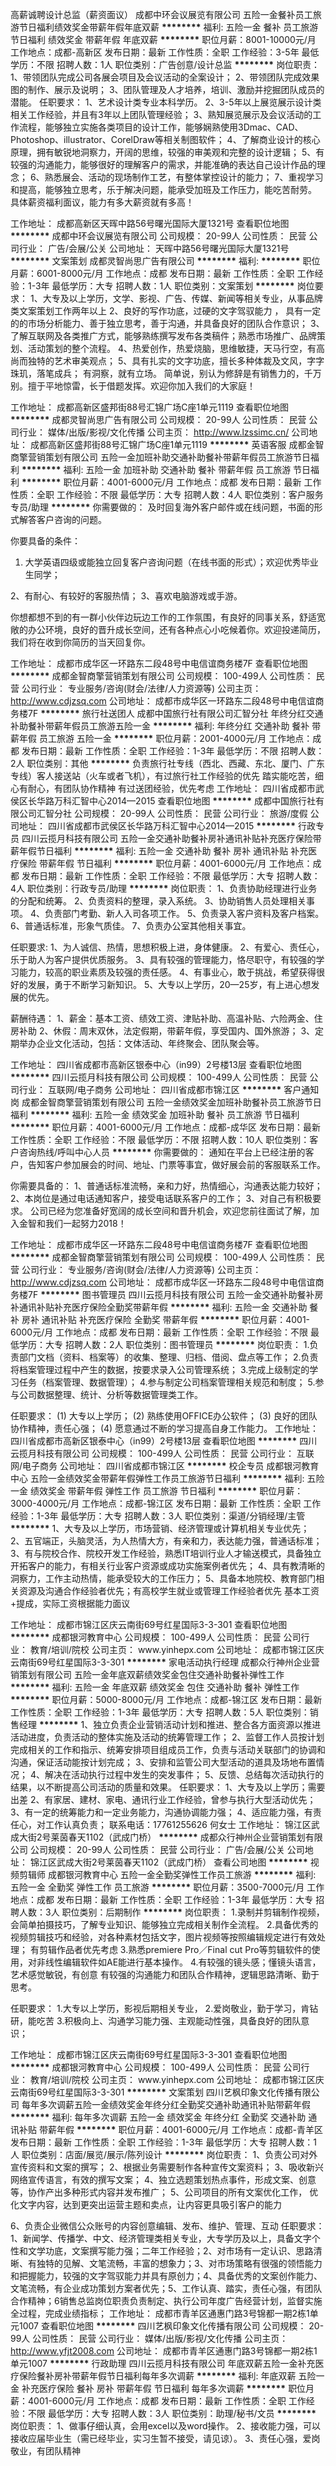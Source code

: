 高薪诚聘设计总监（薪资面议）
成都中环会议展览有限公司
五险一金餐补员工旅游节日福利绩效奖金带薪年假年底双薪
**********
福利:
五险一金
餐补
员工旅游
节日福利
绩效奖金
带薪年假
年底双薪
**********
职位月薪：8001-10000元/月 
工作地点：成都-高新区
发布日期：最新
工作性质：全职
工作经验：3-5年
最低学历：不限
招聘人数：1人
职位类别：广告创意/设计总监
**********
岗位职责：
1、带领团队完成公司各展会项目及会议活动的全案设计；
2、带领团队完成效果图的制作、展示及说明；
3、团队管理及人才培养，培训、激励并挖掘团队成员的潜能。
任职要求：
1、艺术设计类专业本科学历。
2、3-5年以上展览展示设计类相关工作经验，并且有3年以上团队管理经验；
3、熟知展览展示及会议活动的工作流程，能够独立实施各类项目的设计工作，能够娴熟使用3Dmac、CAD、Photoshop、illustrator、CorelDraw等相关制图软件；
4、了解商业设计的核心原理，拥有敏锐地洞察力，开阔的思维，较强的审美观和完整的设计逻辑；
5、有较强的沟通能力，能够很好的理解客户的需求，并能准确的表达自己设计作品的理念；
6、熟悉展会、活动的现场制作工艺，有整体掌控设计的能力；
7、重视学习和提高，能够独立思考，乐于解决问题，能承受加班及工作压力，能吃苦耐劳。
具体薪资福利面议，能力有多大薪资就有多高！

工作地址：
成都高新区天晖中路56号曙光国际大厦1321号
查看职位地图
**********
成都中环会议展览有限公司
公司规模：
20-99人
公司性质：
民营
公司行业：
广告/会展/公关
公司地址：
天晖中路56号曙光国际大厦1321号
**********
文案策划
成都灵智尚思广告有限公司
**********
福利:
**********
职位月薪：6001-8000元/月 
工作地点：成都
发布日期：最新
工作性质：全职
工作经验：1-3年
最低学历：大专
招聘人数：1人
职位类别：文案策划
**********
岗位要求：
1、大专及以上学历，文学、影视、广告、传媒、新闻等相关专业，从事品牌类文案策划工作两年以上
2、良好的写作功底，过硬的文字驾驭能力 ， 具有一定的的市场分析能力、善于独立思考，善于沟通，并具备良好的团队合作意识；
3、了解互联网及各类推广方式，能够熟练撰写发布各类稿件；熟悉市场推广、品牌策划、活动策划的整个流程。
4、热爱创作，热爱烧脑，思维敏捷，天马行空，有高尚而独特的艺术审美观点；
5、具有扎实的文字功底，擅长多种体裁及文风，字字珠玑，落笔成兵；
有洞察，就有立场。
简单说，别认为修辞是有销售力的，千万别。擅于平地惊雷，长于借题发挥。欢迎你加入我们的大家庭！

工作地址：
成都高新区盛邦街88号汇锦广场C座1单元1119
查看职位地图
**********
成都灵智尚思广告有限公司
公司规模：
20-99人
公司性质：
民营
公司行业：
媒体/出版/影视/文化传播
公司主页：
http://www.lzssimc.cn/
公司地址：
成都高新区盛邦街88号汇锦广场C座1单元1119
**********
英语客服
成都金智商擎营销策划有限公司
五险一金加班补助交通补助餐补带薪年假员工旅游节日福利
**********
福利:
五险一金
加班补助
交通补助
餐补
带薪年假
员工旅游
节日福利
**********
职位月薪：4001-6000元/月 
工作地点：成都
发布日期：最新
工作性质：全职
工作经验：不限
最低学历：大专
招聘人数：4人
职位类别：客户服务专员/助理
**********
你需要做的：
及时回复海外客户邮件或在线问题，书面的形式解答客户咨询的问题。

你要具备的条件：
1.  大学英语四级或能独立回复客户咨询问题（在线书面的形式）；欢迎优秀毕业生同学；
2、有耐心、有较好的客服热情；
3、喜欢电脑游戏或手游。

你想都想不到的有一群小伙伴边玩边工作的工作氛围，有良好的同事关系，舒适宽敞的办公环境，良好的晋升成长空间，还有各种点心小吃候着你。欢迎投递简历，我们将在收到你简历的当天回复你。



工作地址：
成都市成华区一环路东二段48号中电信谊商务楼7F
查看职位地图
**********
成都金智商擎营销策划有限公司
公司规模：
100-499人
公司性质：
民营
公司行业：
专业服务/咨询(财会/法律/人力资源等)
公司主页：
http://www.cdjzsq.com
公司地址：
成都市成华区一环路东二段48号中电信谊商务楼7F
**********
旅行社送团人
成都中国旅行社有限公司汇智分社
年终分红交通补助餐补带薪年假员工旅游五险一金
**********
福利:
年终分红
交通补助
餐补
带薪年假
员工旅游
五险一金
**********
职位月薪：2001-4000元/月 
工作地点：成都
发布日期：最新
工作性质：全职
工作经验：1-3年
最低学历：不限
招聘人数：2人
职位类别：其他
**********
负责旅行社专线（西北、西藏、东北、厦门、广东专线）客人接送站（火车或者飞机），有过旅行社工作经验的优先
踏实能吃苦，细心有耐心，有团队协作精神
有过送团经验，优先考虑
工作地址：
四川省成都市武侯区长华路万科汇智中心2014—2015
查看职位地图
**********
成都中国旅行社有限公司汇智分社
公司规模：
20-99人
公司性质：
民营
公司行业：
旅游/度假
公司地址：
四川省成都市武侯区长华路万科汇智中心2014—2015
**********
行政专员
四川云揽月科技有限公司
五险一金交通补助餐补房补通讯补贴补充医疗保险带薪年假节日福利
**********
福利:
五险一金
交通补助
餐补
房补
通讯补贴
补充医疗保险
带薪年假
节日福利
**********
职位月薪：4001-6000元/月 
工作地点：成都
发布日期：最新
工作性质：全职
工作经验：不限
最低学历：大专
招聘人数：4人
职位类别：行政专员/助理
**********
岗位职责：
1、负责协助经理进行业务的分配和统筹。
2、负责资料的整理，录入系统。
3、协助销售人员处理相关事项。
4、负责部门考勤、新人入司各项工作。
5、负责录入客户资料及客户档案。
6、普通话标准，形象气质佳。
7、负责办公室其他相关事宜。

任职要求:  
1、为人诚信、热情，思想积极上进，身体健康。
2、有爱心、责任心，乐于助人为客户提供优质服务。
3、具有较强的管理能力，恪尽职守，有较强的学习能力，较高的职业素质及较强的责任感。
4、有事业心，敢于挑战，希望获得很好的发展，勇于不断学习新知识。
5、大专以上学历，20—25岁，有上进心想发展的优先。  

薪酬待遇：
1、薪金：基本工资、绩效工资、津贴补助、高温补贴、六险两金、住房补助
2、休假：周末双休，法定假期，带薪年假，享受国内、国外旅游；
3、定期举办企业文化活动，包括：文体活动、年终聚会、团队聚会等。

工作地址：
四川省成都市高新区银泰中心（in99）2号楼13层
查看职位地图
**********
四川云揽月科技有限公司
公司规模：
100-499人
公司性质：
民营
公司行业：
互联网/电子商务
公司地址：
四川省成都市锦江区
**********
客户通知岗
成都金智商擎营销策划有限公司
五险一金绩效奖金加班补助餐补员工旅游节日福利
**********
福利:
五险一金
绩效奖金
加班补助
餐补
员工旅游
节日福利
**********
职位月薪：4001-6000元/月 
工作地点：成都-成华区
发布日期：最新
工作性质：全职
工作经验：不限
最低学历：不限
招聘人数：10人
职位类别：客户咨询热线/呼叫中心人员
**********
你需要做的：
通知在平台上已经注册的客户，告知客户参加展会的时间、地址、门票等事宜，做好展会前的客服联系工作。

你需要具备的：
1、普通话标准流畅，亲和力好，热情细心，沟通表达能力较好；
2、本岗位是通过电话通知客户，接受电话联系客户的工作；
3、对自己有积极要求。
 公司已经为您准备好宽阔的成长空间和晋升机会，欢迎您前往面试了解，加入金智和我们一起努力2018！

工作地址：
成都市成华区一环路东二段48号中电信谊商务楼7F
查看职位地图
**********
成都金智商擎营销策划有限公司
公司规模：
100-499人
公司性质：
民营
公司行业：
专业服务/咨询(财会/法律/人力资源等)
公司主页：
http://www.cdjzsq.com
公司地址：
成都市成华区一环路东二段48号中电信谊商务楼7F
**********
图书管理员
四川云揽月科技有限公司
五险一金交通补助餐补房补通讯补贴补充医疗保险全勤奖带薪年假
**********
福利:
五险一金
交通补助
餐补
房补
通讯补贴
补充医疗保险
全勤奖
带薪年假
**********
职位月薪：4001-6000元/月 
工作地点：成都
发布日期：最新
工作性质：全职
工作经验：不限
最低学历：大专
招聘人数：2人
职位类别：图书管理员
**********
岗位职责：
1.负责部门文档（资料、档案等）的收集、整理、归档、借阅、盘点等工作；
2.负责将档案管理过程中产生的数据，按要求录入公司管理系统；
3.完成上级制定的学习任务（档案管理、数据管理）；
4.参与制定公司档案管理相关规范和制度；
5.参与公司数据整理、统计、分析等数据管理类工作。

任职要求：
(1) 大专以上学历；
(2) 熟练使用OFFICE办公软件；
(3) 良好的团队协作精神，责任心强；
(4) 愿意通过不断的学习提高自身工作能力。
工作地址：
四川省成都市高新区银泰中心（in99）2号楼13层
查看职位地图
**********
四川云揽月科技有限公司
公司规模：
100-499人
公司性质：
民营
公司行业：
互联网/电子商务
公司地址：
四川省成都市锦江区
**********
校企专员
成都银河教育中心
五险一金绩效奖金带薪年假弹性工作员工旅游节日福利
**********
福利:
五险一金
绩效奖金
带薪年假
弹性工作
员工旅游
节日福利
**********
职位月薪：3000-4000元/月 
工作地点：成都-锦江区
发布日期：最新
工作性质：全职
工作经验：1-3年
最低学历：大专
招聘人数：3人
职位类别：渠道/分销经理/主管
**********
1、大专及以上学历，市场营销、经济管理或计算机相关专业优先；
2、五官端正，头脑灵活，为人热情大方，有亲和力，表达能力强，普通话标准；
3、有与院校合作、院校开发工作经验，熟悉IT培训行业人才输送模式，具备独立开拓客户的能力，有相关行业客户资源或成功实施案例者优先；
4、具有教清晰的洞察力，工作主动热情，能承受较大的工作压力；
5、具备本地院校、教育部门相关资源及沟通合作经验者优先；有高校学生就业或管理工作经验者优先
基本工资+提成，实际工资根据能力面议

工作地址：
成都市锦江区庆云南街69号红星国际3-3-301
查看职位地图
**********
成都银河教育中心
公司规模：
100-499人
公司性质：
民营
公司行业：
教育/培训/院校
公司主页：
www.yinhepx.com
公司地址：
成都市锦江区庆云南街69号红星国际3-3-301
**********
家电活动执行经理
成都众行神州企业营销策划有限公司
五险一金年底双薪绩效奖金包住交通补助餐补弹性工作
**********
福利:
五险一金
年底双薪
绩效奖金
包住
交通补助
餐补
弹性工作
**********
职位月薪：5000-8000元/月 
工作地点：成都-锦江区
发布日期：最新
工作性质：全职
工作经验：1-3年
最低学历：大专
招聘人数：5人
职位类别：销售经理
**********
1、独立负责企业营销活动计划和推进、整合各方面资源以推进活动进度，负责活动的整体实施及活动的统筹管理工作；
2、监督工作人员按计划完成相关的工作和指示、统筹安排项目组成员工作，负责与活动关联部门的协调和沟通，保证活动能按计划完成；
3、安排和监管公司大型活动的道具及场地布置情况；
4、解决在活动执行过程中发生的突发事件；
5、反馈、总结每次活动执行的结果，以不断提高公司活动的质量和效果。
任职要求：
1、大专及以上学历；需要出差
2、有家居、建材、家电、通讯行业工作经验，曾参与执行大型活动优先；
3、有一定的统筹能力和一定业务能力，沟通协调能力强；
4、适应能力强，有责任心，对工作认真负责；
联系电话：17761255626 何女士
工作地址：
锦江区武成大街2号莱茵春天1102（武成门桥）
**********
成都众行神州企业营销策划有限公司
公司规模：
20-99人
公司性质：
民营
公司行业：
广告/会展/公关
公司地址：
锦江区武成大街2号莱茵春天1102（武成门桥）
查看公司地图
**********
视频剪辑师
成都银河教育中心
五险一金全勤奖弹性工作员工旅游
**********
福利:
五险一金
全勤奖
弹性工作
员工旅游
**********
职位月薪：3500-7000元/月 
工作地点：成都
发布日期：最新
工作性质：全职
工作经验：1-3年
最低学历：大专
招聘人数：3人
职位类别：后期制作
**********
岗位职责：
1.录制并剪辑制作视频，会简单拍摄技巧，了解专业知识、能够独立完成相关制作全流程。
2.具备优秀的视频剪辑技巧和经验，对各种素材包括文字，图片视频等按照编辑规定进行有效处理； 有剪辑作品者优先考虑
3.熟悉premiere Pro／Final cut Pro等剪辑软件的使用，对非线性编辑软件如AE能进行基本操作。
4.有较强的镜头感；懂镜头语言，艺术感觉敏锐，有创意
有较强的沟通能力和团队合作精神，逻辑思路清晰、勤于思考。

任职要求：
1.大专以上学历，影视后期相关专业，
2.爱岗敬业，勤于学习，肯钻研，能吃苦
3.积极向上、沟通学习能力强、主观能动性强，具备良好的团队意识；


工作地址：
成都市锦江区庆云南街69号红星国际3-3-301
查看职位地图
**********
成都银河教育中心
公司规模：
100-499人
公司性质：
民营
公司行业：
教育/培训/院校
公司主页：
www.yinhepx.com
公司地址：
成都市锦江区庆云南街69号红星国际3-3-301
**********
文案策划
四川艺枫印象文化传播有限公司
每年多次调薪五险一金绩效奖金年终分红全勤奖交通补助通讯补贴带薪年假
**********
福利:
每年多次调薪
五险一金
绩效奖金
年终分红
全勤奖
交通补助
通讯补贴
带薪年假
**********
职位月薪：4001-6000元/月 
工作地点：成都-青羊区
发布日期：最新
工作性质：全职
工作经验：1-3年
最低学历：大专
招聘人数：1人
职位类别：店面/展览/展示/陈列设计
**********
岗位职责：
1、负责公司对外宣传资料和文案的撰写；
2、根据业务需要制作各种宣传文案资料；
3、吸收新兴网络宣传语言，有效的撰写文案；
4、独立选题策划热点事件，形成文案、创意等，协作产出多种形式内容并发布推广；
5、公司项目的所有文案优化工作， 优化文字内容，达到更突出运营主题和卖点，让内容更具吸引客户的能力

6、负责企业微信公众账号的内容创意编辑、发布、维护、管理、互动
任职要求：
1、新闻学、传播学、中文、经济管理类相关专业，大专学历及以上，具备文字个性和文学功底，文案撰写能力强；二年工作经验；2、对市场有一定认识、思路清晰、有独特的见解、文笔流畅，丰富的想象力；3、对市场策略有很强的领悟能力和把握能力，较强的文字驾驭能力并具有原创力；4、具备优秀的文案创作能力、文笔流畅，有企业成功策划方案者优先；5、工作认真、踏实，责任心强，有团队合作精神；6销售总监岗位职责负责制定、执行公司年度广告经营计划，监督实施全过程，完成业绩指标；
工作地址：
成都市青羊区通惠门路3号锦都一期2栋1单元1007
查看职位地图
**********
四川艺枫印象文化传播有限公司
公司规模：
20-99人
公司性质：
民营
公司行业：
媒体/出版/影视/文化传播
公司主页：
http://www.yfjt2008.com
公司地址：
成都市青羊区通惠门路3号锦都一期2栋1单元1007
**********
行政助理
四川云揽月科技有限公司
年底双薪五险一金补充医疗保险餐补房补带薪年假节日福利每年多次调薪
**********
福利:
年底双薪
五险一金
补充医疗保险
餐补
房补
带薪年假
节日福利
每年多次调薪
**********
职位月薪：4001-6000元/月 
工作地点：成都
发布日期：最新
工作性质：全职
工作经验：不限
最低学历：大专
招聘人数：3人
职位类别：助理/秘书/文员
**********
岗位职责：
1、做事仔细认真，会用excel以及word操作。
2、接收能力强，可以接收应届毕业生（需已经毕业，实习生暂不接受，请见谅）。
3、责任心强，爱岗敬业，有团队精神

薪资待遇：
1、月薪4000-6000，周末双休
2、上班时间：朝九晚六
3、不定期员工聚餐唱K等娱乐节目；
4、五险一金+法定节假日休+员工生日会+节假日福利等；
5、享受国家法定节假日带薪休假。

工作地址：
四川省成都市高新区银泰中心（in99）2号楼13层
查看职位地图
**********
四川云揽月科技有限公司
公司规模：
100-499人
公司性质：
民营
公司行业：
互联网/电子商务
公司地址：
四川省成都市锦江区
**********
展览3D设计师
成都立傲展览有限公司
五险一金加班补助绩效奖金年终分红带薪年假员工旅游节日福利
**********
福利:
五险一金
加班补助
绩效奖金
年终分红
带薪年假
员工旅游
节日福利
**********
职位月薪：4001-6000元/月 
工作地点：成都
发布日期：最新
工作性质：全职
工作经验：不限
最低学历：大专
招聘人数：2人
职位类别：会展策划/设计
**********
福利待遇：
1.底薪+提成+社保+周末双休+节庆礼品+奖励旅游。
任职要求：
1、有各种展厅和展位特装设计经验和能力，有较多大型成功案例者优先。
2、相关专业毕业，对材料、结构有较深了解。
3、沟通能力强，思维敏捷，有创新能力，能正确领略客户意图，能准确完整的表达自己的设计思想。
4、工作认真细致，责任心强，能按时完成工作目标，有良好的职业道德及团队合作精神。
5、熟练使用3DMAX-VRAY、PHOTOSHOP、COREL、CAD等相关专业软件。
6、待遇面谈。

公司地址：成都市一环路东五段108号东恒国际1座1212号（地铁牛王庙站A出口楼上）
电话： 028-87461495 13880704992

工作时间：早九晚六 、双休
投递简历时请附个人简历或作品发至邮箱359661760@qq.com


工作地址：
锦江区东恒国际1栋1单元1212号
查看职位地图
**********
成都立傲展览有限公司
公司规模：
20人以下
公司性质：
民营
公司行业：
广告/会展/公关
公司地址：
一环路东五段108号东恒国际1座1212号
**********
美术指导
成都灵智尚思广告有限公司
五险一金年底双薪绩效奖金全勤奖通讯补贴带薪年假弹性工作节日福利
**********
福利:
五险一金
年底双薪
绩效奖金
全勤奖
通讯补贴
带薪年假
弹性工作
节日福利
**********
职位月薪：8000-10000元/月 
工作地点：成都-高新区
发布日期：最新
工作性质：全职
工作经验：3-5年
最低学历：不限
招聘人数：1人
职位类别：美术编辑/美术设计
**********
美术指导 
抢眼作品有必要，视觉品位更必要，热爱创意最重要 

职位要求： 
1、美术设计专业专科以上学历，四年以上工作经验，一年以上同等职 
位经历，曾服务大型地产项目； 
2、有较强的创作与执行能力； 
3、具备独特的视觉修养，创意思维活跃，专注作品细节品质；责任感强， 
工作积极高效，善于团队协同创作。
工作地址：
成都高新区盛邦街88号汇锦广场C座1单元1119
**********
成都灵智尚思广告有限公司
公司规模：
20-99人
公司性质：
民营
公司行业：
媒体/出版/影视/文化传播
公司主页：
http://www.lzssimc.cn/
公司地址：
成都高新区盛邦街88号汇锦广场C座1单元1119
查看公司地图
**********
大客户销售
四川云揽月科技有限公司
14薪住房补贴年底双薪五险一金补充医疗保险带薪年假每年多次调薪年终分红
**********
福利:
14薪
住房补贴
年底双薪
五险一金
补充医疗保险
带薪年假
每年多次调薪
年终分红
**********
职位月薪：10001-15000元/月 
工作地点：成都
发布日期：最新
工作性质：全职
工作经验：不限
最低学历：大专
招聘人数：6人
职位类别：大客户销售代表
**********
一、岗位职责：
1、挖掘并跟踪潜在客户，介绍销售公司产品及推广产品服务，并对客户需求进行引导；
2、利用网络、电话等多元化的方式达成销售目标，无需外出，只坐在办公室工作；
3、完成每月既定的销售指标；
4、通过网络与客户进行有效沟通了解客户需求, 进行公司产品的销售及推广；
5、定期与合作客户进行沟通，建立良好的长期合作关系。

二、任职资格：
1、大专以上学历，计算机、电子、市场营销等专业；
2、热爱销售工作，对移动互联网产品有着浓厚的兴趣；
3、有基本的交流沟通能力，熟悉使用电脑及网络交流工具，态度乐观，有良好的团队合作精神；
4、性格开朗大方，具有较强的学习能力、沟通能力和抗压能力；
5、优秀应届毕业生也可考虑。

晋升渠道：员工->主管->经理->总监->副总->分公司总经理（开疆辟土，20%股权激励）

福利待遇：
1、合理优厚的薪金：无责任底薪+绩效奖金+弹性奖金+全勤奖金+团队提成（新开+续费）+弹性福利+分红+期权等；
2、完善的假期组合：带薪年假、法定假期、婚假、产（检）假、奖励性休息、考驾照假期等；
3、齐全的福利体系：购车、购房补贴、无息贷款、五险、补充商业险、通讯补助等；
4、丰富的员工活动：员工聚餐、节日晚会、每周下午茶、省内外旅游（每年2次）、生日庆祝、节日礼品礼金等；
5、多元化培训课程：岗前培训（带薪7天），不定期内外训、在职个人提升计划；
6、良好的晋升渠道：内部晋升（横向发展/纵向提升）；
7、800平方办公环境，优美舒适、人性化管理。

工作地址：
四川省成都市高新区银泰中心（in99）2号楼13层
查看职位地图
**********
四川云揽月科技有限公司
公司规模：
100-499人
公司性质：
民营
公司行业：
互联网/电子商务
公司地址：
四川省成都市锦江区
**********
在线客服
四川云揽月科技有限公司
年底双薪绩效奖金餐补交通补助房补通讯补贴补充医疗保险五险一金
**********
福利:
年底双薪
绩效奖金
餐补
交通补助
房补
通讯补贴
补充医疗保险
五险一金
**********
职位月薪：4001-6000元/月 
工作地点：成都
发布日期：最新
工作性质：全职
工作经验：不限
最低学历：大专
招聘人数：9人
职位类别：客户咨询热线/呼叫中心人员
**********
岗位职责：
1.负责官方网络平台的咨询处理，根据公司提供的客户资源在网上给客户介绍公司产品；
2.具备电话沟通技巧，每日拨打一定数量电话，邀请客人进店详细了解；
3.通过QQ、微信等在线与客户进行沟通，促成客户订单。
任职要求：
1.年龄20-30岁，口齿清晰，普通话流利，善于网聊；
2.具备良好的学习能力和优秀的沟通能力；
3.性格坚韧，思维敏捷具备良好的应变能力和承压能力；
4.有敏锐的市场洞察力，有强烈的事业心，责任心和积极地工作态度。
薪资：底薪+提成（无上限）
公司福利：社保+节日福利+晋升空间

工作地址：
四川省成都市高新区银泰中心（in99）2号楼13层
查看职位地图
**********
四川云揽月科技有限公司
公司规模：
100-499人
公司性质：
民营
公司行业：
互联网/电子商务
公司地址：
四川省成都市锦江区
**********
西藏专线操作
成都中国旅行社有限公司汇智分社
绩效奖金住房补贴五险一金加班补助全勤奖交通补助带薪年假员工旅游
**********
福利:
绩效奖金
住房补贴
五险一金
加班补助
全勤奖
交通补助
带薪年假
员工旅游
**********
职位月薪：4001-6000元/月 
工作地点：成都
发布日期：最新
工作性质：全职
工作经验：不限
最低学历：不限
招聘人数：3人
职位类别：旅游产品销售
**********
岗位职责：
1、负责西藏旅游线路的产品设计和销售、行程编写及核价报价；

2、做好团队散客西藏地接的操作协调及账目对接工作；

3、监督协助旅游团队散客操作计划实施；

4、协助处理旅游团队散客旅途中所遇各种突发问题；

5、根据公司市场规划目标，完成部门任务指标；

6、负责同行市场信息收集及竞争对手分析，做针对性有效工作；

7、管理、开发、维护客户，做好与客户长期战略合作纽带联系；

任职要求：
1、热爱旅游，热爱生活，有激情，有强烈求胜欲望；

2、须有专线操作工作经验（非西藏专线亦可）；

4、年龄23-45岁，大专及以上学历；

5、综合素质好，表达能力强，具有较强的沟通能力及交际技巧；

6、具有亲和力，良好的客户服务意识；

7、有责任心，能承受较大的工作压力；

8、有团队协作精神及挑战创新精神；

9、熟练掌握办公自动化电脑操作。

工作地址：
四川省成都市武侯区长华路万科汇智中心2014—2015
查看职位地图
**********
成都中国旅行社有限公司汇智分社
公司规模：
20-99人
公司性质：
民营
公司行业：
旅游/度假
公司地址：
四川省成都市武侯区长华路万科汇智中心2014—2015
**********
厦门、广东专线操作
成都中国旅行社有限公司汇智分社
五险一金绩效奖金全勤奖交通补助通讯补贴带薪年假员工旅游节日福利
**********
福利:
五险一金
绩效奖金
全勤奖
交通补助
通讯补贴
带薪年假
员工旅游
节日福利
**********
职位月薪：4001-6000元/月 
工作地点：成都-武侯区
发布日期：最新
工作性质：全职
工作经验：1-3年
最低学历：大专
招聘人数：3人
职位类别：旅游产品/线路策划
**********
岗位职责：
1、负责厦门、广东旅游线路的产品设计、行程编写及核价报价；

2、做好团队散客与厦门、广东地接的操作协调及账目对接工作；

3、监督协助旅游团队散客操作计划实施；
任职要求：会基本的办公软件操作、有一定的销售营销策划能力、有自制和自律的能力、忠诚踏实，责任心强
工作地址：
四川省成都市武侯区长华路万科汇智中心2014—2015
查看职位地图
**********
成都中国旅行社有限公司汇智分社
公司规模：
20-99人
公司性质：
民营
公司行业：
旅游/度假
公司地址：
四川省成都市武侯区长华路万科汇智中心2014—2015
**********
西北专线计调
成都中国旅行社有限公司汇智分社
五险一金绩效奖金全勤奖交通补助员工旅游带薪年假通讯补贴节日福利
**********
福利:
五险一金
绩效奖金
全勤奖
交通补助
员工旅游
带薪年假
通讯补贴
节日福利
**********
职位月薪：4001-6000元/月 
工作地点：成都-武侯区
发布日期：最新
工作性质：全职
工作经验：不限
最低学历：不限
招聘人数：5人
职位类别：旅游计划调度
**********
岗位职责：
1、负责西北、西藏旅游线路的产品设计、行程编写及核价报价；

2、做好团队散客与西北、西藏地接的操作协调及账目对接工作；

3、监督协助旅游团队散客操作计划实施；

4、协助处理旅游团队散客旅途中所遇各种突发问题；

5、根据公司市场规划目标，完成部门任务指标；

6、负责同行市场信息收集及竞争对手分析，做针对性有效工作；

7、管理、开发、维护客户，做好与客户长期战略合作纽带联系；

任职要求：
1、热爱旅游，热爱生活，有激情，有强烈求胜欲望；

2、须有专线操作工作经验（非西北专线亦可）；

4、年龄23-45岁，大专及以上学历；

5、综合素质好，表达能力强，具有较强的沟通能力及交际技巧；

6、具有亲和力，良好的客户服务意识；

7、有责任心，能承受较大的工作压力；

8、有团队协作精神及挑战创新精神；

9、熟练掌握办公自动化电脑操作。

工作地址：
四川省成都市武侯区长华路万科汇智中心
查看职位地图
**********
成都中国旅行社有限公司汇智分社
公司规模：
20-99人
公司性质：
民营
公司行业：
旅游/度假
公司地址：
四川省成都市武侯区长华路万科汇智中心2014—2015
**********
设计师
成都品信威科装饰工程有限公司
五险一金绩效奖金交通补助餐补通讯补贴员工旅游高温补贴节日福利
**********
福利:
五险一金
绩效奖金
交通补助
餐补
通讯补贴
员工旅游
高温补贴
节日福利
**********
职位月薪：3500-6500元/月 
工作地点：成都
发布日期：最新
工作性质：全职
工作经验：不限
最低学历：大专
招聘人数：2人
职位类别：室内装潢设计
**********
岗位职责：
连锁店设计，吃苦耐劳、有耐心、具备敬业精神和良好品性，大专以上学历。
任职要求：
1.认真仔细有责任心，有积极的工作态度。
2.具备优秀的沟通能力，能高效的与客户进行沟通,高效完成现场尺寸测量，尺寸验收等工作。
3.能服从公司出差安排。
4.能熟练使用建筑/室内设计相关软件制作图纸，具备材料预算等建筑/室内设计师基本技能，有效快捷的完成公司安排的设计工作。

工作地址：
成都市成华区双庆路联合社区综合楼4楼
查看职位地图
**********
成都品信威科装饰工程有限公司
公司规模：
20人以下
公司性质：
其它
公司行业：
广告/会展/公关
公司地址：
成都市成华区双庆路联合社区综合楼4楼
**********
院校合作专员/市场专员/高校渠道
成都银河教育中心
五险一金绩效奖金全勤奖带薪年假弹性工作员工旅游节日福利不加班
**********
福利:
五险一金
绩效奖金
全勤奖
带薪年假
弹性工作
员工旅游
节日福利
不加班
**********
职位月薪：6000-8000元/月 
工作地点：成都-锦江区
发布日期：最新
工作性质：全职
工作经验：不限
最低学历：不限
招聘人数：3人
职位类别：市场专员/助理
**********
职位职责：
1、执行并完成所负责院校渠道整体业务指标和销售任务；
2、拓展、维护院校合作关系；
3、策划、组织所负责院校的招生推广活动；
4、负责团队管理和培训，优化团队业务水平和服务质量，保持团队的业务增长及团队的客户满意度；
5、完成上级安排的其它任务；

任职要求：
1、大专以上学历，1年以上营销、市场工作经验；
2、 熟悉教育培训行业的运作模式，熟悉渠道业务操作流程；
3、优秀的沟通、协调、组织与开拓能力；
加入我们的五大理由：
1．良好的工作环境，和谐的年轻团队氛围。
2．能提供你想要的平台，任你在岗位上自由发挥。
3．每年一次国内旅游机会。
4．广阔的晋升空间，公司各个职位都以能者居之，每半年都会有晋升的机会。
5．以上人员一经录用，公司统一安排系统的新员工入职培训，签订劳动合同. 
6．早九晚六，双休的工作作息制度，
薪资水平：待遇=底薪(2500-6000)+奖金+社保+过节福利
 福利待遇： 
1.享受国家社会养老医疗保险
2.享有年假、婚假、产假等各种国家法定有薪假期

工作地址：
成都市锦江区庆云南街69号红星国际3-3-301
查看职位地图
**********
成都银河教育中心
公司规模：
100-499人
公司性质：
民营
公司行业：
教育/培训/院校
公司主页：
www.yinhepx.com
公司地址：
成都市锦江区庆云南街69号红星国际3-3-301
**********
金融销售
中国平安保险
**********
福利:
**********
职位月薪：8001-10000元/月 
工作地点：成都-金牛区
发布日期：最新
工作性质：全职
工作经验：1年以下
最低学历：本科
招聘人数：10人
职位类别：投资/理财服务
**********
一、服务项目
1．人寿保险（健康、意外、养老、教育基金、投资理财、储蓄分红、团体意外险等）
2．财产保险（车险、设备险、家庭财产保险、货物运输保险、雇主责任保险、公众责任保险等）
3．证券业务及产品 股票 债券 基金
4．银行业务 平安银行所提供的相关产品及服务，如信用卡，信贷业务等。
5．信托业务及产品 财产信托计划、资金信托计划，
6．企业年金
二、收入及福利待遇：
1、训练津贴， 业务提成、达成津贴、续年度服务津贴、继续率奖金、增才奖金，养老金等；
2、享有意外保险、定期寿险和住院医疗保险等综合保障；
3、绩优人员享有特别养老补贴；
4、任职5周年以上享有长期养老津贴；
5、享有长期团队管理，营销知识，技能等专业培训；
6、参加公司的管理团队，晋升主任/高级主任/经理/市场总监
7、优先机会调入公司内勤:平安保险/平安银行/平安证券等内勤岗位工作
8、可成为平安的专职培训讲师
9、可成为平安未来专业银行/保险理财规划师
10、保险事业是一分充满爱心助人的事业，发展空间广阔，凭借自己的勤奋和智慧可以抒写自己美好的人生！
  等你挑战高薪行业！

工作地址：
成都市花牌坊街1号西大国际
**********
中国平安保险
公司规模：
10000人以上
公司性质：
上市公司
公司行业：
银行
公司主页：
http://www.pa18.com
公司地址：
成都市花牌坊街1号西大国际
**********
平安普惠信用抵押贷款大客户经理
中国平安保险
全勤奖五险一金绩效奖金带薪年假
**********
福利:
全勤奖
五险一金
绩效奖金
带薪年假
**********
职位月薪：10001-15000元/月 
工作地点：成都-金牛区
发布日期：最新
工作性质：全职
工作经验：不限
最低学历：大专
招聘人数：5人
职位类别：信贷管理/资信评估/分析
**********
注：我司可办理10-1500万的抵押贷款（以房产为标的，三天放款）2-50万的信用贷款（以个人信用及收入状况为标的，最快一小时放款）
岗位职责：
1、开拓市场，寻找信贷和抵押客户
2、根据客户需求及资质条件制定适合客户的贷款融资方案
3、收集资料，办理申请
4、签约放款，贷后维护
任职要求：
1、大学专科及以上学历
2、标准普通话，口齿清晰，思维敏捷，具有良好的沟通表达能力
3、自信乐观、正能量、工作认真、个性开朗、热衷销售行业，具有较强的事业心与团队协作精神
4、公司有专业培训，不要求相关经验，有一定的销售经验，有金融，寿险，房产，信用卡，电销等经验者优先。
地址:成都市西大街1号西大国际
工作地址：
成都市花牌坊街1号西大国际
**********
中国平安保险
公司规模：
10000人以上
公司性质：
上市公司
公司行业：
银行
公司主页：
http://www.pa18.com
公司地址：
成都市花牌坊街1号西大国际
**********
3D设计师
成都智诚君泽品牌营销策划有限公司
五险一金全勤奖节日福利
**********
福利:
五险一金
全勤奖
节日福利
**********
职位月薪：4001-6000元/月 
工作地点：成都
发布日期：最新
工作性质：全职
工作经验：1-3年
最低学历：大专
招聘人数：1人
职位类别：店面/展览/展示/陈列设计
**********
累吗？
很累了吧，今年工作真的不好找
离家太远，薪水太低，公司太小
是不是发现这座城市
和你想的越发不一样了

打印简历，收发邮件，等电话...
乘兴而去，败兴而归
其实不是你眼高手低
不是你怀才不遇
只是你的心无处安放

不扯淡，不吹牛
我们也不把梦想和奋斗挂嘴上
我们只是需要一位朋友
陪着我们安静工作，一起下班

如果你有兴趣
不妨按照下面的要求试一试
我们准备好空调和茶水
等你来聊...


任职要求：
1、熟悉使用3Dmax、Photoshop、AutoCAD、CorelDraw等绘图电脑软件，熟悉展览/展厅特装展示的特点和要求；
2、熟悉展览设计工作，熟悉材料及结构制作工艺，熟知展览展示的结构运作流程，具有独立思考和理解创意能力，能够准确完整地表达自己的设计思路，善于把抽象的事物具象化；
3、工作责任心强，诚实守信，具有1年或以上各种展会丰富的设计经验并有大量成功案例，有大中型展会/展厅经验者优先；
4、工作认真负责，工作效率高；
5、应聘设计师请务必在投递的简历当中附带个人作品。（作品投递邮箱：3501678548@qq.com）。

注：
1、如未通知面试，概不接待；
2、面试请带自己的真实作品！
3、E-mail：3501678548@qq.com
4、官方网址：http://www.sczcjz.com/
联系地址：成都高新区天府大道中段美年广场A座842号
工作地址：
高新区天府大道中段美年广场A座842号
查看职位地图
**********
成都智诚君泽品牌营销策划有限公司
公司规模：
20-99人
公司性质：
民营
公司行业：
广告/会展/公关
公司主页：
http://www.sczcjz.com/
公司地址：
成都高新区天府大道中段1388号美年广场A座842
**********
贷款专员
中国平安保险
**********
福利:
**********
职位月薪：8001-10000元/月 
工作地点：成都-金牛区
发布日期：最新
工作性质：全职
工作经验：不限
最低学历：大专
招聘人数：10人
职位类别：信贷管理/资信评估/分析
**********
岗位职责：
负责公司的客户的房子、车子、按揭、保单、社保、公积金、打卡工资等贷款项目
1、接受客户的咨询、了解客户的贷款要求；
2、为客户量身定制贷款方案，帮助客户解决资金问题；
3、维系客户，为客户提供优质的贷前、贷中、及贷后服务。

任职要求：
1、35岁以下，1年以上销售工作经验。
2、思维敏锐，熟练掌握沟通技巧和沟通的内容、方式、要求；
3、有强烈的赚钱欲望。

工作地址：
成都市花牌坊街1号西大国际
**********
中国平安保险
公司规模：
10000人以上
公司性质：
上市公司
公司行业：
银行
公司主页：
http://www.pa18.com
公司地址：
成都市花牌坊街1号西大国际
**********
百度搜狗360推广+双休+高提成+丰厚福利
成都网至诚科技有限责任公司
五险一金绩效奖金年终分红交通补助员工旅游节日福利不加班补充医疗保险
**********
福利:
五险一金
绩效奖金
年终分红
交通补助
员工旅游
节日福利
不加班
补充医疗保险
**********
职位月薪：6001-8000元/月 
工作地点：成都
发布日期：最新
工作性质：全职
工作经验：不限
最低学历：大专
招聘人数：4人
职位类别：销售代表
**********
——职位描述——
1.通过公司推荐的平台上下载客户资料;
2.通过电话或者微信/QQ对客户进行价格查询并报价和邀约面谈； 
3.对已报价且有意向的客户制作PPT方案；
4.公司主管或经理上门面谈，可以要求和主管外出或者不外出，负责网站建设和百度、360、搜狗首页竞价位置推广的销售工作；

 ——薪资福利——
1、3200底薪+高额提成(最高可达25%)+奖金+五险+月度聚会+福利；
2、每个月会有公司会有总业绩达标活动（聚餐或者活动）全公司所有部门参加；

——上班时间及路线——
1. 早上8：30上班，下午17：30下班；在市区上班，无需出差；
2. 周末双休（是真正的双休）国家法定节假日放假，公司不提倡加班；
3. 上班地点：西门温哥华广场，（地铁中医大省医院A出口）交通非常便利；

——我们的优势——
一般大学毕业生三个月即可达到同行业已经上班一年的薪水。目前为止，我们的产品竞争力巨大，同行中独一无二，来的新同事都会有经理亲自带领.，我们是走精英路线接触的客户都是公司的老板、经理级别的人物，这会是你学习的好环境，有百度这个平台，努力了就会有收获。欢迎各位的加入！ 

——在这里你能收获的——
1、公司战略将在全国广招代理商，入职一年以上的优秀者，可提拔到到全国其他地区协助成立分公司，并且成为分公司的法人代表或股东；
2、如果你觉得自己不聪明，如果你觉得自己没经验，但是你是一个勤奋踏实有原则的员工请投递简历，我们愿意花更多的时间和精力去培养这样的员工。 
工作地址：
成都青羊区清江东路1号温哥华广场32楼E-F
**********
成都网至诚科技有限责任公司
公司规模：
20-99人
公司性质：
民营
公司行业：
互联网/电子商务
公司主页：
http://tuiguang.jiugongge.org
公司地址：
成都青羊区清江东路1号温哥华广场32楼E-F
查看公司地图
**********
产品区域销售经理
四川艺枫印象文化传播有限公司
绩效奖金加班补助全勤奖交通补助弹性工作带薪年假不加班五险一金
**********
福利:
绩效奖金
加班补助
全勤奖
交通补助
弹性工作
带薪年假
不加班
五险一金
**********
职位月薪：3000-6000元/月 
工作地点：成都
发布日期：2018-03-11 20:47:57
工作性质：全职
工作经验：3-5年
最低学历：大专
招聘人数：3人
职位类别：区域销售经理/主管
**********
1、负责公司文创产品、工艺礼品的渠道销售及区域推广；.
2、负责对大成都范围内区域网点的建设,公司品牌的宣传，
3、开拓新市场,发展新客户,增加产品销售范围；
4、负责辖区市场信息的收集及竞争对手的分析；
5、负责销售区域内销售活动的策划和执行，完成销售任务；
6、管理维护客户关系以及客户间的长期战略合作计划。
任职资格：
1.年龄22-36岁，专科以上学历，有2-5年以上文创、工艺礼品行业销售工作经验，业绩突出者优先；
2、具备独立市场开拓能力、管理经验、具有良好的沟通能力；
3、对渠道销售和拓展有较深了解，有一定市场资源和客户资源；
4、勤奋敬业，能够承受工作压力，有较好的感召力和工作激情；愿意接受公司统一分配安排。

休假时间：公司每周单休1天，介意者勿投。
其他福利待遇：社保+年终奖+高额提成+带薪年假+节假日福利

工作地址：
成都市青羊区通惠门路3号锦都一期2栋1单元1007
查看职位地图
**********
四川艺枫印象文化传播有限公司
公司规模：
20-99人
公司性质：
民营
公司行业：
媒体/出版/影视/文化传播
公司主页：
http://www.yfjt2008.com
公司地址：
成都市青羊区通惠门路3号锦都一期2栋1单元1007
**********
销售咨询在线不外出无责任
成都不老创视文化传播有限公司
创业公司五险一金每年多次调薪通讯补贴节日福利员工旅游弹性工作
**********
福利:
创业公司
五险一金
每年多次调薪
通讯补贴
节日福利
员工旅游
弹性工作
**********
职位月薪：3000-6000元/月 
工作地点：成都
发布日期：最新
工作性质：全职
工作经验：1-3年
最低学历：大专
招聘人数：3人
职位类别：电话销售
**********
岗位职责：
1、负责公司会员、相关合作伙伴的开发、管理及维护；
2、负责会员服务工作，严格执行公司相关的客户服务管理标准及规范；
3、熟练微信网页版等在线聊天工具，打字速度快（60字+/分）；
4、能与多人交流思路清晰；
有电话销售经验或线上销售经验者优先录用！无责任底薪等着您！
任职要求：
1、认同公司文化，富有亲和力、工作踏实有责任心、进取心；
2、喜欢与人交流，具有灵活处理事情能力；
3、具备良好的沟通协调能力，具备一定的谈判能力，有能力开拓客户资源；
4、执行力强，给人专业、信任感。
早上9点30上班，下午18点下班；单、双休轮流；晋升空间炒鸡大~！老板很帅，人还好~！
  工作地址：
成都高新区九兴大道10号泰山科技 肖加众创空间
查看职位地图
**********
成都不老创视文化传播有限公司
公司规模：
20人以下
公司性质：
民营
公司行业：
媒体/出版/影视/文化传播
公司地址：
成都高新区九兴大道10号泰山科技 肖加众创空间
**********
人事专员/招聘助理+双休+提成
成都网至诚科技有限责任公司
五险一金节日福利员工旅游带薪年假补充医疗保险不加班
**********
福利:
五险一金
节日福利
员工旅游
带薪年假
补充医疗保险
不加班
**********
职位月薪：4001-6000元/月 
工作地点：成都
发布日期：最新
工作性质：全职
工作经验：1-3年
最低学历：大专
招聘人数：1人
职位类别：人力资源主管
**********
工作职责
1、制定招聘计划，积极筹划实施公司各类职位招聘工作；
2、负责简历筛选及初试，根据应聘者的工作经历、个人能力，合理安排至各部门参加复试；
3、进行聘前简历甄别等背景调查工作；
4、开发、维护、评估、分析各招聘渠道，充分利用各种招聘渠道满足公司的人才需求；
5、办理员工入、离职、转岗等手续；
6、填报各类人事统计报表；
7、建立后备人才选拔和人才储备档案库；
8、完成领导交办的其它工作任务。

任职要求：
1、大专及以上学历，1年以上招聘工作经验，有互联网行业经验优先；
2、熟悉国家相关劳动法律法规，熟练操作office、excel等办公软件；
3、良好的职业道德与操守，积极主动，具有较强的沟通协调能力；
4、思维清晰，善于总结学习，能发现问题，总结经验，优化工作。

薪资待遇：底薪：3000+提成+双休+社保+福利。
工作地址：
青羊区清江东路1号温哥华广场32楼E-F
查看职位地图
**********
成都网至诚科技有限责任公司
公司规模：
20-99人
公司性质：
民营
公司行业：
互联网/电子商务
公司主页：
http://tuiguang.jiugongge.org
公司地址：
成都青羊区清江东路1号温哥华广场32楼E-F
**********
信用卡专员
中国平安保险
**********
福利:
**********
职位月薪：4001-6000元/月 
工作地点：成都-金牛区
发布日期：最新
工作性质：全职
工作经验：不限
最低学历：大专
招聘人数：10人
职位类别：信用卡销售
**********
工作职责：
1.开发新客户，负责信用卡和小额贷款业务以及APP网络营销
2. 客户关系管理并通过持续的优质服务有效实现客户资质的提升
3.收集客户需求，为产品开发和营销活动提供合理化建议
4.发掘客户需求与合作机会，向客户营销相关产品、服务或产品服务组合，不断提高交叉销售
5.配合其他部门或团队实现交叉营销，充分挖掘客户资源并提供优质银行服务
工作地址：
成都市花牌坊街1号西大国际
**********
中国平安保险
公司规模：
10000人以上
公司性质：
上市公司
公司行业：
银行
公司主页：
http://www.pa18.com
公司地址：
成都市花牌坊街1号西大国际
**********
人事行政专员
四川努力马克广告有限公司
年底双薪绩效奖金餐补房补补充医疗保险五险一金带薪年假节日福利
**********
福利:
年底双薪
绩效奖金
餐补
房补
补充医疗保险
五险一金
带薪年假
节日福利
**********
职位月薪：4001-6000元/月 
工作地点：成都
发布日期：最新
工作性质：全职
工作经验：不限
最低学历：大专
招聘人数：2人
职位类别：行政专员/助理
**********
【岗位职责】
1、负责日常办公用品采购、发放、登记管理等；
2、负责公司基础设施（物业水电）、快递收发、饮用水和相关付款工作，维护良好的办公环境；
3、负责月考勤、补助统计汇总工作；
4、负责初级岗位的招聘工作（招聘投放、简历筛选、预约等）；
5、辅助人事档案管理工作。

【任职要求】
1、专科以上学历，形象气质佳；
2、具有较强领悟力、理解力、执行力、沟通力；
3、认真勤奋、吃苦耐劳，工作踏实，能承担一定工作压力；
4、考虑优秀应届毕业生，文艺积极分子优先。

工作地址：
高新区银泰中心（in99）2号楼
**********
四川努力马克广告有限公司
公司规模：
100-499人
公司性质：
民营
公司行业：
广告/会展/公关
公司地址：
成都市高新区银泰中心
**********
信贷专员
中国平安保险
**********
福利:
**********
职位月薪：8001-10000元/月 
工作地点：成都-金牛区
发布日期：最新
工作性质：全职
工作经验：不限
最低学历：大专
招聘人数：10人
职位类别：客户代表
**********
1、学习平安普惠产品线及工作流程，开发客户资源以及平台，并维护客户关系
2、客户的接待与商务洽谈，为客户量身定制贷款方案并促成合作
3、贷后客户的管理和维护
3、分担团队日常管理工作
4、良好的沟通技巧、团队管理技巧、沟通协作能力、信息搜集及数据分析能力


工作地址：
成都市花牌坊街1号西大国际
**********
中国平安保险
公司规模：
10000人以上
公司性质：
上市公司
公司行业：
银行
公司主页：
http://www.pa18.com
公司地址：
成都市花牌坊街1号西大国际
**********
平面设计助理
四川我在企业管理有限公司
创业公司每年多次调薪节日福利不加班年终分红
**********
福利:
创业公司
每年多次调薪
节日福利
不加班
年终分红
**********
职位月薪：2001-4000元/月 
工作地点：成都
发布日期：最新
工作性质：全职
工作经验：1年以下
最低学历：不限
招聘人数：1人
职位类别：平面设计
**********
岗位职责：
1、负责广告项目、品牌推广的设计工作，含海报设计、VI设计、宣传册设计等
2、负责图片处理、抠图、美化、设计、修改、更新工作
3、页美化设计
4、负责图片、产品平面包装设计及其他艺术设计相关的工作
5、配合其他部门岗位完成相关设计工作
任职要求：
1、大专及以上学历，美术设计类、广告学及相关专业类优先
2、精通Photoshop，Coreldraw、Illustratorai、Dreamweaver、AI等设计软件及网页制作流程
3、具有良好的网页及平面设计能力
4、1年美工设计及相关工作经验，有独特的创意构思，能独立完成设计方案
5、具备优秀的审美观，对设计有一定的创意及深度的理解，需与客户沟通美术设计，应具备良好的沟通能力
6、具有一定的团队合作精神，具备强烈的责任心，为人踏实，工作态度端正，耐心，细致

工作地址：
武侯区科华中路139号科华天成2705
**********
四川我在企业管理有限公司
公司规模：
20人以下
公司性质：
股份制企业
公司行业：
中介服务
公司主页：
http://www.sc-iam.com
公司地址：
武侯区科华中路139号科华天成2705
**********
电子商务助理+社保双休+朝九晚五+底薪3000
成都网至诚科技有限责任公司
五险一金绩效奖金年终分红全勤奖交通补助员工旅游节日福利补充医疗保险
**********
福利:
五险一金
绩效奖金
年终分红
全勤奖
交通补助
员工旅游
节日福利
补充医疗保险
**********
职位月薪：4000-8000元/月 
工作地点：成都
发布日期：最新
工作性质：全职
工作经验：不限
最低学历：大专
招聘人数：5人
职位类别：电子商务专员/助理
**********
职位描述
1.通过公司推荐的平台上下载客户资料;
2.通过电话或者微信/QQ对客户进行价格查询并报价和邀约面谈；
3.对已报价且有意向的客户制作PPT方案；
4.公司主管或经理上门面谈，可以要求和主管外出或者不外出，负责网站建设和百度360搜狗首页竞价位置推广的销售工作；

薪资福利
1、3000底薪+高额提成(最高可达25%)+奖金+五险+月度聚会+福利；
2、每个月会有公司会有总业绩达标活动（聚餐或者活动）全公司所有部门参加；

上班时间及路线
1. 早上8：30上班，下午17：30下班；在市区上班，无需出差；
2. 周末双休（是真正的双休）国家法定节假日放假，公司不提倡加班；
3. 上班地点：西门温哥华广场，（地铁中医大省医院A出口）交通非常便利；

我们的优势
一般大学毕业生三个月即可达到同行业已经上班一年的薪水。目前为止，我们的产品竞争力巨大，同行中独一无二，来的新同事都会有经理亲自带领.，我们是走精英路线接触的客户都是公司的老板、经理级别的人物，这会是你学习的好环境，有百度这个平台，努力了就会有收获。欢迎各位的加入！

在这里你能收获的：
1、公司战略将在全国广招代理商，入职一年以上的优秀者，可提拔到到全国其他地区协助成立分公司，并且成为分公司的法人代表或股东；
2、如果你觉得自己不聪明，如果你觉得自己没经验，但是你是一个勤奋踏实有原则的员工请投递简历，我们愿意花更多的时间和精力去培养这样的员工。
——我们的优势——
    公司与互联网搜索大亨百度、搜狗和360有着密切的战略合作，截至目前，我们的互联网推广产品竞争优势大，在同行中的模式独树一帜，客户资源相对稳定，公司在深圳，成都，重庆，济南，新疆，西安，郑州，东北，北京，天津,武汉，杭州，青海等接近30个地区已建立营销中心，树立定费推广行业标杆，目前是该领域第一。
工作地址：
青羊区清江东路1号温哥华广场32楼E-F
**********
成都网至诚科技有限责任公司
公司规模：
20-99人
公司性质：
民营
公司行业：
互联网/电子商务
公司主页：
http://tuiguang.jiugongge.org
公司地址：
成都青羊区清江东路1号温哥华广场32楼E-F
查看公司地图
**********
市场营销策划+推广（包住）
成都众行神州企业营销策划有限公司
五险一金年底双薪绩效奖金年终分红全勤奖包住交通补助弹性工作
**********
福利:
五险一金
年底双薪
绩效奖金
年终分红
全勤奖
包住
交通补助
弹性工作
**********
职位月薪：8000-15000元/月 
工作地点：成都
发布日期：最新
工作性质：全职
工作经验：不限
最低学历：大专
招聘人数：5人
职位类别：市场策划/企划专员/助理
**********
市场营销策划是个自由但能快速成长的职业岗位，前一秒你在成都吃着麻辣烫，后一秒也许就在自贡吃着冷吃兔。你们需要坐着大巴火车去不同的城市体验不同的空气，你们需要激情，能把一切的不可能变为可能。
岗位职责：
1、维护并服务公司现有的客户资源及资源渠道，并积极开发新客户；
2、主动挖掘客户需求，及时的为客户提供专业性的方案和服务，保证客户满意度；
3、参与市场调研与信息收集整理工作，把握行业动向，并就产品开发、市场销售、客户服务、经营管理方面提出调查报告或可行性方案。为公司的发展提供建设性的意见
4、对公司品牌推广等工作提出相应策划方案。
5、100%参与销售，自身的销售能力强，能够带领好团队完成销售目标。
任职要求：
1、大专及以上学历，具有销售、市场调查、企划、活动、传播、媒体等方面的专业知识者优先；
2、良好的文案创作能力和执行能力；
3、具有较强的责任心和不断进取的精神，工作积极、主动、认真、负责；有高度的工作热情、良好的工作心态、团队意识和服务意识；
4、有较强的沟通能力、组织协调能力和抗压能力。
在这里你将会得到：
花不完的工资+拿不尽的奖金+不定时的旅游
+不断的提升+不用房租的HOUSE 
工作地址：
锦江区武成大街2号莱茵春天1102（武成门桥）
**********
成都众行神州企业营销策划有限公司
公司规模：
20-99人
公司性质：
民营
公司行业：
广告/会展/公关
公司地址：
锦江区武成大街2号莱茵春天1102（武成门桥）
查看公司地图
**********
行政专员
四川努力马克广告有限公司
绩效奖金年底双薪交通补助餐补房补通讯补贴补充医疗保险五险一金
**********
福利:
绩效奖金
年底双薪
交通补助
餐补
房补
通讯补贴
补充医疗保险
五险一金
**********
职位月薪：4001-6000元/月 
工作地点：成都
发布日期：最新
工作性质：全职
工作经验：不限
最低学历：大专
招聘人数：3人
职位类别：行政专员/助理
**********
岗位职责：
1、做事仔细认真，会用excel以及word操作。
2、接收能力强，可以接收应届毕业生（需已经毕业，实习生暂不接受，请见谅）。
3、责任心强，爱岗敬业，有团队精神

薪资待遇：
1、月薪4000-6000，周末双休
2、上班时间：朝九晚六
3、不定期员工聚餐唱K等娱乐节目；
4、五险一金+法定节假日休+员工生日会+节假日福利等；
5、享受国家法定节假日带薪休假。

工作地址：
高新区银泰中心（in99）2号楼
**********
四川努力马克广告有限公司
公司规模：
100-499人
公司性质：
民营
公司行业：
广告/会展/公关
公司地址：
成都市高新区银泰中心
**********
业务经理
四川艺枫印象文化传播有限公司
加班补助全勤奖交通补助绩效奖金带薪年假五险一金弹性工作不加班
**********
福利:
加班补助
全勤奖
交通补助
绩效奖金
带薪年假
五险一金
弹性工作
不加班
**********
职位月薪：3000-6000元/月 
工作地点：成都-青羊区
发布日期：最新
工作性质：全职
工作经验：3-5年
最低学历：大专
招聘人数：3人
职位类别：渠道/分销经理/主管
**********
岗位职责：
1、根据公司整体规划，制订市场拓展计划。
2、积极开展产品市场调查、分析和预测。
3、负责对业务工作进行分析、管理和实施。
4、掌握市场动态，积极适时、有效地开辟新的客户，拓宽产品业务渠道，不断扩大公司商品的市场占有率。
5、负责业务谈判、业务合同和协议的草拟。
6、认真分析市场状况，为分公司经营管理出谋划策。
7、对外公关品牌宣传，扩大公司品牌市场占有率。
8、合理解决有关客户投诉，热情解答客户提出的疑问，维护客户关系，做好日常沟通工作。
9、定期汇报业务工作情况，及时调整方向与运作部门保持密切协作。
10、依据公司经营计划，提出全公司服务人员教育训练计划，并编审所需的教材，以提高服务人员的技能与素质。
11、按时完成总经理与店经理交办的其他工作。
任职要求：
1.专科以上学历，两年以上的相关行业销售工作经验；
2.反映敏捷、表达能力强，具有较强的沟通能力及交际技巧，具有亲和力；
3.对市场有敏锐的观察力，具有良好的沟通协调能力，计划组织能力，判断决策能力及执行力；
4.具备一定的市场分析能力及判断力，良好的客户服务意识，有责任心，能承受较大的工作压力；
5.掌握市场营销的相关知识，具备基本的财务知识，能够熟练使用办公软件；
6.有团队协作精神，勇于挑战。

休假时间：公司每周单休1天，介意者勿投。
其他福利待遇：社保+年终奖+高额提成+带薪年假+节假日福利



工作地址：
成都市青羊区通惠门锦都一期2栋1单元1007
**********
四川艺枫印象文化传播有限公司
公司规模：
20-99人
公司性质：
民营
公司行业：
媒体/出版/影视/文化传播
公司主页：
http://www.yfjt2008.com
公司地址：
成都市青羊区通惠门路3号锦都一期2栋1单元1007
查看公司地图
**********
资深3D设计师
成都优时公关策划有限公司
五险一金绩效奖金全勤奖带薪年假员工旅游节日福利弹性工作
**********
福利:
五险一金
绩效奖金
全勤奖
带薪年假
员工旅游
节日福利
弹性工作
**********
职位月薪：4500-8000元/月 
工作地点：成都
发布日期：最新
工作性质：全职
工作经验：3-5年
最低学历：大专
招聘人数：1人
职位类别：广告创意/设计师
**********
岗位职责：
1、了解客户及项目需求，负责公关项目整体视觉表现提案的设计创意；  
2、展览及各种会议活动的全案设计、效果图制作、后期施工图纸及对各种材料工艺的控制。

任职要求：
1、大专及大专以上学历，舞台美术、3D设计等相关专业毕业；
2、3至5年3D创意设计工作经验，拥有大型品牌公司活动展台的独立设计经验，成功独立完成大型舞台、会议活动整体设计，具备创新思维；
3、具有良好的三维空间想象能力，较强的软件领悟能力，精通3DMAX、PHOTOSHOP、AUTOCAD等相关制作软件和平面软件；
4、充满灵感和创意，能独立开展设计工作，对色彩、构图和渲染等有独特的表现力 ，擅长将抽象的策略与创意转化为令人折服的三维视觉表现，并能把设计创作与实用功能紧密相结合 ； 
5、掌握不同的风格制作，善于发觉与表达，能了解客户及项目需求并能清晰阐述设计理念，具备良好的协调能力，团队合作精神，有较强责任感；
6、能承受较大的工作压力，尊重沟通的价值，有良好的团队合作意识，具备现场指导能力，有效提高工作效率； 
7、能承受一定的工作强度，有耐心和上进心。

工作地址：
人民南路四段53号附3号嘉云台甲栋9楼B号
查看职位地图
**********
成都优时公关策划有限公司
公司规模：
20人以下
公司性质：
其它
公司行业：
广告/会展/公关
公司主页：
null
公司地址：
人民南路四段53号附3号嘉云台甲栋9楼B号
**********
互联网推广销售代表（高提成+五险+双休）
成都网至诚科技有限责任公司
五险一金绩效奖金年终分红交通补助带薪年假补充医疗保险节日福利不加班
**********
福利:
五险一金
绩效奖金
年终分红
交通补助
带薪年假
补充医疗保险
节日福利
不加班
**********
职位月薪：6001-8000元/月 
工作地点：成都
发布日期：最新
工作性质：全职
工作经验：不限
最低学历：大专
招聘人数：10人
职位类别：销售代表
**********
——工作职责——
1、通过客户系统及网络渠道等查询客户信息，完成新客户开发任务；
2、通过与客户有效沟通，了解客户需求，完成销售业绩；
3、入职前期，经理陪同外出上门面谈，负责网站建设和百度、搜狗、360首页竞价位置推广的销售工作（非陌生拜访）；
4、维护老客户的业务；
5、完成公司制定的月销售目标。

——任职资格——
1、大专学历以上（能力优秀者可放宽条件）；
2、对销售工作有较高的热情，具备较强的学习能力和沟通能力；
3、能够吃苦耐劳，承受一定的工作压力。

——薪资福利——
1、薪酬：无责任底薪 + 高额提成(15%-25%) + 额外奖金 + 月度奖 + 五险（无住房公积金）；优秀者月均收入上万！
2、福利：社会保险/商业保险（转正后统一购买社保） + 月度聚会/活动 + 各项法定假日 + 节假日福利 + 周末双休（公司不提倡加班）
PS：根据《中华人民共和国劳动法》相关规定，还未正式毕业的大学生与用人单位之间签订三方协议；正式毕业后用人单位才可签订正式的劳动合同以及缴纳社会保险。
3、晋升：
销售方向：销售代表—销售主管—销售工程师—分公司总经理；
管理方向：商务助理—商务经理—商务总监—公司股东。

——上班时间及路线——
1、 夏  早上8：30上班，下午18：00下班；
冬  早上8：30上班，下午17：30下班；
2、公司位于青羊区清江东路1号温哥华广场32楼E-F（成都地铁2号线或4号线，中医大省医院站A出口）；

——我们的优势——
    公司与互联网搜索大亨百度、搜狗和360有着密切的战略合作，截至目前，我们的互联网推广产品竞争优势大，在同行中的模式独树一帜，客户资源相对稳定，公司在深圳，成都，重庆，济南，新疆，西安，郑州，东北，北京，天津,武汉，杭州，青海等接近30个地区已建立营销中心，树立定费推广行业标杆，目前是该领域第一。
新晋的新同事都会有主管级别的老同事亲自带领与培养，贯彻“精英路线”的培养方针，平日接触的客户大多都是企业的老总或者经理级别的人物，这会是你快速成长与学习的好环境，欢迎有志之士的加入！

——公司简介——
   成都网至诚科技有限责任公司成立于2005年9月1日，是四川目前口碑很好的互联网综合应用服务商之一，也是国内外兼具传统IT领域技术及新型互联网研发实力的高新技术企业。公司成立初期，就与百度国际科技（深圳）有限公司进行了深入的合作，独创上线了九宫格平台网站，立志打造以省会城市为核心，逐步在全国各个区域发展成立营销服务中心；以搜索资源为背景，全力推动互联网推广整合营销服务，为广大的中小企业提供卓有成效的电子商务服务。
公司专业从事互联网平台的技术开发与策划运营服务。主要业务以域名空间、网站策划与建设、网站推广、SEO、网络营销、软件开发、400电话、APP应用开发以及微信小程序开发为主体，为客户提供互联网宣传及营销推广平台的一体化解决方案。
公司同时致力于推动企业的信息文化、产业化和国际化，对于企业互联网平台建设、大型电子商务网站的开发、企业内部信息系统规划与实施有丰富的经验与实力。公司为包括成都市公安局、成都洛带政府、洛带AAAA旅游网、龙泉在线、四川国投产权交易中心、长虹集团、九禾集团、西星集团等在内的5000余家客户提供过卓有成效的电子商务解决方案，赢得了客户广泛的赞誉。秉承强大的科技实力，发扬独特的市场发展战略，正在广泛的结合其它企业致力于将全新的网络服务理念推广到现实生活中来，为电子商务及IT产业的可持续发展提供动力源泉！
工作地址：
成都市青羊区清江东路1号温哥华广场32楼E-F
**********
成都网至诚科技有限责任公司
公司规模：
20-99人
公司性质：
民营
公司行业：
互联网/电子商务
公司主页：
http://tuiguang.jiugongge.org
公司地址：
成都青羊区清江东路1号温哥华广场32楼E-F
查看公司地图
**********
客户代表+社保双休+朝九晚五+底薪3000
成都网至诚科技有限责任公司
五险一金绩效奖金年终分红交通补助员工旅游节日福利不加班补充医疗保险
**********
福利:
五险一金
绩效奖金
年终分红
交通补助
员工旅游
节日福利
不加班
补充医疗保险
**********
职位月薪：6001-8000元/月 
工作地点：成都
发布日期：最新
工作性质：全职
工作经验：不限
最低学历：大专
招聘人数：4人
职位类别：客户代表
**********
——职位描述——
1.通过公司推荐的平台上下载客户资料;
2.通过电话或者微信/QQ对客户进行价格查询并报价和邀约面谈； 
3.对已报价且有意向的客户制作PPT方案；
4.公司主管或经理上门面谈，可以要求和主管外出或者不外出，负责网站建设和百度360搜狗首页竞价位置推广的销售工作；

 ——薪资福利——
1、3000底薪+高额提成(最高可达25%)+奖金+五险+月度聚会+福利；
2、每个月会有公司会有总业绩达标活动（聚餐或者活动）全公司所有部门参加；

——上班时间及路线——
1. 早上8：30上班，下午17：30下班；在市区上班，无需出差；
2. 周末双休（是真正的双休）国家法定节假日放假，公司不提倡加班；
3. 上班地点：西门温哥华广场，（地铁中医大省医院A出口）交通非常便利；

——我们的优势——
一般大学毕业生三个月即可达到同行业已经上班一年的薪水。目前为止，我们的产品竞争力巨大，同行中独一无二，来的新同事都会有经理亲自带领.，我们是走精英路线接触的客户都是公司的老板、经理级别的人物，这会是你学习的好环境，有百度这个平台，努力了就会有收获。欢迎各位的加入！ 

——在这里你能收获的——
1、公司战略将在全国广招代理商，入职一年以上的优秀者，可提拔到到全国其他地区协助成立分公司，并且成为分公司的法人代表或股东；
2、如果你觉得自己不聪明，如果你觉得自己没经验，但是你是一个勤奋踏实有原则的员工请投递简历，我们愿意花更多的时间和精力去培养这样的员工。 
工作地址：
成都市清江东路1号温哥华广场32楼E-F
**********
成都网至诚科技有限责任公司
公司规模：
20-99人
公司性质：
民营
公司行业：
互联网/电子商务
公司主页：
http://tuiguang.jiugongge.org
公司地址：
成都青羊区清江东路1号温哥华广场32楼E-F
查看公司地图
**********
广告销售
成都英思睿行广告有限公司
创业公司绩效奖金带薪年假员工旅游节日福利五险一金
**********
福利:
创业公司
绩效奖金
带薪年假
员工旅游
节日福利
五险一金
**********
职位月薪：6000-12000元/月 
工作地点：成都
发布日期：招聘中
工作性质：全职
工作经验：1-3年
最低学历：大专
招聘人数：5人
职位类别：广告客户代表
**********
职责描述：
1、熟悉公司产品知识，为客户提供最具针对性的产品广告投放及服务;
2、搜集客户的资料并进行业务沟通，完成广告产品的市场拓展与潜在客户开发；
3、与客户进行有效沟通了解客户需求, 了解和发掘客户的广告投放需求，协助广告主定制广告策略;
4、分析客户需求，维护客户的业务，提升客户满意度;
5、定期与合作客户进行沟通，进行有效的客户关系维护,实现客户有效管理，建立良好的长期合作关系;
6、根据公司要求完成销售目标，具备一定的抗压能力。

任职要求：
1、专科及以上学历;
2、品貌端正，普通话标准；
3、良好的学习能力、表达力、商务沟通洽谈能力与理解力、领悟力；
4、有团队意识，做事勤奋、认真、学习与适应能力强；
5、 具备一定的office办公软件操作能力；
6、此岗位欢迎有理想的应届毕业生加入，无经验者公司提供专业的岗前培训！对新员工我们坚持传、帮、带的培训原则。
你感兴趣的： 双休+高额提成+朝九晚六+社保+5A办公环境+优秀的工作伙伴+带薪培训+年终奖+员工旅游+公平晋升；

公司优势：
1、员工自我进步快：
1.1企业专职培训，为您提供专业的培训，能迅速的帮助您提升销售技巧、营销策略。
1.2提供完善的商务销售培训、综合职业素养培训。让您拥有更多的可能性和发展！
2、待遇高：
公司拥有独家代理权市场资源，让签单水到渠成。
熟悉业务流程后,一般8000-15000元/月
3、晋升： 最公平最透明的晋升渠道，任人唯贤；秉承的晋升观念是内部晋升，能者上。
4、工作时间：朝九点晚六点，午休一个小时，周末双休，法定节假日照常休假。
 
工作地址：
南晶国际
**********
成都英思睿行广告有限公司
公司规模：
20-99人
公司性质：
民营
公司行业：
广告/会展/公关
公司地址：
武侯区天仁路259号南晶国际A座803
**********
九宫格百度竞价包年推广销售代表
成都网至诚科技有限责任公司
五险一金绩效奖金年终分红全勤奖交通补助节日福利补充医疗保险员工旅游
**********
福利:
五险一金
绩效奖金
年终分红
全勤奖
交通补助
节日福利
补充医疗保险
员工旅游
**********
职位月薪：6001-8000元/月 
工作地点：成都
发布日期：最新
工作性质：全职
工作经验：不限
最低学历：大专
招聘人数：5人
职位类别：销售代表
**********
——工作职责——
1、通过客户系统及网络渠道等查询客户信息，完成新客户开发任务；
2、通过与客户有效沟通，了解客户需求，完成销售业绩；
3、入职前期，经理陪同外出上门面谈，负责网站建设和百度、搜狗、360首页竞价位置推广的销售工作（非陌生拜访）；
4、维护老客户的业务；
5、完成公司制定的月销售目标。

——任职资格——
1、大专学历以上（能力优秀者可放宽条件）；
2、对销售工作有较高的热情，具备较强的学习能力和沟通能力；
3、能够吃苦耐劳，承受一定的工作压力。

——薪资福利——
1、薪酬：无责任底薪 + 高额提成(15%-25%) + 额外奖金 + 月度奖 + 五险（无住房公积金）；优秀者月均收入上万！
2、福利：社会保险/商业保险（转正后统一购买社保） + 月度聚会/活动 + 各项法定假日 + 节假日福利 + 周末双休（公司不提倡加班）
PS：根据《中华人民共和国劳动法》相关规定，还未正式毕业的大学生与用人单位之间签订三方协议；正式毕业后用人单位才可签订正式的劳动合同以及缴纳社会保险。
3、晋升：
销售方向：销售代表—销售主管—销售工程师—分公司总经理；
管理方向：商务助理—商务经理—商务总监—公司股东。

——上班时间及路线——
1、 夏  早上8：30上班，下午18：00下班；
冬  早上8：30上班，下午17：30下班；
2、公司位于青羊区清江东路1号温哥华广场32楼E-F（成都地铁2号线或4号线，中医大省医院站A出口）；

——我们的优势——
公司与互联网搜索大亨百度、搜狗和360有着密切的战略合作，截至目前，我们的互联网推广产品竞争优势大，在同行中的模式独树一帜，客户资源相对稳定，公司在深圳，成都，重庆，济南，新疆，西安，郑州，东北，北京，天津,武汉，杭州，青海等接近30个地区已建立营销中心，树立定费推广行业标杆，目前是该领域第一。

——公司简介——
成都网至诚科技有限责任公司成立于2005年9月1日，是四川目前口碑很好的互联网综合应用服务商之一，也是国内外兼具传统IT领域技术及新型互联网研发实力的高新技术企业。公司成立初期，就与百度国际科技（深圳）有限公司进行了深入的合作，独创上线了九宫格平台网站，立志打造以省会城市为核心，逐步在全国各个区域发展成立营销服务中心；以搜索资源为背景，全力推动互联网推广整合营销服务，为广大的中小企业提供卓有成效的电子商务服务。
公司专业从事互联网平台的技术开发与策划运营服务。主要业务以域名空间、网站策划与建设、网站推广、SEO、网络营销、软件开发、400电话、APP应用开发以及微信小程序开发为主体，为客户提供互联网宣传及营销推广平台的一体化解决方案。
公司同时致力于推动企业的信息文化、产业化和国际化，对于企业互联网平台建设、大型电子商务网站的开发、企业内部信息系统规划与实施有丰富的经验与实力。公司为包括成都市公安局、成都洛带政府、洛带AAAA旅游网、龙泉在线、四川国投产权交易中心、长虹集团、九禾集团、西星集团等在内的5000余家客户提供过卓有成效的电子商务解决方案，赢得了客户广泛的赞誉。秉承强大的科技实力，发扬独特的市场发展战略，正在广泛的结合其它企业致力于将全新的网络服务理念推广到现实生活中来，为电子商务及IT产业的可持续发展提供动力源泉！
工作地址：
青羊区清江东路1号温哥华广场32楼E-F
**********
成都网至诚科技有限责任公司
公司规模：
20-99人
公司性质：
民营
公司行业：
互联网/电子商务
公司主页：
http://tuiguang.jiugongge.org
公司地址：
成都青羊区清江东路1号温哥华广场32楼E-F
查看公司地图
**********
周末双休+电话邀约+网络跟踪+面谈拜访
成都网至诚科技有限责任公司
五险一金交通补助节日福利补充医疗保险不加班全勤奖
**********
福利:
五险一金
交通补助
节日福利
补充医疗保险
不加班
全勤奖
**********
职位月薪：6001-8000元/月 
工作地点：成都
发布日期：最新
工作性质：全职
工作经验：不限
最低学历：中专
招聘人数：9人
职位类别：销售代表
**********
——工作职责——
1、通过客户系统及网络渠道等查询客户信息，完成新客户开发任务；
2、通过与客户有效沟通，了解客户需求，完成销售业绩；
3、入职前期，经理陪同外出上门面谈，负责网站建设和百度、搜狗、360首页竞价位置推广的销售工作（非陌生拜访）；
4、维护老客户的业务；
5、协助销售主管分配的任务，完成公司制定的月销售目标。

 ——任职资格——
1、高中（中专）学历以上；
2、对销售工作有较高的热情，具备较强的学习能力和沟通能力；
3、能够吃苦耐劳，承受一定的工作压力。

——薪资福利——

1、薪酬：无责任底薪 + 高额提成(15%-25%) + 额外奖金 + 月度奖 + 五险（无住房公积金）；优秀者月均收入上万！
2、福利：社会保险/商业保险（转正后统一购买社保） + 月度聚会/活动 + 各项法定假日 + 节假日福利 + 周末双休（公司不提倡加班）
PS：根据《中华人民共和国劳动法》相关规定，还未正式毕业的大学生与用人单位之间签订三方协议；正式毕业后用人单位才可签订正式的劳动合同以及缴纳社会保险。
3、晋升：
      销售方向：销售代表—销售主管—销售工程师—分公司总经理；
      管理方向：商务助理—商务经理—商务总监—公司股东。

——上班时间及路线——
1、 夏  早上8：30上班，下午18：00下班；
    冬  早上8：30上班，下午17：30下班；
2、公司位于青羊区清江东路1号温哥华广场32楼E-F（成都地铁2号线或4号线，中医大省医院站A出口）；

——我们的优势——
    公司与互联网搜索大亨百度、搜狗和360有着密切的合作。截至目前，我们的互联网推广产品竞争优势大，在同行中的模式独树一帜，客户资源相对稳定，公司立志打造在全国建立营销中心，逐步树立品牌格局。
    新晋的新同事都会有主管级别的老同事亲自带领与培养，贯彻“精英路线”的培养方针，平日接触的客户大多都是企业的老总或者经理级别的人物，这会是你快速成长与学习的好环境，欢迎有志之士的加入！

——公司简介——
    成都网至诚科技有限责任公司成立于2005年9月1日，是四川目前口碑很好的互联网综合应用服务商之一，也是国内外兼具传统IT领域技术及新型互联网研发实力的高新技术企业。公司成立初期，就与百度国际科技（深圳）有限公司进行了深入的合作，独创上线了九宫格平台网站，立志打造以省会城市为核心，逐步在全国各个区域发展成立营销服务中心；以搜索资源为背景，全力推动互联网推广整合营销服务，为广大的中小企业提供卓有成效的电子商务服务。
    公司专业从事互联网平台的技术开发与策划运营服务。主要业务以域名空间、网站策划与建设、网站推广、SEO、网络营销、软件开发、400电话、APP应用开发以及微信小程序开发为主体，为客户提供互联网宣传及营销推广平台的一体化解决方案。
    公司同时致力于推动企业的信息文化、产业化和国际化，对于企业互联网平台建设、大型电子商务网站的开发、企业内部信息系统规划与实施有丰富的经验与实力。公司为包括成都市公安局、成都洛带政府、洛带AAAA旅游网、龙泉在线、四川国投产权交易中心、长虹集团、九禾集团、西星集团等在内的5000余家客户提供过卓有成效的电子商务解决方案，赢得了客户广泛的赞誉。秉承强大的科技实力，发扬独特的市场发展战略，正在广泛的结合其它企业致力于将全新的网络服务理念推广到现实生活中来，为电子商务及IT产业的可持续发展提供动力源泉！

工作地址：
成都市青羊区清江东路1号温哥华广场32楼E-F
**********
成都网至诚科技有限责任公司
公司规模：
20-99人
公司性质：
民营
公司行业：
互联网/电子商务
公司主页：
http://tuiguang.jiugongge.org
公司地址：
成都青羊区清江东路1号温哥华广场32楼E-F
查看公司地图
**********
西北线西安操作
成都中国旅行社有限公司汇智分社
五险一金年底双薪绩效奖金加班补助全勤奖带薪年假员工旅游交通补助
**********
福利:
五险一金
年底双薪
绩效奖金
加班补助
全勤奖
带薪年假
员工旅游
交通补助
**********
职位月薪：4001-6000元/月 
工作地点：成都
发布日期：最新
工作性质：全职
工作经验：1-3年
最低学历：不限
招聘人数：2人
职位类别：旅游产品/线路策划
**********
岗位职责：
1、负责西北（西安）产品设计、行程编写及核价报价；

2、做好团队散客与西北地接的操作协调及账目对接工作；

3、监督协助旅游团队散客操作计划实施；

4、协助处理旅游团队散客旅途中所遇各种突发问题；

5、根据公司市场规划目标，完成部门任务指标；

6、负责同行市场信息收集及竞争对手分析，做针对性有效工作；

7、管理、开发、维护客户，做好与客户长期战略合作纽带联系；

任职要求：
1、热爱旅游，热爱生活，有激情，有强烈求胜欲望；

2、须有专线操作工作经验（非西北专线亦可）；

4、年龄23-45岁，大专及以上学历；

5、综合素质好，表达能力强，具有较强的沟通能力及交际技巧；

6、具有亲和力，良好的客户服务意识；

7、有责任心，能承受较大的工作压力；

8、有团队协作精神及挑战创新精神；

9、熟练掌握办公自动化电脑操作。

工作地址：
四川省成都市武侯区长华路万科汇智中心2014—2015
查看职位地图
**********
成都中国旅行社有限公司汇智分社
公司规模：
20-99人
公司性质：
民营
公司行业：
旅游/度假
公司地址：
四川省成都市武侯区长华路万科汇智中心2014—2015
**********
非纯电话销售+网销+面谈+高提成+周末双休
成都网至诚科技有限责任公司
带薪年假节日福利五险一金交通补助补充医疗保险通讯补贴不加班全勤奖
**********
福利:
带薪年假
节日福利
五险一金
交通补助
补充医疗保险
通讯补贴
不加班
全勤奖
**********
职位月薪：6001-8000元/月 
工作地点：成都
发布日期：最新
工作性质：全职
工作经验：不限
最低学历：大专
招聘人数：5人
职位类别：销售代表
**********
——职位描述——
1.网上收集客户资料；
2.通过电话对客户进行价格查询并报价和邀约面谈（非纯电销）； 
3.经理陪同外出上门面谈，负责网站建设和百度、搜狗、360首页竞价位置推广的销售工作（非陌生拜访）； 
4.大专学历以上（能力优秀者可放宽条件）； 
5.能够吃苦耐劳，承受一定的工作压力。

 ——薪资福利——
1、2000无责任底薪 + 高额提成(阶梯式提成分级，最高可达25%) + 额外奖金 + 五险（无住房公积金）+ 月度聚会/活动 + 节假日福利，无论你有无经验稍加努力即可拿到5K以上；
2、转正后统一购买社保；
3、每个月公司总业绩达标后会统一组织聚餐或活动；
4、晋升：
      销售方向：销售代表—销售主管—销售工程师—分公司总经理；
      管理方向：商务代表—商务经理—商务总监—公司股东；
 ——上班时间及路线——
1. 夏  早上8：30上班，下午18：00下班；
   冬  早上8：30上班，下午17：30下班；
2. 周末双休（是真正的双休）国家法定节假日正常放假，想要拥有节假日安排自己行程的亲们千万不要错过；
3. 公司位于中医大省医院A出口（成都地铁2号线和4号线换乘站）交通非常便利；

——我们的优势——
一般大学毕业生三个月即可达到同行业已经上班一年的薪资水平。截至目前，我们的互联网推广产品竞争优势大，在同行中的模式独树一帜，没有其二；新晋的新同事都会有主管级别的老同事亲自带领与培养，公司主要依附百度这个平台，贯彻“精英路线”的培养方针，平日接触的客户大多都是企业的老总或者经理级别的人物，这会是你快速成长与学习的好环境；只要努力就会有收获，欢迎广大能人贤士的加入！

——在这里你能收获的——
1、如果您是踏实勤奋、寻求一份相对稳定的工作，并且能适应长期在公司工作，那么这个职位非常适合您；如果您希望寻求气氛活跃的团队，那么这个职位非常适合您！ 
2、公司在于培养每一名员工，尊重其个性发展道路。
3、如果您觉得自己不聪明，如果您觉得自己没经验，但是您只要是一个勤奋踏实、讲原则的人，那么请投递简历，我们愿意花更多的时间和精力去培养这样的员工。 
4、公司招聘的新员工将采用“一对一”培养模式，让您在未来的职场道路上少走弯路，更快地成长！
5、公司的客户一般都是企业的老总或者经理级别的人，您的人脉可以在这里得到更好的拓展！
工作地址：
成都市青羊区清江东路1号温哥华广场32楼E-F
**********
成都网至诚科技有限责任公司
公司规模：
20-99人
公司性质：
民营
公司行业：
互联网/电子商务
公司主页：
http://tuiguang.jiugongge.org
公司地址：
成都青羊区清江东路1号温哥华广场32楼E-F
查看公司地图
**********
电话销售3000-5000+双休
成都尺度广告有限公司
五险一金绩效奖金全勤奖交通补助餐补房补通讯补贴带薪年假
**********
福利:
五险一金
绩效奖金
全勤奖
交通补助
餐补
房补
通讯补贴
带薪年假
**********
职位月薪：6001-8000元/月 
工作地点：成都-锦江区
发布日期：最新
工作性质：全职
工作经验：不限
最低学历：不限
招聘人数：4人
职位类别：销售代表
**********
岗位职责：
1、负责搜集客户的资料并进行沟通，挖掘意向客户；
2、热爱销售工作，通过公司提供的资源联系跟进客户；
3、协助客户经理做售后维护工作。
任职要求：
1、高中及其以上学历，对销售工作有较高的热情；
2、具备较强的学习能力和优秀的沟通能力；
3、性格坚韧，思维敏捷，具备良好的应变能力和承压能力。
上班时间：
9:00-18：00（12:00-13:30午休）周末双休，国家法定节假日均休
薪资福利：无责任底薪3000-5000元+高提成+绩效奖金+五险一金+带薪年假+交通补助+餐补+租房补助+生日福利等
销售岗位晋升：电话销售—客户经理—大客户经理-经理助理—团队经理
乘车路线：
公交路线：18路、21路、48路、51路、56路、142路到东门大桥站
地跌路线：
1、可乘2号线到春熙路E1口或东门大桥A口步行400米
2、3号线到春熙路E1口步行400米
联系电话：18202849385（黄女士）
工作地址：
成都市锦江区下东大街216号喜年广场A座3602
**********
成都尺度广告有限公司
公司规模：
20-99人
公司性质：
民营
公司行业：
广告/会展/公关
公司主页：
http://www.cdcdad.com/
公司地址：
成都市锦江区三槐树街3号附29号长城锦苑4-2-2703
**********
外勤会计
四川我在企业管理有限公司
创业公司每年多次调薪节日福利不加班
**********
福利:
创业公司
每年多次调薪
节日福利
不加班
**********
职位月薪：4001-6000元/月 
工作地点：成都
发布日期：最新
工作性质：全职
工作经验：不限
最低学历：不限
招聘人数：1人
职位类别：财务助理
**********
1、有序，按时，按质完成手上工作：
2、公司客户每月报税工作（月报，季报，年报）
3、公司客户每月取票工作（按合同约定时间）
4、公司客户每月收费工作（按合同约定时间）
5、新客户报到，申请一般纳税人，
6、收费服务项目：购买发票，注销，年检，税务变更，银行等
7、公司分配的其他工作。
8、收集客户意见，第一时间反馈公司相关部门
9、第一时间了解最新的税务操作方法，或各个不同区域的税务操作变化和政策。并以书面形式呈报上级。
10、严格按公司规定程序服务客户，灵活变通也必须经上级主管
工作地址：
武侯区科华中路139号科华天成2705
**********
四川我在企业管理有限公司
公司规模：
20人以下
公司性质：
股份制企业
公司行业：
中介服务
公司主页：
http://www.sc-iam.com
公司地址：
武侯区科华中路139号科华天成2705
**********
综合金融销售
中国平安保险
绩效奖金全勤奖带薪年假弹性工作员工旅游节日福利
**********
福利:
绩效奖金
全勤奖
带薪年假
弹性工作
员工旅游
节日福利
**********
职位月薪：8001-10000元/月 
工作地点：成都-成华区
发布日期：最新
工作性质：全职
工作经验：1年以下
最低学历：大专
招聘人数：7人
职位类别：销售代表
**********
工作要求：
1.年龄25—40岁,男女不限,有无工作经验均可,只要你有想法不甘于平庸；
2、性格活泼开朗,喜欢结交朋友；
3、工作认真,能吃苦耐劳,具有团队精神。
工作内容：
1、公司提供业内最优质的客户名单资源；
2、通过电话与优质高端客户进行有效沟通，销售客户所需产品。
3、平安银行、信托、证券、基金、股票等一系列金融服务都会通过这个新平台来销售，给到客户买房、买车、买保险，投资、储蓄、信用卡的综合金融服务！
工作地址：
成都市成华区新鸿路77号
查看职位地图
**********
中国平安保险
公司规模：
10000人以上
公司性质：
上市公司
公司行业：
银行
公司主页：
http://www.pa18.com
公司地址：
成都市花牌坊街1号西大国际
**********
会展顾问+带薪年假+旅游
成都瑞林展览展示有限责任公司
全勤奖带薪年假员工旅游不加班
**********
福利:
全勤奖
带薪年假
员工旅游
不加班
**********
职位月薪：8000-15000元/月 
工作地点：成都
发布日期：最新
工作性质：全职
工作经验：不限
最低学历：不限
招聘人数：20人
职位类别：电话销售
**********
薪资待遇：
基本工资+社保+提成；
每年1--2次国内游，1次国外游。

岗位职责：
1、通过电话、传真、网络等方式联系行业内客户，筛选出有相关需求的优质客户资源；
2、针对性地为客户提供专业、全方位的参展推介方案，达成参展意向，签订展会合同；
3、管理维护客户关系以及客户间的长期战略合作计划；
4、完成上级领导交办的其它工作任务。

任职要求：
1、市场营销或会展相关专业优先；
2、1-2年以上销售行业工作经验，业绩突出者优先；
3、有电话销售经验者优先；
4、思维敏捷，表达能力强，具有较好的沟通能力和交际技巧；
5、有一定的亲和力，具有良好的客户服务意识及团队合作精神；
6、能承受压力，能接受挑战，可独立开展工作，能适应出差。

工作时间：
成都，每年4月--10月在外地出差。

工作地址：
四川省成都市金牛区人民北路一段15号林业厅天力商务楼
查看职位地图
**********
成都瑞林展览展示有限责任公司
公司规模：
20-99人
公司性质：
民营
公司行业：
广告/会展/公关
公司主页：
null
公司地址：
四川省成都市金牛区人民北路一段15号林业厅天力商务楼
**********
大客户经理
中国平安保险
**********
福利:
**********
职位月薪：15001-20000元/月 
工作地点：成都-金牛区
发布日期：最新
工作性质：全职
工作经验：1-3年
最低学历：本科
招聘人数：5人
职位类别：大客户销售经理
**********
经中国保险监督管理委员会及国家有关部门批准的：监督管理控股投资企业的各种国内、国际业务；投资金融/保险企业开展金融/保险资金运用业务；开展国内国际金融/保险业务。
岗位职责：
1. 通过参与或组织各种高端客户活动（理财沙龙、知识讲座、红酒品鉴、高尔夫、豪车试驾、珠宝鉴赏等），积累有效高净值客户资源，为客户提供专业投资建议及资产配置方案；
2. 营销资管计划、信托计划、契约型私募基金等形式的上市公司定向增发、重组并购等业务金融产品，定期与客户进行沟通，建立良好的长期合作关系；
3. 在团队总监的带领下，积极开拓市场，全力以赴完成销售目标；并根据一线工作了解到的客户反馈，向公司提出产品及流程优化建议；
4. 定期与客户联系，报告相关产品的收益情况，向客户介绍新的金融服务、金融产品及金融市场动向，维护良好的信任关系。
任职要求：
年龄：25—35周岁 形象气质佳（有一年以上金融行业从业背景者、或具有高价值客户资源的其他行业从业背景者，如地产，豪车，珠宝，奢侈品等优先）
学历：大专（优秀者可放低学历要求）
热情积极，有爱心，有责任感，学习能力强，良好的团队精神。
具有良好的心理素质及良好的沟通能力，领导能力。

工作地址：
成都市花牌坊街1号西大国际
**********
中国平安保险
公司规模：
10000人以上
公司性质：
上市公司
公司行业：
银行
公司主页：
http://www.pa18.com
公司地址：
成都市花牌坊街1号西大国际
**********
公司急招平面设计师
四川艺枫印象文化传播有限公司
五险一金加班补助交通补助全勤奖节日福利
**********
福利:
五险一金
加班补助
交通补助
全勤奖
节日福利
**********
职位月薪：3000-5000元/月 
工作地点：成都
发布日期：最新
工作性质：全职
工作经验：不限
最低学历：不限
招聘人数：1人
职位类别：平面设计
**********
平面设计师，熟练使用PS、CDR、AI等主要软件，有良好的沟通能力，有责任心、能吃苦有上进心！有做过Dm单、画册者优先录取!为人正直，认真负责，有亲和力，头脑灵活。
工作地址：
成都市青羊区通惠门路3号锦都一期2栋一单元1007
**********
四川艺枫印象文化传播有限公司
公司规模：
20-99人
公司性质：
民营
公司行业：
媒体/出版/影视/文化传播
公司主页：
http://www.yfjt2008.com
公司地址：
成都市青羊区通惠门路3号锦都一期2栋1单元1007
查看公司地图
**********
建筑资质顾问
四川我在企业管理有限公司
创业公司年终分红每年多次调薪弹性工作节日福利不加班
**********
福利:
创业公司
年终分红
每年多次调薪
弹性工作
节日福利
不加班
**********
职位月薪：6001-8000元/月 
工作地点：成都
发布日期：最新
工作性质：全职
工作经验：不限
最低学历：不限
招聘人数：3人
职位类别：销售代表
**********
1、 通过公司资源挖掘客户,主要面对建筑施工企业客户群体；
2、负责邀约并接待客户，为客户提供专业建筑资质申报咨询服务；
3、根据客户需求为客户提供合理的解决方案；
4、商务谈判，促成交易进行；
5、负责公司资源开发与维护，与客户建立良好的业务协作关系。
任职要求：
1、工作经验：1年及以上销售工作经验，且曾经有过良好的业绩记录（有工作经验者优先）；
2、基本技能：world/excel等
3、基本素质：具有较强的责任心和抗压性，对工作富有激情，喜欢销售工作，敢于挑战高薪；
4、技能技巧：具有团队精神
工作地址：
武侯区科华中路139号科华天成2705
**********
四川我在企业管理有限公司
公司规模：
20人以下
公司性质：
股份制企业
公司行业：
中介服务
公司主页：
http://www.sc-iam.com
公司地址：
武侯区科华中路139号科华天成2705
**********
高级淘宝运营10000+以上
成都伍壹叁科技有限公司
五险一金年底双薪绩效奖金年终分红全勤奖餐补节日福利
**********
福利:
五险一金
年底双薪
绩效奖金
年终分红
全勤奖
餐补
节日福利
**********
职位月薪：10001-15000元/月 
工作地点：成都-新都区
发布日期：最近
工作性质：全职
工作经验：1-3年
最低学历：大专
招聘人数：1人
职位类别：运营总监
**********
岗位职责描述：
1、制定公司淘宝店铺及平台店铺的整体运营策略、销售推广计划，编制预算，并对结果负责；
2、针对推广效果进行跟踪、评估，提高店铺点击率、浏览量和转化率，并提出营销改进措施方案；
3、充分利用淘宝直通车、淘宝客、钻展等淘宝宣传工具，并善于总结经验，为达到销售业绩提供决策；
4、负责每日营销数据、交易数据、商品管理、顾客管理的把控，定期对产品、销售、营销、竞争对手数据进行分析，做出业绩分析报告；
5、优化库存和产品线，根据公司库存情况推出各类促销活动，消化库存；
6、根据公司经营方针和项目运营需要，合理设置岗位分工，完善店铺的操作规范和操作流程，并制定传承性文件；
7、开发、培养和提升员工的专业能力及综合能力，对员工进行绩效管理，提升部门工作效率；
8、及时掌握电子商务市场的变化，结合公司战略目标提出适合市场需求的可行性方案。
其他岗位招聘这一栏写了很多，对于这么重要的岗位总结一句话：排名涨销量涨利润涨。
任职资格：
看好了我们是要高级的，拿作品和数据说话的，既然是高级的就不多说：人品好然后撸起袖子好好干（目前我司类目主流词排行全国前10销量排名，第1、2、5、6都是我们，大类目排名交易指数全国第1，懂的勾兑）
薪资构成：
工资+全勤+绩效+年终奖+节日福利+Boss无限红包
Say No：
1、闷而不骚，人而不才者勿投。2、缺德者勿投。3、无上进者勿投。4、无团队精神勿投。5、不孝者勿投。
工作时间：
早8:30晚17：30 中午休息1小时，每周单休
公司店铺之一：https://shop63911374.taobao.com/index.htm?spm=2013.1.w5002-15999486242.2.6be668bdpdRNLF
工作地址：
四川省成都市新都区大丰镇方元路汇融生活广场新创谷3404号
**********
成都伍壹叁科技有限公司
公司规模：
20-99人
公司性质：
民营
公司行业：
互联网/电子商务
公司地址：
四川省成都市新都区大丰镇方元路汇融生活广场新创谷3404号
查看公司地图
**********
资深文案/文案指导
成都云立方文化传播有限公司
每年多次调薪健身俱乐部五险一金年底双薪弹性工作补充医疗保险定期体检员工旅游
**********
福利:
每年多次调薪
健身俱乐部
五险一金
年底双薪
弹性工作
补充医疗保险
定期体检
员工旅游
**********
职位月薪：7000-10000元/月 
工作地点：成都
发布日期：最新
工作性质：全职
工作经验：3-5年
最低学历：本科
招聘人数：2人
职位类别：广告文案策划
**********
岗位职责：
1、 身为创意人，你需要善于观察分析、乐于表达，能贡献出让人眼前一亮的创意；
2、 对互联网和游戏行业有一定积累和认知，对新闻、行业稿、自媒体稿件及病毒素材等文案有一定的审美、把控能力，最好有特别擅长的文案类型；
3、 有一定的策略思维及较强的逻辑分析能力，对于创意和文案有着成熟而敏锐的洞察力；
4、 强大的抗压能力与良好的沟通交流能力，具备独立管理3-5人团队的能力。

任职要求：
1、3年以上码字经验或者4A广告公司从业经验的优先；
2、能够洞悉客户的文案、创意需求，关键时候可以恰到好处地安抚客户那颗无比挑剔的玻璃心；
3、另外，要像爱护爸妈一样爱护你的同事，爱护你的公司，从入职第一天起，时刻做好迎接人生巅峰的准备。

为什么选择酷岸？
 完善的培训体系：
新人入职培训+一对一老带新+实战系统项目训练+不定期业务培训分享会；
系统的考核晋升机制：
完善的职业发展体系，专业和管理两条晋升通道+根据个人特点给予发展建议和定制个人发展计划；
通畅的沟通环境：
扁平化管理，团队年轻个性化，氛围轻松有活力，交流棒棒哒~。
 薪酬福利标配榜：
-弹性工时制：9:30出勤，七小时工作时制，每月带薪假1天+带薪年假+人性化调休制度+周末双休+法定节假日；
-具有行业竞争力的薪酬福利体系：
13薪+季度绩效+每年两次调薪+团队效益奖金+人性化调休，加班可折现+老板不定期发红包+约火锅；
全面的保障系统：额外的商业保险+五险一金+年度体检；
年度旅游基金+节假日有礼+每季度团建活动+老员工入职周年庆豪礼；
生日礼物+水果零食饮料任性吃喝+各种惊喜下午茶+高配置健身娱乐房；
-关爱单身人士：
节假日暖心礼、月度团建、受优待、各种意想不到的小细节，坐等您前来解锁~。

工作地址：
四川省成都市锦江区东大街100号1号商会大厦A座22层
**********
成都云立方文化传播有限公司
公司规模：
100-499人
公司性质：
民营
公司行业：
广告/会展/公关
公司主页：
http://www.kuanchina.com/
公司地址：
四川省成都市锦江区东大街100号1号商会大厦A座22层
**********
行政（文员）
四川努力马克广告有限公司
年底双薪交通补助餐补房补通讯补贴补充医疗保险带薪年假绩效奖金
**********
福利:
年底双薪
交通补助
餐补
房补
通讯补贴
补充医疗保险
带薪年假
绩效奖金
**********
职位月薪：4001-6000元/月 
工作地点：成都
发布日期：最新
工作性质：全职
工作经验：不限
最低学历：大专
招聘人数：2人
职位类别：助理/秘书/文员
**********
岗位职责：
1、负责公司会议管理：包括会议安排、组织、会议纪要撰写等；
2、负责公司合同管理：包括各类合同的法务审核、跟进、归档，做到合同归档及时；
3、负责行政管理类公文的撰写及汇总整理。

岗位要求：
1、熟练使用相关办公软件，具备基本的网络知识；
2、了解人力资源管理各项实务的操作流程，并能简单实际操作运用；
3、坚持原则，具有良好的职业道德，踏实稳重，责任心强，有较强的沟通、协调能力，有团队协作精神。

工作地址：
高新区银泰中心（in99）2号楼
**********
四川努力马克广告有限公司
公司规模：
100-499人
公司性质：
民营
公司行业：
广告/会展/公关
公司地址：
成都市高新区银泰中心
**********
前台文员
四川我在企业管理有限公司
每年多次调薪交通补助节日福利不加班创业公司
**********
福利:
每年多次调薪
交通补助
节日福利
不加班
创业公司
**********
职位月薪：2001-4000元/月 
工作地点：成都
发布日期：最新
工作性质：全职
工作经验：不限
最低学历：不限
招聘人数：1人
职位类别：前台/总机/接待
**********
1、接听电话，接收传真，按要求转接电话或记录信息，确保及时准确。

2、对来访客人做好接待、登记、引导工作，及时通知被访人员。对无关人员、上门推销和无理取闹者应拒之门外。

3、保持公司清洁卫生，展示公司良好形象。

4、监督员工每日考勤情况。

5、负责公司快递、信件、包裹的收发工作

6、负责办公用品的盘点工作，做好登记存档。并对办公用品的领用、发放、出入库做好登记。

7、不定时检查用品库存，及时做好后勤保障工作。

8、负责每月统计公司员工的考勤情况，考勤资料存档。

9、负责复印、传真和打印等设备的使用与管理工作，合理使用，降低材料消耗。

10、负责整理、分类、保管公司常用表格并依据实际使用情况进行增补。

11、做好会前准备、会议记录和会后内容整理工作

12、做好材料收集、档案管理等工作。

13、协助上级完成公司行政事务工作及部门内部日常事务工作。

14、协助上级进行内务、安全管理，为其他部门提供及时有效的行政服务。

15、协助主任做好公司各部门之间的协调工作，积极完成上级交办的临时事务

工作地址：
武侯区科华中路139号科华天成2705
**********
四川我在企业管理有限公司
公司规模：
20人以下
公司性质：
股份制企业
公司行业：
中介服务
公司主页：
http://www.sc-iam.com
公司地址：
武侯区科华中路139号科华天成2705
**********
互联网推广商务代表（高提成+五险+双休）
成都网至诚科技有限责任公司
五险一金绩效奖金年终分红补充医疗保险节日福利不加班交通补助带薪年假
**********
福利:
五险一金
绩效奖金
年终分红
补充医疗保险
节日福利
不加班
交通补助
带薪年假
**********
职位月薪：6001-8000元/月 
工作地点：成都-青羊区
发布日期：最新
工作性质：全职
工作经验：不限
最低学历：大专
招聘人数：5人
职位类别：销售代表
**********
——工作职责——
1、通过客户系统及网络渠道等查询客户信息，完成新客户开发任务；
2、通过与客户有效沟通，了解客户需求，完成销售业绩；
3、入职前期，经理陪同外出上门面谈，负责网站建设和百度、搜狗、360首页竞价位置推广的销售工作（非陌生拜访）；
4、维护老客户的业务；
5、完成公司制定的月销售目标。
 ——任职资格——
1、大专学历以上（能力优秀者可放宽条件）；
2、对销售工作有较高的热情，具备较强的学习能力和沟通能力；
3、能够吃苦耐劳，承受一定的工作压力。
  ——薪资福利——
1、薪酬：无责任底薪2000 + 高额提成(15%-25%) + 额外奖金 + 月度奖 + 五险（无住房公积金）；优秀者月均收入上万！
2、福利：社会保险/商业保险（转正后统一购买社保） + 月度聚会/活动 + 各项法定假日 + 节假日福利 + 周末双休（公司不提倡加班）
PS：根据《中华人民共和国劳动法》相关规定，还未正式毕业的大学生与用人单位之间签订三方协议；正式毕业后用人单位才可签订正式的劳动合同以及缴纳社会保险。
3、晋升：
      销售代表—销售主管—销售工程师—分公司总经理；
 ——上班时间及路线——
1、 夏  早上8：30上班，下午18：00下班；
   冬  早上8：30上班，下午17：30下班；
2、公司位于青羊区清江东路1号温哥华广场32楼E-F（成都地铁2号线或4号线，中医大省医院站A出口）；
 ——我们的优势——
    公司与互联网搜索大亨百度、搜狗和360有着密切的合作。截至目前，我们的互联网推广产品竞争优势大，在同行中的模式独树一帜，客户资源相对稳定，公司立志打造在全国建立营销中心，逐步树立品牌格局。
    新晋的新同事都会有主管级别的老同事亲自带领与培养，贯彻“精英路线”的培养方针，平日接触的客户大多都是企业的老总或者经理级别的人物，这会是你快速成长与学习的好环境，欢迎有志之士的加入！
 ——公司简介——
    成都网至诚科技有限责任公司成立于2005年9月1日，是四川目前口碑很好的互联网综合应用服务商之一，也是国内外兼具传统IT领域技术及新型互联网研发实力的高新技术企业。公司成立初期，就与百度国际科技（深圳）有限公司进行了深入的合作，独创上线了九宫格平台网站，立志打造以省会城市为核心，逐步在全国各个区域发展成立营销服务中心；以搜索资源为背景，全力推动互联网推广整合营销服务，为广大的中小企业提供卓有成效的电子商务服务。
    公司专业从事互联网平台的技术开发与策划运营服务。主要业务以域名空间、网站策划与建设、网站推广、SEO、网络营销、软件开发、400电话、APP应用开发以及微信小程序开发为主体，为客户提供互联网宣传及营销推广平台的一体化解决方案。
    公司同时致力于推动企业的信息文化、产业化和国际化，对于企业互联网平台建设、大型电子商务网站的开发、企业内部信息系统规划与实施有丰富的经验与实力。公司为包括成都市公安局、成都洛带政府、洛带AAAA旅游网、龙泉在线、四川国投产权交易中心、长虹集团、九禾集团、西星集团等在内的5000余家客户提供过卓有成效的电子商务解决方案，赢得了客户广泛的赞誉。秉承强大的科技实力，发扬独特的市场发展战略，正在广泛的结合其它企业致力于将全新的网络服务理念推广到现实生活中来，为电子商务及IT产业的可持续发展提供动力源泉！
工作地址：
成都青羊区清江东路1号温哥华广场32楼E-F
**********
成都网至诚科技有限责任公司
公司规模：
20-99人
公司性质：
民营
公司行业：
互联网/电子商务
公司主页：
http://tuiguang.jiugongge.org
公司地址：
成都青羊区清江东路1号温哥华广场32楼E-F
查看公司地图
**********
商务专员
四川神尔教育咨询有限公司
带薪年假员工旅游节日福利全勤奖五险一金绩效奖金股票期权
**********
福利:
带薪年假
员工旅游
节日福利
全勤奖
五险一金
绩效奖金
股票期权
**********
职位月薪：4001-6000元/月 
工作地点：成都
发布日期：最新
工作性质：全职
工作经验：不限
最低学历：大专
招聘人数：2人
职位类别：行政专员/助理
**********
1、上市公司，股票代码835019；
2、CCTV《中国品牌之路》栏目组教育行业战略合作伙伴；
岗位职责：
1.负责公司行政日常事务，内部员工的协调；
2.负责招聘、沟通、面试、辅导、等人事相关工作。

任职要求：
1.年龄22-35岁优先，形象气质佳，有良好的统筹、沟通、协调能力，条理清楚，应变快；
2.熟练使用办公软件和网络，具有良好的文字表达能力，应届毕业生优先；
3.工作认真细心、积极热情，责任；心强，具备服务意识、安全意识、保密意识，工作原则性强；
4.具备一定的管理能力，计划执行能力和较强的学习能力。
联系方式：028-83337350
面试地址：高新区天府大道北段环球中心E5 11-11
工作地址：
成都市高新区天府大道北段环球中心E5-1111号
查看职位地图
**********
四川神尔教育咨询有限公司
公司规模：
20-99人
公司性质：
股份制企业
公司行业：
媒体/出版/影视/文化传播
公司主页：
www.shenerjiaoyu.com
公司地址：
成都市高新区天府大道北段环球中心E5-1111号
**********
培训讲师
中国平安保险
**********
福利:
**********
职位月薪：6001-8000元/月 
工作地点：成都-金牛区
发布日期：最新
工作性质：全职
工作经验：1-3年
最低学历：大专
招聘人数：5人
职位类别：企业培训师/讲师
**********
职位描述：
1.负责新学员产品培训、岗位技能、产品技巧营销等培训；
2.协助各销售部门做好产品推广活动；
3.协助战区开展各项培训工作；
4.独立制作培训课件，讲授培训课程；
5.负责督导培训档案的管理；
6.收集、评估课程资料，维护适合的学习与培训渠道。

任职要求：
1、年龄：25-45周岁。
2、学历：大专以上学历
3、品貌端正，身体健康。
4、有强烈企图心，无不良嗜好，无违法犯罪记录。
5、热情积极，有爱心，有责任感，学习能力强。
6、具有良好的心理素质及良好的沟通能力。
7、曾从事金融（理财、保险、银行、证券、基金等）、销售、人力资源、策划、管理、会计、医学、法律、教师等行业工作者优先。
8、专业培训：优秀者可培养成为平安未来专业理财规划师，提供从销售到管理的丰富培训，助你成功！
9、工作5天制（一天正式上两个钟，其它时间自由安排）周末双休，享受法定节假日。
工作地址：
成都市花牌坊街1号西大国际
**********
中国平安保险
公司规模：
10000人以上
公司性质：
上市公司
公司行业：
银行
公司主页：
http://www.pa18.com
公司地址：
成都市花牌坊街1号西大国际
**********
客服（多媒体）
四川努力马克广告有限公司
年底双薪绩效奖金餐补补充医疗保险五险一金交通补助带薪年假节日福利
**********
福利:
年底双薪
绩效奖金
餐补
补充医疗保险
五险一金
交通补助
带薪年假
节日福利
**********
职位月薪：4001-6000元/月 
工作地点：成都
发布日期：最新
工作性质：全职
工作经验：不限
最低学历：大专
招聘人数：8人
职位类别：客户服务专员/助理
**********
工作职责：
1、  负责客户问题的解答及相关业务的处理工作；
2、  负责客户投诉、语音信箱回复、处理及反馈工作。
3、  负责客户服务数据库维护等。
4、  通过电话为客户提供相关资讯。

要求：
1、大专及以上学历；
2、普通话标准，表达能力强，善于沟通；热情主动，有良好的客户服务意识；
3、勤奋好学，热爱钻研；
4、欢迎应届毕业生实习或应聘，有相关工作或实习经验者优先

注：嘉实在整个招聘过程中，不会以任何理由要求候选人以任何形式支付任何费用。

工作地址：
高新区银泰中心（in99）2号楼
**********
四川努力马克广告有限公司
公司规模：
100-499人
公司性质：
民营
公司行业：
广告/会展/公关
公司地址：
成都市高新区银泰中心
**********
采购助理
成都瑞宝利扬科技有限公司
**********
福利:
**********
职位月薪：3000-4000元/月 
工作地点：成都
发布日期：最新
工作性质：全职
工作经验：不限
最低学历：大专
招聘人数：3人
职位类别：采购专员/助理
**********
岗位职责：
1、按照公司规定的采购流程进行采购操作； 
2、开拓新的供应商，进行供应商评估，采取必要的采购技巧降低采购成本，订立采购合同；
3、采购订单的跟进与验收工作；
4、处理采购异常，退、换货及补偿事宜，确保我司利益；
5、根据销售情况制定采购计划，跟进，协调及完成采购工作；
6、完成上级领导安排的其他任务。
 任职要求：
1、具有良好的学习能力，有无采购经验均可；
2、为人正直，工作责任心强，积极向上，有亲和力、执行力，做事仔细；
3、熟练使用Word,、excel等办公软件，电脑操作熟练；
4、欢迎应届毕业生加入；
5、工作地点：成都武侯区，请确定清楚再投递简历，非诚勿扰。
 福利待遇：社保（五险）+绩效奖金+全勤奖+年终奖 
工作时间：员工实行周末双休制8:30-17:30 ,同时享有国家法定节日

工作地址：
武侯区武兴一路
查看职位地图
**********
成都瑞宝利扬科技有限公司
公司规模：
20人以下
公司性质：
民营
公司行业：
礼品/玩具/工艺美术/收藏品/奢侈品
公司主页：
http://shop1398445238971.1688.com/
公司地址：
武侯区长益路11号
**********
业务经理
成都百立生广告有限公司
五险一金绩效奖金加班补助全勤奖交通补助带薪年假节日福利
**********
福利:
五险一金
绩效奖金
加班补助
全勤奖
交通补助
带薪年假
节日福利
**********
职位月薪：5000-10000元/月 
工作地点：成都
发布日期：最新
工作性质：全职
工作经验：不限
最低学历：大专
招聘人数：3人
职位类别：市场经理
**********
工作时间：周一至周五，朝九晚六
薪资结构：底薪 + 绩效 + 提成 + 轮值补贴 + 全勤
备注：底薪为无责任底薪，普通职员3000-5000，有团队管理能力者4000-6000
      提成比例根据合同金额15%-30%，如果你足够优秀，就有机会成为公司合伙人

如果 你是应届毕业生
即便 你从来没有做过市场
甚至 你从来没有拜访过客户
这些都没关系
这一切都是过去

只要你有一颗积极上进、不断挑战自己和尝试新事物的心
勇敢的让自己踏出这一步，行动起来
明天的明天，你会感谢今天勇敢的自己

加入我们，我们将为你提供从零开始的培训和锻炼
加入我们，快速提升你的市场和运营能力
加入我们，让你感受一个优秀的自己


岗位职责：
1.根据公司市场计划，负责辖区内广告宣传，广告投放；
2.根据客户需求，为客户提供讲解和建议；
3.与客户签订合同，现场监工（负责监督施工）；
4.完成上级安排的其他任务和计划。

任职要求：
1、擅长与人沟通，愿意从事市场工作；
2、待人真诚，性格随和，有责任心，能吃苦耐劳；
3、具备良好的团队合作精神，善于与不同类型的人合作，有销售经验者优先；
4、有一定的领导和市场能力，时刻为团队管理做准备；
5|、会美工、CDR、PS等制图软件者优先。

工作地址：
成都市高新区金融城布鲁明顿广场B座710
查看职位地图
**********
成都百立生广告有限公司
公司规模：
20-99人
公司性质：
民营
公司行业：
广告/会展/公关
公司主页：
www.cdbls.cn
公司地址：
成都市高新区锦晖西一街99号布鲁明顿广场B座710
**********
平面设计师
四川尚慧时空文化传播有限公司
每年多次调薪全勤奖加班补助年终分红绩效奖金五险一金带薪年假员工旅游
**********
福利:
每年多次调薪
全勤奖
加班补助
年终分红
绩效奖金
五险一金
带薪年假
员工旅游
**********
职位月薪：2001-4000元/月 
工作地点：成都
发布日期：最新
工作性质：全职
工作经验：不限
最低学历：大专
招聘人数：1人
职位类别：平面设计
**********
岗位职责：

1、网站内容建设的布局和结构等方面的整体规划和文字编辑工作；

2、负责网站日常美术设计和宣传资料的制作；

3、完成信息内容的策划和日常更新与维护；

4、编写网站宣传资料及相关产品资料；

5、配合策划推广活动，并参与执行；

任职资格：

1、有电子商务网站编辑经验或开过淘宝店铺经验者优先；

2、较强的创意、策划能力，良好的文字表达能力，思维敏捷；

3、熟练使用Photoshop、Flash、fireworks、Dreamweaver、CAD等常用设计制作软件；

4、工作认真，有责任心，踏实肯干，富有团队精神；

5、具备良好的美术基础，良好的创意构思能力。

工作地址：
金牛区 同怡路 御都花园别墅34栋2单元4号
查看职位地图
**********
四川尚慧时空文化传播有限公司
公司规模：
20-99人
公司性质：
股份制企业
公司行业：
广告/会展/公关
公司地址：
金牛区同怡路御都花园别墅34栋2单元4号
**********
高级3D设计师
成都中环会议展览有限公司
五险一金餐补
**********
福利:
五险一金
餐补
**********
职位月薪：6001-8000元/月 
工作地点：成都-高新区
发布日期：最新
工作性质：全职
工作经验：5-10年
最低学历：大专
招聘人数：3人
职位类别：广告创意/设计师
**********
岗位职责：
1. 专科以上学历，美术、设计、广告等相关专业者优先
2. 2-3年以上设计经验，较强手绘或手工者优先
3. 熟练掌握3Dmax（或Maya）、VI、CAD、Photoshop、AI等设计软件
4. 扎实的美术功底，良好的设计表现力，良好的创意思维及审美观，丰富的立体视觉组合及表达能力
5. 了解并熟悉制作所需材质、工艺等知识
6. 对新鲜事物好奇心强，思路开阔，善于学习和分析，富有创新精神，对设计充满热情
7. 有较强的文字组织能力，语言表达能力强
8. 有一定广告、公关或展览展示行业经验，4A公司从业经验者优先
注：面试需携带个人近期作品
 任职资格：
1. 了解购物中心视觉系统，分析客户需求
2. 独立完成创意设计，包括活动舞台，各功能区，整体环境等；季节性美陈等，并完成制作及施工图，给予合理落地性建议
3. 协助主管进行3D设计、制作及其他延展工作的创新
4. 完善公司自身及其他推广所需各项设计工作
5. 良好配合3D等立体设计全案工作
 
工作地址：
天晖中路56号曙光国际大厦1321号
**********
成都中环会议展览有限公司
公司规模：
20-99人
公司性质：
民营
公司行业：
广告/会展/公关
公司地址：
天晖中路56号曙光国际大厦1321号
查看公司地图
**********
总经理助理
成都高看展览设计有限公司
五险一金全勤奖员工旅游节日福利
**********
福利:
五险一金
全勤奖
员工旅游
节日福利
**********
职位月薪：5000-10000元/月 
工作地点：成都
发布日期：最新
工作性质：全职
工作经验：5-10年
最低学历：本科
招聘人数：1人
职位类别：总裁助理/总经理助理
**********
岗位职责：
1、协助总经理开展日常管理工作及部门协调工作；
2、协助公司国际业务开展；
3、协助总经理完成与政府、机构、协会等的商务洽谈；
4、完成总经理交办的其他工作。

任职要求：
1、33岁以上，形象好气质佳，知识面广，熟悉会展、食品、酒水行业；
2、本科及以上学历，企业管理、哲学、逻辑学、政治经济学或其他相关专业；
3、6年以上政府部门或海外工作经验，熟悉政府部门运作，具有良好的政府人际沟通渠道；
4、精通英语或其他语种，具备良好的语言表达沟通能力，思维敏捷；
5、具有国际销售贸易、食品、酒水及相关产业工作经验者优先；
6、具备较强的观察力和应变能力，优秀的人际交往和协调能力，极强的社会活动能力和出色的公关能力；
7、身体健康，能适应出差。

工作地址：
成都市金牛区一环路北二段1号西北桥街222号龙门镇1栋1单元30楼04、05号
查看职位地图
**********
成都高看展览设计有限公司
公司规模：
20-99人
公司性质：
民营
公司行业：
广告/会展/公关
公司地址：
成都市金牛区一环路北二段1号西北桥街222号龙门镇1栋1单元30楼04、05号
**********
新媒体运营专员（周末双休）
四川华夏盛世影视传媒有限公司
五险一金绩效奖金交通补助餐补带薪年假弹性工作节日福利加班补助
**********
福利:
五险一金
绩效奖金
交通补助
餐补
带薪年假
弹性工作
节日福利
加班补助
**********
职位月薪：2001-4000元/月 
工作地点：成都-锦江区
发布日期：最新
工作性质：全职
工作经验：1-3年
最低学历：大专
招聘人数：1人
职位类别：文字编辑/组稿
**********
岗位职责：
1、负责公司新媒体、推广活动的策划、运营、数据分析工作；
2、独立运营，策划优质、有高度传播性的内容；
3、负责公司DSP广告日常活动及跟踪维护，及时掌握新闻热点，完成专题策划活动，利用各大信息分类网站、微信、微博、博客、论坛、社区、QQ群、豆瓣、A站、B站、软文、口碑营销等综合手段；
4、进行市场调查，收集市场信息，并整理、分析，形成报告；
5、定期收集漫画行业信息，了解漫画（美漫）行业的动态，并整理、分析，形成报告；
任职要求：
1、市场营销、新媒体运营等相关专业，熟悉互联网行业；
2、半年以上的网络推广经验，了解互联网的特质，熟悉网络平台的运作和推广的各种方式。
3、熟悉软文、各DSP渠道、Blog、论坛、社区、群，图片和视频等及其他新兴网络推广媒介。
4、工作认真，细致，敬业，注重团队合作；善于沟通，语言表达能力强，富有创意，具有较强的学习能力。
5、优先考虑：有相关行业工作经验；熟悉和了解网站、微信和营销；有主见者优先考虑；比较优秀的应届毕业生也可考虑。

薪资福利：
1、周末双休，享受国家法定假日，上班时间：9:00-17:30
2、餐补、交通补助必须有；
3、养老保险，医疗保险，失业保险，工伤保险，生育保险，大病医疗保险少不了；
4、婚假，产假，年假，探亲假，法定假等等各种假等你耍；
5、结婚生子关怀基金送送送；
6、生日要钱还是要假随便挑；
7、员工聚餐，员工旅游要不要。



工作地址：
锦江区锦盛路2号煦华国际商务中心8栋2楼
**********
四川华夏盛世影视传媒有限公司
公司规模：
20-99人
公司性质：
民营
公司行业：
媒体/出版/影视/文化传播
公司主页：
http://www.dreameroent.com/
公司地址：
锦江区锦盛路2号煦华国际商务中心8栋2楼
查看公司地图
**********
会展业务销售经理
四川和诚佳业展览展示服务有限公司
每年多次调薪五险一金绩效奖金带薪年假员工旅游节日福利
**********
福利:
每年多次调薪
五险一金
绩效奖金
带薪年假
员工旅游
节日福利
**********
职位月薪：4001-6000元/月 
工作地点：成都
发布日期：最近
工作性质：全职
工作经验：1-3年
最低学历：大专
招聘人数：3人
职位类别：销售经理
**********
岗位职责：
1、负责搜集新客户的资料，查找各个展会的有效信息，对潜在展会客户进行独立开发。
2、根据与客户的沟通，总结客户设计要求、积极配合公司设计师共同创意展会方案，并进行方案的营销。
3、与现场执行人员的积极配合和沟通保证项目后期执行细节顺利进行。
4、带领销售团队完成团队目标业绩
 任职资格：
有2-5年会展行业销售工作经验
有志于从事销售业务工作，有一定的相关行业经验，抗压力强。
有一定的策划能力，市场开拓能力，团队管理能力，熟知常用办公软件
工作踏实、肯干、能够吃苦，有强烈的敬业精神和对团队的责任感
工作地址：
成都市锦江区沙河壹号
查看职位地图
**********
四川和诚佳业展览展示服务有限公司
公司规模：
20-99人
公司性质：
民营
公司行业：
广告/会展/公关
公司主页：
http://www.cdhcjy.com/
公司地址：
成都市锦江区沙河壹号
**********
插画师
四川艺枫印象文化传播有限公司
加班补助节日福利全勤奖交通补助
**********
福利:
加班补助
节日福利
全勤奖
交通补助
**********
职位月薪：4001-6000元/月 
工作地点：成都
发布日期：最新
工作性质：全职
工作经验：3-5年
最低学历：大专
招聘人数：1人
职位类别：绘画
**********
岗位职责：
1、负责设计构想并进行商业插画等文创产品的插画创作，具备多种艺术表现风格；
2、根据要求处理照片、设计海报等，完成基础平面设计工作；
3、负责新产品的图画开发；有深厚的美术功底，高度熟练的手绘板艺术表现能力；
4、进行一定的独立创作与设计；
任职要求：
1、美术、设计、动画等相关专业毕业；爱好插画行业，有扎实的美术功底和良好的手绘能力，并能用电脑处理手绘作品，包括对作品的修改和上色等。有较强的构图能力、画面色彩设计能力和排版能力。
2、有两年以上相关工作经验，具有扎实的美术功底，.有自己独特的风格，且在确定风格基础上，能根据项目需求进行创意性发挥，适应不同主题，创作欲望强,创意构思独特、富有表现力。
3、画风清新自然，具备优秀的审美观
4、熟练使用Photoshop/AI/flash等绘图软件；善于沟通，有责任心，具备创新精神和团队协作精神。
 休假时间：公司每周单休1天，介意者勿投。
其他福利待遇：社保+年终奖+高额提成+带薪年假+节假日福利


工作地址：
成都市青羊区通惠门路3号锦都一期2栋1单元1007
查看职位地图
**********
四川艺枫印象文化传播有限公司
公司规模：
20-99人
公司性质：
民营
公司行业：
媒体/出版/影视/文化传播
公司主页：
http://www.yfjt2008.com
公司地址：
成都市青羊区通惠门路3号锦都一期2栋1单元1007
**********
采购
成都瑞宝利扬科技有限公司
**********
福利:
**********
职位月薪：3000-4000元/月 
工作地点：成都
发布日期：最新
工作性质：全职
工作经验：不限
最低学历：大专
招聘人数：3人
职位类别：供应商开发
**********
岗位职责：
1、按照公司规定的采购流程进行采购操作； 
2、开拓新的供应商，进行供应商评估，采取必要的采购技巧降低采购成本，订立采购合同；
3、采购订单的跟进与验收工作；
4、处理采购异常，退、换货及补偿事宜，确保我司利益；
5、根据销售情况制定采购计划，跟进，协调及完成采购工作；
6、完成上级领导安排的其他任务。
 任职要求：
1、具有良好的学习能力，有无采购经验均可；
2、为人正直，工作责任心强，积极向上，有亲和力、执行力，做事仔细；
3、熟练使用Word,、excel等办公软件，电脑操作熟练；
4、欢迎应届毕业生加入；
5、工作地点：成都武侯区，请确定清楚再投递简历，非诚勿扰。
 福利待遇：社保（五险）+绩效奖金+全勤奖+年终奖 
工作时间：员工实行周末双休制8:30-17:30 ,同时享有国家法定节日
：
工作地址：
武侯区武兴一路2号
查看职位地图
**********
成都瑞宝利扬科技有限公司
公司规模：
20人以下
公司性质：
民营
公司行业：
礼品/玩具/工艺美术/收藏品/奢侈品
公司主页：
http://shop1398445238971.1688.com/
公司地址：
武侯区长益路11号
**********
平面设计师周末双休带薪假期
四川华夏盛世影视传媒有限公司
包吃交通补助餐补五险一金绩效奖金加班补助节日福利员工旅游
**********
福利:
包吃
交通补助
餐补
五险一金
绩效奖金
加班补助
节日福利
员工旅游
**********
职位月薪：3500-5000元/月 
工作地点：成都-锦江区
发布日期：最新
工作性质：全职
工作经验：1-3年
最低学历：大专
招聘人数：1人
职位类别：平面设计
**********
岗位职责：
1）根据创意及已有素材，完成公司项目的创意表现，及时与上级、文案等相关人员沟通表现形式；
2）选择、编排平面产品上的图案、文字、色彩及整个版面的设计与排版，完成后期正稿制作及拼版；  
3）保证设计产品整体上的美观性，达到良好的视觉表达效果，保证客户的满意度
 任职要求：
１）熟练使用Photoshop、Freehand、illustrator等平面设计软件； 
２）娴熟的图片处理能力； 
３）良好的创意概念表现能力； 
４）具备新颖的设计思想、丰富的想像力、创造力及艺术灵感； 
５）有手绘功底，较强的美学素质、色彩审美观，优秀的审美意识和艺术修养。
薪资福利：
1、周末双休，享受国家法定假日，上班时间：9:00-17:30
2、餐补、交通补助必须有；
3、养老保险，医疗保险，失业保险，工伤保险，生育保险，大病医疗保险少不了；
4、婚假，产假，年假，探亲假，法定假等等各种假等你耍；
5、结婚生子关怀基金送送送；
6、生日要钱还是要假随便挑；
7、员工聚餐，员工旅游要不要。

工作地址：
锦江区锦盛路2号煦华国际商务中心8栋2楼
**********
四川华夏盛世影视传媒有限公司
公司规模：
20-99人
公司性质：
民营
公司行业：
媒体/出版/影视/文化传播
公司主页：
http://www.dreameroent.com/
公司地址：
锦江区锦盛路2号煦华国际商务中心8栋2楼
查看公司地图
**********
销售顾问/会展销售
成都高看展览设计有限公司
**********
福利:
**********
职位月薪：3000-6000元/月 
工作地点：成都
发布日期：最新
工作性质：全职
工作经验：1年以下
最低学历：不限
招聘人数：15人
职位类别：销售代表
**********
岗位职责：
1、展位、户外广告、会刊、多媒体等资源的销售；
2、企业参会方案的策划与制定；
3、参展企业展位设计、制作及装修事宜的沟通；
4、维系老客户，开拓新用户。

任职要求：
1、学历不限，有明确职业规划；
2、从事过食品、酒水及健康产业链相关销售或生产工作经历的优先；
3、身体健康，形象得体、大方，性格开朗；
4、热爱销售工作，具备良好的沟通、逻辑思维、分析判断能力、执行力、抗压能力强；
5、能适应出差。

工作地址：
成都市金牛区一环路北二段1号西北桥街222号龙门镇1栋1单元30楼04、05号
查看职位地图
**********
成都高看展览设计有限公司
公司规模：
20-99人
公司性质：
民营
公司行业：
广告/会展/公关
公司地址：
成都市金牛区一环路北二段1号西北桥街222号龙门镇1栋1单元30楼04、05号
**********
漫画师（分镜/勾线/上色）周末双休
四川华夏盛世影视传媒有限公司
五险一金绩效奖金加班补助交通补助餐补带薪年假员工旅游节日福利
**********
福利:
五险一金
绩效奖金
加班补助
交通补助
餐补
带薪年假
员工旅游
节日福利
**********
职位月薪：4001-6000元/月 
工作地点：成都
发布日期：最新
工作性质：全职
工作经验：不限
最低学历：不限
招聘人数：3人
职位类别：绘画
**********
岗位职责：
理解项目脚本，完成项目所需的漫画作品。
任职要求：
1、熟知常用的办公软件，熟练使用PS、sai等绘制软件；
2、了解漫画的镜头语言和表现形式，能独立完成绘画；
3、具有较强的视觉表现力，良好的美术画图功底，较强的手绘功底;
薪资：实力来约~~！（老板任性，总给我说他怀财不遇~~）
福利：
1、工作氛围好，工作环境优，工作压力小，你要有才，我惜才爱才；
2、周末双休，享受国家法定假日，上班时间：9:00-17:30
3、入职享受餐补、交补；
4、具备养老保险，医疗保险，失业保险，工伤保险，生育保险，大病医疗保险六险；
5、婚假，产假，年假，探亲假，法定假等等各种假等你耍；
6、结婚生子关怀基金送送送；
7、生日要钱还是要假随便挑；

总的来说，别人家漫画OK就OK，但是我家的漫画是十个OK里面选一个OK，只怪我家大佬励志做精良漫画，打死也不随波逐流。但是也不要怀疑自己，有料就来试，机会我还是愿意给的，万一选中你了呢^_^~~~~~~~~~~

工作地址：
锦江区锦盛路2号煦华国际商务中心8栋2楼
查看职位地图
**********
四川华夏盛世影视传媒有限公司
公司规模：
20-99人
公司性质：
民营
公司行业：
媒体/出版/影视/文化传播
公司主页：
http://www.dreameroent.com/
公司地址：
锦江区锦盛路2号煦华国际商务中心8栋2楼
**********
实习平面设计师
成都市应美集广告有限责任公司
**********
福利:
**********
职位月薪：1000-2000元/月 
工作地点：成都
发布日期：最新
工作性质：实习
工作经验：不限
最低学历：不限
招聘人数：2人
职位类别：平面设计
**********
1.任职资格：
A.美术/广告/设计/计算机专业毕业生；
B.热爱广告设计行业，具有高度的敬业和团队合作精神，有较强的责任心，工作细致负责，励志在本行业有发展的青年才俊；
C.具有较强的学习和领悟能力，能够迅速准确理解客户需求及其行业知识，平面设计相关专业，积极上进，勤奋好学，富于好奇心和创新精神，对新事物有较好领悟能力。（随简历请发送部分作品） 
D.有团队合作意识，能辅助主力设计师完成设计任务。
工作地址：
成都市双建路桃林街2号
查看职位地图
**********
成都市应美集广告有限责任公司
公司规模：
20人以下
公司性质：
民营
公司行业：
广告/会展/公关
公司地址：
成都市双建路桃林街2号
**********
营业员
四川艺枫印象文化传播有限公司
每年多次调薪五险一金绩效奖金年终分红全勤奖交通补助通讯补贴带薪年假
**********
福利:
每年多次调薪
五险一金
绩效奖金
年终分红
全勤奖
交通补助
通讯补贴
带薪年假
**********
职位月薪：2001-4000元/月 
工作地点：成都-青羊区
发布日期：最新
工作性质：全职
工作经验：1-3年
最低学历：中专
招聘人数：1人
职位类别：店员/营业员/导购员
**********
岗位职责：1、负责接待顾客，根据客户需求推荐产品达成销售；
                  2、按要求完成店面形象、卫生、货物陈列等工作；
                  3、负责商品的验收、销售记录，盘点及账目核对等工作；
                  4、根据指导掌握木艺、绘画等基本手工制作，以便更好了解店面体验产品，并能配合辅导顾客完成相应手作课程。
 任职要求：1、年龄在20-26岁，男女不限，高中（含中专）及以上学历；
                  2、爱好木艺、绘画等手工工作者；
                  3、有一年以上零售店专卖店销售经验；
                  4、有较强的沟通能力及服务意识，亲和力强。
工作地址：
成都市青羊区通惠门路3号锦都一期2栋1单元1007
查看职位地图
**********
四川艺枫印象文化传播有限公司
公司规模：
20-99人
公司性质：
民营
公司行业：
媒体/出版/影视/文化传播
公司主页：
http://www.yfjt2008.com
公司地址：
成都市青羊区通惠门路3号锦都一期2栋1单元1007
**********
出境国内销售
成都中国旅行社有限公司汇智分社
五险一金年底双薪绩效奖金全勤奖交通补助员工旅游
**********
福利:
五险一金
年底双薪
绩效奖金
全勤奖
交通补助
员工旅游
**********
职位月薪：4001-6000元/月 
工作地点：成都
发布日期：最新
工作性质：全职
工作经验：1-3年
最低学历：大专
招聘人数：10人
职位类别：旅游产品销售
**********
岗位职责：
1. 负责公司旅游产品大西北、西藏、厦门、广东、东南亚、芽庄等线路线路的同业销售及推广工作；
2. 根据市场部营销计划，完成部门销售指标；
3. 独立开拓新市场，发展新客户，增加公司产品销售范围；
4. 负责辖区市场信息收集及竞争对手分析，同时维护现有客户关系；
任职资格：
1. 专科以上学历，市场营销、旅游管理等专业优先；
2. 明确从事销售岗位，具有销售意识，有旅游行业销售经验者优先；
3. 性格外向、反应敏捷、表达能力强，具有亲和力和较强的沟通能力及交际技巧；
4. 喜欢旅游行业，有较强的学习性和主动性，有责任心和良好的团队合作意识及协调能力；
工作时间：朝九晚六 周末双休 五险
工作地址：
四川省成都市武侯区长华路万科汇智中心
查看职位地图
**********
成都中国旅行社有限公司汇智分社
公司规模：
20-99人
公司性质：
民营
公司行业：
旅游/度假
公司地址：
四川省成都市武侯区长华路万科汇智中心2014—2015
**********
文案指导
成都和一座山创意广告有限公司
**********
福利:
**********
职位月薪：5500-10000元/月 
工作地点：成都-武侯区
发布日期：最新
工作性质：全职
工作经验：不限
最低学历：不限
招聘人数：1人
职位类别：广告文案策划
**********
01.为服务的地产项目撰写物料、媒介文案；
02.创作有用、有趣的社交网络创意；
03.创意海报、H5、短视频、动图等文案的创作；
04.微信、微博端推文的撰写；
05.各种地产论坛、百度SEO优化等日常维护；
06.文案的指导工作；
07.项目整体、阶段性社会化传播策略的撰写以及提报；

任职要求：
01.热爱互联网，熟悉社交网络，文学底子深厚；
02.信息收集、归纳、分类、编辑、提炼及专题策划能力强；
03.懂得什么是策略，并愿意花时间做好策略工作；
04.良好的口头表达能力，有过讲稿、提报经验者优先；
05.有学习心态，也能带好比自己资浅的人；
06.不低于3年工作经验，至少2年地产广告经验，经验不符者勿扰，资浅人士可另投文案职位。
  工作地址：
成都和一座山广告创意有限责任公司
**********
成都和一座山创意广告有限公司
公司规模：
20人以下
公司性质：
民营
公司行业：
广告/会展/公关
公司地址：
成都和一座山广告创意有限责任公司
查看公司地图
**********
文案策划
成都高看展览设计有限公司
五险一金全勤奖员工旅游节日福利
**********
福利:
五险一金
全勤奖
员工旅游
节日福利
**********
职位月薪：5000-8000元/月 
工作地点：成都
发布日期：最新
工作性质：全职
工作经验：3-5年
最低学历：本科
招聘人数：3人
职位类别：文案策划
**********
岗位职责：
1、  依据活动策划方案，编写文案、广告语；
2、  负责微信公众号、微博及其他线上媒体平台文案编写。

任职要求：
1、有较强的文字表达能力，熟悉新闻稿、软文、方案等各种文体的撰写；
2、有相关从业经验者优先；
3、精通英语或其他语种；
4、工作积极主动，执行力强，具备较强责任心，和上进心，耐心细致；
5、思维敏捷，思路开阔，见多识广，对事物有自己独到的认知和见解。

工作地址：
成都市金牛区一环路北二段1号西北桥街222号龙门镇1栋1单元30楼04、05号
查看职位地图
**********
成都高看展览设计有限公司
公司规模：
20-99人
公司性质：
民营
公司行业：
广告/会展/公关
公司地址：
成都市金牛区一环路北二段1号西北桥街222号龙门镇1栋1单元30楼04、05号
**********
销售代表
四川努力马克广告有限公司
年底双薪14薪餐补交通补助房补通讯补贴补充医疗保险五险一金
**********
福利:
年底双薪
14薪
餐补
交通补助
房补
通讯补贴
补充医疗保险
五险一金
**********
职位月薪：10001-15000元/月 
工作地点：成都
发布日期：最新
工作性质：全职
工作经验：不限
最低学历：大专
招聘人数：7人
职位类别：销售代表
**********
该工作岗位不同于保险、投资等其他行业的销售，我们的目标客户群更具有针对性、签单成功率更高、压力更小；
福利待遇：
1、浮动底薪（根据业绩上浮，3000-4500元/月）+高额提成4%-10%+团队奖（丰厚现金）+年度奖励+带薪培训+其他福利,标准综合薪资7000-8000.优秀者更高！
2、广阔的发展空间，公平、公正、公开、透明的晋升机制，有能力者短期内即可晋升。
3、享受国家各种法定节假日并有节日福利、生日礼物、带薪病假、全勤奖、定期体检、年假、超长春节假（25-30天带薪）。
4、公司提供良好的平台，岗前专业、系统的培训（从理论到实践），期待各位有志之士的加入！

岗位职责：
1、根据公司提供的客户资源，为客户提供专业的咨询；
2、介绍公司产品优点及特色，了解和发掘客户需求及购买愿望；
3、邀约客户到公司进行洽谈，协助设计师促成业务签单。

任职要求：
1、男女不限，学历不限，年龄在20~40岁之间，有无经验均可；
2、喜欢销售，有上进心,喜欢挑战自己，对新事物接受能力强；
3、勤奋、自信、乐观，能承受较强工作压力；
4、有梦想、有强烈的成功欲望和赚钱欲望，勇于挑战高薪。

工作地址：
高新区银泰中心（in99）2号楼
**********
四川努力马克广告有限公司
公司规模：
100-499人
公司性质：
民营
公司行业：
广告/会展/公关
公司地址：
成都市高新区银泰中心
**********
漫画运营推广
四川华夏盛世影视传媒有限公司
创业公司带薪年假餐补交通补助员工旅游节日福利绩效奖金每年多次调薪
**********
福利:
创业公司
带薪年假
餐补
交通补助
员工旅游
节日福利
绩效奖金
每年多次调薪
**********
职位月薪：4001-6000元/月 
工作地点：成都
发布日期：最新
工作性质：全职
工作经验：1-3年
最低学历：本科
招聘人数：1人
职位类别：产品运营
**********
岗位职责：
1、负责公司作品的推广，通过各种线上及线下的推广手段让更多的读者了解并喜欢我们的漫画作品；
2、有效的管理作品的粉丝，维护作品的口碑及公司形象；
3、定期制定推广传播目标，并在计划时间内完成目标；
4、策划设计独特有趣的推广活动方案，并执行到位。    
任职要求：
1、是绝对的漫画爱好者，有大量的漫画阅读经历，是一个资深动漫迷；
2、不仅自己喜欢动漫，而且能与动漫爱好者进行深度的沟通，交流；
3、有很好的文案撰写能力，能把公司作品的特性、卖点、槽点通过文案很好的传达出去，从而有效拉进作品与读者的距离；
4、有很强的执行力，能有效达成公司制定的阶段性传播目标，不会给自己找借口，推脱责任；
5、乐观开朗，并热衷于从完成传播目标中获得工作的乐趣；
6、有动漫或者漫友工作的推广运营经验者优先。    
工作地址：
锦江区锦盛路2号煦华国际商务中心8栋2楼
查看职位地图
**********
四川华夏盛世影视传媒有限公司
公司规模：
20-99人
公司性质：
民营
公司行业：
媒体/出版/影视/文化传播
公司主页：
http://www.dreameroent.com/
公司地址：
锦江区锦盛路2号煦华国际商务中心8栋2楼
**********
人事助理
中国平安保险
**********
福利:
**********
职位月薪：2001-4000元/月 
工作地点：成都-金牛区
发布日期：最新
工作性质：全职
工作经验：不限
最低学历：大专
招聘人数：2人
职位类别：招聘专员/助理
**********
岗位职责 
1、根据招聘需求，选择招聘渠道，发布及更新招聘信息；
2、完成简历的收集和初步筛选工作；
3、负责联系和接待候选人，协助上级做好面试记录，编制面试报告；
4、通知候选人入职，办理人员录用手续；
5、协助组织新员工的入职培训和业务培训。 

任职资格 
1、人力资源或相关专业大专以上学历；
2、一年以上相关工作经验；
3、有人力资源招聘的实务操作经验，熟悉国家相关法律法规；
4、性格温和、有耐心、积极主动，为人正直，忠诚守信，工作严谨，具有很好的语言文字表达能力；
5、熟练使用办公软件，具备基本的网络知识。
工作地址：
成都市花牌坊街1号西大国际
**********
中国平安保险
公司规模：
10000人以上
公司性质：
上市公司
公司行业：
银行
公司主页：
http://www.pa18.com
公司地址：
成都市花牌坊街1号西大国际
**********
销售代表——CCTV-9栏目组
四川中誉嘉禾文化传媒有限公司
五险一金绩效奖金年终分红全勤奖通讯补贴带薪年假员工旅游节日福利
**********
福利:
五险一金
绩效奖金
年终分红
全勤奖
通讯补贴
带薪年假
员工旅游
节日福利
**********
职位月薪：6001-8000元/月 
工作地点：成都-锦江区
发布日期：最新
工作性质：全职
工作经验：不限
最低学历：不限
招聘人数：15人
职位类别：销售代表
**********
官网信息：http://www.cctvguanzhu.com
1、负责寻找西南地区中小企业入选央视广告、CCTV-9《关注》CCTV-7《态度》以及央视广告的潜在企业客户。
2、能够与其他同事共同协作，把握客户需求，发掘潜在客户，共同完成部门目标。
3、负责个人销售目标的制定和个人销售目标的达成。
4、在寻找企业后，能有效与企业法人沟通并进行合作；
5、与导演配合帮助企业进行品牌推广策划、活动支持以及相关拍摄活动。
6、负责谈合作、合同签订、客户维护等工作。
 我们需要你：
1、专科及以上，传媒、市场营销、工商管理等相关专业优先，优秀者可放宽条件。
2、对媒体行业销售工作有较高的热情，表达能力强，具有较强的学习能力和沟通技巧。
3、性格坚韧，思维敏捷，具备良好的应变能力和承压能力，敢为人先、有团队协作精神。
 一大波福利向你涌来：
1．良好的工作环境，工作环境舒适整洁。
2．丰富的团队活动，为了丰富大家的业余生活，每半年一次国内游机会，每年一次国外游机会。
3．富有竞争力的薪酬，公司实行按劳分配，多劳多得。
4．完善的培训体系，公司为新员工制定个人培训计划和职业生涯规划，帮助员工快速成长。
5．广阔的晋升空间，公司各个职位都以能者居之，每年都会有晋升的机会。
 我们在等你：
选题编导（销售）—编导主任—主编—制片人—工作站负责人—西南片区工作站总负责人
任何岗位有能者居之，绝不裙带关系。现任两位负责人都是从员工一步一步提升起来的。
 市场不相信眼泪，职场不同情弱者！不要沉溺于过去，接受新的生活，新的自己，新的团队!
在这里，你能收获的不仅仅是高薪，还有技能、知识和家人!收拾行李，寻找新的自己，加入我们吧!
 公司地址：
成都市四川省成都市成华区猛追湾横街99号世贸大厦12楼1-5号
  注：不能及时参加面试的请勿投递
  工作地址：
成都市成华区猛追湾横街99号世茂大厦12楼1-5号
查看职位地图
**********
四川中誉嘉禾文化传媒有限公司
公司规模：
100-499人
公司性质：
股份制企业
公司行业：
媒体/出版/影视/文化传播
公司主页：
//www.cctvguanzhu.com
公司地址：
成都市成华区猛追湾横街99号世茂大厦12楼1-5号
**********
旅行定制师-成都地区
北京深绿网科技发展有限公司
绩效奖金年终分红带薪年假节日福利五险一金交通补助
**********
福利:
绩效奖金
年终分红
带薪年假
节日福利
五险一金
交通补助
**********
职位月薪：6001-8000元/月 
工作地点：成都
发布日期：最新
工作性质：全职
工作经验：不限
最低学历：大专
招聘人数：2人
职位类别：旅游产品/线路策划
**********
岗位职责：
旅游定制师需要根据私人订制客户不同的需求，为中高端客户提供高品质的特色旅行产品以及私人定制旅行服务，制定出符合旅行者品位和个性的旅行。
任职要求：
1.对旅游境外国家有深入了解；
2.善于和客户沟通；
3.具备良好的服务意识；
4.有很好整合资源能力；
5.对待工作认真负责、细心踏实、进取；
6.有过相关从业经历、旅游达人，有境外居住、工作、留学经验者优先考虑；
7.本职位要求全职工作，能接受电商工作时间。
工作地址：
成都市武侯区九兴大道14号凯乐国际3号楼1408室成都海外旅游公司签证中心
查看职位地图
**********
北京深绿网科技发展有限公司
公司规模：
20-99人
公司性质：
民营
公司行业：
旅游/度假
公司地址：
北京市朝阳区甘露园南里25号院国际创展大厦1708室
**********
新媒体运营专员
成都金智商擎营销策划有限公司
五险一金加班补助交通补助餐补带薪年假员工旅游节日福利
**********
福利:
五险一金
加班补助
交通补助
餐补
带薪年假
员工旅游
节日福利
**********
职位月薪：5000-7000元/月 
工作地点：成都-成华区
发布日期：最新
工作性质：全职
工作经验：1-3年
最低学历：大专
招聘人数：1人
职位类别：新媒体运营
**********
*你需要做这些事：
-完成相关微信、微博的日常内容编辑等运营工作，对运营中出现的问题及时提出解决方案；
-负责微信微博线上活动的策划，方案撰写，并执行；
-与客户沟通，收集客户需求，保持良好合作关系；
-收集汇总运营数据并作出相应分析；
-定期完成所负责项目的运营报告。
 *我们希望你：
-1-2年以上微信、微博运营工作经验；
-思维灵活，有独立线上活动策划工作经验；
-文案写作、编辑能力好，细心，责任心强。
 本岗位提供专业的、高大上的培训、指导机会，欢迎有较好基础的朋友申请。如被录用您将获得在这个领域非常有价值的工作经验。
欢迎发简历给我们，我们会尽快回复您~

工作地址：
成都市成华区一环路东二段48号中电信谊商务楼7F
查看职位地图
**********
成都金智商擎营销策划有限公司
公司规模：
100-499人
公司性质：
民营
公司行业：
专业服务/咨询(财会/法律/人力资源等)
公司主页：
http://www.cdjzsq.com
公司地址：
成都市成华区一环路东二段48号中电信谊商务楼7F
**********
实习平面设计师（在校/应届）
成都易度文化传播有限公司
交通补助餐补全勤奖
**********
福利:
交通补助
餐补
全勤奖
**********
职位月薪：1000-2000元/月 
工作地点：成都
发布日期：招聘中
工作性质：全职
工作经验：1年以下
最低学历：本科
招聘人数：2人
职位类别：平面设计
**********
职位月薪：面议     工作地点：成都·成华区     工作性质：全职单休
最低学历：本科     工作经验：在校、1年      招聘人数：1-2人

职位要求：
1、踏实好学、善于思考沟通、工作细致、喜欢设计、手绘及动手能力强者优先考虑；
2、统招正规院校设计类相关专业在校生或毕业生；
3、能熟悉操作CorelDRAW、photoshop、AI、OFFICE办公等相关软件，能够独立完成画册排版、图片处理、字体设计等设计工作；PPT制作、资料票据整理等日常事务；

Ps：请应聘人员请将自己优秀设计作品、手稿及设计图纸发送至以下邮箱：1124545522@qq.com，邮件名称以【姓名+电话+职位】的方式填写，邮件查收后会有专人通知面试事宜，谢谢！

工作地址：
成华区万年场华润24城4期凌云府
查看职位地图
**********
成都易度文化传播有限公司
公司规模：
20人以下
公司性质：
民营
公司行业：
广告/会展/公关
公司地址：
成华区万年场华润24城4期凌云府
**********
影视后期/制作
成都定格映画文化传播有限公司
五险一金绩效奖金全勤奖交通补助餐补通讯补贴弹性工作节日福利
**********
福利:
五险一金
绩效奖金
全勤奖
交通补助
餐补
通讯补贴
弹性工作
节日福利
**********
职位月薪：6001-8000元/月 
工作地点：成都-高新区
发布日期：最新
工作性质：全职
工作经验：1-3年
最低学历：大专
招聘人数：2人
职位类别：后期制作
**********
岗位职责：
1、负责TVC\宣传片\记录片\后期包装设计\等制作；
2、理解电视语言，根据创意脚本或文案独立完成特效制作、非编、等....
3、对音乐理解上有自己独到的见解。
任职要求：
2、熟练掌握AE\ Premiere\ c4d\等三维特效软件；
3、熟练使用高清摄像机，单反进行宣传片、微电影的拍摄.；
4、熟悉电视购物广告，可独立完成广告包装、三维片头动画、广告片等的设计及制作；
5、对作品的主题创意、标版设计、动画、质感、节奏、色彩等方面有较好的把握；
6、有良好的团队意识以及较强的主动性和创造性；
7、1-2年以上的工作经验，有较高的艺术素养，品行端正，工作勤奋；
8、能吃苦耐劳，适应高强度的加班熬夜工作。
9.工作时间：单双休，享有国家法定节假日。
10.每月全勤奖，最佳优秀员工奖，生日及节日福利。

工作地址：
成都市高新区天府三街福年广场1栋611
查看职位地图
**********
成都定格映画文化传播有限公司
公司规模：
20-99人
公司性质：
民营
公司行业：
广告/会展/公关
公司地址：
高新区天府三街福年广场1栋611
**********
品牌顾问
四川中誉嘉禾文化传媒有限公司
五险一金绩效奖金年终分红全勤奖通讯补贴带薪年假员工旅游节日福利
**********
福利:
五险一金
绩效奖金
年终分红
全勤奖
通讯补贴
带薪年假
员工旅游
节日福利
**********
职位月薪：4001-6000元/月 
工作地点：成都-锦江区
发布日期：最新
工作性质：全职
工作经验：不限
最低学历：大专
招聘人数：15人
职位类别：媒介销售
**********
官网信息：http://www.cctvguanzhu.com
1、负责寻找西南地区中小企业入选央视广告、CCTV-9《关注》CCTV-7《态度》以及央视广告的潜在企业客户。
2、能够与其他同事共同协作，把握客户需求，发掘潜在客户，共同完成部门目标。
3、负责个人销售目标的制定和个人销售目标的达成。
4、在寻找企业后，能有效与企业法人沟通并进行合作；
5、与导演配合帮助企业进行品牌推广策划、活动支持以及相关拍摄活动。
6、负责谈合作、合同签订、客户维护等工作。
 我们需要你：
1、专科及以上，传媒、市场营销、工商管理等相关专业优先，优秀者可放宽条件。
2、对媒体行业销售工作有较高的热情，表达能力强，具有较强的学习能力和沟通技巧。
3、性格坚韧，思维敏捷，具备良好的应变能力和承压能力，敢为人先、有团队协作精神。
 一大波福利向你涌来：
1．良好的工作环境，工作环境舒适整洁。
2．丰富的团队活动，为了丰富大家的业余生活，每半年一次国内游机会，每年一次国外游机会。
3．富有竞争力的薪酬，公司实行按劳分配，多劳多得。
4．完善的培训体系，公司为新员工制定个人培训计划和职业生涯规划，帮助员工快速成长。
5．广阔的晋升空间，公司各个职位都以能者居之，每年都会有晋升的机会。
 我们在等你：
选题编导（品牌顾问）—编导主任—主编—制片人—工作站负责人—西南片区工作站总负责人
任何岗位有能者居之，绝不裙带关系。现任两位负责人都是从员工一步一步提升起来的。
 市场不相信眼泪，职场不同情弱者！不要沉溺于过去，接受新的生活，新的自己，新的团队!
在这里，你能收获的不仅仅是高薪，还有技能、知识和家人!收拾行李，寻找新的自己，加入我们吧!

公司地址：
成都市四川省成都市成华区猛追湾横街99号世茂大厦12楼1-5号
  注：不能及时参加面试的请勿投递
  工作地址：
成都市成华区猛追湾横街99号世茂大厦12楼1-5号
查看职位地图
**********
四川中誉嘉禾文化传媒有限公司
公司规模：
100-499人
公司性质：
股份制企业
公司行业：
媒体/出版/影视/文化传播
公司主页：
//www.cctvguanzhu.com
公司地址：
成都市成华区猛追湾横街99号世茂大厦12楼1-5号
**********
建筑效果图前期模型制作人员（接受实习生）
成都云翎文化传播有限公司
五险一金绩效奖金交通补助餐补带薪年假弹性工作员工旅游节日福利
**********
福利:
五险一金
绩效奖金
交通补助
餐补
带薪年假
弹性工作
员工旅游
节日福利
**********
职位月薪：6000-10000元/月 
工作地点：成都-高新区
发布日期：最新
工作性质：全职
工作经验：1-3年
最低学历：不限
招聘人数：4人
职位类别：三维/3D设计/制作
**********
岗位职责：
    1、 在效果图行业从业制作3DMAX建筑模型一至三年以上的经验，有较强辅助设计能力；
    2、 精通3DMAX、AutoCAD软件，会AutoCAD、Sketchup者优先； 
    3、 有良好的职业道德及团队协作意识，适应能力强，沟通能力强。
任职要求：
    1.建筑民用住宅、古建、公建、规划CAD建模 
    2.园林景观及山地地形建模 
    3.图片建模 
    4.异型建模  
有意者请可将简历和作品及联系方式发送至 903500133@qq.com
工作地址：
    成都市高新区益州大道北段388号城市春天A座
    
工作地址：
成都市高新区益州大道北段城市春天A座
查看职位地图
**********
成都云翎文化传播有限公司
公司规模：
20-99人
公司性质：
民营
公司行业：
广告/会展/公关
公司主页：
http://www.cdylwh.com
公司地址：
成都市高新区益州大道北段城市春天A座
**********
平面设计
成都市应美集广告有限责任公司
五险一金年底双薪餐补带薪年假弹性工作定期体检员工旅游节日福利
**********
福利:
五险一金
年底双薪
餐补
带薪年假
弹性工作
定期体检
员工旅游
节日福利
**********
职位月薪：4001-6000元/月 
工作地点：成都
发布日期：最新
工作性质：全职
工作经验：1-3年
最低学历：不限
招聘人数：2人
职位类别：平面设计
**********
1.任职资格：
A.具有一年以上工作经验；
B.熟练运用平面软件，并有一定的创作能力和想法；
C.熟悉基本的制作/印刷工艺，对成都广告市场有一定的了解；
D.能够适应夜晚加班，有较强的抗压能力和心理素质。
==========================================================
2.待遇福利：
A.试用期两个月，试用期待遇工资2500；
B.转正后基本工资3500+提成+奖金；
C.购买社会综合保险；
D.假日奖金及年终奖金；
E.每年由公司不定期组织旅游；
==========================================================
3.假期制度：
A.日常工作时间为每周一至周五；
B.每年有5天带薪年休；
C.按照国家规定的假期制度执行。
==========================================================

简历要求尽量详细，格式规范，面试需准备个人作品（本人独立创作）
符合基本要求者由公司电话告知面试时间。
工作地址：
成都市双建路桃林街2号
查看职位地图
**********
成都市应美集广告有限责任公司
公司规模：
20人以下
公司性质：
民营
公司行业：
广告/会展/公关
公司地址：
成都市双建路桃林街2号
**********
办公空间设计师
四川美奥家具有限公司
五险一金绩效奖金餐补员工旅游节日福利带薪年假定期体检加班补助
**********
福利:
五险一金
绩效奖金
餐补
员工旅游
节日福利
带薪年假
定期体检
加班补助
**********
职位月薪：4001-6000元/月 
工作地点：成都
发布日期：最新
工作性质：全职
工作经验：1-3年
最低学历：大专
招聘人数：1人
职位类别：CAD设计/制图
**********
岗位职责： 
1、能独立完成中小型项目的家具布置、汇报方案制作。协助大型项目基础工作； 
2、负责对项目进行跟踪和监督； 
3、配合并完成项目签单后的后续工作；
任职要求：  
1、装饰设计、室内设计、艺术设计等相关专业大专以上学历；
2、有2年以上设计从业经验者（偏重办公空间），具有独立设计和运作项目的能力；
3、熟练操作AutoCAD、SketchUp、CorelDraw 、Photoshop、PowerPoint等软件，会3Dmax设计软件更佳； 
4、空间感、色彩感强，有较强艺术审美观、创意能力和设计能力，接受过艺术、设计、美术等方面的专业提升培训。
5、具备良好的职业形象和亲和力，身体健康、为人正直、自信乐观、心胸宽广大度、爱好广泛、积极阳光；
6、具备基本的职业素养，如工作热情、有责任感、敬业、忠诚、有进取心、团队合作精神，较强的观察力和应变能力；
7、普通话标准、人际交往与沟通表达力强、有主动思考分析和解决问题的能力;          
8、良好的心理素质和抗压能力，能适应快速成长发展的企业要求，愿意挑战高薪且具有开拓精神；
9、对办公空间规划及办公科技技术系统解决方案方面感兴趣，有较强烈加入本行业的意愿。   
公司提供的条件：
1、薪资及福利构成：公司采用年薪制，具体薪资面谈。年终奖金、带薪国内外旅游奖励，享大于国家法定节假日的假期，享生日及节日礼品或红包； 
2、国际标准5A甲级写字楼办公、办公设施按国际一流企业打造；（接受Steelcase的正规系统培训，优秀者有机会到马来西亚、美国密歇根等地参观考察或培训）；
3、工作氛围愉悦放松，需要激情活力的你；
4、周末双休，其他节假日按照国家规定执行，加班可调休；
工作地址：
中国成都高新区交子大道365号中海国际中心F座2210室
查看职位地图
**********
四川美奥家具有限公司
公司规模：
20-99人
公司性质：
代表处
公司行业：
房地产/建筑/建材/工程
公司主页：
www.meaao.com
公司地址：
中国成都高新区交子大道365号中海国际中心F座2210室
**********
商务经理/高级商务经理
成都云立方文化传播有限公司
每年多次调薪健身俱乐部五险一金年底双薪加班补助弹性工作定期体检员工旅游
**********
福利:
每年多次调薪
健身俱乐部
五险一金
年底双薪
加班补助
弹性工作
定期体检
员工旅游
**********
职位月薪：6000-10000元/月 
工作地点：成都
发布日期：最新
工作性质：全职
工作经验：3-5年
最低学历：本科
招聘人数：1人
职位类别：商务经理/主管
**********
岗位职责：
1、了解客户资源、洞察客户需求，搭建合作桥梁，为客户提供高效，具有价值的合作服务；
2、整合公司内外部资源和相关客户优质资源，依据客户或项目的需求，开拓商务合作的资源进行项目合作，并对项目进行高效实施把控，完成客户的公关营销目标；
3、根据实际情况提出中长期的合作建议或计划，定期维护客户关系，保持良好的合作状态；
4、高效完成上级安排的工作任务。

薪资：6-10K，项目提成

任职要求：
1、基本实力：一个自信心爆棚的人，思维活跃，细微的洞察能力，高超的商务谈判技巧，具备严谨的逻辑思考能力和自我情绪的管理；
2、本科学历，市场营销、公关传播、广告、电子商务等相关专业；
3、熟练运用办公软件，有敏锐的数据分析能力，同时具有PPT策划方案的能力；
4、真爱没压力：熟悉互联网行业，游戏行业，喜欢玩游戏，或传统品牌行业、汽车领域、快消行业，能承受一定工作压力；
5、4年以上工作经验，具有3人以上团队管理经验（如果你是北、上、广回归的小伙伴，并拥有互联网品牌商务合作、手游商务合作、营销传播、市场推广等相关工作经验优先）。

为什么选择酷岸？
完善的培训体系：
新人入职培训+一对一老带新+实战系统项目训练+不定期业务培训分享会；
系统的考核晋升机制：
完善的职业发展体系，专业和管理两条晋升通道+根据个人特点给予发展建议和定制个人发展计划；
通畅的沟通环境：
扁平化管理，团队年轻个性化，氛围轻松有活力，交流棒棒哒~。
 薪酬福利标配榜：
-弹性工时制：9:30出勤，七小时工作时制，每月带薪假1天+带薪年假+人性化调休制度+周末双休+法定节假日；
-具有行业竞争力的薪酬福利体系：
13薪+每年两次调薪+团队效益奖金+人性化调休，加班可折现+老板不定期发红包+约火锅；
全面的保障系统：额外的商业保险+五险一金+年度体检；
年度旅游基金+节假日有礼+每季度团建活动+老员工入职周年庆豪礼；
生日礼物+水果零食饮料任性吃喝+各种惊喜下午茶+高配置健身娱乐房；
-关爱单身汪：
节假日暖心礼、月度团建、受优待、各种意想不到的小细节，坐等您前来解锁~。

工作地址：
四川省成都市锦江区东大街100号1号商会大厦A座22层
**********
成都云立方文化传播有限公司
公司规模：
100-499人
公司性质：
民营
公司行业：
广告/会展/公关
公司主页：
http://www.kuanchina.com/
公司地址：
四川省成都市锦江区东大街100号1号商会大厦A座22层
**********
淘宝客服(无地点限制)电脑手机均可+兼职√
南京重道信息技术有限公司
五险一金年底双薪绩效奖金年终分红加班补助全勤奖弹性工作节日福利
**********
福利:
五险一金
年底双薪
绩效奖金
年终分红
加班补助
全勤奖
弹性工作
节日福利
**********
职位月薪：15001-20000元/月 
工作地点：成都
发布日期：最新
工作性质：兼职
工作经验：不限
最低学历：不限
招聘人数：28人
职位类别：兼职
**********
【全国招聘】 兼或全职时间自由：可以在家，在外，在公司，在任何地方，用手机或者电脑操作，简单方便。时间灵活，工作自由。
【公司承诺】免费兼或全职：非职介,不收押金,不收取任何费用。

急招兼或全职：一个任务酬劳为15元-1000元不等，操作达到要求并且完成任务可立即发放工资。
工资一个任务一结算,不拖欠且安全无忧！但是工资的变动取决于您投入时间长短决定，您的收获和付出成正比。
想工作，请联系企业客服张珊QQ：512512318

我们不希望错过任何人才，希望您不要错过任何工作机会。

任职要求：
①自己有上网条件，对网络操作熟练；
②学历不限，在职或学生或者待业人员皆可；
③对网店和网购有一定的兴趣；
④有一定淘宝购物经验者优先

岗位职责：
①工作细心、勤奋、认真负责；
②吃苦耐劳，诚实守信；
③性格开朗，擅长沟通与人际交往，表达清晰流利。


我们不会收您钱，但我们会教您如何在网上挣钱。
本公司的招聘信息已经过工商等相关部门审核认证，请放心兼或全职。
 
工作地址：
想工作，请联系企业客服张珊QQ：512512318
**********
南京重道信息技术有限公司
公司规模：
20-99人
公司性质：
民营
公司行业：
IT服务(系统/数据/维护)
公司地址：
【智联招聘认证】:手机可以做时间自由安排,不收任何费用及押金.应聘的加企业客服QQ：512512318
**********
糖酒会会期助理
成都市聚恒广告有限公司
无试用期餐补
**********
福利:
无试用期
餐补
**********
职位月薪：1000元/月以下 
工作地点：成都
发布日期：最新
工作性质：兼职
工作经验：不限
最低学历：中技
招聘人数：30人
职位类别：广告/会展业务拓展
**********
工作内容：
1、项目助理：糖酒会会展期间执行工作的协助，展商入场前的服务，项目上分配的其他事宜！
2、个人助理：协助业务人员服务公司的大客户，礼貌专业的与客户沟通
及时认真的领导交予的工作，与公司其他部门和同事紧密合同
学习能力快，应变能力快！
要求：沟通能力强、踏实、能吃苦耐劳。
          有相关糖酒会工作经验者、组织参加过大型活动者优先考虑！
工作地点：锦江宾馆、香格里拉大酒店、西藏饭店、弗斯达酒店
工作时间：2018年03月10日---2018年03月21日
面试时间：2018年03月1日开始
薪酬：120元一天（含餐）加班按时间不同另有加班费，根据路程和加班时间情况报销交通费。联系电话：18081070768 
工作地址：
天府新区天府二街蜀都中心2号楼15楼1506
查看职位地图
**********
成都市聚恒广告有限公司
公司规模：
20-99人
公司性质：
民营
公司行业：
广告/会展/公关
公司主页：
www.cdjuheng.com
公司地址：
天府新区天府二街蜀都中心2号楼15楼1506
**********
幼儿事业部销售代表+双休+寒暑假带薪休假
四川神尔教育咨询有限公司
绩效奖金交通补助餐补带薪年假弹性工作员工旅游节日福利
**********
福利:
绩效奖金
交通补助
餐补
带薪年假
弹性工作
员工旅游
节日福利
**********
职位月薪：8001-10000元/月 
工作地点：成都
发布日期：最新
工作性质：全职
工作经验：不限
最低学历：大专
招聘人数：5人
职位类别：销售代表
**********
1、上市公司，股票代码835019；
2、CCTV《中国品牌之路》栏目组教育行业战略合作伙伴；
3、中国学习机十大品牌前三强；
    4、作为国礼走出国门的中国名牌。

职位及待遇描述：
1、工作是与学校领导沟通，负责家庭教育的课程宣导工作，有公司老员工带领跟完整个流程。
2、工资待遇：2600无责任底薪+餐补++车费补贴+高额提成。提成丰厚，平均工资是5000-10000。
3、带薪假福利：因为业务是从事教育行业，所以放假政策跟随学校，一年有近两个半月的带薪假期，寒假一个月，暑假一个半月，假期充裕。
4、生日福利：生日福利大红包，节假日礼物等。。
5、公司培训后上岗。
任职要求：
1、做事认真、细心、负责；
2、能够吃苦耐劳，品质端正，身体健康；
3、具有较强交际能力，语言表达沟通能力；
4、欢迎有激情梦想的应届毕业生加入团队.
联系电话：02883337350

交通指引：
地铁：1号线锦城广场站；公交：环球中心站
工作地址：
成都市高新区天府大道北段1700号环球中心E5-1111号
**********
四川神尔教育咨询有限公司
公司规模：
20-99人
公司性质：
股份制企业
公司行业：
媒体/出版/影视/文化传播
公司主页：
www.shenerjiaoyu.com
公司地址：
成都市高新区天府大道北段环球中心E5-1111号
查看公司地图
**********
行政专员
四川中誉嘉禾文化传媒有限公司
五险一金绩效奖金年终分红全勤奖通讯补贴带薪年假员工旅游节日福利
**********
福利:
五险一金
绩效奖金
年终分红
全勤奖
通讯补贴
带薪年假
员工旅游
节日福利
**********
职位月薪：2001-4000元/月 
工作地点：成都-成华区
发布日期：最新
工作性质：全职
工作经验：不限
最低学历：大专
招聘人数：1人
职位类别：行政专员/助理
**********
岗位职责：
1、负责前台接待、日常行政事务工作； 
2、负责公司的文件处理工作，打印、复印、传真的收发，各类信件、包裹、报刊杂志的签收及分送工作。
3、后期有机会涉及文案策划工作；
4、负责员工日常数据统计； 
5、安排的其他行政工作
 任职要求：
1、文秘、行政管理、播音主持等相关专业大专以上学历优先；
2、形象气质佳，普通话良好，有亲和力和良好的服务意识；
3、对办公室工作流程熟悉，熟练操作office办公软件和各种办公自动化设备；
4、工作积极主动，责任心强，思维敏捷和良好的应变能力。
  青春是挽不回的水，转眼消失在指尖，用力的浪费，再用力的后悔，不要沉溺于过去，接受新的生活，新的自己，新的团队!
在这里，你能收获的不仅仅是高薪，还有技能、知识和家人。收拾行李，寻找新的自己，加入我们吧!
 面试地址：成都市成华区猛追湾横街99号世茂大厦12楼1-5号
 注：不能及时参加面试者请勿投递
工作地址：
成都市成华区猛追湾横街99号世茂大厦12楼1-5号
查看职位地图
**********
四川中誉嘉禾文化传媒有限公司
公司规模：
100-499人
公司性质：
股份制企业
公司行业：
媒体/出版/影视/文化传播
公司主页：
//www.cctvguanzhu.com
公司地址：
成都市成华区猛追湾横街99号世茂大厦12楼1-5号
**********
综合金融理财规划师
中国平安保险
全勤奖绩效奖金定期体检员工旅游节日福利
**********
福利:
全勤奖
绩效奖金
定期体检
员工旅游
节日福利
**********
职位月薪：6001-8000元/月 
工作地点：成都-金牛区
发布日期：最新
工作性质：全职
工作经验：1-3年
最低学历：大专
招聘人数：5人
职位类别：大客户销售代表
**********
一，能做什么？
平安综合金融客户经理，能为客户办理平安旗下所有金融业务，涵盖1银行业务（借记卡，信用卡，贷款，理财产品，POS机），2保险业务(车险，企业财产险，家庭财产险，团体意外险，企业补充商业医疗保险，健康医疗保险，大病保险，少儿保险，子女教育及养老规划）,3投资业务（平安证券，平安大华基金，平安信托，陆金所）。依托平安综合金融平台，可以为客户办理一揽子金融服务，走到哪都有你能帮助到的客户，都有你能办理的业务！   中国平安真正实现了"一个账户，一套密码，多个产品，一站服务”。
二，福利待遇：
1，周一到周五上班，双休加国家法定假日统一放假。
2，底薪+服务奖金，续年度服务津贴，继续率奖金，养老金，季度奖，年终奖等；
平安在2015年重磅推出“优才”计划，责任底薪最高达5400元，经过优才特训，收入上万轻轻松松。
3，享有意外保险，定期寿险和住院医疗保险，家属百万医疗等五大综合保障；
4，国内外免费旅游方案。
业务多元化，收入多元化：客户办张信用卡，办个车险，开张借记卡存笔钱，办个贷款，买份保险，买个信托···所有业务都能带给你收入。

工作地址：
成都市金牛区花牌坊1号西大国际

工作地址：
成都市花牌坊街1号西大国际
**********
中国平安保险
公司规模：
10000人以上
公司性质：
上市公司
公司行业：
银行
公司主页：
http://www.pa18.com
公司地址：
成都市花牌坊街1号西大国际
**********
销售经理
北京微网通联股份有限公司
每年多次调薪五险一金绩效奖金餐补通讯补贴带薪年假定期体检节日福利
**********
福利:
每年多次调薪
五险一金
绩效奖金
餐补
通讯补贴
带薪年假
定期体检
节日福利
**********
职位月薪：4001-6000元/月 
工作地点：成都-高新区
发布日期：最新
工作性质：全职
工作经验：1-3年
最低学历：大专
招聘人数：10人
职位类别：大客户销售代表
**********
岗位职责：
1、负责短彩信产品的销售工作，确保销售任务的完成；
2、与客户进行沟通，及时掌握客户需要，进行有效跟踪，做好售前、售后指导和服务工作，维护客户关系，并开发新客户；
3、熟练运用公司产品，解答客户提问并落实问题；与相关部门紧密配合，协调沟通。
任职要求：
1、1年以上电话销售工作经验；对销售工作有较高的热情；
2、具备较强的学习能力和优秀的沟通能力，责任心强；
3、具备良好的团队协作精神，较强的抗压能力，勇于接受挑战；
4、从事过移动互联网、互联网等行业销售经验的优先考虑。

工作地址：
成都市高新区天府二街138号蜀都中心2栋1702室
**********
北京微网通联股份有限公司
公司规模：
100-499人
公司性质：
民营
公司行业：
广告/会展/公关
公司主页：
www.51welink.com
公司地址：
海淀区西北旺东路10号院东区10号楼新兴产业联盟大厦4层4-15室
查看公司地图
**********
销售总监
北京微网通联股份有限公司
每年多次调薪五险一金绩效奖金餐补通讯补贴带薪年假定期体检节日福利
**********
福利:
每年多次调薪
五险一金
绩效奖金
餐补
通讯补贴
带薪年假
定期体检
节日福利
**********
职位月薪：6001-8000元/月 
工作地点：成都-高新区
发布日期：最新
工作性质：全职
工作经验：3-5年
最低学历：大专
招聘人数：5人
职位类别：销售总监
**********
岗位职责：
1、负责短彩信产品的销售及团队管理工作，确保团队销售任务的完成；
2、协助销售经理与客户进行沟通，及时掌握客户需要，进行有效跟踪，维护客户关系；
3、熟练运用公司产品，解答客户提问并落实问题；与相关部门紧密配合，协调沟通；
任职资格：
1、3年以上大客户销售经验，2年以上管理工作经验，对销售工作有较高的热情；
2、具备较强的学习能力和优秀的沟通能力，责任心强；
3、具备良好的团队协作精神，较强的抗压能力，勇于接受挑战；
4、从事过移动互联网、互联网等行业销售经验的优先考虑；

工作地址：
成都市高新区天府二街138号蜀都中心2栋1702室
**********
北京微网通联股份有限公司
公司规模：
100-499人
公司性质：
民营
公司行业：
广告/会展/公关
公司主页：
www.51welink.com
公司地址：
海淀区西北旺东路10号院东区10号楼新兴产业联盟大厦4层4-15室
查看公司地图
**********
大客户经理双休+五险一金
成都尺度广告有限公司
五险一金绩效奖金全勤奖交通补助餐补房补通讯补贴带薪年假
**********
福利:
五险一金
绩效奖金
全勤奖
交通补助
餐补
房补
通讯补贴
带薪年假
**********
职位月薪：6001-8000元/月 
工作地点：成都-锦江区
发布日期：最新
工作性质：全职
工作经验：不限
最低学历：不限
招聘人数：6人
职位类别：大客户销售代表
**********
岗位职责：
1、负责客户信息的收集，开拓挖掘客户；
2、负责广告业务的谈判、合同沟通、合同签订；
3、及时掌握客户需求，了解客户状态，建立、维护客户关系。
任职要求：
1、高中及其以上学历，在广告、传媒行业做过1年以上的销售经验优先；
2、吃苦耐劳，热爱销售工作,敢于挑战高薪；
3、较强的学习能力,良好的团队意识和协作精神。
公司地址：成都市锦江区下东大街216号喜年广场A座3602
上班时间：
9:00-18：00（12:00-13:30午休）周末双休，国家法定节假日均休
薪资福利：无责任底薪3000-5000元+高提成+绩效奖金+五险一金+带薪年假+交通补助+餐补+租房补助+生日福利等
销售岗位晋升：电话销售—客户经理—大客户经理-经理助理—团队经理
乘车路线：
公交路线：18路、21路、48路、51路、56路、142路到东门大桥站
地跌路线：
1、可乘2号线到春熙路E1口或东门大桥A口步行400米
2、3号线到春熙路E1口步行400米
联系方式：18202849385（黄女士）
工作地址：
成都市锦江区下东大街216号喜年广场A座3602
**********
成都尺度广告有限公司
公司规模：
20-99人
公司性质：
民营
公司行业：
广告/会展/公关
公司主页：
http://www.cdcdad.com/
公司地址：
成都市锦江区三槐树街3号附29号长城锦苑4-2-2703
**********
策划经理
成都云立方文化传播有限公司
健身俱乐部五险一金弹性工作定期体检员工旅游年底双薪每年多次调薪绩效奖金
**********
福利:
健身俱乐部
五险一金
弹性工作
定期体检
员工旅游
年底双薪
每年多次调薪
绩效奖金
**********
职位月薪：6000-8000元/月 
工作地点：成都
发布日期：最新
工作性质：全职
工作经验：1-3年
最低学历：本科
招聘人数：2人
职位类别：广告文案策划
**********
岗位职责：
精准的把握客户需求，做一份“完美”的方案！
1、基础但重点的工作：根据客户的营销需求，讨论、撰写符合客户需求的完整的项目公关营销方案（包括目标分析、核心公关策略，传播主题以及核心创意思考和包装）；
2、项目的管理：有效的指导、管理项目相关的策划专员；对于自身负责的项目策划案做好规划、安排以及验收工作；
3、营销方案撰写以及呈现：高效有质量的完成营销策划方案的包装、撰写、美化以及呈现；
4、营销方案的提报：能独立完成对客户讲解我们的营销策划方案，并能有效沟通，解决方案后续细化问题；
5、人员的培训工作：对自己所负责项目里的策划专员进行有效的培训，协助让其能够顺利、快速的进入工作状态。

任职要求：
你有缜密的逻辑能力、有经验的管理能力，还有高情商的交流技巧。
1、这是基础的硬性指标
市场营销、广告/传媒、新闻等相关专业本科以上学历，2年以上整合营销、公关传播、互联网广告和企划实际工作经验；
2、具备超强的逻辑推导能力
具有灵活缜密的逻辑思维，能够洞察客户以及目标用户群体的需求，解决营销方案逻辑推导以及梳理工作；
3、你会不会做文案的包装
强大的文字驾驭能力，能够对于方案的创意亮点包装出“哇~~~，真NB的感觉”；
4、PPT展现让我们大呼惊叹
不是简单的把图片和文字放在一起，加一些动画就是好的PPT。期望带上你的PPT，让我们惊艳；
5、能够真正玩转互联网的大咖
对于80%的互联网渠道都有所了解，甚至熟知；对于潮流的APP都有所涉猎；
6、你至少是玩过10款游戏以上的游戏爱好者
真正的热爱游戏，了解游戏，了解各大游戏厂商的知名游戏以及游戏类型等基础信息。当然你只会玩游戏那也是没用的；
7、你的情商要高到人人都爱上你
策划能力是基础硬性标准，我们还需要你有极高的情商，其中与人（客户、同事、第三方等）交流能够游刃有余；
8、爱笑的人运气不会太差
我们需要你热爱生活，开朗，活泼，因为我们除了工作，还有生活；当然也要有自己的脾气。

为什么选择酷岸？
完善的培训体系：
新人入职培训+一对一老带新+实战系统项目训练+不定期业务培训分享会；
系统的考核晋升机制：
完善的职业发展体系，专业和管理两条晋升通道+根据个人特点给予发展建议和定制个人发展计划；
通畅的沟通环境：
扁平化管理，团队年轻个性化，氛围轻松有活力，交流棒棒哒~。
薪酬福利标配榜：
-弹性工时制：9:30出勤，七小时工作时制，每月带薪假1天+带薪年假+人性化调休制度+周末双休+法定节假日；
-具有行业竞争力的薪酬福利体系：
13薪+季度绩效+每年两次调薪+团队效益奖金+人性化调休，加班可折现+老板不定期发红包+约火锅；
全面的保障系统：额外的商业保险+五险一金+年度体检；
年度旅游基金+节假日有礼+每季度团建活动+老员工入职周年庆豪礼；
生日礼物+水果零食饮料任性吃喝+各种惊喜下午茶+高配置健身娱乐房；
-关爱单身人士：
节假日暖心礼、月度团建、受优待、各种意想不到的小细节，坐等您前来解锁~。

工作地址：
四川省成都市锦江区东大街100号1号商会大厦A座22层
**********
成都云立方文化传播有限公司
公司规模：
100-499人
公司性质：
民营
公司行业：
广告/会展/公关
公司主页：
http://www.kuanchina.com/
公司地址：
四川省成都市锦江区东大街100号1号商会大厦A座22层
**********
资深设计/美术指导
成都云立方文化传播有限公司
每年多次调薪五险一金年底双薪绩效奖金定期体检员工旅游弹性工作健身俱乐部
**********
福利:
每年多次调薪
五险一金
年底双薪
绩效奖金
定期体检
员工旅游
弹性工作
健身俱乐部
**********
职位月薪：7000-10000元/月 
工作地点：成都
发布日期：最新
工作性质：全职
工作经验：3-5年
最低学历：本科
招聘人数：1人
职位类别：广告美术指导
**********
岗位职责：
1、独立或协助创意部负责公司相关项目的视觉设计及相关管理工作；
2、进行项目的前期策略研究分析，包括创意策略讨论、创意设计，项目提案等工作；
3、负责把握创意表现，指导设计人员对视觉元素的创新表达以及平面的整合能力；
4、进行相关的设计创作工作，有丰富的创意表现能力；
5、视野广阔，热爱互联网或游戏、动漫者最佳。

任职要求：
1、设计功底扎实，有很好的创作思考能力；善于把抽象的品牌概念转化成有视觉冲击力的设计；
2、优秀的设计和创意能力，有手绘能力佳；
3、熟练运用photoshop,illustrator等设计软件；
4、具备良好沟通能力，乐于表达；
5、本科及以上学历，3年以上互联网广告公司/创意传媒类企业工作经历，2年以上设计管理工作经验。

为什么选择酷岸？
完善的培训体系：
新人入职培训+一对一老带新+实战系统项目训练+不定期业务培训分享会；
系统的考核晋升机制：
完善的职业发展体系，专业和管理两条晋升通道+根据个人特点给予发展建议和定制个人发展计划；
通畅的沟通环境：
扁平化管理，团队年轻个性化，氛围轻松有活力，交流棒棒哒~。

薪酬福利标配榜：
-弹性工时制：9:30出勤，七小时工作时制，每月带薪假1天+带薪年假+人性化调休制度+周末双休+法定节假日；
-具有行业竞争力的薪酬福利体系：
13薪+季度绩效+每年两次调薪+团队效益奖金+人性化调休，加班可折现+老板不定期发红包+约火锅；
全面的保障系统：额外的商业保险+五险一金+年度体检；
年度旅游基金+节假日有礼+每季度团建活动+老员工入职周年庆豪礼；
生日礼物+水果零食饮料任性吃喝+各种惊喜下午茶+高配置健身娱乐房；
-关爱单身汪：
节假日暖心礼、月度团建、受优待、各种意想不到的小细节，坐等您前来解锁~。

工作地址：
四川省成都市锦江区东大街100号1号商会大厦A座22层
**********
成都云立方文化传播有限公司
公司规模：
100-499人
公司性质：
民营
公司行业：
广告/会展/公关
公司主页：
http://www.kuanchina.com/
公司地址：
四川省成都市锦江区东大街100号1号商会大厦A座22层
**********
管培生
成都云立方文化传播有限公司
每年多次调薪健身俱乐部五险一金年底双薪绩效奖金定期体检员工旅游弹性工作
**********
福利:
每年多次调薪
健身俱乐部
五险一金
年底双薪
绩效奖金
定期体检
员工旅游
弹性工作
**********
职位月薪：3000-6000元/月 
工作地点：成都
发布日期：最新
工作性质：全职
工作经验：1年以下
最低学历：本科
招聘人数：6人
职位类别：广告文案策划
**********
任职要求：
1、双一流院校本科应届毕业生，市场营销、广告、传播、营销策划、新闻传媒等相关专业。条件优秀者可放宽学历要求及限制；
2、热爱互联网、游戏，公关传播行业。对互联网、游戏、ACG及影视等文化相关产业有浓厚兴趣；
3、有很好的逻辑思维，创意思维，沟通表达能力；
4、乐于主动学习，注重团队协作。性格开朗，善于与人沟通；
5、具备良好的综合素质，抗压能力，有管理者潜质。
6、在校期间有相关实习经历者优先考虑。

工作内容：
3个月的部门岗位培训学习+以命题结合的实战项目操作，小组为单位进行工作，最终双向互选，定岗。

职位发展方向：管培生—策划经理或AM（客户经理）
基本薪酬：10w/年+定岗后项目奖金

为什么选择酷岸？

完善的培训体系：
新人入职培训+一对一老带新+实战系统项目训练+不定期业务培训分享会；
系统的考核晋升机制：
完善的职业发展体系，专业和管理两条晋升通道+根据个人特点给予发展建议和定制个人发展计划；
通畅的沟通环境：
扁平化管理，团队年轻个性化，氛围轻松有活力，交流棒棒哒~。

薪酬福利标配榜：
-弹性工时制：9:30出勤，七小时工作时制，每月带薪假1天+带薪年假+人性化调休制度+周末双休+法定节假日；
-具有行业竞争力的薪酬福利体系：
13薪+季度绩效+每年两次调薪+团队效益奖金+人性化调休，加班可折现+老板不定期发红包+约火锅；
全面的保障系统：额外的商业保险+五险一金+年度体检；
年度旅游基金+节假日有礼+每季度团建活动+老员工入职周年庆豪礼；
生日礼物+水果零食饮料任性吃喝+各种惊喜下午茶+高配置健身娱乐房；
-关爱单身人士：
节假日暖心礼、月度团建、受优待、各种意想不到的小细节，坐等您前来解锁~。

工作地址：
四川省成都市锦江区东大街100号1号商会大厦A座22层
查看职位地图
**********
成都云立方文化传播有限公司
公司规模：
100-499人
公司性质：
民营
公司行业：
广告/会展/公关
公司主页：
http://www.kuanchina.com/
公司地址：
四川省成都市锦江区东大街100号1号商会大厦A座22层
**********
高级文案
成都云立方文化传播有限公司
每年多次调薪健身俱乐部五险一金年底双薪弹性工作定期体检员工旅游绩效奖金
**********
福利:
每年多次调薪
健身俱乐部
五险一金
年底双薪
弹性工作
定期体检
员工旅游
绩效奖金
**********
职位月薪：6000-10000元/月 
工作地点：成都
发布日期：最新
工作性质：全职
工作经验：1-3年
最低学历：本科
招聘人数：3人
职位类别：广告文案策划
**********
岗位职责：
1、 身为创意人，你需要善于观察分析、乐于表达，能贡献出让人眼前一亮的创意；
2、 对互联网和游戏行业有一定积累和认知，对新闻、行业稿、自媒体稿件及病毒素材等文案有一定的审美、把控能力，最好有特别擅长的文案类型；
3、 有一定的策略思维及较强的逻辑分析能力，对于创意和文案有着成熟而敏锐的洞察力；
4、 强大的抗压能力与良好的沟通交流能力，具备独立管理3-5人团队的能力。

任职要求：
1、3年以上码字经验或者4A广告公司从业经验的优先；
2、能够洞悉客户的文案、创意需求，关键时候可以恰到好处地安抚客户那颗无比挑剔的玻璃心；
3、另外，要像爱护爸妈一样爱护你的同事，爱护你的公司，从入职第一天起，时刻做好迎接人生巅峰的准备。

为什么选择酷岸？

完善的培训体系：
新人入职培训+一对一老带新+实战系统项目训练+不定期业务培训分享会；
系统的考核晋升机制：
完善的职业发展体系，专业和管理两条晋升通道+根据个人特点给予发展建议和定制个人发展计划；
通畅的沟通环境：
扁平化管理，团队年轻个性化，氛围轻松有活力，交流棒棒哒~。

薪酬福利标配榜：
-弹性工时制：9:30出勤，七小时工作时制，每月带薪假1天+带薪年假+人性化调休制度+周末双休+法定节假日；
-具有行业竞争力的薪酬福利体系：
13薪+季度绩效+每年两次调薪+团队效益奖金+人性化调休，加班可折现+老板不定期发红包+约火锅；
全面的保障系统：额外的商业保险+五险一金+年度体检；
年度旅游基金+节假日有礼+每季度团建活动+老员工入职周年庆豪礼；
生日礼物+水果零食饮料任性吃喝+各种惊喜下午茶+高配置健身娱乐房；
-关爱单身人士：
节假日暖心礼、月度团建、受优待、各种意想不到的小细节，坐等您前来解锁~。


工作地址：
四川省成都市锦江区东大街100号1号商会大厦A座22层
**********
成都云立方文化传播有限公司
公司规模：
100-499人
公司性质：
民营
公司行业：
广告/会展/公关
公司主页：
http://www.kuanchina.com/
公司地址：
四川省成都市锦江区东大街100号1号商会大厦A座22层
**********
文案指导
成都云立方文化传播有限公司
每年多次调薪健身俱乐部年底双薪绩效奖金弹性工作定期体检员工旅游加班补助
**********
福利:
每年多次调薪
健身俱乐部
年底双薪
绩效奖金
弹性工作
定期体检
员工旅游
加班补助
**********
职位月薪：7000-10000元/月 
工作地点：成都
发布日期：最新
工作性质：全职
工作经验：3-5年
最低学历：本科
招聘人数：2人
职位类别：市场文案策划
**********
岗位职责：
1、 身为创意人，你需要善于观察分析、乐于表达，能贡献出让人眼前一亮的创意；
2、 对互联网和游戏行业有一定积累和认知，对新闻、行业稿、自媒体稿件及病毒素材等文案有一定的审美、把控能力，最好有特别擅长的文案类型；
3、 有一定的策略思维及较强的逻辑分析能力，对于创意和文案有着成熟而敏锐的洞察力；
4、 强大的抗压能力与良好的沟通交流能力，具备独立管理3-5人团队的能力。

任职要求：
1、3年以上码字经验或者4A广告公司从业经验的优先；
2、能够洞悉客户的文案、创意需求，关键时候可以恰到好处地安抚客户那颗无比挑剔的玻璃心；
3、另外，要像爱护爸妈一样爱护你的同事，爱护你的公司，从入职第一天起，时刻做好迎接人生巅峰的准备。

为什么选择酷岸？

完善的培训体系：
新人入职培训+一对一老带新+实战系统项目训练+不定期业务培训分享会；
系统的考核晋升机制：
完善的职业发展体系，专业和管理两条晋升通道+根据个人特点给予发展建议和定制个人发展计划；
通畅的沟通环境：
扁平化管理，团队年轻个性化，氛围轻松有活力，交流棒棒哒~。
 薪酬福利标配榜：
-弹性工时制：9:30出勤，七小时工作时制，每月带薪假1天+带薪年假+人性化调休制度+周末双休+法定节假日；
-具有行业竞争力的薪酬福利体系：
13薪+季度绩效+每年两次调薪+团队效益奖金+人性化调休，加班可折现+老板不定期发红包+约火锅；
全面的保障系统：额外的商业保险+五险一金+年度体检；
年度旅游基金+节假日有礼+每季度团建活动+老员工入职周年庆豪礼；
生日礼物+水果零食饮料任性吃喝+各种惊喜下午茶+高配置健身娱乐房；
-关爱单身人士：
节假日暖心礼、月度团建、受优待、各种意想不到的小细节，坐等您前来解锁~。

工作地址：
四川省成都市锦江区东大街100号1号商会大厦A座22层
**********
成都云立方文化传播有限公司
公司规模：
100-499人
公司性质：
民营
公司行业：
广告/会展/公关
公司主页：
http://www.kuanchina.com/
公司地址：
四川省成都市锦江区东大街100号1号商会大厦A座22层
**********
高级视觉设计
成都云立方文化传播有限公司
每年多次调薪五险一金年底双薪绩效奖金定期体检员工旅游弹性工作健身俱乐部
**********
福利:
每年多次调薪
五险一金
年底双薪
绩效奖金
定期体检
员工旅游
弹性工作
健身俱乐部
**********
职位月薪：7000-9000元/月 
工作地点：成都
发布日期：最新
工作性质：全职
工作经验：1-3年
最低学历：本科
招聘人数：2人
职位类别：视觉设计
**********
岗位职责：
1、参与项目的前期策略研究分析，包括创意策略讨论、创意设计，项目提案等工作；
2、独立或协助创意部负责进行公司相关项目的视觉设计；
3、负责把握创意表现，包括对视觉元素的创新表达以及平面的整合能力；
4、进行相关的设计创作工作，有丰富的创意表现能力；
5、视野广阔，热爱互联网或游戏、动漫者***。

任职要求：
1、设计功底扎实，有很好的创作思考能力；善于把抽象的品牌概念转化成有视觉冲击力的设计；
2、优秀的设计和创意能力，有手绘能力佳；
3、熟练运用photoshop,illustrator等设计软件；
4、具备良好沟通能力，乐于表达；
5、3年以上互联网广告公司/创意传媒类企业工作经历，本科及以上学历。

为什么选择酷岸？
完善的培训体系：
新人入职培训+一对一老带新+实战系统项目训练+不定期业务培训分享会；
系统的考核晋升机制：
完善的职业发展体系，专业和管理两条晋升通道+根据个人特点给予发展建议和定制个人发展计划；
通畅的沟通环境：
扁平化管理，团队年轻个性化，氛围轻松有活力，交流棒棒哒~。

薪酬福利标配榜：
-弹性工时制：9:30出勤，七小时工作时制，每月带薪假1天+带薪年假+人性化调休制度+周末双休+法定节假日；
-具有行业竞争力的薪酬福利体系：
13薪+季度绩效+每年两次调薪+团队效益奖金+人性化调休，加班可折现+老板不定期发红包+约火锅；
全面的保障系统：额外的商业保险+五险一金+年度体检；
年度旅游基金+节假日有礼+每季度团建活动+老员工入职周年庆豪礼；
生日礼物+水果零食饮料任性吃喝+各种惊喜下午茶+高配置健身娱乐房；
-关爱单身汪：
节假日暖心礼、月度团建、受优待、各种意想不到的小细节，坐等您前来解锁~。


工作地址：
四川省成都市锦江区东大街100号1号商会大厦A座22层
**********
成都云立方文化传播有限公司
公司规模：
100-499人
公司性质：
民营
公司行业：
广告/会展/公关
公司主页：
http://www.kuanchina.com/
公司地址：
四川省成都市锦江区东大街100号1号商会大厦A座22层
**********
媒介专员（二次元方向）
成都云立方文化传播有限公司
每年多次调薪健身俱乐部五险一金年底双薪加班补助弹性工作定期体检员工旅游
**********
福利:
每年多次调薪
健身俱乐部
五险一金
年底双薪
加班补助
弹性工作
定期体检
员工旅游
**********
职位月薪：4000-6000元/月 
工作地点：成都
发布日期：最新
工作性质：全职
工作经验：1-3年
最低学历：本科
招聘人数：2人
职位类别：媒介专员/助理
**********
岗位职责：
1、你可以公费逛漫展，上海CP、CJ、广州深漫、萤火虫、成都CD随便约起面基，不用担心一个人逛展太孤单，一个人出cos太无聊,说不定你身边的同事就是你下一个计划的cp目标；
2、你的日常工作就是逛B站、刷微博、勾搭各种聚聚，只要你有喜欢的爱豆，无论二三次元，你都有机会和他合作，建立良好的革命友谊；
3、在这里你既可以尽情做你喜欢的工作，又可以与ACG这份兴趣爱好结合，在这里无论你是宅男腐女还是聚聚小透明，都可以友好相处~没有撕逼，没有内斗，没有818，只要你敢想敢做，付出就会有收获；
4、当然，你也需要配合项目及上级领导安排的需求，进行日常传播及危机处理，对广告进行规划、联络、投放、追踪、效果评估及呈报。

岗位要求：
1、这是基础的硬性指标
有志于从事网络营销，公关传播广告行业，市场营销、广告、新闻等相关专业，本科以上学历，拥有网络媒介、公关传播、广告、企划等的实际工作经验；（老板说：如果你觉得自己很NB，可以适当放宽！）
2、你真正的了解互联网吗？
刷微博、玩微信、泡贴吧？这些太常规了。在媒介层面，我们需要你能分析这个资源/渠道的特性，比如受众是哪些，适合什么类型的广告，这个博主能接广告吗？费用是多少，都接什么类型的广告等，如果你手里面还掌握着有媒介资源，那你就是我们需要的人才；
3、我们需要你有强烈的责任心
有条理，能梳理好自己每天的工作内容，对自己的职业生涯有规划。日常工作中，执行力强并具一定管理能力；
4、你一定得擅长沟通与交流
媒介就是一道桥梁，连通着客户、项目组、创意组、下游执行方。你得在他们中间协调好各种事物。工作踏实、有进取心，能适应较强的工作压力；
5、OFFICE玩得不好的我们不要
你的日常，就是与WORD，PPT，EXCEL打交道，无论是媒介排期表，项目需求阐述，还是工作规划你都离不开他们，我们希望你有一定office基础，并在未来能给我们上课；
6、你和别人的唯一区隔点是什么？
具备自己的特色，如喜欢二次元？文艺青年？科幻爱好者？还是GAY？我们希望你具备自己的独有特色；
7、今天你微笑了吗？
我们需要你热爱生活，开朗，活泼，也有自己的脾气。因为他们说：“爱笑的人运气不会太差！”。

为什么选择酷岸？
 完善的培训体系：
新人入职培训+一对一老带新+实战系统项目训练+不定期业务培训分享会；
系统的考核晋升机制：
完善的职业发展体系，专业和管理两条晋升通道+根据个人特点给予发展建议和定制个人发展计划；
通畅的沟通环境：
扁平化管理，团队年轻个性化，氛围轻松有活力，交流棒棒哒~。
 薪酬福利标配榜：
-弹性工时制：9:30出勤，七小时工作时制，每月带薪假1天+带薪年假+人性化调休制度+周末双休+法定节假日；
-具有行业竞争力的薪酬福利体系：
13薪+季度绩效+每年两次调薪+团队效益奖金+人性化调休，加班可折现+老板不定期发红包+约火锅；
全面的保障系统：额外的商业保险+五险一金+年度体检；
年度旅游基金+节假日有礼+每季度团建活动+老员工入职周年庆豪礼；
生日礼物+水果零食饮料任性吃喝+各种惊喜下午茶+高配置健身娱乐房；
-关爱单身人士：
节假日暖心礼、月度团建、受优待、各种意想不到的小细节，坐等您前来解锁~。

工作地址：
四川省成都市锦江区东大街100号1号商会大厦A座22层
**********
成都云立方文化传播有限公司
公司规模：
100-499人
公司性质：
民营
公司行业：
广告/会展/公关
公司主页：
http://www.kuanchina.com/
公司地址：
四川省成都市锦江区东大街100号1号商会大厦A座22层
**********
高级策划经理
成都云立方文化传播有限公司
健身俱乐部五险一金弹性工作定期体检员工旅游每年多次调薪绩效奖金年底双薪
**********
福利:
健身俱乐部
五险一金
弹性工作
定期体检
员工旅游
每年多次调薪
绩效奖金
年底双薪
**********
职位月薪：8000-10000元/月 
工作地点：成都
发布日期：最新
工作性质：全职
工作经验：3-5年
最低学历：本科
招聘人数：1人
职位类别：品牌策划
**********
岗位职责：
精准的把握客户需求，做一份“完美”的方案！
1、基础但重点的工作：根据客户的营销需求，讨论、撰写符合客户需求的完整的项目公关营销方案（包括目标分析、核心公关策略，传播主题以及核心创意思考和包装）；
2、人员及项目的管理：有效的管理项目相关的策划专员；对于自身负责项目策划案做好规划、安排以及验收工作；
3、营销方案撰写以及呈现：高效有质量的完成营销策划方案的包装、撰写、美化以及呈现；
4、营销方案的提报：能独立完成对客户讲解我们的营销策划方案，并能有效沟通，解决方案后续细化问题；
5、人员的培训工作：对自己所负责项目里的策划专员进行有效的培训，让其能够顺利、快速的进入工作状态。

任职要求：
你有缜密的逻辑能力、有经验的管理能力，还有高情商的交流技巧。
1、这是基础的硬性指标
市场营销、广告/传媒、新闻等相关专业本科以上学历，3-5年以上整合营销、公关传播、互联网广告和企划实际工作经验；
2、具备超强的逻辑推导能力
具有灵活缜密的逻辑思维，能够洞察客户以及目标用户群体的需求，解决营销方案逻辑推导以及梳理工作；
3、你会不会做文案的包装
强大的文字驾驭能力，能够对于方案的创意亮点包装出“哇~~~，真NB的感觉；
4、PPT展现让我们大呼惊叹
不是简单的把图片和文字放在一起，加一些动画就是好的PPT。期望带上你的PPT，让我们惊艳；
5、能够真正玩转互联网的大咖
对于80%的互联网渠道都有所了解，甚至熟知；对于潮流的APP都有所涉猎；
6、你至少是玩过10款游戏以上的游戏爱好者
真正的热爱游戏，了解游戏，了解各大游戏厂商的知名游戏以及游戏类型等基础信息。当然你只会玩游戏那也是没用的；
7、你的情商要高到人人都爱上你
策划能力是基础硬性标准，我们还需要你有极高的情商，其中与人（客户、同事、第三方等）交流能够游刃有余；
8、爱笑的人运气不会太差
我们需要你热爱生活，开朗，活泼，因为我们除了工作，还有生活；当然也要有自己的脾气。

为什么选择酷岸？

完善的培训体系：
新人入职培训+一对一老带新+实战系统项目训练+不定期业务培训分享会；
系统的考核晋升机制：
完善的职业发展体系，专业和管理两条晋升通道+根据个人特点给予发展建议和定制个人发展计划；
通畅的沟通环境：
扁平化管理，团队年轻个性化，氛围轻松有活力，交流棒棒哒~。

薪酬福利标配榜：
-弹性工时制：9:30出勤，七小时工作时制，每月带薪假1天+带薪年假+人性化调休制度+周末双休+法定节假日；
-具有行业竞争力的薪酬福利体系：
13薪+季度绩效+每年两次调薪+团队效益奖金+人性化调休，加班可折现+老板不定期发红包+约火锅；
全面的保障系统：额外的商业保险+五险一金+年度体检；
年度旅游基金+节假日有礼+每季度团建活动+老员工入职周年庆豪礼；
生日礼物+水果零食饮料任性吃喝+各种惊喜下午茶+高配置健身娱乐房；
-关爱单身人士：
节假日暖心礼、月度团建、受优待、各种意想不到的小细节，坐等您前来解锁~。

工作地址：
四川省成都市锦江区东大街100号1号商会大厦A座22层
**********
成都云立方文化传播有限公司
公司规模：
100-499人
公司性质：
民营
公司行业：
广告/会展/公关
公司主页：
http://www.kuanchina.com/
公司地址：
四川省成都市锦江区东大街100号1号商会大厦A座22层
**********
文案专员（线上）
成都顶联互动信息产业有限公司
每年多次调薪五险一金绩效奖金股票期权包吃带薪年假定期体检员工旅游
**********
福利:
每年多次调薪
五险一金
绩效奖金
股票期权
包吃
带薪年假
定期体检
员工旅游
**********
职位月薪：6001-8000元/月 
工作地点：成都
发布日期：最新
工作性质：全职
工作经验：1-3年
最低学历：大专
招聘人数：2人
职位类别：新媒体运营
**********
岗位职责：
1.网站、微信、微博、头条号等新媒体的内容编辑、专题策划、更新；
2.配合执行甲方公司品牌推广方案、产品文案撰写；
3.参与项目创意策略讨论，提出建议；
4.协助进行宣传资料的制作：海报文字、宣传文章或宣传视频；
5.完成领导布置的其它工作内容。

任职要求：
1.大专及以上学历，新闻传媒、文学等相关专业。
2.具备良好的写作功底，过硬的文字驾驭能力，具有一定的的市场分析能力 ；
3.具有发散型创意思维，善于独立思考，善于沟通，并具备良好的团队合作意识；
4.了解互联网及各类推广方式，能够熟练撰写发布各类稿件；
5.熟悉市场推广、品牌策划、活动策划的整个流程。

薪资福利待遇：
1、3000-5000底薪+1-2倍底薪提成，月收入1W+难度不大；
2、文案专员-文案主管-推广总监职位晋升通道；
3、可接触市面上所有的主流推广渠道；
4、员工福利：双休+五险+年终奖金+带薪年假+公费旅游+节假日福利+生日津贴+公费体检；
5、更多的提升空间，我司为乙方公司，可以接触大量客户实战案例。
 诚邀有志之士加盟顶呱呱集团互联网营销事业部，这里是你实现梦想的舞台。

工作地址
四川省成都市科华北路65号桃源广场写字楼2F-3F
温馨提示：面试前会要求笔试，请带上自己的作品参加面试，谢谢。

工作地址：
四川省成都市科华北路65号桃源广场写字楼2F-3F
查看职位地图
**********
成都顶联互动信息产业有限公司
公司规模：
1000-9999人
公司性质：
上市公司
公司行业：
互联网/电子商务
公司地址：
四川省成都市科华北路65号桃源广场写字楼2F-3F
**********
设计师
成都创设意象文化传播有限公司
五险一金带薪年假弹性工作员工旅游节日福利
**********
福利:
五险一金
带薪年假
弹性工作
员工旅游
节日福利
**********
职位月薪：3000-5000元/月 
工作地点：成都
发布日期：最新
工作性质：全职
工作经验：不限
最低学历：大专
招聘人数：3人
职位类别：平面设计
**********
岗位职责：
参与项目前期创意，构想设计风格和视觉表现；
根据前期分镜脚本，使用图形或平面元素设计镜头视觉画面；
参与多种平面类设计。

任职要求：
具有一定的扁平化风格平面设计能力。
具有良好的创作能力，AI软件使用要溜；
喜欢图形设计（扁平化设计），擅长插画设计；
对图形和色彩有敏锐的观察力和设计能力；
善于将内容信息进行平面化的视觉设计展现；
色彩统一，对画面表达内容直接明了；
工作认真踏实，能接受频繁改稿以及少量加班。（我们是乙方广告公司）
有较强的领悟能力。

简历请附带作品，以及个人作品链接，如：站酷链接。

 工作地址
成都高新区天府四街佳年华时代晶座3栋714

工作地址：
成都高新区天府四街佳年华时代晶座3栋714
**********
成都创设意象文化传播有限公司
公司规模：
20人以下
公司性质：
股份制企业
公司行业：
互联网/电子商务
公司地址：
成都高新区吉泰五路118号3栋21层2号
查看公司地图
**********
总经理助理—行政助理
成都市一方水土广告有限公司
每年多次调薪全勤奖带薪年假五险一金创业公司员工旅游节日福利
**********
福利:
每年多次调薪
全勤奖
带薪年假
五险一金
创业公司
员工旅游
节日福利
**********
职位月薪：6001-8000元/月 
工作地点：成都
发布日期：最新
工作性质：全职
工作经验：1-3年
最低学历：不限
招聘人数：6人
职位类别：助理/秘书/文员
**********
职位描述
岗位职责：
1、及时、准确接听/转接电话，如需要，记录留言并及时转达；
2、接待来访客人并及时准确通知被访人员；
3、收发公司邮件、报刊、传真和物品，并做好登记管理以及转递工作；
4、负责快件收发、机票及火车票的准确预定；
5、负责前台区域的环境维护，保证设备安全及正常运转（包括复印机、空调及打卡机等）；
6、协助公司员工的复印、传真等工作；
7、完成上级主管交办的其它工作
任职资格：
1、女，形象好，气质佳，年龄22—32岁，身高1.60以上；
2、大专及以上学历，1年相关工作经验，文秘、行政管理等相关专业优先考虑；
3、较强的服务意识，熟练使用电脑办公软件；
4、能够出差、能够快速的适应环境反应敏捷、待人接物为人厚道实在，言谈举止得体、性情温和、

工作地址：
成都市金牛区人民北路一段19号林业商务楼B座701室
查看职位地图
**********
成都市一方水土广告有限公司
公司规模：
20-99人
公司性质：
民营
公司行业：
广告/会展/公关
公司主页：
http://www.tjhyfst.com/
公司地址：
成都市金牛区人民北路一段19号林业商务楼B座701室
**********
高级媒介专员
成都云立方文化传播有限公司
每年多次调薪健身俱乐部五险一金年底双薪加班补助弹性工作定期体检员工旅游
**********
福利:
每年多次调薪
健身俱乐部
五险一金
年底双薪
加班补助
弹性工作
定期体检
员工旅游
**********
职位月薪：5000-7000元/月 
工作地点：成都
发布日期：最新
工作性质：全职
工作经验：1-3年
最低学历：本科
招聘人数：2人
职位类别：媒介专员/助理
**********
岗位职责：
1、负责拓展和开发有效的媒介资源，把控媒介资源成本；
2、负责媒体关系的建立与维护，为项目提供优质的媒体解决方案；
3、帮助团队成员根据品牌宣传和推广需求，制定优质的传播方案，执行以及效果评估；
4、参与项目，把控传播质量，及时处理危机公关并建立预警机制；
5、协助上级完成日常管理，服务供应商管理。

岗位要求：
1、有2年以上的互联网公关传播、推广经验(游戏行业，互联网媒介\媒体从业者优先）；
2、有优质的媒介渠道关系及资源，熟悉各类资源的状况及运作流程；
3、有优秀的公关能力、谈判能力、协调沟通能力、团队管理能力，有较强的逻辑思维能力；
4、有敏锐的市场嗅觉和及时整合资源的能力，优秀的危机公关处理能力，数据分析能力；
5、结果导向，智慧高效，自我驱动，开放协作，充满热情。

为什么选择酷岸？
 完善的培训体系：
新人入职培训+一对一老带新+实战系统项目训练+不定期业务培训分享会；
系统的考核晋升机制：
完善的职业发展体系，专业和管理两条晋升通道+根据个人特点给予发展建议和定制个人发展计划；
通畅的沟通环境：
扁平化管理，团队年轻个性化，氛围轻松有活力，交流棒棒哒~。
 薪酬福利标配榜：
-弹性工时制：9:30出勤，七小时工作时制，每月带薪假1天+带薪年假+人性化调休制度+周末双休+法定节假日；
-具有行业竞争力的薪酬福利体系：
13薪+季度绩效+每年两次调薪+团队效益奖金+人性化调休，加班可折现+老板不定期发红包+约火锅；
全面的保障系统：额外的商业保险+五险一金+年度体检；
年度旅游基金+节假日有礼+每季度团建活动+老员工入职周年庆豪礼；
生日礼物+水果零食饮料任性吃喝+各种惊喜下午茶+高配置健身娱乐房；
-关爱单身人士：
节假日暖心礼、月度团建、受优待、各种意想不到的小细节，坐等您前来解锁~。

工作地址：
四川省成都市锦江区东大街100号1号商会大厦A座22层
**********
成都云立方文化传播有限公司
公司规模：
100-499人
公司性质：
民营
公司行业：
广告/会展/公关
公司主页：
http://www.kuanchina.com/
公司地址：
四川省成都市锦江区东大街100号1号商会大厦A座22层
**********
销售经理+高提成+国外游
成都瑞林展览展示有限责任公司
全勤奖带薪年假员工旅游不加班
**********
福利:
全勤奖
带薪年假
员工旅游
不加班
**********
职位月薪：8001-10000元/月 
工作地点：成都
发布日期：最新
工作性质：全职
工作经验：不限
最低学历：不限
招聘人数：20人
职位类别：电话销售
**********
薪资待遇：
基本工资+生活补助+社保+提成；
每年1--2次国内游，1次国外游。

岗位职责：
1、通过电话、传真、网络等方式联系行业内客户，筛选出有相关需求的优质客户资源；
2、针对性地为客户提供专业、全方位的参展推介方案，达成参展意向，签订展会合同；
3、管理维护客户关系以及客户间的长期战略合作计划；
4、完成上级领导交办的其它工作任务。

任职要求：
1、市场营销或会展相关专业优先；
2、1-2年以上销售行业工作经验，业绩突出者优先；
3、有电话销售经验者优先；
4、思维敏捷，表达能力强，具有较好的沟通能力和交际技巧；
5、有一定的亲和力，具有良好的客户服务意识及团队合作精神；
6、能承受压力，能接受挑战，可独立开展工作，能适应出差。

工作时间：
成都，每年4月--10月在外地出差。
工作地址：
四川省成都市金牛区人民北路一段15号林业厅天力商务楼
查看职位地图
**********
成都瑞林展览展示有限责任公司
公司规模：
20-99人
公司性质：
民营
公司行业：
广告/会展/公关
公司主页：
null
公司地址：
四川省成都市金牛区人民北路一段15号林业厅天力商务楼
**********
婚礼设计师
成都蓝戒指婚庆有限责任公司
加班补助节日福利
**********
福利:
加班补助
节日福利
**********
职位月薪：4001-6000元/月 
工作地点：成都-金牛区
发布日期：最新
工作性质：全职
工作经验：不限
最低学历：不限
招聘人数：10人
职位类别：视觉设计
**********
请有意向者电话联系预约面试，不接收简历。

岗位职责：为婚礼的新人设计婚礼场景，并将设计的作品成功销售给客户(此工作可以有另外的选择方向--纯设计婚礼工作，无需销售方案），后续指导婚礼场景实景搭建（与室内设计师工作内容相似）。
深入了解婚礼场景：可在百度搜索"婚礼风尚'，进入“婚礼风尚”网站，可以了解婚礼场景以及婚礼相关的其它内容。（网站地址：www.weddingvogue.cn）

任职要求：设计类专业院校毕业，求新求变，思维活跃，创意十足，语言表达能力好。（无需婚礼方面的经验，毫无经验的新人只需要半年时间便可以成长为一位初级婚礼设计师，1年时间便可以成长为成熟的婚礼设计师）

婚礼设计是一个绝对新兴的，有巨大发展空间的设计类的朝阳行业，竞争目前非常小，如果你现在踏入这个行业，就有可能成为这个行业的设计师前辈，而且婚礼设计师是一个创意十足的设计类工作，绝对不枯燥，完全没有比如:平面设计，建筑设计，园林设计，服装设计，产品设计等设计类的枯燥感，因为婚礼设计元素涉足多个设计类领域(花艺，软装，灯光，橱窗，秀场，电影，音乐……，以及各类时尚行业)，而且搭建婚礼场景的物料也取材多个领域，整个工作丰富而惊喜，婚礼设计师完全可以发挥你的创意空间，并可以动手将自己的创意实景完美呈现。

工资:初级3000-5000
         中级5000-8000
         高级8000-12000
         资深12000—30000及以上
请有意向者电话联系预约面试，不接收简历。
面试时间：每天上午10点--下午6点，请提前约定面试时间。
面试地点：金牛万达甲级写字楼C座4楼。
张经理：13438464482

工作地址：
成都金牛万达甲级写字楼C座401
**********
成都蓝戒指婚庆有限责任公司
公司规模：
20-99人
公司性质：
民营
公司行业：
广告/会展/公关
公司地址：
成都金牛万达甲级写字楼C座401
查看公司地图
**********
文案策划
成都禾城广告有限公司
**********
福利:
**********
职位月薪：4001-6000元/月 
工作地点：成都
发布日期：最新
工作性质：全职
工作经验：1-3年
最低学历：大专
招聘人数：3人
职位类别：广告文案策划
**********
1.有不俗的文字驾驭能力，思维活跃，善于沟通；1年以上文案工作经验。 
2.思路清晰，能够完成各类稿件写作思路规划。  
3.良好的团队合作精神。 
4.能够独立完成所负责项目的创意构思和文案。    
有意者请将简历及作品发至：E-mail:58194726@qq.com   
公司地址：天府三街峰汇中心2号楼1608-1612号 
联系电话：18080498661 

工作地址：
成都天府三街峰汇中心2号楼
查看职位地图
**********
成都禾城广告有限公司
公司规模：
20-99人
公司性质：
民营
公司行业：
广告/会展/公关
公司地址：
成都天府三街峰汇中心2号楼
**********
AE/SAE/广告客户执行
成都云立方文化传播有限公司
每年多次调薪健身俱乐部五险一金年底双薪弹性工作定期体检员工旅游加班补助
**********
福利:
每年多次调薪
健身俱乐部
五险一金
年底双薪
弹性工作
定期体检
员工旅游
加班补助
**********
职位月薪：4000-7000元/月 
工作地点：成都
发布日期：最新
工作性质：全职
工作经验：1-3年
最低学历：本科
招聘人数：3人
职位类别：广告客户代表
**********
岗位职责：
1、与客户的日常沟通，跟进并梳理客户需求及反馈，并及时同步给相关同事；
2、能够参与项目策略、创意讨论，同时将创意落地成为规划；
3、跟进整体项目执行进度及反馈，协调内外部同事/资源合作，确保项目高质量完成；
4、整理、反馈项目效果，并能够通过每一个项目结束进行思考，持续积累经验。

职位要求：
1、广告/传媒/市场/营销类方向专业，本科以上学历，有1年以上公关传播、互联网广告行业从业经验；
2、热爱游戏，二次元游戏动漫爱好者，手游、端游、页游、休闲类小游戏有比较丰富的涉猎经验，并提出对游戏的自我见解；
3、热爱互联网，网感强，关注互联网一切热点、八卦，并能够给出见解/段子；
4、热爱生活，摄影、旅游、阅读、电影、音乐、时尚、二次元游戏动漫等有一门专属爱好，有爱好脑洞才够大；
5、性格开朗，乐观向上，自来熟/人来疯，分分钟与客户成为好盆友；
6、对数据/钱足够敏感，保证传播效果的同时控制成本；
7、天生抗压狂/完美主义者，细心，踏实，良好的统筹计划能力。
未来成长计划：AE→SAE→AM/PM→SAM/SPM

为什么选择酷岸？
完善的培训体系：
新人入职培训+一对一老带新+实战系统项目训练+不定期业务培训分享会；
系统的考核晋升机制：
完善的职业发展体系，专业和管理两条晋升通道+根据个人特点给予发展建议和定制个人发展计划；
通畅的沟通环境：
扁平化管理，团队年轻个性化，氛围轻松有活力，交流棒棒哒~。
 薪酬福利标配榜：
-弹性工时制：9:30出勤，七小时工作时制，每月带薪假1天+带薪年假+人性化调休制度+周末双休+法定节假日；
-具有行业竞争力的薪酬福利体系：
13薪+季度绩效+每年两次调薪+团队效益奖金+人性化调休，加班可折现+老板不定期发红包+约火锅；
全面的保障系统：额外的商业保险+五险一金+年度体检；
年度旅游基金+节假日有礼+每季度团建活动+老员工入职周年庆豪礼；
生日礼物+水果零食饮料任性吃喝+各种惊喜下午茶+高配置健身娱乐房；
-关爱单身汪：
节假日暖心礼、月度团建、受优待、各种意想不到的小细节，坐等您前来解锁~。

工作地址：
四川省成都市锦江区东大街100号1号商会大厦A座22层
**********
成都云立方文化传播有限公司
公司规模：
100-499人
公司性质：
民营
公司行业：
广告/会展/公关
公司主页：
http://www.kuanchina.com/
公司地址：
四川省成都市锦江区东大街100号1号商会大厦A座22层
**********
董事长助理
成都高看展览设计有限公司
五险一金全勤奖员工旅游节日福利
**********
福利:
五险一金
全勤奖
员工旅游
节日福利
**********
职位月薪：8000-16000元/月 
工作地点：成都
发布日期：最新
工作性质：全职
工作经验：5-10年
最低学历：本科
招聘人数：1人
职位类别：助理/秘书/文员
**********
岗位职责：
1、协助董事长开展日常管理工作及部门协调工作；
2、协助公司国际业务开展；
3、协助董事长完成与政府、机构、协会等的商务洽谈；
4、完成董事长交办的其他工作。

任职要求：
1、33岁以上，形象好气质佳，知识面广，熟悉会展、食品、酒水行业；
2、本科及以上学历，企业管理、哲学、逻辑学、政治经济学或其他相关专业；
3、6年以上政府部门或海外工作经验，熟悉政府部门运作，具有良好的政府人际沟通渠道；
4、精通英语或其他语种，具备良好的语言表达沟通能力，思维敏捷；
5、具有国际销售贸易、食品、酒水及相关产业工作经验者优先；
6、具备较强的观察力和应变能力，优秀的人际交往和协调能力，极强的社会活动能力和出色的公关能力；
7、身体健康，能适应出差。

工作地址：
成都市金牛区一环路北二段1号西北桥街222号龙门镇1栋1单元30楼04、05号
查看职位地图
**********
成都高看展览设计有限公司
公司规模：
20-99人
公司性质：
民营
公司行业：
广告/会展/公关
公司地址：
成都市金牛区一环路北二段1号西北桥街222号龙门镇1栋1单元30楼04、05号
**********
媒介专员
成都云立方文化传播有限公司
每年多次调薪健身俱乐部五险一金年底双薪加班补助弹性工作定期体检员工旅游
**********
福利:
每年多次调薪
健身俱乐部
五险一金
年底双薪
加班补助
弹性工作
定期体检
员工旅游
**********
职位月薪：4000-6000元/月 
工作地点：成都
发布日期：最新
工作性质：全职
工作经验：1-3年
最低学历：本科
招聘人数：3人
职位类别：媒介专员/助理
**********
岗位职责：
对于热爱互联网和游戏的你，我们的工作简直就是“完美”！
1、你可以每天都在互联网里徜徉。微博，微信，AB站，去全网发现新奇有趣的媒体资源，把握热点动向和传播素材。与知名的自媒体大牛，甚至是明星、网红勾兑，和他们达成合作；
2、我司80%的业务都来自于国内行业标杆游戏厂商，市面上即将推出的各种大作，你可以第一时间知道和玩到。同项目部的同事们一起，深入了解客户的推广需求，有针对性地给公司及客户提供建设性的提议，制订新闻传播媒体方案，媒体传播发布排期计划等；
3、你还可以和国内外的游戏媒体编辑/记者打成一片，去一年一度的CJ现场和他们面基，和他们建立有深度并且长期的媒体关系；
4、当然，你也需配合项目及上级领导安排的需求，进行日常传播及危机处理，对广告进行规划、联络、投放、追踪、效果评估及呈报；

岗位要求：
1、这是基础的硬性指标！
有1年以上的互联网公关传播、推广经验(游戏行业，互联网媒介\媒体从业者优先）。
网络营销广告行业，市场营销、广告、新闻等相关专业，本科以上学历，拥有网络媒介、广告、公关和企划的实际工作经验；（老板说：如果你觉得自己很NB，可以适当放宽！）
2、你真正的了解互联网吗？
刷微博、玩微信、泡贴吧？这些太常规了。在媒介层面，我们需要你能分析这个资源/渠道的特性，比如受众是哪些，适合什么类型的广告，这个博主能接广告吗？费用是多少，都接什么类型的广告等。如果你手里面还掌握着有媒介资源，那你就是我们需要的人才；
3、我们需要你有强烈的责任心
有条理，能梳理好自己每天的工作内容，对自己的职业生涯有规划。日常工作中，执行力强并具一定管理能力；
4、你一定得擅长沟通与交流
媒介就是一道桥梁，连通着客户、项目组、创意组、下游执行方。你得在他们中间协调好各种事物。工作踏实、有进取心，能适应较强的工作压力；
5、OFFICE玩得不好的我们不要
你的日常，就是与WORD，PPT，EXCEL打交道，无论是媒介排期表，项目需求阐述，还是工作规划你都离不开他们，我们希望你有一定office基础，并在未来能给我们上课；
6、你和别人的唯一区隔点是什么？
具备自己的特色，如喜欢二次元？文艺青年？科幻爱好者？还是GAY？，我们希望你具备自己的独有特色；
7、今天你微笑了吗？
我们需要你热爱生活，开朗，活泼，也有自己的脾气。因为他们说：“爱笑的人运气不会太差！”。

为什么选择酷岸？
 完善的培训体系：
新人入职培训+一对一老带新+实战系统项目训练+不定期业务培训分享会；
系统的考核晋升机制：
完善的职业发展体系，专业和管理两条晋升通道+根据个人特点给予发展建议和定制个人发展计划；
通畅的沟通环境：
扁平化管理，团队年轻个性化，氛围轻松有活力，交流棒棒哒~。
 薪酬福利标配榜：
-弹性工时制：9:30出勤，七小时工作时制，每月带薪假1天+带薪年假+人性化调休制度+周末双休+法定节假日；
-具有行业竞争力的薪酬福利体系：
13薪+季度绩效+每年两次调薪+团队效益奖金+人性化调休，加班可折现+老板不定期发红包+约火锅；
全面的保障系统：额外的商业保险+五险一金+年度体检；
年度旅游基金+节假日有礼+每季度团建活动+老员工入职周年庆豪礼；
生日礼物+水果零食饮料任性吃喝+各种惊喜下午茶+高配置健身娱乐房；
-关爱单身人士：
节假日暖心礼、月度团建、受优待、各种意想不到的小细节，坐等您前来解锁~。

工作地址：
四川省成都市锦江区东大街100号1号商会大厦A座22层
**********
成都云立方文化传播有限公司
公司规模：
100-499人
公司性质：
民营
公司行业：
广告/会展/公关
公司主页：
http://www.kuanchina.com/
公司地址：
四川省成都市锦江区东大街100号1号商会大厦A座22层
**********
微博（微信）资深运营
成都云立方文化传播有限公司
每年多次调薪健身俱乐部五险一金年底双薪弹性工作定期体检员工旅游绩效奖金
**********
福利:
每年多次调薪
健身俱乐部
五险一金
年底双薪
弹性工作
定期体检
员工旅游
绩效奖金
**********
职位月薪：5000-7000元/月 
工作地点：成都
发布日期：最新
工作性质：全职
工作经验：1-3年
最低学历：本科
招聘人数：1人
职位类别：新媒体运营
**********
岗位职责：
主要负责游戏类微博（微信）账号日常运营管理及推广策划工作。并结合游戏（绝地求生、吃鸡类手游）调性撰写发布微博精品内容，提升微博账号影响力、粉丝量、活跃度。
1、信息把控：及时掌握新闻、娱乐及游戏热点，紧跟年度时间节点，深入了解业内动向等，策划打造游戏类有传播力的营销事件，推动账号品牌曝光和用户增长；
2、策划推广：负责微博线上线下推广和活动运营工作，制定整体推广方案，提升账号曝光度、用户转化率、留存率等指标，完成每月粉丝目标；
3、用户运维：挖掘和分析游戏类网友使用习惯、情感及体验感受，充分了解用户需求，收集用户反馈，分析用户行为等建立有效的运营手段，完成微博运营活动；
4、数据运营：合理运用运营数据，并对数据进行分析反馈，形成有效结论。评估运营效果，对账号舆情进行预警，并调整运营策略；
5、内容运营：结合游戏调性及相关资讯，融入创意撰写并发布各类精品微博内容（5条原创内容以上/天）。

岗位要求：
需具备的兴趣爱好：热爱游戏，广泛关注游戏直播类媒体、游戏视频类媒体，其它游戏类新媒体/自媒体，热爱新事物，乐于积极探索，有较多鬼点子，网感强。
需具备的能力：思维活跃，有创意，良好的活动策划及沟通表达能力，较高的抗压能力和高效的执行力，强烈的责任心。
1、本科以上学历，2年及以上新媒体/自媒体运营经验。
2、良好的创意和脚本制作能力，能独立撰写微博文案，熟练使用图片处理软件。
3、具备较为全面的新媒体运营经验，能独立完成微博账号整体运维工作。
4、有较强的策划推广，运营吸粉经验，能有效完成每月粉丝增长指标。
5、较为资深的绝地求生玩家（硬性要求），热爱游戏，对各类游戏熟悉度高，了解游戏玩家心理状况。

为什么选择酷岸？

完善的培训体系：
新人入职培训+一对一老带新+实战系统项目训练+不定期业务培训分享会；
系统的考核晋升机制：
完善的职业发展体系，专业和管理两条晋升通道+根据个人特点给予发展建议和定制个人发展计划；
通畅的沟通环境：
扁平化管理，团队年轻个性化，氛围轻松有活力，交流棒棒哒~。

薪酬福利标配榜：
-弹性工时制：9:30出勤，七小时工作时制，每月带薪假1天+带薪年假+人性化调休制度+周末双休+法定节假日；
-具有行业竞争力的薪酬福利体系：
13薪+每年两次调薪+团队效益奖金+人性化调休，加班可折现+老板不定期发红包+约火锅；
全面的保障系统：额外的商业保险+五险一金+年度体检；
年度旅游基金+节假日有礼+每季度团建活动+老员工入职周年庆豪礼；
生日礼物+水果零食饮料任性吃喝+各种惊喜下午茶+高配置健身娱乐房；
-关爱单身人士：
节假日暖心礼、月度团建、受优待、各种意想不到的小细节，坐等您前来解锁~。

工作地址：
四川省成都市锦江区东大街100号1号商会大厦A座22层
**********
成都云立方文化传播有限公司
公司规模：
100-499人
公司性质：
民营
公司行业：
广告/会展/公关
公司主页：
http://www.kuanchina.com/
公司地址：
四川省成都市锦江区东大街100号1号商会大厦A座22层
**********
婚礼策划师
成都蓉城喜事文化传播有限公司
年底双薪绩效奖金全勤奖交通补助通讯补贴带薪年假节日福利弹性工作
**********
福利:
年底双薪
绩效奖金
全勤奖
交通补助
通讯补贴
带薪年假
节日福利
弹性工作
**********
职位月薪：3500-7000元/月 
工作地点：成都
发布日期：最新
工作性质：全职
工作经验：1-3年
最低学历：中专
招聘人数：4人
职位类别：婚礼/庆典策划服务
**********
一、职责概述
    婚礼策划师是婚礼的谈单销售及方案策划人员    
    根据公司分配的客源联系邀约新人；
    面见新人，沟通了解新人结婚需求、喜好等；
    根据对新人的了解制作婚礼布置方案；
    约见新人讲解方案，促成签单；
    将已签单方案分配给婚礼统筹师执行；
    后期定时跟进检查布置效果。
 
二、职位要求    
    婚礼是新人一辈子最最重要的事情之一，所以，很多新人非常愿意用充裕的资金来确保自己的婚礼能够完整的策划、有序的组织、精心的管理、用心的服务。
    作为新人初步了解婚礼的引导者，婚礼策划师需要给新人关于婚礼构思、场景设计的方案、婚宴场地及消费分配等方面的专业建议，让新人享受完美的婚礼。
    2年以上销售从业经历（星级酒店、高端商品销售尤佳），有较强的销售能力及抗压力、应变快；
    出色的人际交往能力，责任心强；自主性强，积极乐观，有条理，性格外向 （我们重视并培养员工领导力）；
    热爱时尚行业、公关活动、婚礼策划、MICE行业，热衷创意策划。
    有公关活动、会展、婚礼从业背景优先考虑； 

工作地址：
成都市高新区天仁路南晶国际A座406-407
**********
成都蓉城喜事文化传播有限公司
公司规模：
20-99人
公司性质：
民营
公司行业：
广告/会展/公关
公司主页：
www.rongchina.net
公司地址：
成都市高新区天仁路南晶国际A座406-407
查看公司地图
**********
兼职(3分钟98元)秘书助理设计驾驶客服经理
南京天鹰图新测控技术有限公司
五险一金年底双薪绩效奖金年终分红加班补助全勤奖弹性工作节日福利
**********
福利:
五险一金
年底双薪
绩效奖金
年终分红
加班补助
全勤奖
弹性工作
节日福利
**********
职位月薪：15001-20000元/月 
工作地点：成都
发布日期：最新
工作性质：兼职
工作经验：不限
最低学历：不限
招聘人数：28人
职位类别：兼职
**********
【全国招聘】 兼或全职时间自由：可以在家，在外，在公司，在任何地方，用手机或者电脑操作，简单方便。时间灵活，工作自由。
【公司承诺】免费兼或全职：非职介,不收押金,不收取任何费用。

急招兼或全职：一个任务酬劳为15元-1000元不等，操作达到要求并且完成任务可立即发放工资。
工资一个任务一结算,不拖欠且安全无忧！但是工资的变动取决于您投入时间长短决定，您的收获和付出成正比。
想工作，请联系企业客服张珊QQ：512512318

我们不希望错过任何人才，希望您不要错过任何工作机会。

任职要求：
①自己有上网条件，对网络操作熟练；
②学历不限，在职或学生或者待业人员皆可；
③对网店和网购有一定的兴趣；
④有一定淘宝购物经验者优先

岗位职责：
①工作细心、勤奋、认真负责；
②吃苦耐劳，诚实守信；
③性格开朗，擅长沟通与人际交往，表达清晰流利。


我们不会收您钱，但我们会教您如何在网上挣钱。
本公司的招聘信息已经过工商等相关部门审核认证，请放心兼或全职。
 
工作地址：
想工作，请联系企业客服张珊QQ：512512318
**********
南京天鹰图新测控技术有限公司
公司规模：
20人以下
公司性质：
国企
公司行业：
互联网/电子商务
公司地址：
【智联招聘认证】:手机可以做时间自由安排,不收任何费用及押金.应聘的加企业客服QQ：512512318
**********
活动策划
成都高看展览设计有限公司
五险一金全勤奖绩效奖金员工旅游节日福利
**********
福利:
五险一金
全勤奖
绩效奖金
员工旅游
节日福利
**********
职位月薪：5000-8000元/月 
工作地点：成都
发布日期：最新
工作性质：全职
工作经验：3-5年
最低学历：不限
招聘人数：2人
职位类别：活动策划
**********
岗位职责：
1、负责策划各种线上线下活动。

任职要求：
1、有较强的活动策划能力，有相关从业经验者优先；
2、精通英语或其他语种；
3、工作积极主动，执行力强，具备较强责任心，和上进心，耐心细致；
4、思维敏捷，思路开阔，见多识广，对事物有自己独到的认知和见解。

工作地址：
成都市金牛区一环路北二段1号西北桥街222号龙门镇1栋1单元30楼04、05号
查看职位地图
**********
成都高看展览设计有限公司
公司规模：
20-99人
公司性质：
民营
公司行业：
广告/会展/公关
公司地址：
成都市金牛区一环路北二段1号西北桥街222号龙门镇1栋1单元30楼04、05号
**********
国际公关顾问
成都高看展览设计有限公司
五险一金全勤奖员工旅游节日福利
**********
福利:
五险一金
全勤奖
员工旅游
节日福利
**********
职位月薪：10000-20000元/月 
工作地点：成都
发布日期：最新
工作性质：全职
工作经验：5-10年
最低学历：本科
招聘人数：3人
职位类别：公关经理/主管
**********
岗位职责：
1、协助总经理开展日常管理工作及部门协调工作；
2、协助公司国际业务开展；
3、完成与国际使领馆、海外政府机构、商会协会、展览公司的合作洽谈；
4、完成总经理交办的其他工作。

任职要求：
1、35岁左右，形象好气质佳，知识面广，熟悉会展、食品、酒水行业；
2、本科及以上学历，企业管理、哲学、逻辑学、政治经济学或其他相关专业；
3、6年以上政府部门或海外工作经验，熟悉政府部门运作，具有良好的政府人际沟通渠道；
4、精通英语或其他语种，具备良好的语言表达沟通能力，思维敏捷；
5、具有国际销售贸易、食品、酒水及相关产业工作经验者优先；
6、具备较强的观察力和应变能力，优秀的人际交往和协调能力，极强的社会活动能力和出色的公关能力；
7、身体健康，能适应出差。

工作地址：
成都市金牛区一环路北二段1号西北桥街222号龙门镇1栋1单元30楼04、05号
查看职位地图
**********
成都高看展览设计有限公司
公司规模：
20-99人
公司性质：
民营
公司行业：
广告/会展/公关
公司地址：
成都市金牛区一环路北二段1号西北桥街222号龙门镇1栋1单元30楼04、05号
**********
培养业务人员（只针对应届毕业生）
成都近水广告有限责任公司
带薪年假不加班年底双薪绩效奖金五险一金
**********
福利:
带薪年假
不加班
年底双薪
绩效奖金
五险一金
**********
职位月薪：3000-6000元/月 
工作地点：成都
发布日期：最新
工作性质：全职
工作经验：无经验
最低学历：大专
招聘人数：1人
职位类别：销售代表
**********
岗位职责：服务于汽车经销商，负责太平洋汽车网的业务拓展，活动执行等。

任职要求：1.具备良好沟通能力，语言清晰，表达准确；
2.工作中善于总结经验，修正方法，具有清晰的工作思路；
3.有一定的抗压能力，工作目标明确，服务意识强；
4.能适应经常性出差（客户拜访及维护）；
5.本岗位招聘应届毕业生进行培养。


工作地址：
成华区东郊记忆互联网产业园
查看职位地图
**********
成都近水广告有限责任公司
公司规模：
20-99人
公司性质：
其它
公司行业：
广告/会展/公关
公司主页：
null
公司地址：
武侯区晋吉北路66号1幢1单元5层527号
**********
策划专员（游戏方向）
成都云立方文化传播有限公司
每年多次调薪健身俱乐部五险一金年底双薪绩效奖金弹性工作定期体检员工旅游
**********
福利:
每年多次调薪
健身俱乐部
五险一金
年底双薪
绩效奖金
弹性工作
定期体检
员工旅游
**********
职位月薪：5000-7000元/月 
工作地点：成都
发布日期：最新
工作性质：全职
工作经验：1-3年
最低学历：本科
招聘人数：3人
职位类别：市场文案策划
**********
工作职责：
当你做了一个完美的营销方案，被客户认可，并被一步步实现，他能让你获得无限的成就感！
1、基础但重点的工作：根据客户的营销需求，讨论、撰写符合客户需求的完整的项目公关营销方案（包括目标分析、核心公关策略，传播主题以及核心创意思考和包装）；
2、执行配合：配合项目执行进度，合理有效地统筹策划任务的时间，能独立完成项目过程中的活动/广告/营销等创意输出及方案的撰写；
3、传播研究：及时收集以及整理互联网热点信息；及时收集各种市场、竞争活动的资讯；了解互联网营销及行业发展趋势，并形成反馈和分享。

岗位要求：
我们需要你是一个热爱游戏、有自身特色、脑洞大开的互联网大咖！
1、这是基础的硬性指标
市场营销、广告、新闻等相关专业本科以上学历。1年以上整合营销、公关传播、广告和企划实际工作经验；（老板说：如果你觉得自己很NB，可以适当放宽！）
2、你真正的了解互联网吗？
刷微博、玩微信、泡贴吧？这些太常规了。我们需要你真正的会玩网络；（在“开眼”里面寻找NB的创意，在“AB站”中选出最diao的UP主....那么我们需要你！）
3、你的LOL上钻石了吗？
真正的热爱游戏，了解游戏，了解各大游戏厂商的知名游戏以及游戏类型等基础信息。当然你如果大致了解行业动态和趋势那就更好了；
4、逻辑能力比创意更加重要
具有灵活缜密的逻辑思维，能够洞察客户以及目标用户群体的需求，巧妙的设计营销创意，将玩家“一网打尽”；
5、你会不会做文案的包装
强大的文字驾驭能力，能写***段子，能做大脑洞长文，可以高端***有贵气,也可以草根***够俗气；可以甩尽***、秀下限；
6、PPT不好的我们不要
不是简单的把图片和文字放在一起，加一些动画就是好的PPT，希望你有一些PPT基础，未来能够做出让我们惊艳的PPT；
7、你和别人的唯一区隔点是什么？
具备自己的特色，如喜欢二次元？文艺青年？科幻爱好者？还是GAY？，我们希望你具备自己的独有特色；
8、今天你微笑了吗？
我们需要你热爱生活，开朗，活泼，也有自己的脾气   。因为他们说：“爱笑的人运气不会太差！”。

为什么选择酷岸？

完善的培训体系：
新人入职培训+一对一老带新+实战系统项目训练+不定期业务培训分享会；
系统的考核晋升机制：
完善的职业发展体系，专业和管理两条晋升通道+根据个人特点给予发展建议和定制个人发展计划；
通畅的沟通环境：
扁平化管理，团队年轻个性化，氛围轻松有活力，交流棒棒哒~。

薪酬福利标配榜：
-弹性工时制：9:30出勤，七小时工作时制，每月带薪假1天+带薪年假+人性化调休制度+周末双休+法定节假日；
-具有行业竞争力的薪酬福利体系：
13薪+季度绩效+每年两次调薪+团队效益奖金+人性化调休，加班可折现+老板不定期发红包+约火锅；
全面的保障系统：额外的商业保险+五险一金+年度体检；
年度旅游基金+节假日有礼+每季度团建活动+老员工入职周年庆豪礼；
生日礼物+水果零食饮料任性吃喝+各种惊喜下午茶+高配置健身娱乐房；
-关爱单身汪：
节假日暖心礼、月度团建、受优待、各种意想不到的小细节，坐等您前来解锁~。

工作地址：
四川省成都市锦江区东大街100号1号商会大厦A座22层
查看职位地图
**********
成都云立方文化传播有限公司
公司规模：
100-499人
公司性质：
民营
公司行业：
广告/会展/公关
公司主页：
http://www.kuanchina.com/
公司地址：
四川省成都市锦江区东大街100号1号商会大厦A座22层
**********
新媒体运营 应届毕业生 建设路 领导nice
成都一品豆芽科技有限公司
创业公司五险一金年底双薪节日福利
**********
福利:
创业公司
五险一金
年底双薪
节日福利
**********
职位月薪：2001-4000元/月 
工作地点：成都-成华区
发布日期：最新
工作性质：全职
工作经验：不限
最低学历：不限
招聘人数：1人
职位类别：淘宝/微信运营专员/主管
**********
关于我们:
成都一品豆芽科技有限公司是一家互联网以网络推广、运营的服务商 
现公司极力打造一支具有创新、互联、诚信的团队 
在这里，上班没有那么多条条框框
在这里，上班不用外出各种风吹雨淋 
在这里，上班不用拿起电话打到嗓子冒烟
在这里，只有轻松活跃的氛围
在这里，只要你把简单工作重复做到精致 
在这里，满足你天天上班逛淘宝

你需要做到的:
1.独立运行自媒体账号，撰写商品推荐类文章。
2.了解成都市场，运用线上和线下各大渠道推广自媒体账号，吸引高质量用户群体。
3.跟踪自媒体推广效果,分析数据并反馈,总结经验,建立有效运营手段提升用户活跃度,增加粉丝数量。
4.制定并实施清晰的用户互动策略，发展粉丝与好友，通过持续互动转化潜在客户，提升企业及产品口碑。
5.业务推广，负责新市场及客户的开发。

任职要求：
1.本科或本科以上学历。
2.热爱写作，至少对某个商品领域擅长（例如：数码、家居、服装）。
3.能熟练操作PS.
4.会淘宝、京东、今日头条等各大自媒体平台操作等相关技能者优先。
5.有自媒体经验优先考虑，自带粉丝资源优先考虑。
上班时间：9:10—18:00
薪资：面谈
喜欢我们，就一起来畅聊吧
上班地点：成都市成华区建设路华茂广场3208

工作地址：
成都市成华区二环路东二段508号万科华茂广场31-35层
查看职位地图
**********
成都一品豆芽科技有限公司
公司规模：
20-99人
公司性质：
民营
公司行业：
互联网/电子商务
公司地址：
成都市成华区二环路东二段508号万科华茂广场31-35层
**********
项目经理
成都西岭公共关系顾问有限公司
五险一金加班补助交通补助通讯补贴带薪年假定期体检员工旅游节日福利
**********
福利:
五险一金
加班补助
交通补助
通讯补贴
带薪年假
定期体检
员工旅游
节日福利
**********
职位月薪：6001-8000元/月 
工作地点：成都
发布日期：最新
工作性质：全职
工作经验：3-5年
最低学历：大专
招聘人数：1人
职位类别：市场策划/企划经理/主管
**********
岗位职责： 
1、依据公司承接的公关活动项目进行活动(主要为线下活动，以汽车行业的活动为主)的统筹；
2、根据客户要求进行方案、报价等的提交；  
3、与公司各部门进行协调沟通，确保项目的顺利完成；
4、指导下属工作。
任职资格： 
1、广告、传媒、公关、策划类相关专业大专以上学历；
2、可独立统筹大中型活动；
3、具备独立完成项目方案撰写的能力，文字表达能力佳；
4、熟练使用PPT、Word办公软件；
5、三年以上相关工作经验者优先。
 工作时间：朝九点半 晚六 双休 享受国家法定节假日
公司福利：五险一金，商业保险，员工体检，带薪年假，生日福利，交通补贴，话费补贴，出差补贴，节假日福利，各种员工活动，旅游，小孩教育补贴等！
公司地址：成都市草市街123号时代锋尚10楼1010-1017
联系电话：028-86087172（转人事部）
工作地址：
成都市草市街123号时代锋尚10楼1010-1017号
**********
成都西岭公共关系顾问有限公司
公司规模：
20-99人
公司性质：
民营
公司行业：
广告/会展/公关
公司主页：
www.sailingprc.com
公司地址：
成都市草市街123号时代锋尚10楼1010-1017号
查看公司地图
**********
【中国平安】优才计划(储备经理)
中国平安保险
**********
福利:
**********
职位月薪：10001-15000元/月 
工作地点：成都-金牛区
发布日期：最新
工作性质：全职
工作经验：1-3年
最低学历：本科
招聘人数：5人
职位类别：储备经理人
**********
1、中国平安优才计划旨在招募一批具有经营意识和管理才能的优质人才，专项培养帮助其成为综合金融业务员和职业经理人，打造精英化、专业化人才，这批优才将成为公司和行业中的中流砥柱。
2、优才将是平安在未来5年内高速发展的主力军，是走向高管，走向新领域的一批高端人才！平安发展对人才的培养是目前重视的战略规划。
3、加盟平安，成为优才，你会跟一批高素质、高学历、专业性强的精英们在一起，你将实现自己的人生价值，创造奇迹！
4、多个金融产品开拓，可将金融融入“医、食、住、行、玩”生活场景；
5、行业发展前景广阔，国家政策大力扶持；
6、完善的培训体系。行业公认的“黄埔军校”——平安金融培训学院是人才培养及供应基地。

【任职要求】：
1、年龄25—45周岁，男女不限，身体健康，品貌端正；
2、大专及以上学历，本科、硕士优先；
3、具有人力资源、金融、管理、保险等行业工作经验者优先；
4、具有优秀的心理素质，优秀的沟通能力以及团队精神。

【工作职责】：
将为客户提供以下全方面的金融产品及服务：
1、人寿保险；如健康、意外、养老、教育基金、团体意外险等；
2、财产保险；如车险、设备险、家庭财产保险、货物运输保险、雇主责任保险、公众责任保险等；
3、证券业务；如股票、债券、基金等；
4、银行业务；平安银行所提供的相关产品及服务，如平安银行借记卡，信用卡，信用贷款业务等；
5、信托业务；如财产信托计划、资金信托计划、家族信托等；
6、“平安好房”“平安好车”等售楼售车项目；
7、P2P平安陆金所产品；
根据客户自身的财产规模、生活质量、预期收益目标和风险承受能力等有关信息，为客户制定一套符合个人特征建议方案，确保客户财务独立和金融安全； 负责协助分析客户的保险及财务状况，并作出相关的财务建议和保险产品销售。

【福利及待遇】：
1、责任底薪(3000元)+高额提成（5%—60%）+过节福利+国内外免费旅游+增员奖+钻石奖+季度奖+年终奖金等。
2、享有意外保险、定期寿险、住院医疗保险、个人养老公积金等综合保障；
3、一年享有4-5次出国旅游机会；
4、多元化的收入渠道；
5、终身免费享受平安大学营销学系、管理学系等专业培训；
6、公平透明的晋升机会，公司将为您成为职业经理人提供广阔的发展空间。

【职业规划】：
公司将致力于把你培养成一个专业的职业经理人，可以组建自己专业的金融团队，把你打造成营业部经理。
1、新人训练：职前培训、从业资格知识培训、岗前培训、衔接训练，新人成长培训；
2、转正培训：专题训练、提升训练、拓展训练、讲师训练；
3、晋升培训：经营管理技能训练、团队管理培训；
4、参加公司的管理团队,晋升主任/高级主任/经理/高级经理；
5、中国平安金融学院终身免费金融培训和管理培训，全心全力打造职业经理人。
 如您符合我们的要求，我们将会给您提供一个绽放精彩人生的大舞台！

工作地址：
成都市花牌坊街1号西大国际
**********
中国平安保险
公司规模：
10000人以上
公司性质：
上市公司
公司行业：
银行
公司主页：
http://www.pa18.com
公司地址：
成都市花牌坊街1号西大国际
**********
董事长秘书
成都高看展览设计有限公司
五险一金全勤奖员工旅游节日福利
**********
福利:
五险一金
全勤奖
员工旅游
节日福利
**********
职位月薪：8000-16000元/月 
工作地点：成都
发布日期：最新
工作性质：全职
工作经验：5-10年
最低学历：本科
招聘人数：1人
职位类别：助理/秘书/文员
**********
岗位职责：
1、负责董事长工作日程及行程安排；
2、记录会议内容，整理会议纪要，并跟踪会议议定事项进展；
3、协助进行有关文件的收集、草拟、整理、下发、存档；
4、协助总经理对外的商务活动、商务沟通、接待，建立和维系公司与重要客户和合作伙伴的关系；
5、完成交代的临时性工作任务。

任职要求：
1、35岁左右，6年以上相关工作经验，形象气质佳；
2、管理、中文、哲学、逻辑学、政治经济学等相关专业，本科及以上学历；
3、英语六级，熟悉商务、社交礼仪；
4、具有酒店、宾馆行业工作经验者优先；
5、熟练掌握各种常用办公软件和办公设备；
6、身体健康，能适应出差。

工作地址：
成都市金牛区一环路北二段1号西北桥街222号龙门镇1栋1单元30楼04、05号
查看职位地图
**********
成都高看展览设计有限公司
公司规模：
20-99人
公司性质：
民营
公司行业：
广告/会展/公关
公司地址：
成都市金牛区一环路北二段1号西北桥街222号龙门镇1栋1单元30楼04、05号
**********
销售人员
成都溢昂装饰工程有限公司
**********
福利:
**********
职位月薪：3000-6000元/月 
工作地点：成都
发布日期：最新
工作性质：全职
工作经验：1-3年
最低学历：不限
招聘人数：10人
职位类别：销售代表
**********
有相关行业经验一年及以上经验，男女不限，年龄25-35，有团队意识，服从部门工作安排，勇于面对挑战和乐观积极向上的精神。
有良好的以及乐观的心态，勇于面对挑战，永不言败的精神，有组织和协调管理团队的经验，待遇面议。
从事装饰行业销售管理和销售经验者优先。
工作地址：
高新区天府五街美年广场 C栋487
查看职位地图
**********
成都溢昂装饰工程有限公司
公司规模：
20人以下
公司性质：
民营
公司行业：
家居/室内设计/装饰装潢
公司地址：
科华北路62号力宝大厦南楼1213室
**********
绘图专员（CAD）
四川和诚佳业展览展示服务有限公司
五险一金绩效奖金带薪年假节日福利员工旅游
**********
福利:
五险一金
绩效奖金
带薪年假
节日福利
员工旅游
**********
职位月薪：3000-5000元/月 
工作地点：成都
发布日期：最新
工作性质：全职
工作经验：1-3年
最低学历：大专
招聘人数：1人
职位类别：CAD设计/制图
**********
岗位职责：
1、负责公司项目施工图纸的绘制

任职要求：
熟练使用CAD和其他绘图软件
有良好的沟通能力，耐心细致，能承受较强的工作压力，具备团队合作精神
有会展行业或家装、工装等相关行业制图工作经验者优先
工作地址：
成都市锦江区沙河壹号
查看职位地图
**********
四川和诚佳业展览展示服务有限公司
公司规模：
20-99人
公司性质：
民营
公司行业：
广告/会展/公关
公司主页：
http://www.cdhcjy.com/
公司地址：
成都市锦江区沙河壹号
**********
销售代表（挑战高薪，快速成长）
四川神尔教育咨询有限公司
绩效奖金股票期权交通补助餐补通讯补贴带薪年假弹性工作员工旅游
**********
福利:
绩效奖金
股票期权
交通补助
餐补
通讯补贴
带薪年假
弹性工作
员工旅游
**********
职位月薪：8001-10000元/月 
工作地点：成都-高新区
发布日期：最新
工作性质：全职
工作经验：不限
最低学历：大专
招聘人数：10人
职位类别：销售代表
**********
青春是挽不回的水，转眼消失在指尖，用力的浪费，再用力的后悔，不要沉溺于过去，接受新的生活，新的自己，新的团队!
在这里，你能收获的不仅仅是高薪，还有技能、知识和家人!
收拾行李，寻找新的自己，加入我们吧!
1、上市公司，股票代码835019；
2、CCTV《中国品牌之路》栏目组教育行业战略合作伙伴；
3、中国学习机十大品牌前三强；
   4、作为国礼走出国门的中国名牌。

肩负着传播传统文化的任务

1、具有良好的沟通能力，负责教育活动的宣传和督导工作；
2、组织协调活动现场；
3、善于交际，具有团队意识；
4、欢迎应届毕业生。
2600元无责任底薪+高薪提成，上不封顶。
公司福利
节假日福利
团体活动
数不完的聚餐，吃肉少不了
超长寒暑假
合适你就来
 我们有什么
1、学习机会。工作的同时接触家庭教育，为将来教育孩子打基础；
2、良好的环境。没有打压，透明的晋升方式，个人发展不受限；
3、市场。只要你可以，整个大区交给你；
4、薪资丰厚。优秀的小伙伴试用期可以月薪过万；
联系方式：028-83337350
面试地址：高新区天府大道北段环球中心E5 11-11

工作地址：
成都市高新区天府大道北段环球中心E5-1111号
查看职位地图
**********
四川神尔教育咨询有限公司
公司规模：
20-99人
公司性质：
股份制企业
公司行业：
媒体/出版/影视/文化传播
公司主页：
www.shenerjiaoyu.com
公司地址：
成都市高新区天府大道北段环球中心E5-1111号
**********
凤凰四川—销售经理
凤凰网四川频道
绩效奖金全勤奖交通补助餐补通讯补贴带薪年假节日福利
**********
福利:
绩效奖金
全勤奖
交通补助
餐补
通讯补贴
带薪年假
节日福利
**********
职位月薪：15001-20000元/月 
工作地点：成都-高新区
发布日期：2018-02-24 16:59:58
工作性质：全职
工作经验：3-5年
最低学历：本科
招聘人数：10人
职位类别：销售经理
**********
岗位职责：
1、根据公司年度计划开拓市场，发掘客户，完成市场开发任务。
2、紧跟行业动态，发掘客户宣传需求并制定合作方案，推动合作达成。
3、维护客户关系，做好客户服务跟进工作，并有效地进行沟通管理。
4、负责与客户进行合作合同的签定及执行过程中的各项事宜确认。

任职要求：
1、 本科及以上学历。
2、 有出色的沟通、协调、判断和执行能力，具备独立开拓市场的能力。
3、 有团队管理经验。
4、 心态积极向上，吃苦耐劳、为人正派，有敬业精神和团队精神。
5、 普通话标准流利，较强的语言沟通表达能力和谈判技巧。
6、 有快速消费品、家电、通讯、保险、IT、汽车、房地产等行业销售经验者优先。7、 年龄25-40周岁。

职位薪资：
15000元~20000元/月
福利待遇：
双休+社保+节假日福利+年假
  地址：成都市高新区天府二街138号蜀都中心一期二号楼2304室
直线：028-66266277
传真：028-66266099
邮箱：HR@ifengsc.com
（有意者请将个人简历及作品发至公司邮箱，经审核后电话通知面试）

工作地址：
成都市高新区天府二街138号蜀都中心一期2号楼2304室
查看职位地图
**********
凤凰网四川频道
公司规模：
20-99人
公司性质：
合资
公司行业：
媒体/出版/影视/文化传播
公司主页：
http://sc.ifeng.com/
公司地址：
成都市高新区天府二街138号蜀都中心一期2号楼2304室
**********
【急聘】客户经理/客户顾问
成都顶联互动信息产业有限公司
无试用期健身俱乐部股票期权包吃带薪年假员工旅游节日福利定期体检
**********
福利:
无试用期
健身俱乐部
股票期权
包吃
带薪年假
员工旅游
节日福利
定期体检
**********
职位月薪：8001-10000元/月 
工作地点：成都-武侯区
发布日期：最新
工作性质：全职
工作经验：不限
最低学历：大专
招聘人数：10人
职位类别：销售工程师
**********
岗位职责：
1、 通过公司资源挖掘客户需求；
2、负责邀约并接待客户，为客户提供专业的互联网业务咨询服务；
3、根据客户需求为客户提供合理的解决方案；
4、商务谈判，促成交易；
5、负责公司资源开发与维护，与客户建立良好的业务协作关系。
 任职要求：
1、不限学历，不限专业，愿意从事互联网销售行业，想通过互联网销售拓展自己的职业通道；
2、有责任心，有较好的客户服务意识，能承受工作压力；
3、有良好的沟通能力和谈判能力，能与同事相互协助配合；
4、有较强的学习能力、语言表达能力；
5、最最最最重要：没有赚钱野心的人不要来，因为会拉低我们的平均收入；
 公司性质与福利：顶联互动信息产业有限公司直属成都顶呱呱投资集团有限公司旗下，双休，有五险 带薪休假 绩效奖金，事业部定期会举行外出活动，集团定期组织出国旅游，每月底部门和集团进行双向奖励。
 上班时间：8:30-17:30，周末双休，薪酬：底薪+提成18%-33%
职位比较多，简历也比较多，可直接上门面试。
只要努力，绝对钱包鼓鼓！激动的心颤抖的手千万不要拨错这个号码:
联系人：赵先生  18244291827
鼓励自荐！

工作地址：四川省成都市科华北路65号桃源广场写字楼2F-3F
欢迎有经验的求职者投放简历，公司可以针对实力状况开特殊薪酬，给特殊待遇。

工作地址：
四川省成都市科华北路65号桃源广场写字楼2F-3F
查看职位地图
**********
成都顶联互动信息产业有限公司
公司规模：
1000-9999人
公司性质：
上市公司
公司行业：
互联网/电子商务
公司地址：
四川省成都市科华北路65号桃源广场写字楼2F-3F
**********
课程直播运营
成都银河教育中心
五险一金全勤奖员工旅游节日福利带薪年假弹性工作
**********
福利:
五险一金
全勤奖
员工旅游
节日福利
带薪年假
弹性工作
**********
职位月薪：3500-7000元/月 
工作地点：成都
发布日期：最新
工作性质：全职
工作经验：1年以下
最低学历：大专
招聘人数：3人
职位类别：销售运营专员/助理
**********
岗位要求：
1、负责腾讯课堂，淘宝教育等平台的课程直播、录播或视频上下架等运营工作，并制定相关营销策略；
2、负责平台性产品的用户需求规划，构建语音直播产品体系，对整体活跃负责；
3、协调公司内部资源，完成与销售有关的内部沟通。

任职要求：
1、专科及以上学历，1年以上课程直播及相关产品运营及销售经验优先；
2、熟悉教育培训行业情况，拥有良好的用户体验意识和逻辑思维能力；
具备较强的销售技巧及销售经验，市场营销经验；

工作地址：
成都市锦江区庆云南街69号红星国际3-3-301
查看职位地图
**********
成都银河教育中心
公司规模：
100-499人
公司性质：
民营
公司行业：
教育/培训/院校
公司主页：
www.yinhepx.com
公司地址：
成都市锦江区庆云南街69号红星国际3-3-301
**********
媒介助理
成都尺度广告有限公司
五险一金绩效奖金全勤奖餐补房补带薪年假节日福利
**********
福利:
五险一金
绩效奖金
全勤奖
餐补
房补
带薪年假
节日福利
**********
职位月薪：4001-6000元/月 
工作地点：成都-锦江区
发布日期：最新
工作性质：全职
工作经验：不限
最低学历：大专
招聘人数：1人
职位类别：广告创意/设计师
**********
岗位职责：
1、广告平面设计、制作及其它图文处理；企业宣传资料的设计、制作与创新；海报、样本、画册、POP 等宣传资料的设计；
2、负责具体的各种媒介广告投放、监测和后期报告，密切关注广告执行效果及信息反馈；
3、负责对接喷绘广告公司；
4、完成领导交代的其他工作。
任职要求：
1.具有设计相关专业背景，大专及以上学历，持驾照；
2.精通photoshop，CDR等图象处理软件；
3.有一年以上设计相关岗位工作经历；
4.工作认真细致、积极、主动，有责任感，具备良好的沟通表达能力及亲和力；
5.具有优秀的职业道德，良好的行业素质，正直善良，积极乐观；
6.有很强的团队精神与合作意识，勤奋好学，踏实肯干，能承受工作压力
工作地址：
成都市锦江区下东大街216号喜年广场A座3602
**********
成都尺度广告有限公司
公司规模：
20-99人
公司性质：
民营
公司行业：
广告/会展/公关
公司主页：
http://www.cdcdad.com/
公司地址：
成都市锦江区三槐树街3号附29号长城锦苑4-2-2703
**********
媒介管理专员
成都云立方文化传播有限公司
14薪每年多次调薪五险一金弹性工作定期体检员工旅游年底双薪健身俱乐部
**********
福利:
14薪
每年多次调薪
五险一金
弹性工作
定期体检
员工旅游
年底双薪
健身俱乐部
**********
职位月薪：4000-6000元/月 
工作地点：成都
发布日期：最新
工作性质：全职
工作经验：1-3年
最低学历：本科
招聘人数：1人
职位类别：媒介策划/管理
**********
岗位职责：
1、熟悉媒介资源行情，了解供应商资源情况和服务模式；
2、资源库、供应商库的汇总、更新、同步；
3、供应商资源分析、评估、审核；
4、新资源&新供应商的入库、评估审核；
5、媒介资源执行情况统计、结算、分析；
6、与业务部门、供应商的执行配合、沟通；
7、协助上级完成部门其他日常工作。

岗位薪资：年薪5-8万

岗位要求：
1、大专及以上学历，1年以上工作经验，统计学、计算机、媒介、财务等相关专业或从业经验者优先；
2、数据处理能力佳，能分析会管理；
3、责任心强，严谨踏实，团队意识强，能胜任往复及快节奏工作状态；
4、熟练使用PPT、EXCEL、WORD等办公软件。

成长目标：
数据管理- 供应商管理- 资源管理- 数据分析师
通过自我提升和公司培养，我们希望你能：懂业务、懂管理、懂分析、懂工具，成为公司业务和资源开拓的数据分析师。

为什么选择酷岸？
完善的培训体系：
新人入职培训+一对一老带新+实战系统项目训练+不定期业务培训分享会；
系统的考核晋升机制：
完善的职业发展体系，专业和管理两条晋升通道+根据个人特点给予发展建议和定制个人发展计划；
通畅的沟通环境：
扁平化管理，团队年轻个性化，氛围轻松有活力，交流棒棒哒~。
薪酬福利标配榜：
-弹性工时制：9:30出勤，七小时工作时制，每月带薪假1天+带薪年假+人性化调休制度+周末双休+法定节假日；
-具有行业竞争力的薪酬福利体系：
13薪+季度绩效+每年两次调薪+团队效益奖金+人性化调休，加班可折现+老板不定期发红包+约火锅；
全面的保障系统：额外的商业保险+五险一金+年度体检；
年度旅游基金+节假日有礼+每季度团建活动+老员工入职周年庆豪礼；
生日礼物+水果零食饮料任性吃喝+各种惊喜下午茶+高配置健身娱乐房；
-关爱单身人士：
节假日暖心礼、月度团建、受优待、各种意想不到的小细节，坐等您前来解锁~。

工作地址：
四川省成都市锦江区东大街100号1号商会大厦A座22层
**********
成都云立方文化传播有限公司
公司规模：
100-499人
公司性质：
民营
公司行业：
广告/会展/公关
公司主页：
http://www.kuanchina.com/
公司地址：
四川省成都市锦江区东大街100号1号商会大厦A座22层
**********
经理助理
中国平安保险
**********
福利:
**********
职位月薪：4001-6000元/月 
工作地点：成都-金牛区
发布日期：最新
工作性质：全职
工作经验：不限
最低学历：本科
招聘人数：2人
职位类别：总裁助理/总经理助理
**********
岗位职责：
1、协助部门经理做好部门招聘、培训、绩效考核等事务
2、协助部门经理做好外勤业务员各项数据统计分析和追踪
3、负责部门各项会议的通知、衔接、安排，并做好重要会议的记录和传达
4、负责部门每天业务员和管理干部的考勤管理
5、协助部门经理做好团队管理工作
6、负责新入职人员的入职手续办理及相关一切事务

工作地址：
成都市花牌坊街1号西大国际
**********
中国平安保险
公司规模：
10000人以上
公司性质：
上市公司
公司行业：
银行
公司主页：
http://www.pa18.com
公司地址：
成都市花牌坊街1号西大国际
**********
展览业务
成都立傲展览有限公司
年终分红五险一金每年多次调薪加班补助节日福利员工旅游带薪年假
**********
福利:
年终分红
五险一金
每年多次调薪
加班补助
节日福利
员工旅游
带薪年假
**********
职位月薪：4001-6000元/月 
工作地点：成都
发布日期：最新
工作性质：全职
工作经验：不限
最低学历：大专
招聘人数：2人
职位类别：广告/会展业务拓展
**********
展览项目经理/客户代表/业务代表
任职资格：
1、为人亲和力强，能够熟悉的运用办法软件。
2、负责通过展会会刊、网络资源、客户拜访搜集客户资料并进行沟通，最大限度的挖掘新客户。
3、通过电话与客户进行有效沟通了解客户需求，寻找销售机会并完成销售业绩。
4、负责收集、整理、归纳市场行情，提出分析报告。
5、适应陌生拜访，具备良好的应变能力及承压能力，协助部门领导分配的其他任务。
6、定期与合作的客户进行沟通，维护老客户业务，建立良好的长期合作。
7、学历不限，热爱市场营销工作，敢于挑战高薪。
8、年龄不限，男女不限，口齿清晰，普通话流利、反应敏捷、表达能力强，具有较强的学习能力及优秀的沟通能力。
9、具备一定的市场分析及判断能力，有团队协作精神，良好的客户服务意识。
10、有责任心，乐观积极，抗压能力强,有吃苦耐劳的精神。
11、有敏锐的市场洞察力，有强烈的事业心、责任心和积极的工作态度，有展览、广告行业工作经验者优先。

公司地址：成都市一环路东五段108号东恒国际1座1212号（地铁牛王庙站A出口楼上）
电话： 028-87461495 13880704992
工作时间：早九晚六 、双休
投递简历时请附个人简历或作品发至邮箱359661760@qq.com


工作地址：
锦江区东恒国际1栋1单元1212号
查看职位地图
**********
成都立傲展览有限公司
公司规模：
20人以下
公司性质：
民营
公司行业：
广告/会展/公关
公司地址：
一环路东五段108号东恒国际1座1212号
**********
国内公关顾问
成都高看展览设计有限公司
五险一金全勤奖员工旅游节日福利
**********
福利:
五险一金
全勤奖
员工旅游
节日福利
**********
职位月薪：8000-16000元/月 
工作地点：成都
发布日期：最新
工作性质：全职
工作经验：5-10年
最低学历：本科
招聘人数：3人
职位类别：公关经理/主管
**********
岗位职责：
1、协助总经理开展日常管理工作及部门协调工作；
2、协助公司国内业务开展；
3、完成与国内政府机构、商会协会、展览公司的合作洽谈；
4、完成总经理交办的其他工作。

任职要求：
1、35岁左右，形象好气质佳，知识面广，熟悉会展、食品、酒水行业；
2、本科及以上学历，企业管理、哲学、逻辑学、政治经济学或其他相关专业；
3、6年以上相关工作经验，熟悉政府部门运作，具有良好的政府人际沟通渠道；
4、精通英语或其他语种，具备良好的语言表达沟通能力，思维敏捷；
5、具有国际销售贸易、食品、酒水及相关产业工作经验者优先；
6、具备较强的观察力和应变能力，优秀的人际交往和协调能力，极强的社会活动能力和出色的公关能力；
7、身体健康，能适应出差。

工作地址：
成都市金牛区一环路北二段1号西北桥街222号龙门镇1栋1单元30楼04、05号
查看职位地图
**********
成都高看展览设计有限公司
公司规模：
20-99人
公司性质：
民营
公司行业：
广告/会展/公关
公司地址：
成都市金牛区一环路北二段1号西北桥街222号龙门镇1栋1单元30楼04、05号
**********
销售经理及销售代表
成都市一方水土广告有限公司
全勤奖带薪年假通讯补贴包住员工旅游节日福利每年多次调薪绩效奖金
**********
福利:
全勤奖
带薪年假
通讯补贴
包住
员工旅游
节日福利
每年多次调薪
绩效奖金
**********
职位月薪：4001-6000元/月 
工作地点：成都
发布日期：最新
工作性质：全职
工作经验：不限
最低学历：不限
招聘人数：10人
职位类别：业务拓展经理/主管
**********
岗位职责：
1、为参展企业提供参会方案策划与制定
2、展位设计制作及装修搭建的相关事宜沟通
任职要求：
1、形象得体、大方，性格开朗，语言表达能力强。
2、喜欢销售行业及有工作经验者优先；无经验者可培训。
3、热爱销售、热爱工作自由、喜欢和人打交道、喜欢会展工作，反应敏捷、表达能力强，具有较强的沟通能力及交际技巧，具有亲和力；
4、行动上的巨人，勤奋好学，品行兼优，有责任心，能承受工作压力、能够自我调节；
5、有团队协作精神，善于挑战，喜欢高薪。
6、能适应出差每年4月初-10月底（每年出差一次，一次出差时间最长半年，出差皆为省会城市，就当全国各地旅游啦！出差期间有带薪探亲假，出差公司提供住宿，额外出差补助，每年两届糖酒会，每届会结束有十天左右带薪假）
7、愿意提升自己能力，服从公司安排！

注意~~！！有一丁点不能接受出差的面试者就不用考虑了！！

薪资待遇：
1、无责底薪（2000-4000）+旅游奖励+社保+全勤奖+节假日福利+住宿。做销售，底薪只是浮云，只有高提成和广阔的发展平台帮助你实现你的理想！我们不差钱，只差对钱有欲望的人才）年薪10万以上
2、工作时间： 8小时工作制  周末单休  法定假日正常休假
3、公司会不定期组织员工聚餐或外出郊游等集体活动；
4、每逢重大节庆日公司会发放礼品或礼金；
5、部门经理可随时呈报表现优秀的员工，公司会视情况发放各种奖励。
职位介绍：不用外出见客户！办公室内上班即可！
作为销售人员一切以业绩说话、销售提成是营销能手的收入主要来源、但我们比一般东家给出的销售提成都要高得离谱，期待您的参与！！！！！


工作地址
成都市金牛区人民北路一段19号林业商务楼B座701室

工作地址：
成都市金牛区人民北路一段19号林业商务楼B座701室
查看职位地图
**********
成都市一方水土广告有限公司
公司规模：
20-99人
公司性质：
民营
公司行业：
广告/会展/公关
公司主页：
http://www.tjhyfst.com/
公司地址：
成都市金牛区人民北路一段19号林业商务楼B座701室
**********
行政人事经理
成都西岭公共关系顾问有限公司
五险一金交通补助通讯补贴带薪年假员工旅游节日福利
**********
福利:
五险一金
交通补助
通讯补贴
带薪年假
员工旅游
节日福利
**********
职位月薪：5000-7000元/月 
工作地点：成都
发布日期：最新
工作性质：全职
工作经验：3-5年
最低学历：大专
招聘人数：1人
职位类别：人力资源经理
**********
岗位职责：
1、全面负责办公室日常工作；
2、组织制定行政、人事工作发展规划、计划与预算方案；
3、制定行政、人事管理规章制度及督促、检查制度的贯彻执行；
4、组织、协调公司年会、员工活动及各类会议；
5、起草及归档公司相关文件；
6、搜集、整理公司内部信息；
7、管理公司重要印章，负责外联工作及办理公司所需各项证照；
8、组织好重要来客接待和相关的外联工作；
9、对控制成本的方法提出建议；
10、做好公司企业文化及维护工作；
11、完成人员招聘、培训、薪酬等人事相关工作。
 任职资格：
1、大专及以上文化；
2、有3年以上同岗位工作经验；
3、有较强的综合协调能力和组织管理能力；
4、有较强的文字撰写能力，能撰写各类公文；
5、熟悉人力资源6大模块，及国家人事政策相关的法律法规。
6、坚持原则，具有优秀的分析问题、解决问题的能力。
 工作时间：朝九点半 晚六 双休 享受国家法定节假日
公司福利：五险一金，商业保险，员工体检，带薪年假，生日福利，交通补贴，话费补贴，出差补贴，节假日福利，各种员工活动，旅游，小孩教育补贴等！
公司地址：成都市草市街123号时代锋尚10楼1010-1017
联系电话：028-86087172 
工作地址：
成都市草市街123号时代锋尚10楼1010-1017号
**********
成都西岭公共关系顾问有限公司
公司规模：
20-99人
公司性质：
民营
公司行业：
广告/会展/公关
公司主页：
www.sailingprc.com
公司地址：
成都市草市街123号时代锋尚10楼1010-1017号
查看公司地图
**********
高级法务/文秘
成都高看展览设计有限公司
五险一金全勤奖员工旅游节日福利
**********
福利:
五险一金
全勤奖
员工旅游
节日福利
**********
职位月薪：6000-12000元/月 
工作地点：成都
发布日期：最新
工作性质：全职
工作经验：5-10年
最低学历：本科
招聘人数：1人
职位类别：法务经理/主管
**********
岗位职责：
1、参与公司的项目合同谈判、修改、审核，提示并规避相关法律风险；
2、组织编制和审核、修改公司对外合同、人事劳务合约等；
3、负责公司文件、合同归档与管理；
4、处理公司所涉及对内外争议、纠纷、诉讼、非讼事务；
5、参与对公司招标文件评审、投标资格预审、开标定标监督，并参与全程商务谈判；
6、其他法律事务：对公司重大项目决策提供法律支持。


任职要求：
1、正规院校全日制法律专业本科以上学历，通过国家司法资格考试，取得法律职业资格证书A证；
2、具备相关文书、文件、政府文件撰写能力；
3、8年以上国际贸易法律工作经验，有法律顾问及律师事务所工作经历者优先；
4、有较强的沟通能力、工作责任心，适应接受能力强；
5、身体健康，能适应出差。

工作地址：
成都市金牛区一环路北二段1号西北桥街222号龙门镇1栋1单元30楼04、05号
查看职位地图
**********
成都高看展览设计有限公司
公司规模：
20-99人
公司性质：
民营
公司行业：
广告/会展/公关
公司地址：
成都市金牛区一环路北二段1号西北桥街222号龙门镇1栋1单元30楼04、05号
**********
酒类包装设计师
成都市顽石广告有限责任公司
年底双薪包吃交通补助员工旅游节日福利
**********
福利:
年底双薪
包吃
交通补助
员工旅游
节日福利
**********
职位月薪：6000-10000元/月 
工作地点：成都
发布日期：最新
工作性质：全职
工作经验：3-5年
最低学历：大专
招聘人数：5人
职位类别：包装设计
**********
岗位职责：
1. 您将负责对具体项目的策略与设计和后期的跟踪服务；
3. 参加各项业务内部创意、设计讨论会；
4. 参加重要业务的策划、创意与设计提案会；
5. 负责具体业务（客户）设计资料的管理。
任职要求：
1、美术、设计类相关专业专科及以上学历，有良好的美术功底；
2、2年及以上包装设计相关工作经验；
3、熟练使用Photoshop等相关设计软件，有包装印刷等相关工作经验；
4、能充分把握客户的市场目标、理解客户要求，并具备较好的审美情趣和创新能力；
5、能适应多任务处理的工作压力，良好的书面及沟通表达能力，有责任心，善于学习，有团队协作精神。
（注：投递简历时请附代表作品）
工作地址：
锦江区琉璃路718号翡翠城三期10栋3单元101
查看职位地图
**********
成都市顽石广告有限责任公司
公司规模：
20人以下
公司性质：
民营
公司行业：
广告/会展/公关
公司地址：
锦江区琉璃路718号翡翠城三期10栋3单元101
**********
客户部AE
成都中环会议展览有限公司
五险一金包吃
**********
福利:
五险一金
包吃
**********
职位月薪：4001-6000元/月 
工作地点：成都-高新区
发布日期：最新
工作性质：全职
工作经验：1-3年
最低学历：大专
招聘人数：1人
职位类别：广告制作执行
**********
岗位职责：客户维护、对接、洽谈，负责客户部整体工作，保证客户部工作正常有效的运行，发挥团队作用，与各部门协调配合完成公司各项工作。

任职要求：具有丰富的管理经验，沟通协调能力好，能吃苦，认真负责，熟悉广告、会展行业，熟悉了解展会、广告材质、工艺。
工作有主动性，责任感，和灵活性，勇于表达，擅沟通。
有头脑和独立见解，学习能力强，认知能力强
有独立人格，有修养，不使坏，不落伍，不安于现状。


工作地址：
天晖中路56号曙光国际大厦1321号
查看职位地图
**********
成都中环会议展览有限公司
公司规模：
20-99人
公司性质：
民营
公司行业：
广告/会展/公关
公司地址：
天晖中路56号曙光国际大厦1321号
**********
媒体销售
四川中誉嘉禾文化传媒有限公司
五险一金绩效奖金年终分红全勤奖通讯补贴带薪年假员工旅游节日福利
**********
福利:
五险一金
绩效奖金
年终分红
全勤奖
通讯补贴
带薪年假
员工旅游
节日福利
**********
职位月薪：6001-8000元/月 
工作地点：成都-锦江区
发布日期：最新
工作性质：全职
工作经验：不限
最低学历：大专
招聘人数：15人
职位类别：销售代表
**********
官网信息：http://www.cctvguanzhu.com
1、负责寻找西南地区中小企业入选央视广告、CCTV-9《关注》CCTV-7《态度》以及央视广告的潜在企业客户。
2、能够与其他同事共同协作，把握客户需求，发掘潜在客户，共同完成部门目标。
3、负责个人销售目标的制定和个人销售目标的达成。
4、在寻找企业后，能有效与企业法人沟通并进行合作；
5、与导演配合帮助企业进行品牌推广策划、活动支持以及相关拍摄活动。
6、负责谈合作、合同签订、客户维护等工作。
 我们需要你：
1、专科及以上，传媒、市场营销、工商管理等相关专业优先，优秀者可放宽条件。
2、对媒体行业销售工作有较高的热情，表达能力强，具有较强的学习能力和沟通技巧。
3、性格坚韧，思维敏捷，具备良好的应变能力和承压能力，敢为人先、有团队协作精神。
 一大波福利向你涌来：
1．良好的工作环境，工作环境舒适整洁。
2．丰富的团队活动，为了丰富大家的业余生活，每半年一次国内游机会，每年一次国外游机会。
3．富有竞争力的薪酬，公司实行按劳分配，多劳多得。
4．完善的培训体系，公司为新员工制定个人培训计划和职业生涯规划，帮助员工快速成长。
5．广阔的晋升空间，公司各个职位都以能者居之，每年都会有晋升的机会。
 我们在等你：
选题编导（销售）—编导主任—主编—制片人—工作站负责人—西南片区工作站总负责人
任何岗位有能者居之，绝不裙带关系。现任两位负责人都是从员工一步一步提升起来的。
 市场不相信眼泪，职场不同情弱者！不要沉溺于过去，接受新的生活，新的自己，新的团队!
在这里，你能收获的不仅仅是高薪，还有技能、知识和家人!收拾行李，寻找新的自己，加入我们吧!
 公司新址：
成都市四川省成都市成华区猛追湾横街99号世贸大厦12楼1-5号
  注：不能及时参加面试的请勿投递
  工作地址：
成都市成华区猛追湾横街99号世茂大厦1-5号
查看职位地图
**********
四川中誉嘉禾文化传媒有限公司
公司规模：
100-499人
公司性质：
股份制企业
公司行业：
媒体/出版/影视/文化传播
公司主页：
//www.cctvguanzhu.com
公司地址：
成都市成华区猛追湾横街99号世茂大厦12楼1-5号
**********
摄影师
成都高看展览设计有限公司
五险一金全勤奖员工旅游节日福利
**********
福利:
五险一金
全勤奖
员工旅游
节日福利
**********
职位月薪：6001-8000元/月 
工作地点：成都
发布日期：最新
工作性质：全职
工作经验：5-10年
最低学历：大专
招聘人数：1人
职位类别：摄影师/摄像师
**********
岗位职责：
1、负责公司所有资源拍摄，后期图片处理；
2、负责公司会展、会议、晚会等活动摄影及后期图片处理；
3、负责各类宣传小视频的拍摄与剪辑制作；
4、负责公司资源、活动、宣传等图片、视频资料的维护管理。

任职要求：
1、30岁左右，摄影、美术、设计、数字影视、广告或相关专业毕业，大专以上学历；
2、5年以上工作经验，具备独立制片的能力；
3、要求能独立完成视频制作（如活动前期宣传视频等）；
4、熟练操作PS、AI等各类设计软件，熟悉各类摄影器材，并有一定的艺术创作积累；
5、面试务必附带作品。

工作地址：
成都市金牛区一环路北二段1号西北桥街222号龙门镇1栋1单元30楼04、05号
查看职位地图
**********
成都高看展览设计有限公司
公司规模：
20-99人
公司性质：
民营
公司行业：
广告/会展/公关
公司地址：
成都市金牛区一环路北二段1号西北桥街222号龙门镇1栋1单元30楼04、05号
**********
国际（内）空乘
南昌美航信息技术有限公司
**********
福利:
**********
职位月薪：10001-15000元/月 
工作地点：成都
发布日期：最新
工作性质：全职
工作经验：不限
最低学历：大专
招聘人数：1人
职位类别：航空乘务
**********
岗位职责：空乘服务
国际空乘任职要求：
a.年龄介于18岁-28岁（特别优秀者，可适当放宽）。
b.空姐身高在1.58米； 空少身高在1.65米以上。
c.五官端正，身材匀称，牙齿整洁，裸露处没有明显疤痕和纹身等。
d.大专以上学历，流利的英语听说能力(培训和工作语言为英语)。
职位简介：
由于国际航空公司大量开辟中国航线，急需大量懂华语的空乘服务人员， 受英国空乘培训中心委托，在亚太地区举办国际空乘招聘（委培）项目。现英国航空正在中国招聘，机会难得。
(1.英语不好，符合国内空乘体检条件的，可推荐国内航空公司直接招聘）
（2.高中或中专学历的学生，可参加一年制国际空乘留学大专班，包工作）

特色优势
一.聘用岗位多，就业率高
二.就业范围涵盖全球三十多家国际著名航空公司
三.收入是国内空乘人员工资的三倍
四.对身高和相貌要求不高
五.推荐特别优秀者直接就业
六.获国际通用空乘资格证
七.培训时间短，费用低，经培训后，初次面试成功率在50%以上
八.签无固定期限的长期合约并有机会获得绿卡

英国空乘培训中心是英国一家专事机舱乘务培训和推荐合格机舱乘务员给国际航空公司的专业机构。业务包括提供互动培训课帮助学员掌握机舱乘务工作的技能和经验，颁发国际通用的机舱乘务员资格证书，以便能受聘于全球各航空公司。
学员通过在线学习，成绩达标，推荐到英国航空公司培训基地进行国际空乘课程培训。在培训合格后，培训中心即安排有长期合作聘用关系的国际航空公司聘用毕业生。如被聘用，有6个月的带薪培训及试用期（月薪金3000美元左右），正式聘用后，可工作至55周岁。在欧美国家当空姐、空少，每月薪金3100美元起，还有其他收入。资深员工可达4000美元以上，且有机会获工作所在国家绿卡。本期学员20人(亚太区）。
拟就业的航空公司：
英国航空 加拿大航空 纽西兰航空 法国航空 南非航空
香港国泰 港龙航空 美国联合航空 美国西北航空 瑞士航空 德国汉莎，荷兰皇家航空，芬兰航空， 澳洲航空 文莱航空 葡萄牙航空 达美航空 阿联酋航空 沙特航空 卡塔尔航空 维珍航空 北欧航空等三十家国际著名航空公司和国内各大航空公司。
我公司在全国省会城市均设有培训基地，培训将采用面授和网上学习方式进行，学习时间灵活，培训时间短，费用低，经培训后，初次面试成功率在50%以上.
联系方式：报名及索取资料请发邮件至邮箱：
13870057048@qq.com
电话及微信号：13870057048  赵老师
注：如果投递简历后，二天没有收到邮件回复，邮件可能在垃圾邮箱或发送失败，请给我的邮箱发邮件反应，我们会重新发送。需要及时获得航空公司招聘消息的，请添加我微信。



工作地址
南昌高新开发区高新创业大厦

工作地址：
南昌高新开发区高新创业大厦
查看职位地图
**********
南昌美航信息技术有限公司
公司规模：
20-99人
公司性质：
民营
公司行业：
中介服务
公司地址：
南昌高新开发区高新创业大厦
**********
Motion Graphic动画师
成都创设意象文化传播有限公司
五险一金绩效奖金全勤奖包吃包住交通补助餐补房补
**********
福利:
五险一金
绩效奖金
全勤奖
包吃
包住
交通补助
餐补
房补
**********
职位月薪：4001-6000元/月 
工作地点：成都
发布日期：最新
工作性质：全职
工作经验：不限
最低学历：大专
招聘人数：5人
职位类别：其他
**********
岗位职责：
1:对MG动画热爱、有钻研精神与进取心
2:参与项目前期，构想动画创意和视觉效果                                                                             
3:熟练掌握AE、PS、AI等软件 ，能熟练使用C4D进行创作者优先
4:动画感觉良好、有独到的审美观与创新精神
5:有能力按照客户要求，独立完成动画制作  
6:能与团队配合完成重大项目
7:注重团队合作，有团队责任心

面试者请打包简历及作品至892527336@qq.com 

  工作地址：
四川省成都市
**********
成都创设意象文化传播有限公司
公司规模：
20人以下
公司性质：
股份制企业
公司行业：
互联网/电子商务
公司地址：
成都高新区吉泰五路118号3栋21层2号
查看公司地图
**********
兼职(3分钟98元)普工营销采购护士司机教师
南京重道信息技术有限公司
五险一金年底双薪绩效奖金年终分红加班补助全勤奖弹性工作节日福利
**********
福利:
五险一金
年底双薪
绩效奖金
年终分红
加班补助
全勤奖
弹性工作
节日福利
**********
职位月薪：15001-20000元/月 
工作地点：成都
发布日期：最新
工作性质：兼职
工作经验：不限
最低学历：不限
招聘人数：28人
职位类别：兼职
**********
【全国招聘】 兼或全职时间自由：可以在家，在外，在公司，在任何地方，用手机或者电脑操作，简单方便。时间灵活，工作自由。
【公司承诺】免费兼或全职：非职介,不收押金,不收取任何费用。

急招兼或全职：一个任务酬劳为15元-1000元不等，操作达到要求并且完成任务可立即发放工资。
工资一个任务一结算,不拖欠且安全无忧！但是工资的变动取决于您投入时间长短决定，您的收获和付出成正比。
想工作，请联系企业客服张珊QQ：512512318

我们不希望错过任何人才，希望您不要错过任何工作机会。

任职要求：
①自己有上网条件，对网络操作熟练；
②学历不限，在职或学生或者待业人员皆可；
③对网店和网购有一定的兴趣；
④有一定淘宝购物经验者优先

岗位职责：
①工作细心、勤奋、认真负责；
②吃苦耐劳，诚实守信；
③性格开朗，擅长沟通与人际交往，表达清晰流利。


我们不会收您钱，但我们会教您如何在网上挣钱。
本公司的招聘信息已经过工商等相关部门审核认证，请放心兼或全职。
 
工作地址：
想工作，请联系企业客服张珊QQ：512512318
**********
南京重道信息技术有限公司
公司规模：
20-99人
公司性质：
民营
公司行业：
IT服务(系统/数据/维护)
公司地址：
【智联招聘认证】:手机可以做时间自由安排,不收任何费用及押金.应聘的加企业客服QQ：512512318
**********
平面设计师
成都语汇文化传播有限公司
五险一金员工旅游年底双薪带薪年假节日福利
**********
福利:
五险一金
员工旅游
年底双薪
带薪年假
节日福利
**********
职位月薪：3000-5000元/月 
工作地点：成都-金牛区
发布日期：最新
工作性质：全职
工作经验：1-3年
最低学历：大专
招聘人数：2人
职位类别：平面设计
**********
岗位职责：

平面设计、书籍装帧设计、广告画册设计制作等。

任职要求：

1、熟练掌握各类设计软件PS/CDR/ID/AI/CAD等。
2、有扎实的美术功底和设计理念，精通书籍装帧、广告画册设计制作、VI设计、图片处理，设计思路清晰，善于沟通交流。
3、工作认真,有责任心,踏实肯干,富有团队精神。
4、善于创新，不断学习。
5、性格开朗， 不抱怨，正能量。


工作时间：

周一至周五。周末双休。朝九晚六，午休两小时。
工作地址：
兴科路一号水文局5-6
查看职位地图
**********
成都语汇文化传播有限公司
公司规模：
20-99人
公司性质：
民营
公司行业：
媒体/出版/影视/文化传播
公司地址：
金牛区蜀西路48号西城国际5栋6单元
**********
编剧
成都高看展览设计有限公司
创业公司五险一金员工旅游节日福利全勤奖
**********
福利:
创业公司
五险一金
员工旅游
节日福利
全勤奖
**********
职位月薪：4000-8000元/月 
工作地点：成都
发布日期：最新
工作性质：全职
工作经验：3-5年
最低学历：大专
招聘人数：3人
职位类别：导演/编导
**********
岗位职责：
1、负责原创短视频等影视相关项目的前期内容选题、策划、剧本写作及修改；
2、掌握项目进度，保证项目顺畅执行，及时解决和排除工作中所涉及到的困难与问题； 
3、积极配合公司其他人员对项目的提案内容，从专业的视角提出个人的建议，为项目出谋划策；

任职资格：
1、导演、编导、影视文学等相关专业大专以上学历；
2、三年以上传媒、影视、广告行业工作经验；
3、写剧本需要高度的抗压能力，不适合脆弱的心灵；
4、思维活跃，创新能力强，能适应频繁的头脑风暴，为不同的产品定制合适的拍摄题材；
6、具备良好的团队合作意识，以及较强的主动性和创造性，工作效率高，能够按时完成公司分配的任务，能吃苦耐劳，具备良好的沟通能力以及较强的责任心；
7、有成熟作品或有剧本创作经验者优先。

工作地址：
成都市金牛区一环路北二段1号西北桥街222号龙门镇1栋1单元30楼04、05号
查看职位地图
**********
成都高看展览设计有限公司
公司规模：
20-99人
公司性质：
民营
公司行业：
广告/会展/公关
公司地址：
成都市金牛区一环路北二段1号西北桥街222号龙门镇1栋1单元30楼04、05号
**********
Android开发
成都魔力百聚科技有限公司
五险一金创业公司年终分红节日福利定期体检带薪年假
**********
福利:
五险一金
创业公司
年终分红
节日福利
定期体检
带薪年假
**********
职位月薪：5000-8000元/月 
工作地点：成都-武侯区
发布日期：最新
工作性质：全职
工作经验：1-3年
最低学历：本科
招聘人数：1人
职位类别：Android开发工程师
**********
招聘人数：1人
职位职责：根据需求进行软件的设计、开发和维护。
负责相关技术文档编写；
负责与服务器端调试，确保应用质量。
任职要求：
本科及以上学历，1年以上Android平台相关研发经验，有音乐、美颜相机、清理等项目经验者优先；
熟悉Android应用开发框架，能独立开发高性能的Android应用；
熟悉前沿Android相关的技术，对其源码及原理有所了解；
精通Java的编码技能；
对软件产品有强烈的责任心；
热爱设计编写程序，对IT行业充满激情，有独立的用代码解决问题
的能力
如果你想加入的公司是富有激情的，想在这里体现你的价值的，那么欢迎你的面谈，公司有丰厚的福利机制，开放性的办公平台，期待您的加入

工作地址：
成都高新区环球中心W21635
**********
成都魔力百聚科技有限公司
公司规模：
20-99人
公司性质：
民营
公司行业：
互联网/电子商务
公司地址：
成都高新区天府三街69号1栋11层1112号
查看公司地图
**********
微博微信运营
成都金智商擎营销策划有限公司
五险一金加班补助交通补助餐补带薪年假员工旅游节日福利
**********
福利:
五险一金
加班补助
交通补助
餐补
带薪年假
员工旅游
节日福利
**********
职位月薪：4001-6000元/月 
工作地点：成都
发布日期：最新
工作性质：全职
工作经验：1-3年
最低学历：大专
招聘人数：1人
职位类别：新媒体运营
**********
工作职责：
-完成相关微信、微博的日常内容编辑等运营工作，对运营中出现的问题及时提出解决方案；
-负责微信微博线上活动的策划，方案撰写，并执行；
-与客户沟通，收集客户需求，保持良好合作关系；
-收集汇总运营数据并作出相应分析；
-定期完成所负责项目的运营报告。
 任职要求：
-1-2年以上微信、微博运营工作经验；
-思维灵活，有独立线上活动策划工作经验；
-文案写作、编辑能力好，细心，责任心强。
 本岗位提供专业的、高大上的培训、指导机会，欢迎有较好基础的朋友申请。如被录用您将获得在这个领域非常有价值的工作经验。
欢迎发简历给我们，我们会尽快回复您~

工作地址：
成都市成华区一环路东二段48号中电信谊商务楼7F
查看职位地图
**********
成都金智商擎营销策划有限公司
公司规模：
100-499人
公司性质：
民营
公司行业：
专业服务/咨询(财会/法律/人力资源等)
公司主页：
http://www.cdjzsq.com
公司地址：
成都市成华区一环路东二段48号中电信谊商务楼7F
**********
商务专员
成都云立方文化传播有限公司
五险一金年底双薪弹性工作定期体检节日福利每年多次调薪绩效奖金健身俱乐部
**********
福利:
五险一金
年底双薪
弹性工作
定期体检
节日福利
每年多次调薪
绩效奖金
健身俱乐部
**********
职位月薪：4000-6000元/月 
工作地点：成都
发布日期：最新
工作性质：全职
工作经验：1-3年
最低学历：本科
招聘人数：2人
职位类别：商务专员/助理
**********
岗位职责：
1、与商务负责人完成商务计划及合作细节梳理并实施执行；
2、了解客户资源、洞察客户需求，搭建合作桥梁，高效完成既定的工作任务。

任职要求：
1、本科，市场营销、广告、电子商务等相关专业；
2、具备严谨的逻辑性思考、有优秀的沟通及文字表达能力；
3、熟练运用办公软件，具有PPT方案产出能力等；
4、熟悉互联网行业，游戏领域，热爱游戏，具有抗压能力，工作积极主动，学习总结能力强；
5、2年以上工作经验（有互联网商务合作、游戏商务、互联网营销、市场推广，汽车/快消等相关工作经验优先）。

为什么选择酷岸？
完善的培训体系：
新人入职培训+一对一老带新+实战系统项目训练+不定期业务培训分享会；
系统的考核晋升机制：
完善的职业发展体系，专业和管理两条晋升通道+根据个人特点给予发展建议和定制个人发展计划；
通畅的沟通环境：
扁平化管理，团队年轻个性化，氛围轻松有活力，交流棒棒哒~。
薪酬福利标配榜：
-弹性工时制：9:30出勤，七小时工作时制，每月带薪假1天+带薪年假+人性化调休制度+周末双休+法定节假日；
-具有行业竞争力的薪酬福利体系：
13薪+季度绩效+每年两次调薪+团队效益奖金+人性化调休，加班可折现+老板不定期发红包+约火锅；
全面的保障系统：额外的商业保险+五险一金+年度体检；
年度旅游基金+节假日有礼+每季度团建活动+老员工入职周年庆豪礼；
生日礼物+水果零食饮料任性吃喝+各种惊喜下午茶+高配置健身娱乐房；
-关爱单身人士：
节假日暖心礼、月度团建、受优待、各种意想不到的小细节，坐等您前来解锁~。

工作地址：
四川省成都市锦江区东大街100号1号商会大厦A座22层
**********
成都云立方文化传播有限公司
公司规模：
100-499人
公司性质：
民营
公司行业：
广告/会展/公关
公司主页：
http://www.kuanchina.com/
公司地址：
四川省成都市锦江区东大街100号1号商会大厦A座22层
**********
美术编辑
成都灵智尚思广告有限公司
交通补助
**********
福利:
交通补助
**********
职位月薪：1000-2000元/月 
工作地点：成都
发布日期：最新
工作性质：实习
工作经验：不限
最低学历：大专
招聘人数：2人
职位类别：美术编辑/美术设计
**********
美术指导 
抢眼作品有必要，视觉品位更必要，热爱创意最重要 

美术设计专业即可 为了给打造培养更专业的团队！

工作地址：
成都高新区盛邦街88号汇锦广场C座1单元1119
查看职位地图
**********
成都灵智尚思广告有限公司
公司规模：
20-99人
公司性质：
民营
公司行业：
媒体/出版/影视/文化传播
公司主页：
http://www.lzssimc.cn/
公司地址：
成都高新区盛邦街88号汇锦广场C座1单元1119
**********
销售总监
成都溢昂装饰工程有限公司
五险一金绩效奖金年底双薪高温补贴全勤奖
**********
福利:
五险一金
绩效奖金
年底双薪
高温补贴
全勤奖
**********
职位月薪：5000-10000元/月 
工作地点：成都
发布日期：最新
工作性质：全职
工作经验：1-3年
最低学历：不限
招聘人数：5人
职位类别：销售经理
**********
任职资格：
有两年以上相关行业销售经验，年龄28-40，男女不限，中专及以上学历。有良好的以及乐观的心态，勇于面对挑战，永不言败的精神，有组织和协调管理团队的经验，待遇面议。
从事装饰行业销售及管理三年或以上有团队管理和销售经验者优先。
附：持C1驾照，驾龄3年以上者优先。
工作地址：
力宝大厦
查看职位地图
**********
成都溢昂装饰工程有限公司
公司规模：
20人以下
公司性质：
民营
公司行业：
家居/室内设计/装饰装潢
公司地址：
科华北路62号力宝大厦南楼1213室
**********
保险代理人
中国平安保险
创业公司每年多次调薪全勤奖绩效奖金带薪年假弹性工作不加班补充医疗保险
**********
福利:
创业公司
每年多次调薪
全勤奖
绩效奖金
带薪年假
弹性工作
不加班
补充医疗保险
**********
职位月薪：8001-10000元/月 
工作地点：成都-金牛区
发布日期：最新
工作性质：全职
工作经验：1年以下
最低学历：大专
招聘人数：10人
职位类别：销售代表
**********
中国平安保险代理人（银行 证券 保险）为客户提供买车买房买保险，投资理财信用卡，一站式金融服务：
一、职位描述
1、25—50周岁
2、学历：大专以上；
3、热情积极，有爱心，有责任感，学习能力强；
4、具有良好的心理素质及良好的沟通能力；
5、具有人力资源、金融，策划、管理、保险、销售、医学、法律、培训等行业工作经验者优先。
二、服务项目
1．人寿保险（健康、意外、养老、教育基金、投资理财、储蓄分红、团体意外险等）
2．财产保险（车险、设备险、家庭财产保险、货物运输保险、雇主责任保险、公众责任保险等）
3．证券业务及产品 股票 债券 基金
4．银行业务 平安银行所提供的相关产品及服务，如信用卡，信贷业务等。
5．信托业务及产品 财产信托计划、资金信托计划，
6．企业年金
三、收入及福利待遇：
1、训练津贴， 业务提成、达成津贴、续年度服务津贴、继续率奖金、增才奖金，养老金等；
2、享有意外保险、定期寿险和住院医疗保险等综合保障；
3、绩优人员享有特别养老补贴；
4、任职5周年以上享有长期养老津贴；
5、享有长期团队管理，营销知识，技能等专业培训；
6、参加公司的管理团队，晋升主任/高级主任/经理/市场总监
7、优先机会调入公司内勤:平安保险/平安银行/平安证券等内勤岗位工作
8、可成为平安的专职培训讲师
9、可成为平安未来专业银行/保险理财规划师
10、保险事业是一分充满爱心助人的事业，发展空间广阔，凭借自己的勤奋和智慧可以抒写自己美好的人生！
专业培训
1、新人训练：职前培训、从业资格考试培训、岗前培训、 衔接训练 、新人成长步步高.
2、转正培训：专题训练、提升训练、拓展训练、讲师训练
3、晋升培训：经营管理技能训练，团队管理培训
4、享受平安大学终身免费金融理财培训，全心打造职业经理人

工作地址：
成都市花牌坊街1号西大国际
**********
中国平安保险
公司规模：
10000人以上
公司性质：
上市公司
公司行业：
银行
公司主页：
http://www.pa18.com
公司地址：
成都市花牌坊街1号西大国际
**********
房地产销售
中国平安保险
**********
福利:
**********
职位月薪：8001-10000元/月 
工作地点：成都-金牛区
发布日期：最新
工作性质：全职
工作经验：不限
最低学历：大专
招聘人数：10人
职位类别：房地产销售/置业顾问
**********
工作职责如下：
1、平安全市、全省、全国乃至国外的房源多多，都是我们的推广范围
2、瞄准市场定向，对精装小户型以及文旅地产作为重点推介，自助投资两相宜，市场刚需房产也有，改善客户生活品质的房产也有，所以客户非常青睐，过去的一年，我们取得了非常好的成绩
3、互联网+金融房产的营销模式，方便业务员的展业，也同时让客户非常省心
4、平安集团其他综合金融业务的转换及服务

职位要求：
1、年龄25-40岁，身体健康，积极正能量
2、有企图心，想挣钱，积极的人生价值观
3、大专以上学历，成都市工作1年以上
4、沟通和表达能力较强，这一点非常关键
5、吃苦耐劳的精神以及责任心
6、学习能力强，悟性高
工作地址：
成都市花牌坊街1号西大国际
**********
中国平安保险
公司规模：
10000人以上
公司性质：
上市公司
公司行业：
银行
公司主页：
http://www.pa18.com
公司地址：
成都市花牌坊街1号西大国际
**********
销售经理
中国平安保险
**********
福利:
**********
职位月薪：10001-15000元/月 
工作地点：成都-金牛区
发布日期：最新
工作性质：全职
工作经验：3-5年
最低学历：本科
招聘人数：3人
职位类别：销售代表
**********
工作职责：
1. 负责辖区内渠道销售发展的规划；
2. 负责维护老渠道，并发展新渠道，签订合作协议；
3. 负责辖区内渠道管理，完成渠道的销售任务；  
4. 贯彻公司渠道政策、制定渠道业务的具体支持措施；  
5. 对辖区内责任渠道的一线销售人员进行产品、业务培训，提高渠道竞争力；
6. 完成公司销售业绩考核；

任职资格：
1、大专或以上学历，财务、工商管理、金融等相关专业，1年以上类似岗位工作经验优先；
2、具备分析与解决问题的能力，沟通能力及学习能力强;
3、责任心强，能够承担工作压力，有团队协作精神;

工作地址：
成都市花牌坊街1号西大国际
**********
中国平安保险
公司规模：
10000人以上
公司性质：
上市公司
公司行业：
银行
公司主页：
http://www.pa18.com
公司地址：
成都市花牌坊街1号西大国际
**********
车险销售
中国平安保险
**********
福利:
**********
职位月薪：4001-6000元/月 
工作地点：成都-金牛区
发布日期：最新
工作性质：全职
工作经验：不限
最低学历：不限
招聘人数：10人
职位类别：电话销售
**********
岗位职责：
 1、根据公司提供的客户资源，完成车险产品销售；
2、为客户提供专业快捷的销售、咨询等服务。
 任职资格： 
1、 专科及以上学历； 
2、 具备基础的保险业务知识，熟悉车辆相关知识，熟悉道路交通安全法； 
3、 能熟练使用各种办公软件； 
4、 具有良好的协调和沟通能力； 
5、 具有积极进取的精神及接受挑战的个性； 
6、 诚实，可靠，乐于助人，性格开朗；

工作地址：
成都市花牌坊街1号西大国际
**********
中国平安保险
公司规模：
10000人以上
公司性质：
上市公司
公司行业：
银行
公司主页：
http://www.pa18.com
公司地址：
成都市花牌坊街1号西大国际
**********
文员+旅游+绩效
成都瑞林展览展示有限责任公司
绩效奖金全勤奖带薪年假员工旅游
**********
福利:
绩效奖金
全勤奖
带薪年假
员工旅游
**********
职位月薪：4001-6000元/月 
工作地点：成都
发布日期：最新
工作性质：全职
工作经验：不限
最低学历：大专
招聘人数：1人
职位类别：行政专员/助理
**********
薪资待遇：
基本工资+社保+绩效奖金；
每年1--2次国内游，1次国外游。

岗位职责：
1、负责公司来访客人的接待工作。
2、负责办公室日常事务。
3、负责通知公司的资源动态。
4、完成部门经理交代的其它工作。

任职资格：
1、形象好，气质佳，年龄在20-30岁，女性；
2、1年以上相关工作经验，文秘、行政管理等相关专业优先考虑；
3、熟悉办公室行政管理知识及工作流程，具备基本商务信函写作能力及较强的书面和口头表达能力；
4、熟悉公文写作格式，熟练运用OFFICE等办公软件；
5、工作仔细认真、责任心强、为人正直。

工作时间：
成都，每年4月--10月在外地出差。
工作地址：
四川省成都市金牛区人民北路一段15号林业厅天力商务楼
查看职位地图
**********
成都瑞林展览展示有限责任公司
公司规模：
20-99人
公司性质：
民营
公司行业：
广告/会展/公关
公司主页：
null
公司地址：
四川省成都市金牛区人民北路一段15号林业厅天力商务楼
**********
资深平面设计师
四川省德信创智广告有限公司
交通补助员工旅游定期体检节日福利通讯补贴带薪年假
**********
福利:
交通补助
员工旅游
定期体检
节日福利
通讯补贴
带薪年假
**********
职位月薪：6001-8000元/月 
工作地点：成都-高新区
发布日期：最新
工作性质：全职
工作经验：3-5年
最低学历：不限
招聘人数：1人
职位类别：会展策划/设计
**********
岗位职责：
1.支持影视公司视频界面设计、UI设计及相关设计任务；
2.根据客户需求，独立设计出可行的作品，并协助完成提案和设计工作； 
3.必要时配合制片进行客户专访，并监督全案最终的执行情况。 
 任职要求：
1.美术或平面设计专业、有相关资质或证书、有成功案例作品者优先；有汽车广告平面设计者优先。
2.有3年以上相关工作经验，熟练掌握平面设计软件；
3.能够按照工作需求，独立完成设计创作符合提案要求，并内部通过后取得客户认可；  
4.对组员设计作品能提出正确的创意改进意见，为项目质量优化提供帮助；
5.能够根据经验在项目要求不清晰的情况下，帮助项目负责人整理思路，提出正确需求； 
6.责任感强，真实诚信，抗压能力强，解决问题能力强，能够自我激励克制负面情绪，带动他人做正面努力；   
7. 较强的创意力；                                                    
8.对行业相关信息、技术有敏锐的洞察力，培养个人兴趣并带动本组人员参与其中。 
我们专注高端品牌推广，诚邀有心有才之士加入共创杰作！

工作地址：
成都市高新区天仁路387号大鼎世纪广场2号楼100F室
查看职位地图
**********
四川省德信创智广告有限公司
公司规模：
20-99人
公司性质：
民营
公司行业：
广告/会展/公关
公司主页：
www.dxcz-ad.com
公司地址：
成都市高新区天仁路387号大鼎世纪广场2号楼100F室
**********
策划总监
四川省德信创智广告有限公司
带薪年假节日福利
**********
福利:
带薪年假
节日福利
**********
职位月薪：10001-15000元/月 
工作地点：成都
发布日期：最新
工作性质：全职
工作经验：不限
最低学历：大专
招聘人数：1人
职位类别：客户服务总监
**********
1.汽车类全案策划的创意发想 ；
2.大型汽车类项目方案的策划及提案撰写；
3汽车类营销、调研方案的策划与撰写；
4.创意方案的提报。
任职要求： 
1.熟悉汽车类全案、公关服务流程；
2.熟悉汽车行业及最新营销方式；
3.具备优秀的理解能力，对文字有较强的把控力和表现力，逻辑思维及创意发想能力强；
4.有清晰的营销思路及出色的营销策划经验；
5.熟练运用PPT，能有效完成创意和广告传播策略的衔接；
6.工作条理清楚，责任心强，能够承受较强的工作压力； 
7.性格开朗，积极热情，有良好的组织协调能力以及人际沟通能力。

工作地址：
成都市高新区天仁路387号大鼎世纪广场2号楼100F室
查看职位地图
**********
四川省德信创智广告有限公司
公司规模：
20-99人
公司性质：
民营
公司行业：
广告/会展/公关
公司主页：
www.dxcz-ad.com
公司地址：
成都市高新区天仁路387号大鼎世纪广场2号楼100F室
**********
行政前台
成都市金牛区有美文化艺术培训学校
**********
福利:
**********
职位月薪：3000-6000元/月 
工作地点：成都
发布日期：最新
工作性质：全职
工作经验：不限
最低学历：中专
招聘人数：3人
职位类别：行政专员/助理
**********
岗位职责：
1、负责来访客人的接待，前台电话的接听；
2、负责公司部分人事工作及考勤管理；
3、负责办公用品、日用品的采购；
4、负责公司日常行政事务的管理等；
5、负责学生出勤缺席维护；
6、负责简单学校财务收支及报表管理；
7、协助校区交办其他事务。

任职要求：
1、高中以上学历，形象气质佳；
2、有良好的亲和力，沟通能力及执行能力；
3、普通话标准，声音甜美，吐字清晰；
4、熟练使用Office办公软件和各种办公设备；
5、具备基本的礼仪服务技能、基本的文秘知识，了解基本的行政管理知识；
6、工作热情、细致周到、责任心强；
7、有人事行政工作经验的优先考虑。

工作地点：高新校区/华侨城校区（可就近分配）
备注：有无经验均可，我们期待你的加入，精彩我们共同开启！
工作地址：
成都高新区成汉中路185号新街里二街2楼2016号(可根据住家地址分配)
查看职位地图
**********
成都市金牛区有美文化艺术培训学校
公司规模：
20-99人
公司性质：
民营
公司行业：
教育/培训/院校
公司主页：
www.youmeiart.com
公司地址：
成都市成汉中路185号南城都汇新街里2街2016号
**********
市场部经理
成都盛和营销顾问有限公司
五险一金年底双薪全勤奖交通补助通讯补贴带薪年假弹性工作员工旅游
**********
福利:
五险一金
年底双薪
全勤奖
交通补助
通讯补贴
带薪年假
弹性工作
员工旅游
**********
职位月薪：8001-10000元/月 
工作地点：成都-锦江区
发布日期：最新
工作性质：全职
工作经验：3-5年
最低学历：大专
招聘人数：1人
职位类别：市场经理
**********
一、全面履行市场部各项职能，组织落实各项工作任务。
二、根据公司战略发展规划和年度经营、招商计划，制定并组织实施汽车展览市场的开发计划和招商计划。
三、准确掌握各汽车4S店的情况和市场发展趋势，签订年度合作合同。
四、健全、规范各项管理制度，加强业务培训和素质教育，实行标准化服务，不断提升部门工作效率和服务水准。
五、负责处理客户提出的疑问和争议，以理服人，树立公司良好社会形象。
六、加强数据库及合同、档案管理，保障信息安全和用户资料的完整。
七、做好市场营销的其它相关工作。
工作地址：
成都市锦江区岳府街38号
**********
成都盛和营销顾问有限公司
公司规模：
20-99人
公司性质：
民营
公司行业：
广告/会展/公关
公司地址：
成都市锦江区岳府街38号
**********
会展销售(底薪4K)
成都市聚恒广告有限公司
五险一金绩效奖金全勤奖通讯补贴带薪年假员工旅游高温补贴节日福利
**********
福利:
五险一金
绩效奖金
全勤奖
通讯补贴
带薪年假
员工旅游
高温补贴
节日福利
**********
职位月薪：4001-6000元/月 
工作地点：成都
发布日期：最新
工作性质：全职
工作经验：不限
最低学历：不限
招聘人数：30人
职位类别：销售代表
**********
我们不注重学历！愿意挑战，你就来！
我们不在乎学历！更注重能力！
你到成功，需要一个好的平台！
岗位职责：
1.依托全国糖酒商品交易会，与全国食品·饮料·酒水等快消品厂家联系沟通；
2.利用电话·微信·邮件等有效方式与客户进行有效沟通，以达到销售的目的；
3·完成既定销售任务；
4.接受公司相关专业培训；
5.完成领导或公司安排的其他任务。
任职要求：
1、男女不限，年龄21-33岁，口齿清晰，普通话流利；
2、对销售工作有较高的热情；
3、具备较强的学习能力和良好的沟通能力；
4、性格坚韧，思维敏捷，具备良好的应变能力和承压能力；
5、有强烈的事业心、责任心和积极的工作态度，有相关电话销售工作经验者优先。
6.  熟练使用office相关办公软件
*有无经验均可,提供带薪培训。
*性恪开朗,随和,有亲和力和团队合作精神
*有事业心和创业精神者优先。
*完善的培训,帮助更快提升。
一经录用,公司将提供广阔的发展空间和完善的福利待遇:
1、待遇: 底薪4000+提成，年薪10万+
2、福利: 带薪休假 +各项法定假日 + 不定期员工活动+国内外旅游+生日关怀;；
3、员工晋升方向:销售代表----销售经理---项目总监---营销总监
如果你是一个勤奋的人，勤奋是你最好大资产。
如果你心怀梦想，在这里给你广阔的舞台。
请不要在能吃苦的时候选择了安逸，宁可辛苦一阵子绝不辛苦一辈子。
如果你想干一番事业，欢迎加入我们！）
   本公司可以直接打电话预约面试，或者直接到公司进行面试或者发送简历：
15908114430   或  195571@qq.com 我们会在第一时间和你联络、预约具体面试时间。

工作地址：
天府新区天府二街蜀都中心2号楼15楼
**********
成都市聚恒广告有限公司
公司规模：
20-99人
公司性质：
民营
公司行业：
广告/会展/公关
公司主页：
www.cdjuheng.com
公司地址：
天府新区天府二街蜀都中心2号楼15楼1506
查看公司地图
**********
知识产权顾问
成都高看展览设计有限公司
五险一金员工旅游全勤奖节日福利
**********
福利:
五险一金
员工旅游
全勤奖
节日福利
**********
职位月薪：7000-14000元/月 
工作地点：成都
发布日期：最新
工作性质：全职
工作经验：5-10年
最低学历：本科
招聘人数：2人
职位类别：知识产权/专利顾问/代理人
**********
岗位职责：
1、  公司涉及知识产权的法律文本撰写，提示并规避相关法律风险；
2、  负责知识产权法律风险防范措施的制定和执行；
3、  国内、国际知识产权的咨询服务，为公司提供解决方案；
4、  领导安排的其他工作。

任职要求：
1、正规院校全日制法律专业本科以上学历，通过国家司法资格考试，取得法律职业资格证书A证；
2、从事过知识产权岗位，8年以上相关工作经验；
3、熟悉国内、国际知识产权相关法律知识，专利等申请注册流程，熟悉相关法律文本撰写；
4、熟练使用电脑等办公软件，工作责任心强；
5、思维严谨，做事认真，具有较强的语言沟通能力和外部交际能力，反应敏捷；
6、身体健康。

工作地址：
成都市金牛区一环路北二段1号西北桥街222号龙门镇1栋1单元30楼04、05号
查看职位地图
**********
成都高看展览设计有限公司
公司规模：
20-99人
公司性质：
民营
公司行业：
广告/会展/公关
公司地址：
成都市金牛区一环路北二段1号西北桥街222号龙门镇1栋1单元30楼04、05号
**********
微博运营
成都云立方文化传播有限公司
每年多次调薪健身俱乐部五险一金年底双薪加班补助弹性工作定期体检员工旅游
**********
福利:
每年多次调薪
健身俱乐部
五险一金
年底双薪
加班补助
弹性工作
定期体检
员工旅游
**********
职位月薪：5000-7000元/月 
工作地点：成都
发布日期：最新
工作性质：全职
工作经验：1-3年
最低学历：本科
招聘人数：1人
职位类别：新媒体运营
**********
岗位职责：
主要负责游戏类微博（微信）账号日常运营管理及推广策划工作。并结合游戏（绝地求生、吃鸡类手游）调性撰写发布微博精品内容，提升微博账号影响力、粉丝量、活跃度。
1、信息把控：及时掌握新闻、娱乐及游戏热点，紧跟年度时间节点，深入了解业内动向等，策划打造游戏类有传播力的营销事件，推动账号品牌曝光和用户增长；
2、策划推广：负责微博线上线下推广和活动运营工作，制定整体推广方案，提升账号曝光度、用户转化率、留存率等指标，完成每月粉丝目标；
3、用户运维：挖掘和分析游戏类网友使用习惯、情感及体验感受，充分了解用户需求，收集用户反馈，分析用户行为等建立有效的运营手段，完成微博运营活动；
4、数据运营：合理运用运营数据，并对数据进行分析反馈，形成有效结论。评估运营效果，对账号舆情进行预警，并调整运营策略；
5、内容运营：结合游戏调性及相关资讯，融入创意撰写并发布各类精品微博内容（5条原创内容以上/天）。

岗位要求：
需具备的兴趣爱好：热爱游戏，广泛关注游戏直播类媒体、游戏视频类媒体，其它游戏类新媒体/自媒体，热爱新事物，乐于积极探索，有较多鬼点子，网感强。
需具备的能力：思维活跃，有创意，良好的活动策划及沟通表达能力，较高的抗压能力和高效的执行力，强烈的责任心。
1、本科以上学历，2年及以上新媒体/自媒体运营经验。
2、良好的创意和脚本制作能力，能独立撰写微博文案，熟练使用图片处理软件。
3、具备较为全面的新媒体运营经验，能独立完成微博账号整体运维工作。
4、有较强的策划推广，运营吸粉经验，能有效完成每月粉丝增长指标。
5、较为资深的绝地求生玩家（硬性要求），热爱游戏，对各类游戏熟悉度高，了解游戏玩家心理状况。

为什么选择酷岸？

完善的培训体系：
新人入职培训+一对一老带新+实战系统项目训练+不定期业务培训分享会；
系统的考核晋升机制：
完善的职业发展体系，专业和管理两条晋升通道+根据个人特点给予发展建议和定制个人发展计划；
通畅的沟通环境：
扁平化管理，团队年轻个性化，氛围轻松有活力，交流棒棒哒~。

薪酬福利标配榜：
-弹性工时制：9:30出勤，七小时工作时制，每月带薪假1天+带薪年假+人性化调休制度+周末双休+法定节假日；
-具有行业竞争力的薪酬福利体系：
13薪+季度绩效+每年两次调薪+团队效益奖金+人性化调休，加班可折现+老板不定期发红包+约火锅；
全面的保障系统：额外的商业保险+五险一金+年度体检；
年度旅游基金+节假日有礼+每季度团建活动+老员工入职周年庆豪礼；
生日礼物+水果零食饮料任性吃喝+各种惊喜下午茶+高配置健身娱乐房；
-关爱单身汪：
节假日暖心礼、月度团建、受优待、各种意想不到的小细节，坐等您前来解锁~。
工作地址：
四川省成都市锦江区东大街100号1号商会大厦A座22层
**********
成都云立方文化传播有限公司
公司规模：
100-499人
公司性质：
民营
公司行业：
广告/会展/公关
公司主页：
http://www.kuanchina.com/
公司地址：
四川省成都市锦江区东大街100号1号商会大厦A座22层
**********
行政助理
成都八方文化传播有限公司
**********
福利:
**********
职位月薪：2001-4000元/月 
工作地点：成都
发布日期：最新
工作性质：全职
工作经验：不限
最低学历：大专
招聘人数：2人
职位类别：行政专员/助理
**********
我公司是四川电视台《天府味道》节目运营公司，本次招聘行政助理主要就是协助部门主管开展工作
1、按照主管安排和提供的客户资料，电话预约客户和主管的见面时间和地点
2、为主管面见客户做前期准备
3、陪同主管面见客户
4、协助主管后期跟单
5、主管安排的其他工作
工作地址：
成都锦江区锦华万达广场10单元2604号
查看职位地图
**********
成都八方文化传播有限公司
公司规模：
20-99人
公司性质：
民营
公司行业：
媒体/出版/影视/文化传播
公司地址：
成都锦江区锦华万达广场4单元2604号
**********
美食节目电话采编
成都八方文化传播有限公司
五险一金绩效奖金年终分红全勤奖带薪年假节日福利
**********
福利:
五险一金
绩效奖金
年终分红
全勤奖
带薪年假
节日福利
**********
职位月薪：4001-6000元/月 
工作地点：成都
发布日期：最新
工作性质：全职
工作经验：不限
最低学历：大专
招聘人数：5人
职位类别：电话采编
**********
岗位职责：1、通过网络收集全川各地餐饮店资料2、通过电话和餐饮店进行联系，洽谈四川电视台美食节目《天府味道》的合作事宜 3、签订合作协议并做好后续服务

任职要求：性格外向、沟通能力强。有兴趣的求职者请通过微信公众号“天府好味道”观看节目视频，了解我们的节目，然后直接来电话预约面试时间（13183810275）
工作地址：
成都锦江区锦华万达广场10单元2604号
查看职位地图
**********
成都八方文化传播有限公司
公司规模：
20-99人
公司性质：
民营
公司行业：
媒体/出版/影视/文化传播
公司地址：
成都锦江区锦华万达广场4单元2604号
**********
美食节目主持采编
成都八方文化传播有限公司
五险一金绩效奖金年终分红全勤奖带薪年假节日福利
**********
福利:
五险一金
绩效奖金
年终分红
全勤奖
带薪年假
节日福利
**********
职位月薪：4001-6000元/月 
工作地点：成都
发布日期：最新
工作性质：全职
工作经验：不限
最低学历：大专
招聘人数：5人
职位类别：主持人/司仪
**********
岗位职责：1、负责美食节目拍摄的外景主持和后期文稿书写与配音；2、没有出境任务时，负责本节目合作餐饮店的联系（销售性质）

任职要求：1、播音主持专业毕业（在校无课学生也可以）2、性格外向，沟通能力强3、有兴趣的求职者请通过微信公众号“天府好味道”了解我们的节目，然后直接来电话（13183810275）预约面试
工作地址：
成都锦江区锦华万达广场10单元2604号
查看职位地图
**********
成都八方文化传播有限公司
公司规模：
20-99人
公司性质：
民营
公司行业：
媒体/出版/影视/文化传播
公司地址：
成都锦江区锦华万达广场4单元2604号
**********
兼职(3分钟98元)财务出纳审计税务会计文秘
南京天鹰图新测控技术有限公司
五险一金年底双薪绩效奖金年终分红加班补助全勤奖弹性工作节日福利
**********
福利:
五险一金
年底双薪
绩效奖金
年终分红
加班补助
全勤奖
弹性工作
节日福利
**********
职位月薪：15001-20000元/月 
工作地点：成都
发布日期：最新
工作性质：兼职
工作经验：不限
最低学历：不限
招聘人数：28人
职位类别：兼职
**********
【全国招聘】 兼或全职时间自由：可以在家，在外，在公司，在任何地方，用手机或者电脑操作，简单方便。时间灵活，工作自由。
【公司承诺】免费兼或全职：非职介,不收押金,不收取任何费用。

急招兼或全职：一个任务酬劳为15元-1000元不等，操作达到要求并且完成任务可立即发放工资。
工资一个任务一结算,不拖欠且安全无忧！但是工资的变动取决于您投入时间长短决定，您的收获和付出成正比。
想工作，请联系企业客服张珊QQ：512512318

我们不希望错过任何人才，希望您不要错过任何工作机会。

任职要求：
①自己有上网条件，对网络操作熟练；
②学历不限，在职或学生或者待业人员皆可；
③对网店和网购有一定的兴趣；
④有一定淘宝购物经验者优先

岗位职责：
①工作细心、勤奋、认真负责；
②吃苦耐劳，诚实守信；
③性格开朗，擅长沟通与人际交往，表达清晰流利。


我们不会收您钱，但我们会教您如何在网上挣钱。
本公司的招聘信息已经过工商等相关部门审核认证，请放心兼或全职。
 
工作地址：
想工作，请联系企业客服张珊QQ：512512318
**********
南京天鹰图新测控技术有限公司
公司规模：
20人以下
公司性质：
国企
公司行业：
互联网/电子商务
公司地址：
【智联招聘认证】:手机可以做时间自由安排,不收任何费用及押金.应聘的加企业客服QQ：512512318
**********
销售总监
成都溢昂装饰工程有限公司
五险一金绩效奖金年底双薪高温补贴全勤奖
**********
福利:
五险一金
绩效奖金
年底双薪
高温补贴
全勤奖
**********
职位月薪：5000-10000元/月 
工作地点：成都
发布日期：最新
工作性质：全职
工作经验：1-3年
最低学历：不限
招聘人数：5人
职位类别：销售经理
**********
任职资格：
有两年以上相关行业销售经验，年龄28-40，男女不限，中专及以上学历。有良好的以及乐观的心态，勇于面对挑战，永不言败的精神，有组织和协调管理团队的经验，待遇面议。
从事装饰行业销售及管理三年或以上有团队管理和销售经验者优先。
附：持C1驾照，驾龄3年以上者优先。
工作地址：
高新区天府五街美年广场 C栋487
查看职位地图
**********
成都溢昂装饰工程有限公司
公司规模：
20人以下
公司性质：
民营
公司行业：
家居/室内设计/装饰装潢
公司地址：
科华北路62号力宝大厦南楼1213室
**********
销售总监
成都溢昂装饰工程有限公司
五险一金绩效奖金年底双薪高温补贴全勤奖
**********
福利:
五险一金
绩效奖金
年底双薪
高温补贴
全勤奖
**********
职位月薪：5000-10000元/月 
工作地点：成都
发布日期：最新
工作性质：全职
工作经验：1-3年
最低学历：不限
招聘人数：5人
职位类别：销售经理
**********
任职资格：
有两年以上相关行业销售经验，年龄28-40，男女不限，中专及以上学历。有良好的以及乐观的心态，勇于面对挑战，永不言败的精神，有组织和协调管理团队的经验，待遇面议。
从事装饰行业销售及管理三年或以上有团队管理和销售经验者优先。
附：持C1驾照，驾龄3年以上者优先。
工作地址：
高新区天府五街美年广场 C栋487
查看职位地图
**********
成都溢昂装饰工程有限公司
公司规模：
20人以下
公司性质：
民营
公司行业：
家居/室内设计/装饰装潢
公司地址：
科华北路62号力宝大厦南楼1213室
**********
会计助理
成都金牌装饰设计有限公司
五险一金交通补助节日福利员工旅游带薪年假全勤奖绩效奖金房补
**********
福利:
五险一金
交通补助
节日福利
员工旅游
带薪年假
全勤奖
绩效奖金
房补
**********
职位月薪：2001-4000元/月 
工作地点：成都
发布日期：最新
工作性质：全职
工作经验：不限
最低学历：大专
招聘人数：3人
职位类别：出纳员
**********
岗位职责：
1、公司的相关核算工作，包括收入、成本及费用等，保证财务核算的正确性、完整性和及时性；
2、负责往来款项的清理及核对工作；
3、熟悉一般纳税人的税务处理，能按时完成公司开票、认证及相关税收申报工作；
4、熟悉固定资产管理制度，配合完成公司固定资产模块的相关工作；
5、协助财务预算、报表编制及配合审计工作。
任职要求：
1、具备良好的职业道德，遵守国家及企业的各项规章制度，有较强的工作责任感
2、财务管理、会计、经济等专业专科以上学历；；
3、无工作经验，可学习；
4、学习能力强，善于沟通与协调，具备较强的执行力；
6、工作严谨细致，具备团队协作精神。

工作地址：
成都市武侯区武科东四路18号联邦财富中心1栋1单元403室
查看职位地图
**********
成都金牌装饰设计有限公司
公司规模：
20-99人
公司性质：
民营
公司行业：
家居/室内设计/装饰装潢
公司主页：
http://www.cdjpzs.com/
公司地址：
成都市武侯区武科东四路18号联邦财富中心1栋1单元403室
**********
销售主管
成都金牌装饰设计有限公司
五险一金加班补助通讯补贴年终分红全勤奖带薪年假交通补助员工旅游
**********
福利:
五险一金
加班补助
通讯补贴
年终分红
全勤奖
带薪年假
交通补助
员工旅游
**********
职位月薪：6001-8000元/月 
工作地点：成都
发布日期：最新
工作性质：全职
工作经验：1-3年
最低学历：大专
招聘人数：5人
职位类别：销售经理
**********
岗位职责：1、通过网络、电话等进行沟通与对接，开发意向客户。
2、维护客户关系以及客户间的长期战略合作计划；
3、制定销售计划，并完成。

任职要求：从事装修行业者优先，性格开朗，为人正直，满满都是正能量的您是我们急需的好同事！
工作地址：
成都市武侯区武科东四路18号联邦财富中心1栋1-403
查看职位地图
**********
成都金牌装饰设计有限公司
公司规模：
20-99人
公司性质：
民营
公司行业：
家居/室内设计/装饰装潢
公司主页：
http://www.cdjpzs.com/
公司地址：
成都市武侯区武科东四路18号联邦财富中心1栋1单元403室
**********
家居卖场设计
成都偲睿装饰工程设计有限公司
绩效奖金全勤奖带薪年假节日福利
**********
福利:
绩效奖金
全勤奖
带薪年假
节日福利
**********
职位月薪：4001-6000元/月 
工作地点：成都-武侯区
发布日期：最新
工作性质：全职
工作经验：不限
最低学历：不限
招聘人数：1人
职位类别：CAD设计/制图
**********
岗位职责：绘制施工图。
任职要求：
1、有家具卖场设计或大型工装设计经验者优先。
2、熟练使用CAD软件，了解施工工艺及材质。

工作地址：
武侯区佳灵路与武阳大道交汇处下一站都市A座1013
查看职位地图
**********
成都偲睿装饰工程设计有限公司
公司规模：
20-99人
公司性质：
民营
公司行业：
家居/室内设计/装饰装潢
公司主页：
http://www.sorodesign.com.cn
公司地址：
成都市二环路西一段6号
**********
行政文员
成都宇世广告有限公司
**********
福利:
**********
职位月薪：2001-4000元/月 
工作地点：成都
发布日期：最新
工作性质：全职
工作经验：1-3年
最低学历：不限
招聘人数：5人
职位类别：行政专员/助理
**********
岗位要求：形象好，气质佳，普通话流利，性格活动开朗，亲和力好，有较强的服务意识；熟练使用电脑办公软件，具备良好的协调能力和一定的商务礼仪知识；文秘、行政管理等相关专业优先考虑。待遇根据个人能力面议。
工作地址：
成都市人民北路一段19号林叶商务楼B座7F
查看职位地图
**********
成都宇世广告有限公司
公司规模：
20-99人
公司性质：
民营
公司行业：
广告/会展/公关
公司地址：
成都市人民北路一段19号林叶商务楼B座7F
**********
展览业务
四川和诚佳业展览展示服务有限公司
五险一金绩效奖金节日福利员工旅游带薪年假
**********
福利:
五险一金
绩效奖金
节日福利
员工旅游
带薪年假
**********
职位月薪：2001-4000元/月 
工作地点：成都
发布日期：最新
工作性质：全职
工作经验：无经验
最低学历：大专
招聘人数：5人
职位类别：广告/会展业务拓展
**********
岗位职责：
1、负责搜集新客户的资料，查找各个展会的有效信息，对潜在展会客户进行独立开发
2、通过电话与客户进行有效沟通了解客户需求
3、根据与客户的沟通，总结客户设计要求、积极配合公司设计师共同创意展会方案，并进行方案的营销
4、与现场执行人员的积极配合和沟通保证项目后期执行细节顺利进行

任职资格：
1、大专及以上学历，喜爱销售行业
2、性格外向、普通话流利、善于人际沟通、工作积极主动、有责任心
3、具备一定的市场分析及判断能力，良好的客户服务意识，有团队协作精神,善于挑战，能承受较大的工作压力
4、有相关行业或电话营销经验者优先考虑，无展览经验但其他销售业绩突出的业务和优秀的大学应届毕业生也可
工作地址：
成都市锦江区沙河壹号
查看职位地图
**********
四川和诚佳业展览展示服务有限公司
公司规模：
20-99人
公司性质：
民营
公司行业：
广告/会展/公关
公司主页：
http://www.cdhcjy.com/
公司地址：
成都市锦江区沙河壹号
**********
四川电视台《天府味道》节目采编
成都八方文化传播有限公司
**********
福利:
**********
职位月薪：4001-6000元/月 
工作地点：成都
发布日期：最新
工作性质：全职
工作经验：不限
最低学历：大专
招聘人数：1人
职位类别：记者/采编
**********
岗位职责：1、负责《天府味道》节目合作客户的前期联系（这是业务性质的工作）2、负责带队拍摄和拍摄现场的协调安排

任职要求：1、性格外向，愿意从事带销售性质岗位2、对传媒感兴趣3、有意向的求职者请通过微信公众号“天府好味道”观看节目视频，了解我们的节目，然后直接电话（13183810275）预约面试时间
工作地址：
成都锦江区锦华万达广场10单元2604号
查看职位地图
**********
成都八方文化传播有限公司
公司规模：
20-99人
公司性质：
民营
公司行业：
媒体/出版/影视/文化传播
公司地址：
成都锦江区锦华万达广场4单元2604号
**********
网络推广人员
成都金牌装饰设计有限公司
绩效奖金员工旅游节日福利全勤奖交通补助带薪年假通讯补贴五险一金
**********
福利:
绩效奖金
员工旅游
节日福利
全勤奖
交通补助
带薪年假
通讯补贴
五险一金
**********
职位月薪：2001-4000元/月 
工作地点：成都
发布日期：最新
工作性质：全职
工作经验：不限
最低学历：不限
招聘人数：5人
职位类别：运营主管/专员
**********
1、负责公司在今日头条，腾讯智慧推的后台管理。
2、进行数据分析，分析人群进行精准定向投放。
3、分析同行推广情况，提出合理的推广策略。
任职要求：
1、相关家装竞价工作经验二年以上；熟悉成都家装行业竞价行情。
2、熟悉各营销相关知识，思路清晰，能有效控制推广成本；降低费效比。
3、具备统计和分析数据的能力，对数据变化有较高的敏锐度，能独立实时完成调整；
4、熟悉网络推广、优化基本方法理论和计算机常用软件；
5、爱岗敬业，踏实肯学肯干。
6、熟悉百度，360，搜狗，神马竞价账户管理优先。
公司于2016年底乔迁至武侯区武科东四路18号联邦财富中心，新展厅，新相貌，欢迎各界精英加入金牌装饰大家庭！
工作地址：
成都市武侯区武科东四路18号联邦财富中心1栋1-403
查看职位地图
**********
成都金牌装饰设计有限公司
公司规模：
20-99人
公司性质：
民营
公司行业：
家居/室内设计/装饰装潢
公司主页：
http://www.cdjpzs.com/
公司地址：
成都市武侯区武科东四路18号联邦财富中心1栋1单元403室
**********
行政人事部
成都市一方水土广告有限公司
全勤奖包住通讯补贴带薪年假员工旅游
**********
福利:
全勤奖
包住
通讯补贴
带薪年假
员工旅游
**********
职位月薪：2000-4000元/月 
工作地点：成都-金牛区
发布日期：最新
工作性质：全职
工作经验：1年以下
最低学历：不限
招聘人数：2人
职位类别：行政经理/主管/办公室主任
**********
岗位职责：
1、负责公司文档的写作以及表格制作；
2、负责客户信息的记录、整理、建档；
3、完成上级交代的资料录入，整理并归档相关资料；
5、负责公司的日常事物，公司员工招聘；
6、对办公室的各类办公用品及设施进行管理。
工作内容很简单。只要熟悉Excel和 Word软件
注：工作经验1年以上

任职资格：
1、形象得体、大方，性格开朗，语言表达能力强。

任职职责：
1.会使用Excel和 Word软件等办公软件；
2、能适应出差每年4月初-10月底（每年出差一次，一次半年，出差皆为省会城市，就当全国各地旅游啦！出差期间有带薪探亲假，出差公司提供住宿，额外出差补助，每年两届糖酒会，每届会结束有十天左右带薪假）

注意~~！！有一丁点不能接受出差的面试者就不用考虑了！！

薪资待遇：
1、无责底薪（2000-4000）年薪6万以上
2、工作时间： 8个小时工作制  周末单休  法定假日正常休假
3、公司会不定期组织员工聚餐或外出郊游等集体活动；
4、每逢重大节庆日公司会发放礼品或礼金；
5、部门经理可随时呈报表现优秀的员工，公司会视情况发放各种奖励。

公司简介：成都市一方水土广告有限公司是一家专门从事全国糖酒会的代理公司，曾经服务过很多家参展企业，例如茅台镇国台酒业、河套酒业、五粮液集团多个子品牌、新加坡华中食品、山东龙大集团、南方黑芝麻的展台设计及广告发布，公司本着“以人为本，追求卓越”的服务理念，一切以客户至上的原则，努力将服务做到至善至美（网站：www. tghyfst.com）

上班时间：
8:30-12:00，14:00-17:30

  我们和你之间  ——  只差一份简历的距离!

公司地址：成都市金牛区人民北路19号林业商务楼B座701室
联系电话：18602885206佘女士

工作地址
成都市金牛区人民北路一段19号林业商务楼B座701室

工作地址：
成都市金牛区人民北路一段19号林业商务楼B座701室
**********
成都市一方水土广告有限公司
公司规模：
20-99人
公司性质：
民营
公司行业：
广告/会展/公关
公司主页：
http://www.tjhyfst.com/
公司地址：
成都市金牛区人民北路一段19号林业商务楼B座701室
查看公司地图
**********
客服
成都金智商擎营销策划有限公司
五险一金绩效奖金加班补助餐补员工旅游节日福利
**********
福利:
五险一金
绩效奖金
加班补助
餐补
员工旅游
节日福利
**********
职位月薪：4001-6000元/月 
工作地点：成都
发布日期：最新
工作性质：全职
工作经验：不限
最低学历：不限
招聘人数：1人
职位类别：客户服务专员/助理
**********
你需要做的：
通知在平台上已经注册的客户，告知客户参加展会的时间、地址、门票等事宜，做好展会前的客服联系工作。

你需要具备的：
1、普通话标准流畅，亲和力好，热情细心，沟通表达能力较好；
2、本岗位是通过电话通知客户，接受电话联系客户的工作；
3、对自己有积极要求。
 公司已经为您准备好宽阔的成长空间和晋升机会，欢迎您前往面试了解，加入金智和我们一起努力2018！

工作地址：
成都市成华区一环路东二段48号中电信谊商务楼7F
查看职位地图
**********
成都金智商擎营销策划有限公司
公司规模：
100-499人
公司性质：
民营
公司行业：
专业服务/咨询(财会/法律/人力资源等)
公司主页：
http://www.cdjzsq.com
公司地址：
成都市成华区一环路东二段48号中电信谊商务楼7F
**********
国际会展销售
成都高看展览设计有限公司
五险一金全勤奖通讯补贴员工旅游绩效奖金
**********
福利:
五险一金
全勤奖
通讯补贴
员工旅游
绩效奖金
**********
职位月薪：4000-8000元/月 
工作地点：成都
发布日期：最新
工作性质：全职
工作经验：5-10年
最低学历：本科
招聘人数：5人
职位类别：大客户销售代表
**********
岗位职责：
1、从事国际会展、酒类、食品行业等国际业务的交流合作；
2、精准掌握国内外的食品企业发展动态，构建交流贸易服务平台；
3、配合相关职能部门工作确保公司业务顺利开展；
4、相关信函、资料翻译，网络推广发布；
5、与相关单位、外汇管理局、海关、商检、货代、仓储等业务单位的对接；
6、处理企业国际会展业务相关紧急事件。

任职要求：
1、5年以上进出口贸易实操经验，熟悉进出口贸易各项操作流程、贸易术语、物流、报关等知识，了解各国风土人情；
2、沟通表达能力及逻辑思维能力强，思维敏捷，有魄力，企业忠诚度高；
3、精通英语，或一门以上外语；
4、有茶类、酒类、蜂蜜类、饮品类、食品类进出口贸易工作经验，参加过国际会展工作经验者优先；
5、较强公文写作，邮件处理能力，具备总经理助理工作经验者优先；
6、身体健康，能适应出差。

工作地址：
成都市金牛区一环路北二段1号西北桥街222号龙门镇1栋1单元30楼04、05号
查看职位地图
**********
成都高看展览设计有限公司
公司规模：
20-99人
公司性质：
民营
公司行业：
广告/会展/公关
公司地址：
成都市金牛区一环路北二段1号西北桥街222号龙门镇1栋1单元30楼04、05号
**********
设计师
成都市一方水土广告有限公司
全勤奖包住交通补助餐补带薪年假员工旅游
**********
福利:
全勤奖
包住
交通补助
餐补
带薪年假
员工旅游
**********
职位月薪：4001-6000元/月 
工作地点：成都
发布日期：最新
工作性质：全职
工作经验：3-5年
最低学历：不限
招聘人数：3人
职位类别：广告创意/设计总监
**********
工作内容：展会全案设计，糖酒会工种，展台、平面、竞标方案、熟练使用：PS、CDR，对3DMX及AI软件，
职位要求：全职，能出差
工作时间：行政班。

工作地址：
成都市金牛区人民北路一段19号林业商务楼B座701室
查看职位地图
**********
成都市一方水土广告有限公司
公司规模：
20-99人
公司性质：
民营
公司行业：
广告/会展/公关
公司主页：
http://www.tjhyfst.com/
公司地址：
成都市金牛区人民北路一段19号林业商务楼B座701室
**********
影视传达文案策划
成都定格映画文化传播有限公司
五险一金绩效奖金全勤奖交通补助餐补通讯补贴弹性工作节日福利
**********
福利:
五险一金
绩效奖金
全勤奖
交通补助
餐补
通讯补贴
弹性工作
节日福利
**********
职位月薪：4000-8000元/月 
工作地点：成都-高新区
发布日期：最新
工作性质：全职
工作经验：1-3年
最低学历：大专
招聘人数：4人
职位类别：广告文案策划
**********
任职资格： 
1.两年文案工作经验；
2.如是新闻、广告、中文、经营管理类相关专业更有利工作； 
3.形象好，有较强的沟通能力与亲和能力，口齿清晰、开朗友善大方，具有较强领悟能力和人际沟通协调能力，具有较强的团队精神； 
4.有一定的文字功底，能独立完成文案撰写工作；思维敏捷，想象力丰富，喜欢创意思维； 
5.熟练运用Microsoft Office等办公软件，特别是PPT方案策划软件，了解ps、CDR等图像文字排版编辑软件的基本应用； 
6.乐于学习，乐观积极，能承受一定的工作压力； 
7.工作时间：享有国家法定节假日。 
8.薪资：底薪+项目提成+餐补+全勤奖

工作地址：
成都市高新区天府三街福年广场1栋611
查看职位地图
**********
成都定格映画文化传播有限公司
公司规模：
20-99人
公司性质：
民营
公司行业：
广告/会展/公关
公司地址：
高新区天府三街福年广场1栋611
**********
漫画主笔
四川华夏盛世影视传媒有限公司
创业公司每年多次调薪绩效奖金交通补助餐补带薪年假节日福利股票期权
**********
福利:
创业公司
每年多次调薪
绩效奖金
交通补助
餐补
带薪年假
节日福利
股票期权
**********
职位月薪：8001-10000元/月 
工作地点：成都
发布日期：最新
工作性质：全职
工作经验：不限
最低学历：不限
招聘人数：2人
职位类别：绘画
**********
岗位职责：
1、负责漫画组相关的管理工作；
2、理解项目脚本，带领团队完成项目所需的漫画作品；
3、漫画助手的相关培训及指导工作。
任职要求：
1、优秀的漫画的镜头语言和表现形式，能独立完成绘画；
2、一年以上漫画主笔经验，三年以上漫画设计经验；
3、具有较强的视觉表现力，良好的美术画图功底，审美意识，优秀的团队协作能力及沟通能力；
4、了解和热爱漫画（日漫、国漫、美漫）。
5、熟悉国内动漫环境，了解国内主流漫画作品，对当下和未来漫画市场的需求有一定的认知。
薪资：实力来约~~！（老板任性，总给我说他怀财不遇~~）
福利：
1、工作氛围好，工作环境优，工作压力小，你要有才，我惜才爱才；
2、周末双休，享受国家法定假日，上班时间：9:00-17:30
3、入职享受餐补、交补；
4、具备养老保险，医疗保险，失业保险，工伤保险，生育保险，大病医疗保险六险；
5、婚假，产假，年假，探亲假，法定假等等各种假等你耍；
6、结婚生子关怀基金送送送；
7、生日要钱还是要假随便挑；

总的来说，别人家漫画OK就OK，但是我家的漫画是十个OK里面选一个OK，只怪我家大佬励志做精良漫画，打死也不随波逐流。但是也不要怀疑自己，有料就来试，机会我还是愿意给的，万一选中你了呢^_^~~~~

工作地址：
锦江区锦盛路2号煦华国际商务中心8栋2楼
查看职位地图
**********
四川华夏盛世影视传媒有限公司
公司规模：
20-99人
公司性质：
民营
公司行业：
媒体/出版/影视/文化传播
公司主页：
http://www.dreameroent.com/
公司地址：
锦江区锦盛路2号煦华国际商务中心8栋2楼
**********
兼职(3分钟98元)文员行政人力人事后勤贸易
南京重道信息技术有限公司
五险一金年底双薪绩效奖金年终分红加班补助全勤奖弹性工作节日福利
**********
福利:
五险一金
年底双薪
绩效奖金
年终分红
加班补助
全勤奖
弹性工作
节日福利
**********
职位月薪：15001-20000元/月 
工作地点：成都
发布日期：最新
工作性质：兼职
工作经验：不限
最低学历：不限
招聘人数：28人
职位类别：兼职
**********
【全国招聘】 兼或全职时间自由：可以在家，在外，在公司，在任何地方，用手机或者电脑操作，简单方便。时间灵活，工作自由。
【公司承诺】免费兼或全职：非职介,不收押金,不收取任何费用。

急招兼或全职：一个任务酬劳为15元-1000元不等，操作达到要求并且完成任务可立即发放工资。
工资一个任务一结算,不拖欠且安全无忧！但是工资的变动取决于您投入时间长短决定，您的收获和付出成正比。
想工作，请联系企业客服张珊QQ：512512318

我们不希望错过任何人才，希望您不要错过任何工作机会。

任职要求：
①自己有上网条件，对网络操作熟练；
②学历不限，在职或学生或者待业人员皆可；
③对网店和网购有一定的兴趣；
④有一定淘宝购物经验者优先

岗位职责：
①工作细心、勤奋、认真负责；
②吃苦耐劳，诚实守信；
③性格开朗，擅长沟通与人际交往，表达清晰流利。


我们不会收您钱，但我们会教您如何在网上挣钱。
本公司的招聘信息已经过工商等相关部门审核认证，请放心兼或全职。
 
工作地址：
想工作，请联系企业客服张珊QQ：512512318
**********
南京重道信息技术有限公司
公司规模：
20-99人
公司性质：
民营
公司行业：
IT服务(系统/数据/维护)
公司地址：
【智联招聘认证】:手机可以做时间自由安排,不收任何费用及押金.应聘的加企业客服QQ：512512318
**********
平面设计师
成都宇世广告有限公司
全勤奖包吃
**********
福利:
全勤奖
包吃
**********
职位月薪：3000-5000元/月 
工作地点：成都-金牛区
发布日期：最新
工作性质：全职
工作经验：1-3年
最低学历：不限
招聘人数：5人
职位类别：平面设计
**********
任职要求：
1、熟练使用平面设计软件及办公软件；

2、有很强的创意能力和活跃的设计思维，有良好的审美，能够独立完成设计工作；

3、爱好广泛，能短时间内运用各种方法做出效果图；

4、性格开朗，善于沟通，责任心强，有良好的团队合作意识；

5、勤奋踏实，吃苦耐劳，能适应广告行业的工作习惯；


工作地址：
成都市人民北路一段19号林叶商务楼B座703室
查看职位地图
**********
成都宇世广告有限公司
公司规模：
20-99人
公司性质：
民营
公司行业：
广告/会展/公关
公司地址：
成都市人民北路一段19号林叶商务楼B座7F
**********
工装设计师
成都金牌装饰设计有限公司
五险一金绩效奖金全勤奖交通补助通讯补贴带薪年假员工旅游节日福利
**********
福利:
五险一金
绩效奖金
全勤奖
交通补助
通讯补贴
带薪年假
员工旅游
节日福利
**********
职位月薪：8001-10000元/月 
工作地点：成都
发布日期：最新
工作性质：全职
工作经验：3-5年
最低学历：大专
招聘人数：4人
职位类别：室内装潢设计
**********
岗位职责：
1、根据需求，独立完成公司展场设计，需求的记录和分析，制作高竞争力的平面图、顶面图、地面图、剖面图，严格执行施工图相关规范和施工工艺
2、负责进行工地跟踪服务，衔接项目经理和施工班组，解决施工过程中的设计问题；对方案变更等需要协同设计师完成整个操作
3、装修产品价格测算
4、数据的收集及整理
5、上级安排的其他任务
 任职要求：
1、相关专业毕业，熟练使用CAD、天正软件，能独立完成几千平米施工图，对HBA/CCD施工图规范熟悉。
2、有3年以上设计师从业经验
3、具备良好的沟通能力，学习能力强，热爱设计工作，富有创新精神，吃苦耐劳。
4、无需与业主交流沟通
5、有工装公司从业经验优先

工作地址：
成都市武侯区武科东四路18号联邦财富中心1栋1-403
查看职位地图
**********
成都金牌装饰设计有限公司
公司规模：
20-99人
公司性质：
民营
公司行业：
家居/室内设计/装饰装潢
公司主页：
http://www.cdjpzs.com/
公司地址：
成都市武侯区武科东四路18号联邦财富中心1栋1单元403室
**********
业务员销售
成都宇世广告有限公司
**********
福利:
**********
职位月薪：2001-4000元/月 
工作地点：成都
发布日期：最新
工作性质：全职
工作经验：不限
最低学历：不限
招聘人数：10人
职位类别：销售代表
**********
任职要求：
1.擅长与客户沟通，为人诚实能干，能吃苦耐劳；
2.语言表达能力强，思路清晰，随时发现问题，与客户的谈判中随机应变；
2.熟知相关领域，具有广泛人脉资源；
3.熟悉成都地形,有广告经验者及驾驶证者优先考虑；

工作地址：
成都市人民北路一段19号林叶商务楼B座7F
查看职位地图
**********
成都宇世广告有限公司
公司规模：
20-99人
公司性质：
民营
公司行业：
广告/会展/公关
公司地址：
成都市人民北路一段19号林叶商务楼B座7F
**********
市场专员
成都盛和营销顾问有限公司
五险一金绩效奖金全勤奖交通补助通讯补贴带薪年假弹性工作员工旅游
**********
福利:
五险一金
绩效奖金
全勤奖
交通补助
通讯补贴
带薪年假
弹性工作
员工旅游
**********
职位月薪：6001-8000元/月 
工作地点：成都-锦江区
发布日期：最新
工作性质：全职
工作经验：1-3年
最低学历：大专
招聘人数：1人
职位类别：市场专员/助理
**********
1.协助市场部经理推广、拓展汽车展览招商业务。
2.负责区域内的汽车4S店的招商工作及市场部日常的工作。
3.执行公司对目标客户的洽谈、跟踪、合同签订等工作。
4.完成上级赋予的其他各项工作。
工作地址：
成都市锦江区岳府街38号
**********
成都盛和营销顾问有限公司
公司规模：
20-99人
公司性质：
民营
公司行业：
广告/会展/公关
公司地址：
成都市锦江区岳府街38号
**********
平面设计
四川天易兴文化传播有限公司
加班补助全勤奖交通补助带薪年假员工旅游节日福利
**********
福利:
加班补助
全勤奖
交通补助
带薪年假
员工旅游
节日福利
**********
职位月薪：3000-6000元/月 
工作地点：成都-高新区
发布日期：最新
工作性质：全职
工作经验：1-3年
最低学历：大专
招聘人数：1人
职位类别：平面设计
**********
岗位职责：
1、带领并指导全案项目的创意构思及执行,保证并监督创作部的作品质量； 
2、配合其他部门对公司媒体广告客户的品牌及产品进行创意构思及创作指导；
3、负责整合公司品牌和自有户外媒体资源；
负责广告策略的制定，广告作品的创意设计，同时能带领创作团队进行工作，善于利用、引导团队开发创作；
5、协调创作部与其它部门之间的工作关系； 
6、定期作出部门评估报告和发展建议,协同公司发展制定部门成本规划。 

任职资格：
1、相关专业毕业，广告学等专业专科以上学历； 
2、2年以上同等职位经验； 
3、具备品牌策略观念，创作视野开阔； 
4、具有深厚的文学修养，知识素养，严密的逻辑思维能力，了解前期、后期等广告工艺流程。
4、良好语言表达和沟通能力，具备团队思维； 
5、具备良好的专业能力，有可以追溯的成功经验； 
6、创作欲望强烈，创意构思独特、表现力强，具有良好的团队协作精神；
工作时间：周一至周五为工作日，周六周日休假。每天9：00上班，下午6:00下班。
有意者可携带简历直接到公司参加面试，无需等通知。
 
工作地址：
成都市高新区天府四街香年广场3栋3603 028-83228779
**********
四川天易兴文化传播有限公司
公司规模：
20-99人
公司性质：
其它
公司行业：
广告/会展/公关
公司主页：
null
公司地址：
成都市高新区天府四街香年广场3栋3603 赖女士 028-83228779
查看公司地图
**********
平面设计 品牌设计
成都必行品牌策划有限公司
五险一金绩效奖金节日福利带薪年假
**********
福利:
五险一金
绩效奖金
节日福利
带薪年假
**********
职位月薪：2001-4000元/月 
工作地点：成都
发布日期：最新
工作性质：全职
工作经验：不限
最低学历：大专
招聘人数：10人
职位类别：平面设计
**********
岗位职责：
1.根据客户提供的要求，设计整个LOGO、VI、DM、画册、折页、广告等的核心理念和整体框架；
2.有扎实的美术功底和设计理念，良好创意思维和理解能力；
3.为客户提供全方位的创意、策划和方案支持；
任职要求：
1.平面设计等美术相关专业毕业；
2.熟练操作Photoshop、Coreldraw、Illustrator等设计软件；
3.有相关的平面设计经验，对色彩及版面有敏锐的感受；
4.有标志、VI、画册、广告、网站美工设计经验优先；
5、对设计工作充满热情及信心，能吃苦耐劳；
6.个人气质佳、沟通能力强、服务意识强；
工作时间：
上午9：00-12：00 下午：13：30-18：30 （单双休，国家法定假日放假）
地址：成都金牛区蜀汉路426号上层建筑写字楼A座17楼18号
*地铁2号线一品天下站A出口
*公交7路、30路、44路、54路、82路、111路、123路、305路、333路、341路 蜀汉路同和路口站
公司官网：
www.cdbx.net
工作地址：
金牛区蜀汉路426号上层建筑A座1718号
查看职位地图
**********
成都必行品牌策划有限公司
公司规模：
20人以下
公司性质：
其它
公司行业：
广告/会展/公关
公司主页：
www.cdbx.net
公司地址：
金牛区蜀汉路426号上层建筑A座1718号
**********
无责底薪3000+包住 项目助理
成都众行神州企业营销策划有限公司
年底双薪包住交通补助餐补房补定期体检员工旅游节日福利
**********
福利:
年底双薪
包住
交通补助
餐补
房补
定期体检
员工旅游
节日福利
**********
职位月薪：10001-15000元/月 
工作地点：成都
发布日期：最新
工作性质：全职
工作经验：不限
最低学历：不限
招聘人数：5人
职位类别：市场营销专员/助理
**********
1、独立负责企业营销活动计划和推进、整合各方面资源以推进活动进度，负责活动的整体实施及活动的统筹管理工作；
2、监督工作人员按计划完成相关的工作和指示、统筹安排项目组成员工作，负责与活动关联部门的协调和沟通，保证活动能按计划完成；
3、安排和监管公司大型活动的道具及场地布置情况；
4、解决在活动执行过程中发生的突发事件；
5、反馈、总结每次活动执行的结果，以不断提高公司活动的质量和效果。
任职要求：
1、大专及以上学历；
2、有家居、建材、家电、通讯行业销售工作经验，曾参与执行大型活动优先；
3、有一定的统筹能力和一定业务能力，沟通协调能力强；
4、适应能力强，有责任心，对工作认真负责；
有意者可直接致电：17761255626
能接受出差
工作地址：
锦江区武成大街2号莱茵春天1102（武成门桥）
**********
成都众行神州企业营销策划有限公司
公司规模：
20-99人
公司性质：
民营
公司行业：
广告/会展/公关
公司地址：
锦江区武成大街2号莱茵春天1102（武成门桥）
查看公司地图
**********
行政主管
四川省爱恋珠宝有限公司
五险一金绩效奖金全勤奖包吃带薪年假定期体检员工旅游节日福利
**********
福利:
五险一金
绩效奖金
全勤奖
包吃
带薪年假
定期体检
员工旅游
节日福利
**********
职位月薪：4001-6000元/月 
工作地点：成都
发布日期：最新
工作性质：全职
工作经验：3-5年
最低学历：大专
招聘人数：1人
职位类别：行政经理/主管/办公室主任
**********
岗位职责：
1、负责安排办公室日常后勤工作，包括但不限于：车辆、绿化、固定资产、易耗品、食堂、库房等；
2、负责建立和完善行政后勤管理的各项规章制度，并负责监督、执行与追踪；
3、负责公司装修、改造，办公设备的维修、维护保养管理；
4、协助部门领导处理应急工作，妥善处理各类突发性事件；
5、协助部门领导进行外联活动，与合作方进行联络或谈判，实现沟通目的；
6、负责下属岗位员工的日常管理；
7、完成领导交办其他工作事务。
任职要求：
1、只，年龄26岁以上，大专以上政管理、企业管理等相关专业；
2、2年以上行政管理工作经验，熟悉零售、珠宝行业行政工作的优先；
3、具备行政后勤管理经验及成熟的执行思路；有较好的执行力和沟通协调能力；
4、具有解决复杂问题的能力，很强的计划性和实施执行的能力。

工作地址：
成都市锦江区东大街芷泉段6号时代壹号5A
**********
四川省爱恋珠宝有限公司
公司规模：
1000-9999人
公司性质：
民营
公司行业：
耐用消费品（服饰/纺织/皮革/家具/家电）
公司主页：
www.ailend.com
公司地址：
成都市锦江区东大街芷泉段6号时代壹号5A
查看公司地图
**********
大客户销售经理 双休
成都水晶石影视广告有限公司
五险一金加班补助交通补助通讯补贴员工旅游高温补贴节日福利
**********
福利:
五险一金
加班补助
交通补助
通讯补贴
员工旅游
高温补贴
节日福利
**********
职位月薪：6001-8000元/月 
工作地点：成都
发布日期：最新
工作性质：全职
工作经验：3-5年
最低学历：大专
招聘人数：1人
职位类别：客户经理
**********
工作内容：
1、主动联系客户，并处理业务相关事宜，协调从业务到制作过程工作。
2、能保证制作流程的顺畅，保证按时按质完成订单。
任职要求：
1、高中以上学历，形象气质较好，性格外向；
2、语言表达能力较强，善于与人沟通，懂市场销售，有一定的工作经验或在相关单位供职者优先考虑。一经试用待遇从优。
工作地址
成都市金牛区金牛万达广场
工作地址：
成都市金牛万达广场
**********
成都水晶石影视广告有限公司
公司规模：
20-99人
公司性质：
民营
公司行业：
广告/会展/公关
公司主页：
http://www.sjsgg.cn/
公司地址：
成都市金牛万达广场
查看公司地图
**********
文案策划
成都水晶石影视广告有限公司
绩效奖金餐补弹性工作
**********
福利:
绩效奖金
餐补
弹性工作
**********
职位月薪：2001-4000元/月 
工作地点：成都-金牛区
发布日期：最新
工作性质：全职
工作经验：不限
最低学历：大专
招聘人数：3人
职位类别：文案策划
**********
岗位要求：
1、广告学、中文系、编导等相关专业，大专以上学历.
2、有较强的逻辑思维能力、创意、策划能力；组织参与重要项目的创意构思、文案及客户提案,、给予前期提案、设计创意说明及后期结案报告等服务
3、深厚流畅的文字功底，擅长撰写文案或广告片、宣传片脚本；
4、思维活跃、见解独到，有强烈的创新精神，优秀的文案撰写及逻辑思维能力，良好的文字驾驭能力；
5、具有较强的领悟和学习能力，能够迅速地准确理解客户的需求及其行业知识； 
6、沟通能力和表达能力俱佳，工作积极主动，细致认真、责任心强，能在压力下工作。
工作地址：
成都市高新区晶科1号
查看职位地图
**********
成都水晶石影视广告有限公司
公司规模：
20-99人
公司性质：
民营
公司行业：
广告/会展/公关
公司主页：
http://www.sjsgg.cn/
公司地址：
成都市金牛万达广场
**********
淘宝客服主管（大丰）
成都伍壹叁科技有限公司
五险一金年底双薪餐补定期体检节日福利全勤奖每年多次调薪年终分红
**********
福利:
五险一金
年底双薪
餐补
定期体检
节日福利
全勤奖
每年多次调薪
年终分红
**********
职位月薪：4000-8000元/月 
工作地点：成都-新都区
发布日期：最近
工作性质：全职
工作经验：3-5年
最低学历：中专
招聘人数：2人
职位类别：客户服务主管
**********
岗位职责：
1. 熟悉淘宝售前、售后、投诉流程，有突发事事件的应变力；
2. 带领团对完成销售业绩指标，负责目标的分解与落实；
3. 负责客服团队管理、指导、培训和激励；
4. 负责公司各店铺的客户服务数据的达标，咨询转化率，服务态度评分等涉及服务的关键指标的考核；
5. 负责监督各店铺的售前售后的问题处理，爆款分销售后处理;
6. 负责客服团队的日常管理，制定客户服务规范、流程和制度，合理安排制定客服排班表；完善客户常见问题反馈及解决流程；全方位优化客户服务质量；
7. 客服培训计划并组织落实，对售后及售前瞻客服工作的工作组织和技能批导，通过培训不断提高客服人员的业务技能，降低客户投诉率，提高店铺动态指标；
8. 查阅下属客服聊天记录，并作相应的分析，优化， 指导；
9. 关注售前客服的订单有效性和每日的完善业绩；关注售后的退货，退款及各种售后问题处理，优化总结。
任职资格：从事过相关管理工作优先，有带领团队的能力

薪资结构：
工资+餐补+全勤+分红+年终奖+节日福利+Boss无限红包
  我们都是90后的2B青年，犹豫什么，你有理想，我有平台。赶紧来约聊，兴许下一个马化腾就是你！

全球咨询热线：159 2873 5365


工作地址：
四川省成都市新都区大丰镇方元路汇融生活广场新创谷3404号
查看职位地图
**********
成都伍壹叁科技有限公司
公司规模：
20-99人
公司性质：
民营
公司行业：
互联网/电子商务
公司地址：
四川省成都市新都区大丰镇方元路汇融生活广场新创谷3404号
**********
会展文案
四川和诚佳业展览展示服务有限公司
五险一金绩效奖金节日福利带薪年假员工旅游
**********
福利:
五险一金
绩效奖金
节日福利
带薪年假
员工旅游
**********
职位月薪：3000-5000元/月 
工作地点：成都
发布日期：最近
工作性质：全职
工作经验：1-3年
最低学历：大专
招聘人数：2人
职位类别：广告文案策划
**********
岗位职责
1、参加与项目相关的创意讨论会，提出建议方案及意见。
2、执行并监督所负责项目的创意沟思和文案
3、参与客户的直接沟通，了解客户要求，独立完成 规划方案阐述，交稿的撰写

任职资格：
1、中文、新闻、会展策划管理等相关专业本科及以上学历
2、具备良好的写作能力、沟通、协调和提案能力，能够轻松应对各项目的方案陈述
3、思维敏捷，逻辑性与理解力强，团队协作力强、有责任心和担当
4、熟悉广告会展的基本流程或有展览公司经验、博物馆、文化建设打造策划、市场营销策划等相关工作经验者优先。
工作地址：
成都市锦江区沙河壹号
查看职位地图
**********
四川和诚佳业展览展示服务有限公司
公司规模：
20-99人
公司性质：
民营
公司行业：
广告/会展/公关
公司主页：
http://www.cdhcjy.com/
公司地址：
成都市锦江区沙河壹号
**********
实习设计师
四川千莫文化传媒有限公司
五险一金年底双薪全勤奖加班补助交通补助餐补带薪年假节日福利
**********
福利:
五险一金
年底双薪
全勤奖
加班补助
交通补助
餐补
带薪年假
节日福利
**********
职位月薪：4001-6000元/月 
工作地点：成都
发布日期：最近
工作性质：全职
工作经验：不限
最低学历：大专
招聘人数：10人
职位类别：平面设计
**********
1、精通各种设计软件：PS、AI、CDR等，能独立完成项目相关设计方案；
2、对文案及策划有较强理解力，拥有敏锐色彩感及配饰把控能力；
3、全面深刻理解客户要求，与策划人员及客户进行有效沟通，及时有效的完成设计工作；
4、熟悉、了解、热爱设计行业，有一定设计创意理念的认知
5、配合项目经理完成项目的设计与实施。
任职资格：
1、大专及以上学历，平面设计等相关专业
2、熟练使用PS、CDR ，熟悉AI等软件，有一定的美工基础，会做效果图优先考虑
3、可接受应届毕业生及实习生
4、具备较强的学习能力，能够在未来有独立完成项目设计方案能力
5、工作主动性强，有责任心，善于沟通，能准确表达设计思路和设计理念，有较强的理解和分析能力。

工作地址：
天府五街200号菁蓉国际广场
查看职位地图
**********
四川千莫文化传媒有限公司
公司规模：
20-99人
公司性质：
民营
公司行业：
广告/会展/公关
公司地址：
0123456
**********
兼职(3分钟98元)临时工大学生实习销售代表
南京天鹰图新测控技术有限公司
五险一金年底双薪绩效奖金年终分红加班补助全勤奖弹性工作节日福利
**********
福利:
五险一金
年底双薪
绩效奖金
年终分红
加班补助
全勤奖
弹性工作
节日福利
**********
职位月薪：15001-20000元/月 
工作地点：成都
发布日期：最新
工作性质：兼职
工作经验：不限
最低学历：不限
招聘人数：68人
职位类别：兼职
**********
【全国招聘】 兼或全职时间自由：可以在家，在外，在公司，在任何地方，用手机或者电脑操作，简单方便。时间灵活，工作自由。
【公司承诺】免费兼或全职：非职介,不收押金,不收取任何费用。

急招兼或全职：一个任务酬劳为15元-1000元不等，操作达到要求并且完成任务可立即发放工资。
工资一个任务一结算,不拖欠且安全无忧！但是工资的变动取决于您投入时间长短决定，您的收获和付出成正比。
想工作，请联系企业客服张珊QQ：512512318

我们不希望错过任何人才，希望您不要错过任何工作机会。

任职要求：
①自己有上网条件，对网络操作熟练；
②学历不限，在职或学生或者待业人员皆可；
③对网店和网购有一定的兴趣；
④有一定淘宝购物经验者优先

岗位职责：
①工作细心、勤奋、认真负责；
②吃苦耐劳，诚实守信；
③性格开朗，擅长沟通与人际交往，表达清晰流利。


我们不会收您钱，但我们会教您如何在网上挣钱。
本公司的招聘信息已经过工商等相关部门审核认证，请放心兼或全职。
 
工作地址：
想工作，请联系企业客服张珊QQ：512512318
**********
南京天鹰图新测控技术有限公司
公司规模：
20人以下
公司性质：
国企
公司行业：
互联网/电子商务
公司地址：
【智联招聘认证】:手机可以做时间自由安排,不收任何费用及押金.应聘的加企业客服QQ：512512318
**********
实习项目助理
成都西岭公共关系顾问有限公司
加班补助员工旅游节日福利
**********
福利:
加班补助
员工旅游
节日福利
**********
职位月薪：1600-2000元/月 
工作地点：成都
发布日期：最新
工作性质：实习
工作经验：无经验
最低学历：不限
招聘人数：2人
职位类别：实习生
**********
岗位职责： 
1、依据公司承接的公关活动项目进行活动(主要为线下活动，以汽车行业的活动为主)的执行与策划；
2、根据实际情况参与方案讲解；  
3、与公司各部门进行协调沟通，确保项目的顺利完成；
4、完成领导交办的其他事宜。
任职资格： 
1、广告、传媒、公关、策划类相关专业在读大学生优先；
2、具备较好的沟通能力及文字表达能力；
3、熟练使用PPT、Word办公软件；
4、实习岗位。优秀实习生毕业后，可以转为正式员工。

工作时间：朝九点半 晚六 双休 享受国家法定节假日
公司福利：五险一金，商业保险，员工体检，带薪年假，生日福利，交通补贴，话费补贴，出差补贴，节假日福利，各种员工活动，旅游，小孩教育补贴等！
公司地址：成都市草市街123号时代锋尚10楼1010-1017
联系电话：028-86087172（转人事部）
工作地址：
成都市草市街123号时代锋尚10楼1010-1017号
**********
成都西岭公共关系顾问有限公司
公司规模：
20-99人
公司性质：
民营
公司行业：
广告/会展/公关
公司主页：
www.sailingprc.com
公司地址：
成都市草市街123号时代锋尚10楼1010-1017号
查看公司地图
**********
海外销售
成都市聚恒广告有限公司
五险一金年底双薪绩效奖金全勤奖员工旅游节日福利通讯补贴弹性工作
**********
福利:
五险一金
年底双薪
绩效奖金
全勤奖
员工旅游
节日福利
通讯补贴
弹性工作
**********
职位月薪：4001-6000元/月 
工作地点：成都-武侯区
发布日期：最新
工作性质：全职
工作经验：1-3年
最低学历：本科
招聘人数：5人
职位类别：会务专员/助理
**********
岗位职责：
1.本科及其以上学历，35岁以下，男女不限，不限工作经验，不限专业（如果是大专学历，自身修养较高也可）
2.会英语或其他语种者优先
3.五官端正，形象气质佳
4.性格开朗有亲和力，语音表达能力强，团队合作力强，有上进心，热爱销售，有销售意识
6.有责任心，能吃苦耐劳
 任职要求：
1.负责联系客户，开发新客户，参与商务谈判，签订合同
2.通过对市场的分析及敏锐的洞察力制定相应的市场计划及规划

公司欢迎优秀人才的加入。有意者请将简历以及近期生活照片发送至邮箱：shirleyluo@cdjuheng.com。简历请写明个人的基本信息以及学历情况，将简历发送至邮箱才视为有效投递。

工作地址：
成都市天府新区天府二街蜀都中心一期2号楼15楼
**********
成都市聚恒广告有限公司
公司规模：
20-99人
公司性质：
民营
公司行业：
广告/会展/公关
公司主页：
www.cdjuheng.com
公司地址：
天府新区天府二街蜀都中心2号楼15楼1506
查看公司地图
**********
销售顾问
成都顶联互动信息产业有限公司
五险一金绩效奖金年终分红全勤奖包吃带薪年假员工旅游节日福利
**********
福利:
五险一金
绩效奖金
年终分红
全勤奖
包吃
带薪年假
员工旅游
节日福利
**********
职位月薪：5000-10000元/月 
工作地点：成都
发布日期：最新
工作性质：全职
工作经验：不限
最低学历：大专
招聘人数：10人
职位类别：互联网产品专员/助理
**********
岗位职责：
1、 通过公司资源挖掘客户；
2、负责邀约并接待客户，为客户提供专业的互联网业务咨询服务；
3、根据客户需求为客户提供合理的解决方案；
4、商务谈判，促成交易进行；
5、负责公司资源开发与维护，与客户建立良好的业务协作关系。
任职要求：
1、热爱销售行业，想通过销售拓展自己的职业通道；
2、有互联网行业销售相关工作经验者优先；
3、性格外向、反应敏捷、表达能力强，具有较强的沟通能力及交际技巧，具有亲和力；
4、有责任心，有较好的客户服务意识，能承受较大的工作压力。
5、有较强的学习能力、语言表达能力；
6、团队合作意识强，有挑战高薪的决心和信心。

公司性质与福利：顶联互动信息产业有限公司直属成都顶呱呱投资集团有限公司旗下，双休，有五险 带薪休假 绩效奖金，事业部定期会举行外出活动，集团定期组织出国旅游，每月底部门和集团进行双向奖励。
上班时间：8:30-17:30，周末双休，薪酬：底薪+绩效+提成14%-33%
职位比较多，简历也比较多，可直接上门面试。
联系电话：15198109528



工作地址：
成都市科华北路65号桃源广场写字楼2F-3F顶呱呱集团总部
查看职位地图
**********
成都顶联互动信息产业有限公司
公司规模：
1000-9999人
公司性质：
上市公司
公司行业：
互联网/电子商务
公司地址：
四川省成都市科华北路65号桃源广场写字楼2F-3F
**********
婚礼策划师招聘可学习
成都新镜头爱贝尔婚庆服务有限公司
五险一金年底双薪绩效奖金加班补助全勤奖年终分红每年多次调薪
**********
福利:
五险一金
年底双薪
绩效奖金
加班补助
全勤奖
年终分红
每年多次调薪
**********
职位月薪：4001-6000元/月 
工作地点：成都
发布日期：最新
工作性质：全职
工作经验：不限
最低学历：大专
招聘人数：5人
职位类别：其他
**********
岗位职责：
1.日常客户接待及跟进服务，达成合作意向；
2.根据客户的需求，完成婚礼全面设计，策划方案撰写等；
3.对责任项目从洽谈至合约结束的全程跟踪；
4.不断提升自身业务知识及能力，洞察时尚与流行的趋势。

工作地址：
成都市温江区柳城镇柳城大道西段240号
查看职位地图
**********
成都新镜头爱贝尔婚庆服务有限公司
公司规模：
20-99人
公司性质：
民营
公司行业：
广告/会展/公关
公司主页：
http://www.xinjingtou.com/
公司地址：
成都市温江区柳城镇柳城大道西段286号1栋2楼9号
**********
摄像剪辑实习生
成都八方文化传播有限公司
**********
福利:
**********
职位月薪：2001-4000元/月 
工作地点：成都
发布日期：最新
工作性质：全职
工作经验：不限
最低学历：大专
招聘人数：1人
职位类别：后期制作
**********
岗位职责：负责四川电视台美食节目的外景拍摄和后期剪辑

任职要求：熟悉视频剪辑软件，会使用摄像机优先，，身高170cm（欢迎大四相关专业无课学生应聘），有兴趣者请直接电话联系面试13183810275
工作地址：
成都锦江区锦华万达广场10单元2604号
查看职位地图
**********
成都八方文化传播有限公司
公司规模：
20-99人
公司性质：
民营
公司行业：
媒体/出版/影视/文化传播
公司地址：
成都锦江区锦华万达广场4单元2604号
**********
平面设计师
四川映墨品牌顾问有限公司
五险一金年底双薪绩效奖金全勤奖带薪年假补充医疗保险节日福利定期体检
**********
福利:
五险一金
年底双薪
绩效奖金
全勤奖
带薪年假
补充医疗保险
节日福利
定期体检
**********
职位月薪：3000-5000元/月 
工作地点：成都-高新区
发布日期：最新
工作性质：全职
工作经验：1-3年
最低学历：大专
招聘人数：2人
职位类别：平面设计
**********
岗位职责：
1、负责公司日常宣传、策划设计制作、公司展览会议布置；
2、广告平面设计、制作及其它图文处理；企业宣传资料的设计、制作与创新。
3、协助其他部门人员对设计及美学方面的工作顺利完成；
任职要求：
1、平面设计大专以上学历，思维敏捷，设计思路新颖、清晰。熟练使用各种制图软件如photoshop、Coreldraw、AutoCAD等。
2、配合文案策划进行平面排版设计，协助其他部门人员，完成设计及制作，有较强的沟通能力和团队协作能力。

工作地址：
成都市高新区盛和一路城南天府4单元
查看职位地图
**********
四川映墨品牌顾问有限公司
公司规模：
20-99人
公司性质：
民营
公司行业：
广告/会展/公关
公司地址：
000000000000000000000000
**********
凤凰四川—营销专员
凤凰网四川频道
绩效奖金交通补助餐补通讯补贴带薪年假弹性工作节日福利
**********
福利:
绩效奖金
交通补助
餐补
通讯补贴
带薪年假
弹性工作
节日福利
**********
职位月薪：5000-10000元/月 
工作地点：成都
发布日期：最新
工作性质：全职
工作经验：1-3年
最低学历：本科
招聘人数：20人
职位类别：销售代表
**********
岗位职责：
1、紧跟行业动态，发掘客户宣传需求，推动合作达成。
2、维护客户关系，做好客户服务跟进工作，并有效地进行沟通管理。
3、负责与客户进行合作合同的签定及执行过程中的各项事宜确认。

任职要求：
1、本科及以上学历。
2、普通话标准流利，形象气质佳。
3、有出色的沟通、协调、判断和执行能力。
4、心态积极向上，吃苦耐劳、为人正派，有敬业精神和团队精神。
5、年龄24-30周岁。

职位薪资：
5000元~10000元/月
福利待遇：
双休+社保+节假日福利+年假

地址：成都市高新区天府二街138号蜀都中心一期二号楼2304室
直线：028-66266277
传真：028-66266099
邮箱：HR@ifengsc.com
（有意者请将个人简历及作品发至公司邮箱，经审核后电话通知面试）



工作地址：
成都市高新区天府二街138号蜀都中心一期2号楼1单元2304室
查看职位地图
**********
凤凰网四川频道
公司规模：
20-99人
公司性质：
合资
公司行业：
媒体/出版/影视/文化传播
公司主页：
http://sc.ifeng.com/
公司地址：
成都市高新区天府二街138号蜀都中心一期2号楼2304室
**********
凤凰四川-旅游文化频道主编
凤凰网四川频道
绩效奖金交通补助餐补通讯补贴员工旅游节日福利
**********
福利:
绩效奖金
交通补助
餐补
通讯补贴
员工旅游
节日福利
**********
职位月薪：6001-8000元/月 
工作地点：成都-高新区
发布日期：最新
工作性质：全职
工作经验：3-5年
最低学历：本科
招聘人数：2人
职位类别：文字编辑/组稿
**********
岗位职责：
1. 负责旅游文化频道的资讯发布，内容采编等。
2. 专题的搭建及稿件的深度挖掘，维护内容体系，能独立完成深度采访。
3. 完成值班。

任职要求：
1. 全日制大学本科以上学历，新闻、中文、考古学、历史学、民俗学、旅游管理等相关专业。
2. 关注新闻时事，热爱旅游，喜欢互联网，对新媒体有充分认同感，有新媒体从业经历的优先。
3. 逻辑思维良好，文字功底扎实，有新闻敏感性。
4. 有围绕旅游文化选题进行策划，兼具大型活动项目落地执行能力更佳。
5. 能熟练使用摄影器材，包括单反相机及摄像机，会使用Premiere，Edius，Photoshop等软件。
6. 有四川及全国旅游和文化产业相关资源者优先。
7. 为人踏实，思维活跃，善于沟通和合作，有较强抗压能力。
8. 面试请带上过往作品（尤其是摄影作品）。

职位薪资：
底薪6000元/月+补贴400元/月（交通、电话、午餐）+提成
福利待遇：
双休+社保+节假日福利+年假

工作地址：
成都市高新区天府二街138号蜀都中心一期2号楼2304室
查看职位地图
**********
凤凰网四川频道
公司规模：
20-99人
公司性质：
合资
公司行业：
媒体/出版/影视/文化传播
公司主页：
http://sc.ifeng.com/
公司地址：
成都市高新区天府二街138号蜀都中心一期2号楼2304室
**********
装修业务员
成都金牌装饰设计有限公司
五险一金绩效奖金全勤奖交通补助通讯补贴带薪年假员工旅游节日福利
**********
福利:
五险一金
绩效奖金
全勤奖
交通补助
通讯补贴
带薪年假
员工旅游
节日福利
**********
职位月薪：4001-6000元/月 
工作地点：成都
发布日期：最新
工作性质：全职
工作经验：不限
最低学历：不限
招聘人数：20人
职位类别：销售代表
**********
岗位职责：1、对营销、装饰行业有兴趣； 工作主动、热情； 有积极进取心；
2、有良好沟通能力，亲和力强，吃苦耐劳。
欢迎应届大学生加入。以及社区待业人员加入（不限年龄、性别）
公司给予员工良好的发展空间、高额的绩效和人文的关怀。

任职要求：有装修工作经验者优先，或即将从事装修行业的设计专业应届毕业生和在校生。
工作地址：
成都市武侯区武科东四路18号联邦财富中心1栋1-403
查看职位地图
**********
成都金牌装饰设计有限公司
公司规模：
20-99人
公司性质：
民营
公司行业：
家居/室内设计/装饰装潢
公司主页：
http://www.cdjpzs.com/
公司地址：
成都市武侯区武科东四路18号联邦财富中心1栋1单元403室
**********
会计
成都宇世广告有限公司
**********
福利:
**********
职位月薪：2001-4000元/月 
工作地点：成都
发布日期：最新
工作性质：全职
工作经验：3-5年
最低学历：不限
招聘人数：3人
职位类别：会计经理/主管
**********
岗位职责：
 1.负责编制和执行预算，财务收支计划； 
2.按照当地会计制度的规定、记账、复帐，做到手续完备，数字准确，账面清晰，按期报账；  
3.负责进行公司成本费用预测、计划、控制、核算、分析和考核，督促公司有关部门降低消耗、节约费用、提高经济效益；  
4.负责实行会计监督，严格维护财经纪律，对重要的财务收支业务须
作不定期的抽查和复审； 
5.妥善保管会计凭证、会计账薄、会计报表和其他会计资料；  
6.负责年度财务决算；  
7.协助编制月、季、年度资金、费用计划；  
8.完成领导交办的其它事务。 
任职资格：
 1.2年以上工作经验，拥有会计上岗证及中级会计师职称； 
 2.熟悉会计报表的处理，会计法规和税法;熟练操作计算机办公软件、财务软件；
 3.良好的学习能力、独立工作能力、财务分析能力及职业道德；  
 4.性格开朗、工作细致，责任感强，有良好的沟通能力、团队精神。 
 5.学历：本科以上, 年龄22-35。

工作地址：
成都市人民北路1段19号林叶商务楼B座7楼宇世广告
查看职位地图
**********
成都宇世广告有限公司
公司规模：
20-99人
公司性质：
民营
公司行业：
广告/会展/公关
公司地址：
成都市人民北路一段19号林叶商务楼B座7F
**********
客户经理
成都禾城广告有限公司
**********
福利:
**********
职位月薪：4001-6000元/月 
工作地点：成都
发布日期：最新
工作性质：全职
工作经验：1-3年
最低学历：大专
招聘人数：3人
职位类别：广告/会展业务拓展
**********
1.思维活跃，善于沟通；1年以上地产广告服务工作经验。 
2.思路清晰，能够完成各类客户及公司内部业务对接。  
3.良好的团队合作精神。 
    有意者请将简历及作品发至：E-mail:58194726@qq.com   
公司地址：天府三街峰汇中心2号楼1608-1612号 
联系电话：18080498661  

工作地址：
成都天府三街峰汇中心2号楼
查看职位地图
**********
成都禾城广告有限公司
公司规模：
20-99人
公司性质：
民营
公司行业：
广告/会展/公关
公司地址：
成都天府三街峰汇中心2号楼
**********
开发部设计总监助理
成都偲睿装饰工程设计有限公司
**********
福利:
**********
职位月薪：4001-6000元/月 
工作地点：成都-武侯区
发布日期：最新
工作性质：全职
工作经验：3-5年
最低学历：不限
招聘人数：1人
职位类别：平面设计
**********
年薪15万
岗位要求：
职责要求：装饰设计、建筑设计等相关专业毕业，形象气质佳；
具有一定的室内装饰设计及效果图表现者优先；
熟悉善于与客户沟通、有团队工作精神，能吃苦；
较强责任感及表达能力；
熟练使用AUTOCAD、PHOTOSHOP、3DMAX、LIGHTSCAPE等绘图软件；
工作内容：
1、 协助设计总监设计完成产品设计；
2、 在指导下独立完成日常设计工作；
3、 协助收集项目所需设计素材；
4、 整理归档设计作品、内部文件；
5、 部门接待工作
要求
主要工作是协助设计总监跟进有关开发设计工作， 完成设计总监交付的工作任务；设计总监外出时代理设计总监职务。要求：1、至少5年室内设计装饰公司工作经验，熟悉开发设计部工作流程和运作；2、沟通能力强，具一定管理意识；3、工作勤力，追求完美；4、能承受工作压力

工作地址：
武侯区下一站都市A座1013
**********
成都偲睿装饰工程设计有限公司
公司规模：
20-99人
公司性质：
民营
公司行业：
家居/室内设计/装饰装潢
公司主页：
http://www.sorodesign.com.cn
公司地址：
成都市二环路西一段6号
查看公司地图
**********
施工图设计师
成都偲睿装饰工程设计有限公司
五险一金绩效奖金加班补助全勤奖带薪年假
**********
福利:
五险一金
绩效奖金
加班补助
全勤奖
带薪年假
**********
职位月薪：4001-6000元/月 
工作地点：成都-武侯区
发布日期：最新
工作性质：全职
工作经验：不限
最低学历：不限
招聘人数：1人
职位类别：CAD设计/制图
**********
岗位职责：绘制施工图。
任职要求：
1、有家具卖场设计或大型工装设计经验者优先。
2、熟练使用CAD软件，了解施工工艺及材质。

工作地址：
成都武侯区佳灵路与武阳大道交汇处下一站都市A座1013
查看职位地图
**********
成都偲睿装饰工程设计有限公司
公司规模：
20-99人
公司性质：
民营
公司行业：
家居/室内设计/装饰装潢
公司主页：
http://www.sorodesign.com.cn
公司地址：
成都市二环路西一段6号
**********
生产副总
成都偲睿装饰工程设计有限公司
**********
福利:
**********
职位月薪：10001-15000元/月 
工作地点：成都
发布日期：最新
工作性质：全职
工作经验：3-5年
最低学历：不限
招聘人数：2人
职位类别：工厂厂长/副厂长
**********
1、在总经理的领导下，负责主管生产部、PMC部、品保部等的全面工作，组织、监督主管部门人员全面完成职责范围内的各项任务；2、根据总经理要求制定主管部门的年度规划，分解年度战略并执行；3、协助总经理对事业部重大财务、人事、业务问题的决策；4、负责跟进客户投诉案件，对所发生问题的分析、改善方案的提出、跟踪改善结果。

工作地址：
眉山市-仁寿县天府新区视高经济开发区
查看职位地图
**********
成都偲睿装饰工程设计有限公司
公司规模：
20-99人
公司性质：
民营
公司行业：
家居/室内设计/装饰装潢
公司主页：
http://www.sorodesign.com.cn
公司地址：
成都市二环路西一段6号
**********
市场部经理
成都金牌装饰设计有限公司
五险一金绩效奖金全勤奖交通补助餐补带薪年假员工旅游节日福利
**********
福利:
五险一金
绩效奖金
全勤奖
交通补助
餐补
带薪年假
员工旅游
节日福利
**********
职位月薪：4001-6000元/月 
工作地点：成都
发布日期：最新
工作性质：全职
工作经验：不限
最低学历：不限
招聘人数：2人
职位类别：市场经理
**********
岗位职责：
1、根据企业发展战略，编制市场开发计划，报营销总监审批后执行。
2、组织所属人员开展市场调研工作，及时掌握市场信息。
3、按照市场推广计划组织市场推广活动，审核市场推广方案。
4、根据企业财务制度的规定，及时编制市场拓展各项费用预算，并控制相关费用的支出，节约企业管理成本。
5、负责与外部相关社会机构建立良好的合作关系。
6、负责市场部内部管理工作。
7、完成上级临时交办的工作。

任职要求：
1、大专或以上学历，28周岁以上，品行端正、积极乐观。
2、具有三年以上装饰行业市场开发实践经验。
3、具有良好的沟通协调能力、团队建设和领导能力。
4、优秀的市场拓展、目标管理和数据分析技能，具备很强的计划性、创新性和细节管理意识。
5、具备优秀的谈判能力。

工作地址：
成都市武侯区武科东四路18号联邦财富中心1栋1单元403室
**********
成都金牌装饰设计有限公司
公司规模：
20-99人
公司性质：
民营
公司行业：
家居/室内设计/装饰装潢
公司主页：
http://www.cdjpzs.com/
公司地址：
成都市武侯区武科东四路18号联邦财富中心1栋1单元403室
查看公司地图
**********
网络人员
成都金牌装饰设计有限公司
绩效奖金弹性工作员工旅游节日福利
**********
福利:
绩效奖金
弹性工作
员工旅游
节日福利
**********
职位月薪：2001-4000元/月 
工作地点：成都
发布日期：最新
工作性质：全职
工作经验：不限
最低学历：大专
招聘人数：1人
职位类别：网络运营专员/助理
**********
岗位职责：
岗位职责：
1.给公司网站做SEO推广，优化百度排名；
2.公司网站优化；

 任职要求：
1.有SEO优化经验，能将公司排名做上去。
2.会利用微博、微信、QQ、软文、网站进行营销
3.有家装行业经验者优先
4.待遇面谈。

工作地址：
成都市武侯区武科东四路18号联邦财富中心1栋1-403
查看职位地图
**********
成都金牌装饰设计有限公司
公司规模：
20-99人
公司性质：
民营
公司行业：
家居/室内设计/装饰装潢
公司主页：
http://www.cdjpzs.com/
公司地址：
成都市武侯区武科东四路18号联邦财富中心1栋1单元403室
**********
工商外勤
四川我在企业管理有限公司
不加班弹性工作
**********
福利:
不加班
弹性工作
**********
职位月薪：2001-4000元/月 
工作地点：成都
发布日期：最新
工作性质：全职
工作经验：1年以下
最低学历：不限
招聘人数：1人
职位类别：税务专员/助理
**********
1、负责办理不同类型的企业工商注册、变更、注销、许可证、验资等相关业务；
2、整理并做好客户的相关资料，做好备案登记；
3、负责与各区工商办事处、政务中心等保持良好的联系；
 4、负责业务部门的政策咨询、解答；　 
5、完成领导安排的其他相关工作事宜。
 任职要求：
 1、工作认真、细心缜密，性格开朗、积极向上；
 2、具备良好的沟通、协调能力及解决问题能力，有良好的配合意识，有吃苦耐劳精神， 处事灵活，善于思考，有较强的责任感；
 3、财税、工商专业应届毕业生优先；
 4、有工作经验者优先。
工作地址：
武侯区科华中路139号科华天成2705
查看职位地图
**********
四川我在企业管理有限公司
公司规模：
20人以下
公司性质：
股份制企业
公司行业：
中介服务
公司主页：
http://www.sc-iam.com
公司地址：
武侯区科华中路139号科华天成2705
**********
Ae公关
四川映墨品牌顾问有限公司
五险一金年底双薪绩效奖金全勤奖带薪年假补充医疗保险节日福利定期体检
**********
福利:
五险一金
年底双薪
绩效奖金
全勤奖
带薪年假
补充医疗保险
节日福利
定期体检
**********
职位月薪：5000-8000元/月 
工作地点：成都-高新区
发布日期：最新
工作性质：全职
工作经验：3-5年
最低学历：大专
招聘人数：5人
职位类别：广告制作执行
**********
岗位职责：
          1、客户维护，项目跟进；
          2、项目管理；
          3、商务文件梳理；
          4、项目过程中文件管理。

任职要求：
          1、具有空间设计公司或展示展览公司工作经验；
          2、较强的沟通交流能力，较强的团队意识和责任心；
          3、有相关客户服务工作经历；
          4、对施工工艺，施工管理有一定经验。
工作地址：
成都市高新区盛和一路城南天府4单元
查看职位地图
**********
四川映墨品牌顾问有限公司
公司规模：
20-99人
公司性质：
民营
公司行业：
广告/会展/公关
公司地址：
000000000000000000000000
**********
花艺师可学习
成都新镜头爱贝尔婚庆服务有限公司
**********
福利:
**********
职位月薪：3000-5000元/月 
工作地点：成都
发布日期：最新
工作性质：全职
工作经验：不限
最低学历：不限
招聘人数：10人
职位类别：插花设计师
**********
岗位职责：
（1）具有一定的花艺执行能力，沟通能力；
（2）观察能力强、注重细节、有艺术创造力；
（3）辅助花艺师进行婚礼花艺现场执行
3、学历要求：高中或以上；
1、具有良好的职业操守和严格遵守公司管理制度；
2、独立完成公司各类日常基本工作内容
工作地址：
成都市温江区柳城镇柳城大道西段240号
查看职位地图
**********
成都新镜头爱贝尔婚庆服务有限公司
公司规模：
20-99人
公司性质：
民营
公司行业：
广告/会展/公关
公司主页：
http://www.xinjingtou.com/
公司地址：
成都市温江区柳城镇柳城大道西段286号1栋2楼9号
**********
空间设计师
四川映墨品牌顾问有限公司
五险一金年底双薪绩效奖金全勤奖带薪年假补充医疗保险节日福利定期体检
**********
福利:
五险一金
年底双薪
绩效奖金
全勤奖
带薪年假
补充医疗保险
节日福利
定期体检
**********
职位月薪：4000-8000元/月 
工作地点：成都-高新区
发布日期：最新
工作性质：全职
工作经验：1-3年
最低学历：大专
招聘人数：3人
职位类别：硬装设计师
**********
岗位职责：
1、结合企业的营销策略和发展方向，确定展示厅的装修风格；
2、负责收集装修相关素材，为图纸的绘制提供资料；
3、能够完成图纸的绘制（效果图、施工图、节点图）；
4、主动与总经理沟通装修方案，并及时进行修改和完善；
5. 负责现场施工、监督、验收；   
任职要求： 
 1、室内外设计、装饰装修设计、平面设计或美术等相关专业； 
 2、熟练掌握AutoCad、3dsmax、Photoshop等绘图软件;  
 3、对展览展示的施工工艺、结构及材质有一定了解；
 4、良好的沟通能力，诚信敬业。

工作地址：
成都高新区盛和一路城南天府4单元
查看职位地图
**********
四川映墨品牌顾问有限公司
公司规模：
20-99人
公司性质：
民营
公司行业：
广告/会展/公关
公司地址：
000000000000000000000000
**********
校园文化设计总监
四川天易兴文化传播有限公司
五险一金全勤奖交通补助带薪年假节日福利
**********
福利:
五险一金
全勤奖
交通补助
带薪年假
节日福利
**********
职位月薪：10001-15000元/月 
工作地点：成都-高新区
发布日期：最新
工作性质：全职
工作经验：3-5年
最低学历：大专
招聘人数：1人
职位类别：艺术/设计总监
**********
岗位描述
1、收集设计资料及现场踏勘；
2、独立完成项目概念方案；
3、编制项目设计说明；
4、绘制施工图；
5、协助部门领导与业主方进行项目汇报及沟通；
6、配合工程部对施工过程进行技术指导、管理、答疑。

职位要求
1、环境艺术设计或相关专业全日制专科以上学历；
2、两年以上室内设计工作经验，具有大型、知名设计机构及校园类工程设计工作经验者优先；
3、良好的美术功底及艺术素养，能够充分理解和分析设计需求，有出色的创意思想和设计实施能力；
4、富有团队协作精神，勤奋敬业，认真严谨，能承受较大的工作压力；
5、熟练应用3dmax, cad ,photoshop,等专业绘图软件，具备良好的手绘能力；
6、具有良好的沟通、理解、协调能力；
7、需提供全套负责文化类工程项目案例（包括概念稿、设计、施工汇报）；
8、24周岁以上，身心健康、五官端正，***。


工作地址：
成都市高新区天府四街香年广场3栋3603 028-83228779
查看职位地图
**********
四川天易兴文化传播有限公司
公司规模：
20-99人
公司性质：
其它
公司行业：
广告/会展/公关
公司主页：
null
公司地址：
成都市高新区天府四街香年广场3栋3603 赖女士 028-83228779
**********
3D设计师
成都致尚创意文化传播有限公司
创业公司全勤奖绩效奖金
**********
福利:
创业公司
全勤奖
绩效奖金
**********
职位月薪：3000-5000元/月 
工作地点：成都
发布日期：最新
工作性质：全职
工作经验：1-3年
最低学历：本科
招聘人数：2人
职位类别：三维/3D设计/制作
**********
工作内容：根据文案策划方向完成学校环境设计，功能室设计，3D建模，校园景观设计。
职位要求：有校园文化建设公司从业经历者，会熟练运用相关软件。
特殊说明：求职者需有从事校园文化从业经历，或是对此工作有深刻的理解！
工作地址：
西部智谷五兴五路77号
查看职位地图
**********
成都致尚创意文化传播有限公司
公司规模：
20人以下
公司性质：
民营
公司行业：
广告/会展/公关
公司地址：
成都市武兴五路77号智领大厦
**********
展览业务
成都光亚展览有限公司
五险一金节日福利
**********
福利:
五险一金
节日福利
**********
职位月薪：4000-7000元/月 
工作地点：成都
发布日期：最新
工作性质：全职
工作经验：1-3年
最低学历：不限
招聘人数：10人
职位类别：广告/会展业务拓展
**********
岗位职责：
1、负责搜集新客户的资料，查找各个展会的有效信息；
2、通过电话与客户进行有效沟通了解客户需求,；
3、根据与客户的沟通，总结客户设计要求、积极配合公司设计师共同创意展会方案，并进行方案的营销。
4、后期执行细节沟通以及与现场执行人员的积极配合；
5、积极配合各部门的工作，保证各项工作有条不紊的进行。
任职资格：
1、大专及以上学历，喜爱销售行业；
2、性格外向、普通话流利、善于人际沟通、工作积极主动、有责任心；
3、具备一定的市场分析及判断能力，良好的客户服务意识，有团队协作精神,善于挑战，能承受较大的工作压力。
4、有相关行业或电话营销经验者优先考虑；无展览经验但其他销售业绩突出的业务和优秀的大学应届毕业生也可。
工作时间：早九晚六、双休
联系人：韩先生  13709018172
成都光亚展览欢迎你！
工作地址：
武侯区太平园东五街
查看职位地图
**********
成都光亚展览有限公司
公司规模：
20-99人
公司性质：
民营
公司行业：
广告/会展/公关
公司地址：
成都市武侯区太平园东五街31号金楠国际
**********
行政助理
成都语汇文化传播有限公司
五险一金年底双薪全勤奖节日福利员工旅游
**********
福利:
五险一金
年底双薪
全勤奖
节日福利
员工旅游
**********
职位月薪：2001-4000元/月 
工作地点：成都
发布日期：最新
工作性质：全职
工作经验：1-3年
最低学历：大专
招聘人数：2人
职位类别：行政专员/助理
**********
主要职责：
1．辅助管理人员在人事、预算制订、文档管理等办公事务中的工作。
2．负责员工的考勤，于次月第一个工作日提供考勤报表并存档；
3．负责员工档案管理，包括原始档案的收集、整理、归档、电子档案的建立；
4．对一般文件的起草和行政人事文件的管理；
5．依据人力资源要求计划，组织各种形式的招聘工作、收集招聘信息，协助招聘工作；
6．处理人事日常管理工作，负责请假、招聘、录用、保险、合同等人事手续的办理；
7．及时办理相关证件的注册、登记、变更、年检等手续；
8．协助做好公司人力工作的管理、培训与指导；
9．组织公司各种活动的策划；负责办公用品采购计划制定及物品领取管理。
任职资格：
1、仪态端庄、普通话标准，机敏而富有亲和力。
2、能熟练运用OFFICE办公软件，做事有逻辑性。
3、有会计经验或懂得财务者优先。
4、活泼、知识面广，有良好的责任心和服务意识，重视团队之间的协作。
工作时间：
周一至周五、早九晚六，午休两小时。

工作地址：
金牛区金泉街道
查看职位地图
**********
成都语汇文化传播有限公司
公司规模：
20-99人
公司性质：
民营
公司行业：
媒体/出版/影视/文化传播
公司地址：
金牛区蜀西路48号西城国际5栋6单元
**********
设计助理
成都金牌装饰设计有限公司
绩效奖金加班补助全勤奖交通补助通讯补贴带薪年假员工旅游节日福利
**********
福利:
绩效奖金
加班补助
全勤奖
交通补助
通讯补贴
带薪年假
员工旅游
节日福利
**********
职位月薪：2001-4000元/月 
工作地点：成都
发布日期：最新
工作性质：全职
工作经验：不限
最低学历：大专
招聘人数：20人
职位类别：室内装潢设计
**********
此岗位无相关工作经验或者实习生需要在家装顾问部门培训1-3个月，熟悉施工工艺流程等后可以申请转岗！！！！（带薪培训 不交任何费用  公司直招！！）
岗位职责：
1、负责客户的接待，根据客户要求，为客户提供专业的家装咨询服务
2、陪同客户验房、量房，进行商务谈判，促成客户和设计师的合作
4、协助设计师和为客户量房选材、提供专业装修方案推荐
5、协助设计师制图、做预算等
5、定期参加专业培训及专业考核
任职资格：
1、20岁以上，大专及以上学历，对设计师这个岗位有高度热情
2、有团队精神，责任心强吃苦耐劳，承压力强，勇于挑战
3、会设计相关软件一定程度的手绘能力

工作地址：
成都武侯区武科东四路18号联邦财富中心1-1-403
查看职位地图
**********
成都金牌装饰设计有限公司
公司规模：
20-99人
公司性质：
民营
公司行业：
家居/室内设计/装饰装潢
公司主页：
http://www.cdjpzs.com/
公司地址：
成都市武侯区武科东四路18号联邦财富中心1栋1单元403室
**********
销售经理
成都偲睿装饰工程设计有限公司
五险一金绩效奖金加班补助全勤奖带薪年假
**********
福利:
五险一金
绩效奖金
加班补助
全勤奖
带薪年假
**********
职位月薪：15001-20000元/月 
工作地点：成都-武侯区
发布日期：最新
工作性质：全职
工作经验：3-5年
最低学历：大专
招聘人数：1人
职位类别：销售运营经理/主管
**********
来这里，我们给你上升空间！
如果你愿意挑战自己、
如果你想得到更多的锻炼学习的机会、
如果你想有更多的发展机会、
如果你想要一个家一样的团队… …
那就请大胆进店咨询，
梵居整装定制2017魅力绽放，正在招贤纳士中。
期待你的咨询与加入。
任职要求：
1、有整木定制家居行业销售经验5年以上；
2. 协助产品经理为定位公司产品样式、工艺、品类、型号。
3、从事装饰公司销售有自己成熟的销售渠道和资源的优先录用。
4.公司的市场营销方案指定及品牌推广工作。
5.大客户的接待及谈判工作。
6.公司营销部门团队的搭建、培训及员工管理工作。
7.公司交办的其他工作。任职要求：1.25-40岁，男女不限，整木定制行业推广、营销、管理工作经验。
9.对整木定制及整体家居市场发展有自己的想法和判断。
10.能力突出、有成功本行业营销案例者优先考虑.
工作地址：
成都市二环路西一段6号
**********
成都偲睿装饰工程设计有限公司
公司规模：
20-99人
公司性质：
民营
公司行业：
家居/室内设计/装饰装潢
公司主页：
http://www.sorodesign.com.cn
公司地址：
成都市二环路西一段6号
查看公司地图
**********
家居跟单员
成都偲睿装饰工程设计有限公司
**********
福利:
**********
职位月薪：4001-6000元/月 
工作地点：成都-武侯区
发布日期：最新
工作性质：全职
工作经验：不限
最低学历：不限
招聘人数：1人
职位类别：助理/秘书/文员
**********
1、 了解家具行业的生产及发货流程。 2、 进行每天网络销售的订单编辑。 3、 有良好的口才 , 对顾客的订单进行跟踪物流查询。 4、 整理公司家具产品的基础属性登记。 5、负责对客户的接待及咨询；6、负责订单的制作，并核对到货误差；7、负责跟进厂家订单进度；8、客户信息的整理、归档；9、负责客户信息的跟单及回访工作；10、贯彻公司指令及落实上级交办的其他工作。

任职资格：1）1年以上家具跟单工作经验；2）熟悉各种办公软件，对word、excel，CAD等软件熟练操作；3）具备较强的责任心，健康积极的工作态度，良好的职业操守及语言、文字表达能力。
工作地址：
眉山市视高镇
查看职位地图
**********
成都偲睿装饰工程设计有限公司
公司规模：
20-99人
公司性质：
民营
公司行业：
家居/室内设计/装饰装潢
公司主页：
http://www.sorodesign.com.cn
公司地址：
成都市二环路西一段6号
**********
广告制作学徒
成都宇世广告有限公司
全勤奖包吃
**********
福利:
全勤奖
包吃
**********
职位月薪：2001-4000元/月 
工作地点：成都-金牛区
发布日期：最新
工作性质：全职
工作经验：不限
最低学历：不限
招聘人数：5人
职位类别：广告创意/设计师
**********
1.能吃苦耐劳；
2.诚实、好学、有耐心、工作认真仔细；
3.有广告行业（喷绘、写真操作）工作经验者优先考虑；
工作地址：
成都市人民北路一段19号林叶商务楼B座703室
**********
成都宇世广告有限公司
公司规模：
20-99人
公司性质：
民营
公司行业：
广告/会展/公关
公司地址：
成都市人民北路一段19号林叶商务楼B座7F
查看公司地图
**********
课程顾问（美术销售）
成都市金牛区有美文化艺术培训学校
不加班交通补助餐补绩效奖金每年多次调薪节日福利高温补贴员工旅游
**********
福利:
不加班
交通补助
餐补
绩效奖金
每年多次调薪
节日福利
高温补贴
员工旅游
**********
职位月薪：3000-6000元/月 
工作地点：成都-双流区
发布日期：最新
工作性质：全职
工作经验：不限
最低学历：不限
招聘人数：1人
职位类别：销售代表
**********
岗位职责：
1.电话邀约客户上门参加美术试听课咨询成单
2.值班接待直访客户促成签单
3.配合校长完成教学点其他分配任务
4.维护已报名学员

任职要求：
1.我们提供有相对完善的美术以及销售体系培训
2.员工可以免费学习素描课程
3.需要踏实且稳定，爱好成长的新鲜血液加入！
工作地址：
成都市高新区中和镇柳荫街93号
**********
成都市金牛区有美文化艺术培训学校
公司规模：
20-99人
公司性质：
民营
公司行业：
教育/培训/院校
公司主页：
www.youmeiart.com
公司地址：
成都市成汉中路185号南城都汇新街里2街2016号
查看公司地图
**********
互联网销售顾问-顶呱呱集团（1）
成都顶联互动信息产业有限公司
绩效奖金股票期权包吃带薪年假员工旅游定期体检节日福利不加班
**********
福利:
绩效奖金
股票期权
包吃
带薪年假
员工旅游
定期体检
节日福利
不加班
**********
职位月薪：3000-6000元/月 
工作地点：成都
发布日期：最新
工作性质：全职
工作经验：不限
最低学历：大专
招聘人数：4人
职位类别：销售代表
**********
岗位职责：
1、 通过公司资源挖掘客户；
2、负责邀约并接待客户，为客户提供专业的互联网业务咨询服务；
3、根据客户需求为客户提供合理的解决方案；
4、商务谈判，促成交易；
5、负责公司资源开发与维护，与客户建立良好的业务协作关系。
任职要求：
1、专科及以上学历，热爱销售行业，想通过销售拓展自己的职业通道；
2、有责任心，有较好的客户服务意识，能承受较大的工作压力；
3、有良好的沟通能力和谈判能力，能与同事相互协助配合；
4、有较强的学习能力、语言表达能力；
5、有较强的团队合作意识，较高团队荣誉感；
6、最重要：要有挑战高薪的信心和欲望；拥有积极乐观正能量心态；
7、优先考虑：有相关行业工作经验；熟悉和了解网站、微信及营销；有主见者优先考虑；比较优秀的应届毕业生也可考虑。
公司性质与福利：顶联互动信息产业有限公司直属成都顶呱呱投资集团有限公司旗下，双休，有五险 带薪休假 绩效奖金，事业部定期会举行外出活动，集团定期组织出国旅游，每月底部门和集团进行双向奖励。
上班时间：8:30-17:30，周末双休，薪酬：底薪+提成10-30%
职位比较多，简历也比较多，可直接上门面试。
联系人：陈延
联系电话：15198109528
邮箱：chenyan@dgg.net
工作地址：
四川省成都市科华北路65号桃源广场写字楼2F-3F
面试地址：
四川省成都市科华北路65号桃源广场写字楼3F

工作地址：
四川省成都市科华北路65号桃源广场写字楼2F-3F
查看职位地图
**********
成都顶联互动信息产业有限公司
公司规模：
1000-9999人
公司性质：
上市公司
公司行业：
互联网/电子商务
公司地址：
四川省成都市科华北路65号桃源广场写字楼2F-3F
**********
电话销售
北京微网通联股份有限公司
五险一金绩效奖金餐补定期体检员工旅游节日福利
**********
福利:
五险一金
绩效奖金
餐补
定期体检
员工旅游
节日福利
**********
职位月薪：3000-5000元/月 
工作地点：成都-高新区
发布日期：最新
工作性质：全职
工作经验：不限
最低学历：大专
招聘人数：10人
职位类别：客户代表
**********
岗位职责：
1、负责短彩信产品的销售工作，确保销售任务的完成；
2、与客户进行沟通，及时掌握客户需要，进行有效跟踪，做好售前、售后指导和服务工作，维护客户关系，并开发新客户；
3、熟练运用公司产品，解答客户提问并落实问题；与相关部门紧密配合，协调沟通。

任职资格：
1、1年以上银行、政企等大客户销售工作经验，对销售工作有较高的热情；
2、具备较强的学习能力和优秀的沟通能力，责任心强；
3、具备良好的团队协作精神，较强的抗压能力，勇于接受挑战；
4、从事过移动互联网、互联网等行业销售经验的优先考虑；

工作地址：
成都市高新区天府二街138号蜀都中心2栋1702室
**********
北京微网通联股份有限公司
公司规模：
100-499人
公司性质：
民营
公司行业：
广告/会展/公关
公司主页：
www.51welink.com
公司地址：
海淀区西北旺东路10号院东区10号楼新兴产业联盟大厦4层4-15室
查看公司地图
**********
业余时间兼职
锦江区千百意婚庆服务部
绩效奖金弹性工作免费班车员工旅游高温补贴节日福利
**********
福利:
绩效奖金
弹性工作
免费班车
员工旅游
高温补贴
节日福利
**********
职位月薪：2500-3500元/月 
工作地点：成都
发布日期：最新
工作性质：校园
工作经验：不限
最低学历：不限
招聘人数：10人
职位类别：兼职
**********
本公司主要制作家居装饰工艺画和艺术花，现因业务拓展面向社会各界诚聘工艺制作人员：
1、16周岁以上，有耐心，对工艺品、手工有兴趣。不管是在家带小孩的全职太太，上班一族还是退休人士，在校学生，只要有空闲时间都可以前来应聘。
2、工作时间自由安排，学会之后可带回家做，每天可利用空余的几个小时或周末假期，学习工作之余每天可收入50-90元不等，计件工资，多劳多得。欢迎来电咨询。
联系人：胡经理  18100838732
一经录用即签订合同。（工商局承认的正规加工合同,真实有效！！！）
面谈时间：周一至周六 10：30—16:00点均可。
面试地址：金牛万达2号门sohoA座31楼25号

工作地址：
成都市金牛区万达广场2号门sohoA座31楼25号
**********
锦江区千百意婚庆服务部
公司规模：
20人以下
公司性质：
民营
公司行业：
礼品/玩具/工艺美术/收藏品/奢侈品
公司地址：
成都市金牛区万达广场2号门sohoA座
查看公司地图
**********
总经理助理
四川天易兴文化传播有限公司
年底双薪全勤奖餐补带薪年假员工旅游节日福利
**********
福利:
年底双薪
全勤奖
餐补
带薪年假
员工旅游
节日福利
**********
职位月薪：2001-4000元/月 
工作地点：成都-高新区
发布日期：最新
工作性质：全职
工作经验：1-3年
最低学历：大专
招聘人数：1人
职位类别：助理/秘书/文员
**********
岗位职责：
1. 起草、修改、管理总经理交办的各类文书、资料；
2. 做好总经理安排的各项会议的筹备及会议纪要的记录和整理工作，并跟踪工作进度；
3. 协助总经理做好商务接待及日常来访客人的接待工作；
4. 配合总经理进行对外关系维护；
5. 完成总经理交办的其他工作。
任职要求：
1、全日制大专及以上学历，企业管理、行政管理、汉语文学等相关专业，具有1年以上相关职位工作经验；
2.具备较强的文字功底和执行能力；
3. 形象气质佳，普通话标准，理解能力、表达沟通能力强；
4. 熟悉商务礼仪、接待流程；
5. 能熟练使用各办公软件；
6. 持有C1驾照，能熟练驾驶（硬性要求）。
工作地址：
成都市高新区天府四街香年广场3栋3603 赖女士 028-83228779
**********
四川天易兴文化传播有限公司
公司规模：
20-99人
公司性质：
其它
公司行业：
广告/会展/公关
公司主页：
null
公司地址：
成都市高新区天府四街香年广场3栋3603 赖女士 028-83228779
查看公司地图
**********
急+新媒体运营销售+双休+五险+高提成
成都顶联互动信息产业有限公司
健身俱乐部绩效奖金股票期权包吃定期体检员工旅游节日福利
**********
福利:
健身俱乐部
绩效奖金
股票期权
包吃
定期体检
员工旅游
节日福利
**********
职位月薪：4001-6000元/月 
工作地点：成都
发布日期：最新
工作性质：全职
工作经验：不限
最低学历：不限
招聘人数：2人
职位类别：销售代表
**********
【岗位职责】
1、拓展新客户，与客户建立长期稳定的合作关系，并不断开拓新的业务渠道；
2、负责跟进、维护客户关系，完成公司下达的每月KPI销售任务；
3、解决客户的相关问题，及时有效地做好客户沟通，提高客户满意度、维护公司品牌形象；
4、给企业提供线上推广策略和帮助， 并收集客户的营销需求后，及时准确的传达给公司；
5、完成上级交待的其他相关工作。
  【任职要求】
1、具有1年以上的广告行业销售经验；新媒体广告投放1年以上工作经验，
2、具有良好的客户资源，很强的新客户拓展能力，具备良好的销售业绩和口碑；
3、具有很强的开拓能力、优秀的谈判沟通能力、时间管理能力，团队管理能力及较强的抗压能力；
4、熟悉互联网媒体和广告的相关运作模式及流程，有独立开拓市场以及整合资源的能力。
备注：这是一份销售工作，面向的是致力于在销售行业发展的有志之士！

【福利待遇】
1、工作时间：双休、国家法定节假日正常休息、无责任底薪、绩效、高比例提成
2、培训是免费并长期的：没经验？公司提供专业系统的培训
4、晋升：2个月评估一次并举行公开公正的晋升考核，有能力你就升！
5、福利是你想不到的：节假日礼品、带薪年假、员工旅游、野外拓展、健身俱乐部、定期体检、股票期权，让你生活工作两不误。           
条件优秀者可接受应往届毕业生！

【联系方式】
曹女士
联系电话：18482063571

工作地址：
四川省成都市科华北路65号桃源广场写字楼2F-3F
查看职位地图
**********
成都顶联互动信息产业有限公司
公司规模：
1000-9999人
公司性质：
上市公司
公司行业：
互联网/电子商务
公司地址：
四川省成都市科华北路65号桃源广场写字楼2F-3F
**********
销售代表/销售经理，高底薪加高提成
成都定格映画文化传播有限公司
五险一金绩效奖金全勤奖交通补助餐补通讯补贴弹性工作节日福利
**********
福利:
五险一金
绩效奖金
全勤奖
交通补助
餐补
通讯补贴
弹性工作
节日福利
**********
职位月薪：4000-8000元/月 
工作地点：成都-高新区
发布日期：最新
工作性质：全职
工作经验：1年以下
最低学历：大专
招聘人数：4人
职位类别：区域销售经理/主管
**********
岗位职责：
1.制定销售策略及业务开拓计划；
2.积极开发新客户并有效挖掘客户需求；
3.根据公司的销售任务,完成销售业绩;
4.定期与合作客户沟通，建立良好的长期合作关系；
5.完成上级交代的其他工作任务;
任职要求：
1、大专及以上学历,2年或以上相关领域销售工作经验，销售业绩优秀；广告、媒体、会务、会展行业销售从业经验者优先；
2、有一定的客户资源，思维严谨、有敏锐的信息扑捉能力；有良好的市场判断能力、开拓能力；
3、个性开朗，有很强的学习能力和适应能力，精力充沛，具备在高强压力下出色完成任务的能力。
4、热爱销售，善于挑战，积极乐观，有强烈的成功欲望和企图心；
5、富有激情和创新理念，具备较强的人际沟通能力及逻辑思维能力，思维敏捷;
6、为人正直，诚实可靠，以公司利益为重

工作地址：
成都市高新区天府三街福年广场1栋611
查看职位地图
**********
成都定格映画文化传播有限公司
公司规模：
20-99人
公司性质：
民营
公司行业：
广告/会展/公关
公司地址：
高新区天府三街福年广场1栋611
**********
社群运营专员
成都云立方文化传播有限公司
每年多次调薪五险一金年底双薪绩效奖金弹性工作定期体检员工旅游健身俱乐部
**********
福利:
每年多次调薪
五险一金
年底双薪
绩效奖金
弹性工作
定期体检
员工旅游
健身俱乐部
**********
职位月薪：4000-6000元/月 
工作地点：成都
发布日期：最新
工作性质：全职
工作经验：1-3年
最低学历：本科
招聘人数：1人
职位类别：新媒体运营
**********
岗位职责：
我们需要你是个能侃能扯活跃度高，热爱聊天与交流，对新鲜事物保持敏感的话题小能手！
1、你需要负责微博号的运营和微信社群的日常维护和运营，建立完善的工作流程及制度规范；
2、做心灵的导师，对社群用户数据管理及分析，挖掘和分析用户需求，解答社群内用户的提问咨询；
3、爱社交，能张罗，为粉丝策划丰富有趣的线上线下活动，撰写针对性的社群活动方案，并根据执行效果调整活动策略；
4、能脑洞大开，不断创新，为社群提供有趣味的内容选题，与群友做好互动，建立有效运营手段提升群友活跃度；
5、社群数据的监测及汇报，对运营数据、用户行为数据等进行分析和反馈。

任职要求：
1、本科及上学历，对社群运营有独到的人士，并有社群运营或论坛管理相关的工作经验；
2、对新媒体活动策划感兴趣，善于思考，有较强的沟通能力和团队协作能力；
3、热爱体育，懂足球、学习能力强，了解博彩相关知识者优先；
4、有较强的协调能力和沟通能力，服务意识强。

为什么选择酷岸？

完善的培训体系：
新人入职培训+一对一老带新+实战系统项目训练+不定期业务培训分享会；
系统的考核晋升机制：
完善的职业发展体系，专业和管理两条晋升通道+根据个人特点给予发展建议和定制个人发展计划；
通畅的沟通环境：
扁平化管理，团队年轻个性化，氛围轻松有活力，交流棒棒哒~。

薪酬福利标配榜：
-弹性工时制：9:30出勤，七小时工作时制，每月带薪假1天+带薪年假+人性化调休制度+周末双休+法定节假日；
-具有行业竞争力的薪酬福利体系：
14薪+每年两次效益分红+每年两次调薪+项目分红+人性化调休，加班可折现+老板不定期发红包+约火锅；
全面的保障系统：额外的商业保险+五险一金+年度体检；
年度旅游基金+节假日有礼+每季度团建活动+老员工入职周年庆豪礼；
生日礼物+水果零食任性吃+各种惊喜下午茶+高配置健身娱乐房；
-关爱单身汪：
节假日暖心礼、月度团建、妹纸受优待、各种意想不到的小细节，坐等您前来解锁~。

工作地址：
四川省成都市锦江区东大街100号1号商会大厦A座22层
**********
成都云立方文化传播有限公司
公司规模：
100-499人
公司性质：
民营
公司行业：
广告/会展/公关
公司主页：
http://www.kuanchina.com/
公司地址：
四川省成都市锦江区东大街100号1号商会大厦A座22层
**********
AE/SAE/客户执行（品牌）
成都云立方文化传播有限公司
每年多次调薪健身俱乐部年底双薪绩效奖金定期体检员工旅游弹性工作加班补助
**********
福利:
每年多次调薪
健身俱乐部
年底双薪
绩效奖金
定期体检
员工旅游
弹性工作
加班补助
**********
职位月薪：4000-7000元/月 
工作地点：成都
发布日期：最新
工作性质：全职
工作经验：1-3年
最低学历：本科
招聘人数：3人
职位类别：广告/会展项目管理
**********
岗位职责：
1、协助项目经理做好项目推进；
2、跟进执行方执行发布、整理日常反馈和结案报告；
3、参与整体传播方案、执行细案创意讨论，对于创意内容在执行落地的基础上提出修改意见；
4、负责项目执行过程中的财务流程，协助项目经理整理项目成本；
5、跟进回款进度。

职位要求：
1、年龄20~28之间；
2、市场/营销/广告/公关传播等专业本科以上学历，有1年以上公关传播、广告行业从业经验优先；
3、了解互联网，熟悉各渠道、用户人群属性；
4、熟练掌握word、excel、PPT，有PS、视频剪辑能力者优先；
5、抗压性强，能接受加班和出差；
6、仔细、认真，对数字敏感。
未来成长计划：AE→SAE→AM/PM→SAM/SPM

为什么选择酷岸？

完善的培训体系：
新人入职培训+一对一老带新+实战系统项目训练+不定期业务培训分享会；
系统的考核晋升机制：
完善的职业发展体系，专业和管理两条晋升通道+根据个人特点给予发展建议和定制个人发展计划；
通畅的沟通环境：
扁平化管理，团队年轻个性化，氛围轻松有活力，交流棒棒哒~。

薪酬福利标配榜：

-弹性工时制：9:30出勤，七小时工作时制，每月带薪假1天+带薪年假+人性化调休制度+周末双休+法定节假日；
-具有行业竞争力的薪酬福利体系：
13薪+季度绩效+每年两次调薪+团队效益奖金+人性化调休，加班可折现+老板不定期发红包+约火锅；
全面的保障系统：额外的商业保险+五险一金+年度体检；
年度旅游基金+节假日有礼+每季度团建活动+老员工入职周年庆豪礼；
生日礼物+水果零食饮料任性吃喝+各种惊喜下午茶+高配置健身娱乐房；
-关爱单身汪：
节假日暖心礼、月度团建、受优待、各种意想不到的小细节，坐等您前来解锁~。

工作地址：
四川省成都市锦江区东大街100号1号商会大厦A座22层
查看职位地图
**********
成都云立方文化传播有限公司
公司规模：
100-499人
公司性质：
民营
公司行业：
广告/会展/公关
公司主页：
http://www.kuanchina.com/
公司地址：
四川省成都市锦江区东大街100号1号商会大厦A座22层
**********
广告制作安装人员
成都宇世广告有限公司
全勤奖包吃餐补
**********
福利:
全勤奖
包吃
餐补
**********
职位月薪：2001-4000元/月 
工作地点：成都-金牛区
发布日期：最新
工作性质：全职
工作经验：1-3年
最低学历：不限
招聘人数：5人
职位类别：广告制作执行
**********
任职要求：

1、从事广告安装有经验者优先；

2、勤劳正直好学，听从指挥，身体健康；
3、会电焊者优先；
4、会高空安装者优先；

工作地址：
成都市人民北路一段19号林叶商务楼B座7楼703室
查看职位地图
**********
成都宇世广告有限公司
公司规模：
20-99人
公司性质：
民营
公司行业：
广告/会展/公关
公司地址：
成都市人民北路一段19号林叶商务楼B座7F
**********
装修顾问
成都金牌装饰设计有限公司
五险一金绩效奖金年终分红全勤奖交通补助带薪年假员工旅游节日福利
**********
福利:
五险一金
绩效奖金
年终分红
全勤奖
交通补助
带薪年假
员工旅游
节日福利
**********
职位月薪：8001-10000元/月 
工作地点：成都
发布日期：最新
工作性质：全职
工作经验：不限
最低学历：不限
招聘人数：10人
职位类别：电话销售
**********
1、带领团队完成业绩目标
2、制定销售计划 根据公司下达的销售任务，制定本部门的销售计划，包括：人员计划、人员目标分解计划等
3、销售战术的制定 根据公司总体战略安排，制定、调整本部门的销售战术，即具体的业务开拓方式。包括：客户切入方式、客户追踪方式；及新的战术的规划实施。
4、部门内员工的培训 激励销售人员的工作斗志、培训部门内员工掌握产品和销售的技能。
5、营造有战斗力和学习力的团队氛围
6、召开部门内的销售会议
7、其他公司布置的任务专业能力

工作地址：
成都市武侯区武科东四路18号联邦财富中心1栋1-403
查看职位地图
**********
成都金牌装饰设计有限公司
公司规模：
20-99人
公司性质：
民营
公司行业：
家居/室内设计/装饰装潢
公司主页：
http://www.cdjpzs.com/
公司地址：
成都市武侯区武科东四路18号联邦财富中心1栋1单元403室
**********
影视后期合成剪辑师
成都水晶石影视广告有限公司
**********
福利:
**********
职位月薪：2001-4000元/月 
工作地点：成都
发布日期：最新
工作性质：全职
工作经验：1-3年
最低学历：大专
招聘人数：3人
职位类别：后期制作
**********
工作内容：
1、能够在导演和客户的要求下完成项目（广告片、动画片、宣传片、产品演示片和营销片）的剪辑制作；
2、按照项目的要求统筹协调工作时间，认真完成公司安排的工作；
任职要求：
1、为人诚信、有进取心、责任感强、团队合作精神、对媒体制作和广告传播行业兴趣浓厚；
2、具有一年以上影视剪辑工作经验者优先；视觉传媒、影视、美术、广告类专业大专学历；
3、热爱影视行业，对其有强烈的爱好和兴趣，对镜头画面有较强的审美感和语言感；
4、愿意主动和客户交流，并阐述自己正确的观点，具有高度的责任心，能将自己的工作负责到底；
5、熟练使用Premirer、Finalcut等后期剪辑软件，Photoshop等平面软件，会使用AE、3DMAX、MAYA等特效三维软件；
6、掌握多媒体光盘技术的优先考虑。
可培训软件操作。
工作地址：
成都市高新区晶科1号
查看职位地图
**********
成都水晶石影视广告有限公司
公司规模：
20-99人
公司性质：
民营
公司行业：
广告/会展/公关
公司主页：
http://www.sjsgg.cn/
公司地址：
成都市金牛万达广场
**********
平面设计师助理（应届实习生）
成都集策文化传播有限公司
餐补交通补助带薪年假补充医疗保险年底双薪节日福利员工旅游
**********
福利:
餐补
交通补助
带薪年假
补充医疗保险
年底双薪
节日福利
员工旅游
**********
职位月薪：2000-4000元/月 
工作地点：成都
发布日期：最新
工作性质：全职
工作经验：不限
最低学历：不限
招聘人数：4人
职位类别：平面设计
**********
我们不招学究，不媚俗学霸，不歧视学渣
但青睐小鲜肉，还有吃瓜
只要你对求知有那么一分钟的荡漾
我们觉得就很好，
但最重要的是工作态度和学习心态
协助地产广告设计师及总监完成日常平面设计，常规物料海报、活动画面
（例如DM单、折页、阶段主题画面设计）等
转正时间最短一个月最长三个月，按能力来定；转正后公司为其购买社保并享受公司一切待遇。
————————————————————
目前已招满女设计助理，现男士设计师优先
————————————————————
职位要求：
大专以上学历，广告设计、视觉设计相关专业，优秀应届毕业生亦可。
版式设计能力突出，逻辑思维清晰且信息可视化设计能力强。
有一定的摄影技能和手绘能力。
工作地址：
万科汇智中心
查看职位地图
**********
成都集策文化传播有限公司
公司规模：
20人以下
公司性质：
民营
公司行业：
广告/会展/公关
公司地址：
武侯区万科汇智中心
**********
急聘 平面设计师
成都时代天朗文化传播有限公司
五险一金年终分红全勤奖绩效奖金定期体检节日福利
**********
福利:
五险一金
年终分红
全勤奖
绩效奖金
定期体检
节日福利
**********
职位月薪：3000-6000元/月 
工作地点：成都-金牛区
发布日期：最新
工作性质：全职
工作经验：1-3年
最低学历：本科
招聘人数：3人
职位类别：平面设计
**********
深谙商业设计的套路吗？
懂得团队合作的精神吗？
当然，一个想当文案的设计师，首先得是一个熟悉PS、CDR的设计师，美术那一套更是要懂。
品牌策略先行是我们的守则，符合品牌定位思路是平面设计的基本法，我们需要能帮客户精准表现品牌形象的设计师，操作起来行云流水，思路流畅，抠不破脑壳，不得摔鼠标，在重重束缚下，做出不一定最好看但一定最适合的画面。
天朗品牌机构，期待戴着镣铐的舞者。
薪酬福利：双休+五险一金 +交通方便 +有提成 +全勤奖+ 年终奖
PS：投递简历时请将以往优秀案例作品发送至1020422181@qq.com 
工作地址：
成都市金牛区蜀汉路426号上层建筑B座2307.2308.2309
查看职位地图
**********
成都时代天朗文化传播有限公司
公司规模：
20-99人
公司性质：
民营
公司行业：
广告/会展/公关
公司地址：
成都市金牛区蜀汉路426号上层建筑B座2307.2308.2309
**********
直招兼职人员（金牛万达广场）
锦江区千百意婚庆服务部
年底双薪加班补助全勤奖包吃节日福利免费班车
**********
福利:
年底双薪
加班补助
全勤奖
包吃
节日福利
免费班车
**********
职位月薪：4001-6000元/月 
工作地点：成都
发布日期：最新
工作性质：兼职
工作经验：不限
最低学历：不限
招聘人数：28人
职位类别：兼职
**********
岗位职责：我公司因业务量增大，需招聘兼职人员28名。
（ 公司直招，不办卡无咨询费和学费。）
任职要求：
1、男女不限，年满16-50周岁（有身份证均可）。
2、工作有责任心，听从公司安排。
产品简单易学，专职老师精心指导，学会之后还可带回家制作,在学习和工作之余还能挣到一份收入。我们欢迎前来参观了解。
你会找到一份好的兼职工作！轻松自由不限时,计件工资多劳多得,当日现金结算！（做得好还有额外奖金！）
面试时间：周一至周日早上10点 ---下午4点（面试合格当天即可上班）
面试地址：金牛万达2号门sohoA座31楼25号
公司名称：成华区百百合婚庆服务部
咨询电话：胡老师18100838732
工作地址：金牛万达2号门sohoA座31楼25号
公司名称： 成华区百百合婚庆服务部
乘车路线：28路，16路，73路，83路，27路，11路等可到达，乘地铁在1号线人民北路D出口顺金牛万达的导向路线图5分钟即可到达。
  工作地址：
金牛万达2号门sohoA座31楼25号
**********
锦江区千百意婚庆服务部
公司规模：
20人以下
公司性质：
民营
公司行业：
礼品/玩具/工艺美术/收藏品/奢侈品
公司地址：
成都市金牛区万达广场2号门sohoA座
查看公司地图
**********
销售代表/客户代表 可接受应届+高提成
成都定格映画文化传播有限公司
每年多次调薪全勤奖年终分红五险一金交通补助通讯补贴带薪年假补充医疗保险
**********
福利:
每年多次调薪
全勤奖
年终分红
五险一金
交通补助
通讯补贴
带薪年假
补充医疗保险
**********
职位月薪：4001-6000元/月 
工作地点：成都-高新区
发布日期：最新
工作性质：全职
工作经验：不限
最低学历：大专
招聘人数：5人
职位类别：销售代表
**********
岗位职责：
1.制定销售业务开拓计划；
2.积极开发新客户挖掘客户需求；
3.根据公司的销售任务,完成指标;
4.与长期合作客户沟通，建立良好的长期合作关系；
5.完成上级交代的其他工作事宜;
任职要求：
1、大专及以上学历,或有相关领域销售工作经验，销售业绩优秀；广告、媒体、会展行业销售从业经验者或专业者优先；
2、语言组织力强，思维严谨、有敏锐的信息扑捉能力；有良好的市场判断能力、开拓能力；
3、个性开朗，有很强的学习能力和适应能力，精力充沛，出色完成任务的能力。
4、热爱销售，善于挑战，积极乐观，有强烈的成功欲望和企图心；
5、富有激情和创新理念，具备较强的人际沟通能力及逻辑思维能力，思维敏捷;
6、为人正直，诚实可靠，以公司利益为重
7、超长带薪年假、年终分红、五险保障、补充医疗保险、加班补助、交通补助、节日、生日福利、全勤奖

工作地址：
高新区天府三街福年广场1栋611
查看职位地图
**********
成都定格映画文化传播有限公司
公司规模：
20-99人
公司性质：
民营
公司行业：
广告/会展/公关
公司地址：
高新区天府三街福年广场1栋611
**********
策划文案
四川映墨品牌顾问有限公司
五险一金年底双薪绩效奖金全勤奖带薪年假补充医疗保险节日福利定期体检
**********
福利:
五险一金
年底双薪
绩效奖金
全勤奖
带薪年假
补充医疗保险
节日福利
定期体检
**********
职位月薪：3000-5000元/月 
工作地点：成都-高新区
发布日期：最新
工作性质：全职
工作经验：不限
最低学历：大专
招聘人数：3人
职位类别：会展策划/设计
**********
岗位职责：
1、能够完成项目文案撰写；
2、主动跟进项目工程进度，收集并整理相关资料；
3、配合公司品牌部分文案撰写；
4、参与项目创意策略讨论，提出建议；
5、参与项目的创意讨论，提出合理化的创意观点；
6、配合上级完成相关创意的文字表现工作；
7、主动收集其它广告公司的优秀广告作品；
8、配合上级进行区域竞品的广告表现分析；
9、完成领导布置的其它工作内容。

任职要求：
   1、大专及以上学历 ；
2、良好的写作功底，过硬的文字驾驭能力 ， 具有一定的的市场分析能力 ；
3、具有发散型创意思维，善于独立思考，善于沟通，并具备良好的团队合作意识；
4、有展览展示展馆文化策略梳理工作经验的优先。
工作地址：
成都市高新区盛和一路城南天府4单元
查看职位地图
**********
四川映墨品牌顾问有限公司
公司规模：
20-99人
公司性质：
民营
公司行业：
广告/会展/公关
公司地址：
000000000000000000000000
**********
主持人 招聘可学习
成都新镜头爱贝尔婚庆服务有限公司
年底双薪交通补助房补餐补弹性工作不加班包住包吃
**********
福利:
年底双薪
交通补助
房补
餐补
弹性工作
不加班
包住
包吃
**********
职位月薪：4001-6000元/月 
工作地点：成都
发布日期：最新
工作性质：兼职
工作经验：不限
最低学历：中专
招聘人数：5人
职位类别：主持人/司仪
**********
岗位职责：1、配合并协助节目策划、组织、准备及维护；
         2、按照计划，控制节目进程；
任职资格：1、熟悉主持人工作的具体内容，能根据主持现场的气氛，即兴发挥，调动全场的气氛；2、形象气质佳，普通话标准，口齿伶俐，思维敏捷，较强的记忆力和应变能力；3、具备稳健、大方得体的台风，较高的综合素质和职业道德。

工作地址：
成都市温江区柳城镇柳城大道西段240号
查看职位地图
**********
成都新镜头爱贝尔婚庆服务有限公司
公司规模：
20-99人
公司性质：
民营
公司行业：
广告/会展/公关
公司主页：
http://www.xinjingtou.com/
公司地址：
成都市温江区柳城镇柳城大道西段286号1栋2楼9号
**********
文案策划
成都时代天朗文化传播有限公司
五险一金全勤奖绩效奖金节日福利年终分红定期体检
**********
福利:
五险一金
全勤奖
绩效奖金
节日福利
年终分红
定期体检
**********
职位月薪：3000-6000元/月 
工作地点：成都-金牛区
发布日期：最新
工作性质：全职
工作经验：不限
最低学历：本科
招聘人数：3人
职位类别：广告文案策划
**********
从广告文案的编写、产品的文字采编
到活动策划，以及和客户的洽谈
又或者是媒体投放计划的制定
你不做，难道设计师做吗？
上得了天，落得了地，写得了高大上，懂得起亚文化，方案想的出，文字耍的溜。
当设计师的方向标，做创意的小马达。
天朗品牌机构，需要戴着镣铐跳舞的你。
薪酬福利：双休+五险一金 +交通方便 +有提成 +全勤奖+ 年终奖

工作地址：
成都市金牛区蜀汉路426号上层建筑B座2307.2308.2309
查看职位地图
**********
成都时代天朗文化传播有限公司
公司规模：
20-99人
公司性质：
民营
公司行业：
广告/会展/公关
公司地址：
成都市金牛区蜀汉路426号上层建筑B座2307.2308.2309
**********
资料员
四川天易兴文化传播有限公司
绩效奖金五险一金交通补助员工旅游加班补助全勤奖带薪年假
**********
福利:
绩效奖金
五险一金
交通补助
员工旅游
加班补助
全勤奖
带薪年假
**********
职位月薪：3500-6500元/月 
工作地点：成都-高新区
发布日期：最新
工作性质：全职
工作经验：1-3年
最低学历：不限
招聘人数：1人
职位类别：工程资料管理
**********
岗位职责：
1、工程资料
a) 协助项目经理完成工程资料整理（从项目开工到竣工全过程资料整理）；
b) 完成工程部相关资料整理、收集，协助项目经理做好结算资料；
c) 做好项目的预算、结算工作。
d) 绘制CAD竣工图。
c) 按照项目经理的安排，负责与设计经理、采购经理、施工经理、专业负责人或工程师、总部有关单位的联络，发送通知或传递文件。
2、投标工作
a)做好投标准备工作；
b)编制投标文件；
c)熟悉招投标相关规定；
d)收集招标信息等。
任职要求：
1、大专及以上学历，建筑学或工程造价等相关专业；
2、两年以上装饰公司资料、预算经验；
3、有编制投标文件的经验（2年及以上），能独立编制商务标（含经济标）、技术标，熟悉招投标相关规定；
4、熟悉室内、室外装修施工工艺，熟练运用各种材料并且具有优秀的审美能力；  
5、熟练掌握各种办公软件，office、CAD绘图软件、宏业等其他软件的操作；

此次招聘为代替兄弟公司招聘，公司名称为：四川盛天宏建设有限公司。
可直接携带简历到公司面试。成都市高新区天府四街香年广场3栋3603   028-83228779

工作地址：
成都市高新区天府四街香年广场3栋3603 赖 028-83228779
查看职位地图
**********
四川天易兴文化传播有限公司
公司规模：
20-99人
公司性质：
其它
公司行业：
广告/会展/公关
公司主页：
null
公司地址：
成都市高新区天府四街香年广场3栋3603 赖女士 028-83228779
**********
渠道销售经理
成都偲睿装饰工程设计有限公司
五险一金绩效奖金加班补助全勤奖带薪年假
**********
福利:
五险一金
绩效奖金
加班补助
全勤奖
带薪年假
**********
职位月薪：15001-20000元/月 
工作地点：成都-武侯区
发布日期：最新
工作性质：全职
工作经验：不限
最低学历：不限
招聘人数：1人
职位类别：销售经理
**********
来这里，我们给你上升空间！
如果你愿意挑战自己、
如果你想得到更多的锻炼学习的机会、
如果你想有更多的发展机会、
如果你想要一个家一样的团队… …
那就请大胆进店咨询，
梵居整装定制2017魅力绽放，正在招贤纳士中。
期待你的咨询与加入。
任职要求：
1、有整木定制家居行业销售经验5年以上；
2. 协助产品经理为定位公司产品样式、工艺、品类、型号。
3、从事装饰公司销售有自己成熟的销售渠道和资源的优先录用。
4.公司的市场营销方案指定及品牌推广工作。
5.大客户的接待及谈判工作。
6.公司营销部门团队的搭建、培训及员工管理工作。
7.公司交办的其他工作。任职要求：1.25-40岁，男女不限，整木定制行业推广、营销、管理工作经验。
9.对整木定制及整体家居市场发展有自己的想法和判断。
10.能力突出、有成功本行业营销案例者优先考虑.

工作地址：
成都市二环路西一段6号
**********
成都偲睿装饰工程设计有限公司
公司规模：
20-99人
公司性质：
民营
公司行业：
家居/室内设计/装饰装潢
公司主页：
http://www.sorodesign.com.cn
公司地址：
成都市二环路西一段6号
查看公司地图
**********
平面设计师
青海达扬网络传媒有限责任公司
包吃包住弹性工作免费班车
**********
福利:
包吃
包住
弹性工作
免费班车
**********
职位月薪：3000-5000元/月 
工作地点：成都
发布日期：最新
工作性质：全职
工作经验：1-3年
最低学历：本科
招聘人数：5人
职位类别：平面设计
**********
岗位职责
1、艺术、媒体/市场营销、设计、平面设计等相关专业，具备良好的审美意识和平面设计能力，对建筑、室内与文化传播抱有兴趣；工作细致、条理性强、执行力强。
2、熟练使用平面编缉、排版等专业软件；
3、具备优良的文字撰能力，良好的语言表达及沟通协调能力，整理、更新、发布公司关于活动内容，为出版物准备相关项目资料；
4、负责公司设计作品的文案撰写、编辑工作；
5、管理官方网站与其他宣传平台的更新，协助各类宣传工作与公司活动；

工作地址：
成都市大邑县青霞镇幸福公社再书房
**********
青海达扬网络传媒有限责任公司
公司规模：
100-499人
公司性质：
民营
公司行业：
互联网/电子商务
公司地址：
青海生物科技产业园
**********
家具结构设计师
成都偲睿装饰工程设计有限公司
五险一金绩效奖金年终分红加班补助全勤奖包吃包住交通补助
**********
福利:
五险一金
绩效奖金
年终分红
加班补助
全勤奖
包吃
包住
交通补助
**********
职位月薪：8001-10000元/月 
工作地点：成都-武侯区
发布日期：最新
工作性质：全职
工作经验：不限
最低学历：不限
招聘人数：1人
职位类别：家具设计
**********
岗位职责：
1.熟悉家具结构及工艺制作流程、能计算出准确的材料清单、开料清单； 
2.合理地要求指导生产，具备产品工艺改进和产品工艺开发的能力；  
3.热爱技术工作，有耐心、方法攻克各种技术难题； 
4.有责任心、敬业精神及有较好团队合作意识； 
5.熟练操作CAD、3D等绘图软件；
包吃包住！

工作地址：
成都市二环路西一段6号
**********
成都偲睿装饰工程设计有限公司
公司规模：
20-99人
公司性质：
民营
公司行业：
家居/室内设计/装饰装潢
公司主页：
http://www.sorodesign.com.cn
公司地址：
成都市二环路西一段6号
查看公司地图
**********
客户代表
成都水晶石影视广告有限公司
**********
福利:
**********
职位月薪：2001-4000元/月 
工作地点：成都
发布日期：最新
工作性质：全职
工作经验：不限
最低学历：高中
招聘人数：10人
职位类别：销售代表
**********
工作内容：
1、负责开拓客户，与客户进行初步沟通。
2、负责按客户意向，制订初步方案，包括登门拜访。
3、负责大客户关系的维护与沟通；
4、随同策划人员进行客户提案及后期跟单服务；
任职要求：
1、高中以上学历，身高1.58M以上，市场营销等相关专业优先，有一年以上工作经验；
2、具备良好的沟通能力和口头表达能力；
3、办事细心灵活，能处理突发事件事件；
4、吃苦耐劳，能承受一定的工作压力。         
5、有房地产行业或广告行业从业经验者优先；
6、良好的学习能力，能较快熟悉公司产品，无工作经验者可以培训上岗。

工作地址：
成都市高新区晶科1号
查看职位地图
**********
成都水晶石影视广告有限公司
公司规模：
20-99人
公司性质：
民营
公司行业：
广告/会展/公关
公司主页：
http://www.sjsgg.cn/
公司地址：
成都市金牛万达广场
**********
设计师助理
成都金牌装饰设计有限公司
五险一金绩效奖金加班补助全勤奖通讯补贴带薪年假员工旅游节日福利
**********
福利:
五险一金
绩效奖金
加班补助
全勤奖
通讯补贴
带薪年假
员工旅游
节日福利
**********
职位月薪：1000-2000元/月 
工作地点：成都
发布日期：最新
工作性质：全职
工作经验：不限
最低学历：大专
招聘人数：6人
职位类别：室内装潢设计
**********
岗位职责：
1、负责客户的接待，根据客户要求，为客户提供专业的家装咨询服务
2、陪同客户验房、量房，进行商务谈判，促成客户和设计师的合作
4、协助设计师和为客户量房选材、提供专业装修方案推荐
5、协助设计师制图、做预算等
5、定期参加专业培训及专业考核
任职资格：
1、20岁以上，室内设计大专及以上学历，对设计师这个岗位有高度热情
2、有团队精神，责任心强吃苦耐劳，承压力强，勇于挑战
3、会设计相关软件一定程度的手绘能力

工作地址：
成都市武侯区武科东四路18号联邦财富中心1栋1-403
查看职位地图
**********
成都金牌装饰设计有限公司
公司规模：
20-99人
公司性质：
民营
公司行业：
家居/室内设计/装饰装潢
公司主页：
http://www.cdjpzs.com/
公司地址：
成都市武侯区武科东四路18号联邦财富中心1栋1单元403室
**********
装修市场经理
成都金牌装饰设计有限公司
五险一金全勤奖交通补助带薪年假员工旅游节日福利
**********
福利:
五险一金
全勤奖
交通补助
带薪年假
员工旅游
节日福利
**********
职位月薪：6001-8000元/月 
工作地点：成都
发布日期：最新
工作性质：全职
工作经验：1-3年
最低学历：大专
招聘人数：5人
职位类别：市场营销经理
**********
岗位职责：负责电话或网络等方式约有效客户到公司。
任职资格：亲和力强，为人正直。
工作时间：早上9点到下午6点

工作地址：
成都市青羊区光华东三路中铁西城4栋816
**********
成都金牌装饰设计有限公司
公司规模：
20-99人
公司性质：
民营
公司行业：
家居/室内设计/装饰装潢
公司主页：
http://www.cdjpzs.com/
公司地址：
成都市武侯区武科东四路18号联邦财富中心1栋1单元403室
查看公司地图
**********
高级平面设计师
四川普乐经典商务会展有限公司
**********
福利:
**********
职位月薪：8001-10000元/月 
工作地点：成都
发布日期：最新
工作性质：全职
工作经验：1-3年
最低学历：本科
招聘人数：3人
职位类别：平面设计
**********
岗位职责：
1. 根据客户要求，为项目组提供创意思路和表现技巧；
2. 负责项目中美术设计及美术效果的创意、设计、制作；
3. 配合上级创意领导，协调公司外部资源及内部其他执行部门（客户、执行、搭建等）完成创意表现、提案、以及项目现场的实施工作。
薪资：月薪+提成。
任职要求：
1、本科学历以上（美术/艺术设计专业），具备优秀手绘能力者优先；
2、3年以上相关公关/会展/广告设计经验和独立创意能力；
3、 优秀的视觉表现能力和创作能力；
4、具有优异的提案能力、优秀的领导能力和团队管理沟通技巧。
5、 熟练使用Photoshop, Illustrator, CorelDraw，InDesign、AutoCAD等各类设计软件。
6、 应聘者须发送个人作品至：139838833@qq.com
工作地址：
成都市高新区锦悦西路26号孵化园9号园区F座211
查看职位地图
**********
四川普乐经典商务会展有限公司
公司规模：
20-99人
公司性质：
股份制企业
公司行业：
广告/会展/公关
公司地址：
成都市高新区锦悦西路26号孵化园9号园区F座211
**********
创意总监/策划总监
四川普乐经典商务会展有限公司
**********
福利:
**********
职位月薪：10001-15000元/月 
工作地点：成都
发布日期：最新
工作性质：全职
工作经验：3-5年
最低学历：本科
招聘人数：1人
职位类别：广告创意/设计总监
**********
岗位职责：
1. 根据客户要求，构思整个项目的核心理念和项目整体框架，代表公司向客户进行创意提案阐述；
2. 全面负责项目创意思路的整体把握和质量监督，指挥创意人员开展创意工作；
3. 把握创意方向，平衡创意团队的创意想法，管理并提升创意人员的创意产出与执行，激发团队成员产生创意想法，提高公司整体创意水平；
4. 与客户、执行部门合作，协调、审核创意策略方案的可行性及最终实施效果；协调创意部与其它部门之间的工作协作关系；
5. 管理策划部门的全面工作，注重文化建设和团队氛围的构筑；
薪资：月薪+提成。
任职要求：
1、本科学历以上，相关就业经历者优先；
2、5年以上广告/公关/会展/活动公司创意部门工作经验；3年以上大型活动公司服务高端客户；
3、在广告/公关/会展/活动领域内具备丰富的知识和经验，能够为客户提供专业化建议及策略支持，能够熟练、有效的解决专业问题；
4、良好的语言沟通、客户谈判、统筹组织、人际沟通和分析判断能力，具有团队合作精神、团队管理能力及项目统筹能力；
5、思维活跃，想法独到，具有发现并挖掘优秀创意思想及创作能力； 具有对于项目策略思路，创意方向精准的把握能力及指导功底；
6、时刻保持新鲜思维，对创意的各个领域有广泛的兴趣和关注；富有激情，不断提升自身的创意和表现能力；热衷于激发团队创作热情，带领团队出色完成创作任务；
7、熟练使用Photoshop, CorelDraw，AutoCAD等各类设计软件。
应聘者须发送个人作品至：139838833@qq.com
工作地址：
成都市高新区锦悦西路26号孵化园9号园区F座211
查看职位地图
**********
四川普乐经典商务会展有限公司
公司规模：
20-99人
公司性质：
股份制企业
公司行业：
广告/会展/公关
公司地址：
成都市高新区锦悦西路26号孵化园9号园区F座211
**********
总经理助理
四川普乐经典商务会展有限公司
**********
福利:
**********
职位月薪：8001-10000元/月 
工作地点：成都
发布日期：最新
工作性质：全职
工作经验：1-3年
最低学历：本科
招聘人数：1人
职位类别：总裁助理/总经理助理
**********
岗位职责：
1、协助总经理完成公司外部公共关系工作；
2、协助总经理完成行业协会相关事务性工作；
3、负责公司公共关系活动的组织与实施；
4、负责总经理安排的接待工作。
任职要求：
1、女，公关、行政管理、企业管理等相关专业本科以上学历；
2、适应能力强、性格开朗、沟通能力强，能承受较大工作压力；
3、知识面宽，知识结构较全面，具有丰富的行业经验及管理经验；
4、有较强的组织、协调、沟通、领导能力及出色的人际交往和社会活动能力以及敏锐的洞察力；
5、良好的团队协作精神，为人诚实可靠、品行端正、具有亲和力，较强的独立工作能力和公关能力
6、英语口语流利者优先。
工作地址：
成都市高新区锦悦西路26号孵化园9号园区F座211
查看职位地图
**********
四川普乐经典商务会展有限公司
公司规模：
20-99人
公司性质：
股份制企业
公司行业：
广告/会展/公关
公司地址：
成都市高新区锦悦西路26号孵化园9号园区F座211
**********
项目经理
四川普乐经典商务会展有限公司
**********
福利:
**********
职位月薪：6001-8000元/月 
工作地点：成都
发布日期：最新
工作性质：全职
工作经验：1-3年
最低学历：本科
招聘人数：2人
职位类别：广告/会展项目管理
**********
岗位职责：
1、客户关系维护、客户的新需求挖掘等、积极开发新客户；
2、为客户提供专业服务，包括项目提案、项目团队组织管理、项目推进质量监控以及成果回收案例总结等；
3、能独立或带领团队完成高质量的项目策略方案, 并能独立讲标；
4、负责项目人员的统筹管理；
5、对所负责的项目，对其工作结果进行全面审核，保证服务的专业性、以及与客户需求的对接性；
6、培养团队成员提升整体专业度，使团队执行人员各项能力达到能顺利完成自己所负责的项目；
7、定期向客户和上级领导汇报工作成果；
8、对上级领导安排的工作要最大可能的贯彻执行。
任职要求：
1、本科以上学历，3年以上公关活动项目管理经验，出色的中文写作和口头表达能力；
2、具有强烈的事业心与诚信、踏实、进取的优秀品质，热爱本行业；
3、优秀的活动统筹管理能力，能独立完成活动方案制定及提案；
4、具备独立的进度控制能力，负责执行项目日常工作；
5、具有团队管理能力，指导下属保证活动的各项工作顺利完成；
6、对项目、团队突发事件有较强的协调、处理能力，保障项目团队正常运营；
7、抗压能力强，接受加班或出差。
工作地址：
成都市高新区锦悦西路26号孵化园9号园区F座211
查看职位地图
**********
四川普乐经典商务会展有限公司
公司规模：
20-99人
公司性质：
股份制企业
公司行业：
广告/会展/公关
公司地址：
成都市高新区锦悦西路26号孵化园9号园区F座211
**********
燃气管道资料员
四川天易兴文化传播有限公司
年底双薪全勤奖员工旅游节日福利
**********
福利:
年底双薪
全勤奖
员工旅游
节日福利
**********
职位月薪：2000-4000元/月 
工作地点：成都
发布日期：最新
工作性质：全职
工作经验：1-3年
最低学历：大专
招聘人数：1人
职位类别：道路/桥梁/隧道工程技术
**********
岗位职责：
1、整理燃气管道安装工程招标文件；
2、负责工程各项隐蔽验收、分项验收及竣工验收等资料整理工作；
3、做号燃气管道有关技术资料的整理工作；
4、完成主管领导交办的其他工作。
任职要求：
1、工程、燃气管道工程类相关专业大学专科及以上学历；
2、2年以上相关工作经验；
3、具备燃气管道专业的基本理论知识，了解相关专业知识；会运用office、auto、cad等计算机软件系统；
4、细心严谨，能吃苦耐劳，具有团队精神及沟通协调能力。 
   工作地址：
成都市高新区天府四街香年广场3栋3603 赖 028-83228779
**********
四川天易兴文化传播有限公司
公司规模：
20-99人
公司性质：
其它
公司行业：
广告/会展/公关
公司主页：
null
公司地址：
成都市高新区天府四街香年广场3栋3603 赖女士 028-83228779
查看公司地图
**********
销售主管
成都西岭公共关系顾问有限公司
五险一金交通补助通讯补贴带薪年假定期体检员工旅游节日福利
**********
福利:
五险一金
交通补助
通讯补贴
带薪年假
定期体检
员工旅游
节日福利
**********
职位月薪：4001-6000元/月 
工作地点：成都
发布日期：最新
工作性质：全职
工作经验：1-3年
最低学历：大专
招聘人数：1人
职位类别：广告客户主管
**********
岗位职责：
1、  负责新客户的开发；
2、  维系老客户的客情关系；
3、  及时、有效处理客户需求；
4、  建立客户档案，撰写销售报告；
5、  参与项目方案的策划会议及活动执行；
6、  完成公司下达的销售工作目标；
7、  负责收取所负责项目货款，确保货款及时回笼。
任职资格：
1、同行业工作经验或酒店行业销售经验者优先；
2、具备一定的市场营销、推广能力；
3、良好的人际沟通，谈判能力，分析和解决问题的能力；
4、有较强的事业心，高度的工作热情，良好的团队合作精神。
 工作时间：朝九点半 晚六 双休 享受国家法定节假日
公司福利：五险一金，商业保险，员工体检，带薪年假，生日福利，交通补贴，话费补贴，出差补贴，节假日福利，各种员工活动，旅游，小孩教育补贴等！
公司地址：成都市草市街123号时代锋尚10楼1010-1017
联系电话：028-86087172（转人事部）
    工作地址：
成都市草市街123号时代锋尚10楼1010-1017号
**********
成都西岭公共关系顾问有限公司
公司规模：
20-99人
公司性质：
民营
公司行业：
广告/会展/公关
公司主页：
www.sailingprc.com
公司地址：
成都市草市街123号时代锋尚10楼1010-1017号
查看公司地图
**********
资深平面设计师
成都罗汉品牌设计有限公司
年底双薪加班补助交通补助通讯补贴带薪年假弹性工作员工旅游节日福利
**********
福利:
年底双薪
加班补助
交通补助
通讯补贴
带薪年假
弹性工作
员工旅游
节日福利
**********
职位月薪：6000-11000元/月 
工作地点：成都
发布日期：最新
工作性质：全职
工作经验：1-3年
最低学历：大专
招聘人数：3人
职位类别：平面设计
**********
职位要求：
1、拥有扎实的美术功底和时尚触感，对平面设计的构图、色调有独到见解； 
2、具有创新思维，对品牌有深刻理解。
 要点: 
1、请将个人简历与案例发至公司邮箱: arhat716@163.com。
2、约见前来面试时,须提供各种相关证件的原件及复印件、设计策划案例。
3、投放简历请注明应聘岗位及名称。
 面试地址：
公司事业二部：成都东大街芷泉段68号时代8号802#
 到达方式：
1、乘坐地铁二号线至东门大桥站(B出口出站即到)。
2、乘坐10、18、43、47、104、152、335路至芷泉街站。
3、乘坐56A、56、68、76、126、127、237路至东门大桥站。
 人力资源部电话：028-61533778（周一至周五）
部门负责人电话：159-2865-8580（李先生）

薪资：年薪8-15万元+年休+生日假+生日礼物
工作地址：
成都东大街芷泉段68号时代8号802
查看职位地图
**********
成都罗汉品牌设计有限公司
公司规模：
20-99人
公司性质：
民营
公司行业：
广告/会展/公关
公司主页：
http://www.arhat716.com
公司地址：
成都东大街芷泉段68号时代8号802#
**********
人力资源经理
成都苹果与蛇科技文化创意有限公司
五险一金绩效奖金带薪年假
**********
福利:
五险一金
绩效奖金
带薪年假
**********
职位月薪：4001-6000元/月 
工作地点：成都
发布日期：最新
工作性质：全职
工作经验：3-5年
最低学历：本科
招聘人数：2人
职位类别：人力资源经理
**********
岗位职责：
1、全面负责和主持人力资源部工作。
2、依据公司的年度经营目标及经营计划，拟定公司年度人力资源管理目标与年度工作规划，确保人力资源规划目标及行政后勤管理目标的达成。
3、负责设置公司组织机构，进行全公司各岗位的定岗、定员、定编，进行职位分析与岗位描述，明确各岗位权、责、利及任职资格要求。
4、负责设置公司“目标管理”绩效考核的推行，并不断完善绩效管理体系；完成对各部门、各岗位、各员工的工作业绩量化考核；及时收集各部门及各岗位与“目标管理”绩效考核有关的年、季、月、周、日度报表等。
5、建立并执行公司的薪资、福利制度。
6、建立规范化的招聘系统，并实施各类管理、技术人员的招聘工作。
7、建立并实施培训系统及编制、实施年度培训计划，外部培训机构及培训课程的评定与选择；协助帮助员工建立职业生涯规划。
8、人事政策制订与修改、人事规章制度的规划、制定、修订，使员工的管理有章可循。
9、深化与宣传公司企业文化，将企业文化落实到企业管理制度与管理规范中；建立积极向上、团结友爱、协作忠诚的企业文化氛围。
10、协助完成综合行政类事务。

任职要求：
1、人力资源或相关专业本科以上学历；
2、熟练掌握多种招聘、绩效考核、薪酬管理、培训管理技巧；
3、五年以上人力资源工作经验，熟练使用Office等办公必备软件；
4、优秀的沟通力、理解力、观察力及组织协调力,较强的公文撰写能力；
5、有互联网、文化创意产业领域工作经验者优先。

工作地址：
锦城大道850号A区
**********
成都苹果与蛇科技文化创意有限公司
公司规模：
20-99人
公司性质：
民营
公司行业：
媒体/出版/影视/文化传播
公司地址：
锦城大道850号A区
查看公司地图
**********
家电活动执行经理
成都众行神州企业营销策划有限公司
包住弹性工作员工旅游节日福利
**********
福利:
包住
弹性工作
员工旅游
节日福利
**********
职位月薪：4000-8000元/月 
工作地点：成都
发布日期：最新
工作性质：全职
工作经验：1-3年
最低学历：大专
招聘人数：2人
职位类别：区域销售经理/主管
**********
必须要有家电、建材行业销售经验
岗位职责：
1、独立负责促销活动计划和推进、整合各方面资源以推进促销活动进度，负责活动的整体实施及活动的统筹管理工作；
2、监督工作人员按计划完成相关的工作和指示、统筹安排项目组成员工作，负责与活动关联部门的协调和沟通，保证活动能按计划完成；
3、安排和监管公司大型活动的道具及场地布置情况；
4、解决在活动执行过程中发生的突发事件；
5、反馈、总结每次活动执行的结果，以不断提高公司活动的质量和效果。
任职要求：
1、大专或以上学历
2、两年以上大型活动策划执行工作经验，能够独立完成大型活动的执行工作者优先；
3、家居、建材、家电、通讯从业经验者优先考虑，有一定的统筹能力和一定业务能力，沟通协调能力强；
4、责任心强，能承受一定的工作压力；
5、能适应长期出差；
6、不符合以上要求请勿投递。谢谢！

联系电话：17761255626

工作地址：
锦江区武成大街2号莱茵春天1102
**********
成都众行神州企业营销策划有限公司
公司规模：
20-99人
公司性质：
民营
公司行业：
广告/会展/公关
公司地址：
锦江区武成大街2号莱茵春天1102（武成门桥）
查看公司地图
**********
顶呱呱集团-商务顾问
成都顶联互动信息产业有限公司
五险一金绩效奖金年终分红包吃带薪年假定期体检节日福利
**********
福利:
五险一金
绩效奖金
年终分红
包吃
带薪年假
定期体检
节日福利
**********
职位月薪：4000-8000元/月 
工作地点：成都
发布日期：最新
工作性质：全职
工作经验：不限
最低学历：不限
招聘人数：5人
职位类别：销售代表
**********
顶呱呱股份有限公司诚招销售精英
网站建设、微信搭建、系统开发、营销推广销售顾问：5名
用人原则：
英雄不问出处，不看背景，只看实力。
不唯上，不唯书，只唯实。
网站基建业务、营销业务工资待遇：
无聊打发时间2600—3500元
打打酱油3500-5000元，
跺跺小脚5000～10000元，
张牙舞爪10000～N万元，
忘我不要命的，直接让位给你。

【五不招】
1、视金钱如粪土的。
2、开玛莎拉蒂的。
3、身在曹营心在汉的。
4、这山望着那山高的。
5、混日子的。
【以下条件优先录取】
1、生活所迫，为钱所困，自觉生活没质量的 。
2、负债累累，百十万不算多的。
3、有房贷、有车贷、最好再有个私生子的………
4、学习能力强的优先
5、年龄20——28岁
在这里
男的不需要你爸是李刚，女的不必有干爹
只要你对工作足够热情！
只要你的执行力像关二爷那般雷厉！
那就来吧！
只要努力，绝对钱包鼓鼓！激动的心颤抖的手千万不要拨错这个号码:
陈先生：15198109528（微信同号），可直接电话联系！
工作地址
四川省成都市科华北路65号桃源广场写字楼2F-3F

岗位职责：
1、 通过公司资源挖掘客户需求；
2、负责邀约并接待客户，为客户提供专业的互联网业务咨询服务；
3、根据客户需求为客户提供合理的解决方案；
4、商务谈判，促成交易；
5、负责公司资源开发与维护，与客户建立良好的业务协作关系。
 任职要求：
1、不限学历，不限专业，愿意从事互联网销售行业，想通过互联网销售拓展自己的职业通道；
2、有责任心，有较好的客户服务意识，能承受工作压力；
3、有良好的沟通能力和谈判能力，能与同事相互协助配合；
4、有较强的学习能力、语言表达能力；
5、最重要：要有赚钱的信心和欲望；
 公司性质与福利：顶联互动信息产业有限公司直属成都顶呱呱投资集团有限公司旗下，双休，有五险 带薪休假 绩效奖金，事业部定期会举行外出活动，集团定期组织出国旅游，每月底部门和集团进行双向奖励。
 上班时间：8:30-17:30，周末双休，薪酬：底薪+提成18%-33%
职位比较多，简历也比较多，可直接上门面试。

工作地址
四川省成都市科华北路65号桃源广场写字楼2F-3F
欢迎有经验的求职者投放简历，公司可以针对实力状况开特殊薪酬，给特殊待遇。

工作地址：
四川省成都市科华北路65号桃源广场写字楼2F-3F
查看职位地图
**********
成都顶联互动信息产业有限公司
公司规模：
1000-9999人
公司性质：
上市公司
公司行业：
互联网/电子商务
公司地址：
四川省成都市科华北路65号桃源广场写字楼2F-3F
**********
文案策划/活动策划
四川普乐经典商务会展有限公司
**********
福利:
**********
职位月薪：4500-6500元/月 
工作地点：成都
发布日期：最新
工作性质：全职
工作经验：1-3年
最低学历：本科
招聘人数：2人
职位类别：会展策划/设计
**********
岗位职责：
1. 根据客户需求、项目目标及受众等，结合行业状况与公司优势资源，制定创意策略；
2. 能够与团队其它人员有效沟通，分析思考，挖掘客户的真实需求；
3. 参与创意概念，并深化把控执行，包括体验策略、内容策划、脚本策划等；
4. 负责项目方案的撰写与统筹；
5. 配合上级创意领导，协调公司外部资源及内部其他执行部门（客户、执行、搭建等）完成创意表现、提案、以及项目现场的实施工作。
任职要求：
1、本科学历以上，有相关就业经历者优先；
2、3年以上广告/公关/会展/活动公司策划部门工作经验；具备大型活动执行相关工作经验；
3、熟悉行业市场动态，极富创新意识，擅长策略性思考，具有准确领会客户意图并将其转化为创意策划作品的能力；具备提案能力；
4、对设计创意、视觉美感具有良好素养；
5、具有良好的文案功底；
6、善于激发团队创作热情；
7、有工作激情和强烈的责任感，能承受工作压力。
8、应聘者须发送个人作品至：139838833@qq.com
工作地址：
成都市高新区锦悦西路26号孵化园9号园区F座211
查看职位地图
**********
四川普乐经典商务会展有限公司
公司规模：
20-99人
公司性质：
股份制企业
公司行业：
广告/会展/公关
公司地址：
成都市高新区锦悦西路26号孵化园9号园区F座211
**********
互联网销售顾问（双休！！）
成都顶联互动信息产业有限公司
健身俱乐部绩效奖金股票期权包吃定期体检员工旅游节日福利
**********
福利:
健身俱乐部
绩效奖金
股票期权
包吃
定期体检
员工旅游
节日福利
**********
职位月薪：4001-6000元/月 
工作地点：成都
发布日期：最新
工作性质：全职
工作经验：不限
最低学历：不限
招聘人数：5人
职位类别：销售代表
**********
岗位职责：
1、通过电话开发客户需求；
2、分析引导客户需求，匹配公司产品；
3、进行客户异议处理，完成合同签订；
4、收集客户业务所需资料；
5、制作客户需求表；
6、完成系统下单认款；
7、作为项目经理的角色协助跟单人员进行项目后期制作跟进，解答客户疑问；
8、维持客情关系，实现客户二次开发；

任职要求：
1、教育程度与专业要求：大专及以上学历，计算机相关或相关管理类专业优先；
2、知识技能要求：较强的沟通协调能力、语言表达能力，能承受较强的工作压力，办事思路缜密、细心，具有较强的责任心，做事执行力强、原则性强。

上班时间：8:30-17:30，周末双休，节假日正常休假。
薪酬：底薪2000元+绩效500~2000元+提成10%起
职位比较多，简历也比较多，可直接上门面试。
联系人：曹女士
联系电话：18482063571
邮箱：caoqiaoling@dgg.net
   

工作地址：
四川省成都市科华北路65号桃源广场写字楼2F-3F
查看职位地图
**********
成都顶联互动信息产业有限公司
公司规模：
1000-9999人
公司性质：
上市公司
公司行业：
互联网/电子商务
公司地址：
四川省成都市科华北路65号桃源广场写字楼2F-3F
**********
美术老师
成都市金牛区有美文化艺术培训学校
**********
福利:
**********
职位月薪：3000-5000元/月 
工作地点：成都
发布日期：最新
工作性质：全职
工作经验：不限
最低学历：大专
招聘人数：8人
职位类别：美术教师
**********
岗位概述：根据有美美术教学课程体系，教授3-18岁学员青少美术课程，提升家长满意度、完成学员升学目标。
岗位职责：
1) 负责学员的少儿创意美术备课，教学及教研工作；
2) 进行家长沟通，提升家长满意度；
3) 进行试听Demo课，配合课程顾问完成学员招新；
4) 完成教室、校区装置的环创设计和装饰；
5) 参加校区对外美术交流活动，配合校区完成其他交办事项。
 任职要求：
1) 全日制本科及以上学历，美术相关专业；
2) 有1年及以上儿童美术教学经验行业优先考虑，优秀应届毕业生亦可；
3) 美术功底扎实，熟悉各大美术流派，具备丰富的美术专业知识储备；
4) 了解儿童绘画心理学，能针对性的设计课程；
5) 普通话标准，沟通力佳，具备时尚气质；
6) 热爱教育行业，愿意往美术教育方向发展。

薪资待遇：3000-5000
晋升方向：美术教师——资深教师——教研组长——教学主管——校长
工作地址：
成都市高新区成汉中路185号南城都汇新街里二街2楼2016号
查看职位地图
**********
成都市金牛区有美文化艺术培训学校
公司规模：
20-99人
公司性质：
民营
公司行业：
教育/培训/院校
公司主页：
www.youmeiart.com
公司地址：
成都市成汉中路185号南城都汇新街里2街2016号
**********
（急聘）少儿美术老师：中和场
成都市金牛区有美文化艺术培训学校
餐补交通补助
**********
福利:
餐补
交通补助
**********
职位月薪：3000-5000元/月 
工作地点：成都
发布日期：最新
工作性质：全职
工作经验：不限
最低学历：大专
招聘人数：3人
职位类别：美术教师
**********
岗位概述：根据有美美术教学课程体系，教授3-18岁学员青少美术课程，提升家长满意度、完成学员升学目标。
岗位职责：
1) 负责学员的少儿创意美术备课，教学及教研工作；
2) 进行家长沟通，提升家长满意度；
3) 进行试听Demo课，配合课程顾问完成学员招新；
4) 完成教室、校区装置的环创设计和装饰；
5) 参加校区对外美术交流活动，配合校区完成其他交办事项。
 任职要求：
1) 全日制本科及以上学历，美术相关专业；
2) 有1年及以上儿童美术教学经验行业优先考虑，优秀应届毕业生亦可；
3) 美术功底扎实，熟悉各大美术流派，具备丰富的美术专业知识储备；
4) 了解儿童绘画心理学，能针对性的设计课程；
5) 普通话标准，沟通力佳，具备时尚气质；
6) 热爱教育行业，愿意往美术教育方向发展。

薪资待遇：3000-5000
晋升方向：美术教师——资深教师——教研组长——教学主管——校长
 工作地址：华阳中和小学附近
工作地址：
成都市成汉中路185号南城都汇新街里2街2016号
**********
成都市金牛区有美文化艺术培训学校
公司规模：
20-99人
公司性质：
民营
公司行业：
教育/培训/院校
公司主页：
www.youmeiart.com
公司地址：
成都市成汉中路185号南城都汇新街里2街2016号
查看公司地图
**********
项目助理
四川普乐经典商务会展有限公司
**********
福利:
**********
职位月薪：2500-4000元/月 
工作地点：成都
发布日期：最新
工作性质：全职
工作经验：无经验
最低学历：大专
招聘人数：4人
职位类别：会务专员/助理
**********
岗位职责：
1、参与项目讨论会，协助项目负责人完成客户要求工作；
2、能够与客户保持良好的业务沟通，以及客户关系维护，及时掌握客户需求及变化，客户新需求挖掘等；
3、按照上级工作计划表及工作推进表按时完成任务；
4、创新、及时、高效的完成项目的有关执行工作；
5、协助上级完成报价等工作；
6、活动前期的物料准备，供应商发掘；
7、活动中的现场配合、物料管理；
8、协助供应商管理及外围人员管理；
9、辅助参与活动创意、方案撰写和资料收集、活动总结，及客户沟通工作。
 任职要求：
1、大专以上学历；
2、应届毕业生，有活动执行经验优先；
3、适应能力强、性格开朗、沟通能力强，能承受较大工作压力；
4、心思缜密，做事条理性强；
5、能接受出差和加班。
工作地址：
成都市高新区锦悦西路26号孵化园9号园区F座211
查看职位地图
**********
四川普乐经典商务会展有限公司
公司规模：
20-99人
公司性质：
股份制企业
公司行业：
广告/会展/公关
公司地址：
成都市高新区锦悦西路26号孵化园9号园区F座211
**********
新媒体运营
成都市金牛区有美文化艺术培训学校
带薪年假节日福利餐补交通补助
**********
福利:
带薪年假
节日福利
餐补
交通补助
**********
职位月薪：3000-5000元/月 
工作地点：成都
发布日期：最新
工作性质：全职
工作经验：不限
最低学历：不限
招聘人数：1人
职位类别：市场文案策划
**********
岗位职责
1、负责策划及撰写优质内容进行宣传推广；
2、管理微博、微信等新媒体渠道的日常运营情况，软文信息发布等日常运营；
3、分析用户需求，增强用户互动及关注度，挖掘并维护核心用户群；
4、通过口碑推广、活动策划等方式，吸引更多新客户；
5、收集市场用户反馈信息，提出推广分析思路、做出分析报告；

任职要求： 
1、有网络推广、微信编辑相关经验； 
2、具有较好的文案功底，严谨的思维； 
3、拥有平面设计技能优先。

工作地址：
成都市成汉中路185号南城都汇新街里2街2016号
**********
成都市金牛区有美文化艺术培训学校
公司规模：
20-99人
公司性质：
民营
公司行业：
教育/培训/院校
公司主页：
www.youmeiart.com
公司地址：
成都市成汉中路185号南城都汇新街里2街2016号
查看公司地图
**********
室内设计师
成都丽达展览展示有限公司
五险一金
**********
福利:
五险一金
**********
职位月薪：6001-8000元/月 
工作地点：成都-金牛区
发布日期：最新
工作性质：全职
工作经验：不限
最低学历：不限
招聘人数：4人
职位类别：店面/展览/展示/陈列设计
**********
岗位职责：
1.尺寸矢量；
2.平面布局；
3.人流导向规划；
4.效果图渲染；
5.施工图深化；
6.施工交底；
7.施工验收。
 任职要求：
1.有展柜行业及空间设计实操经验；
2.有专卖店.商场专柜实操经验；
3.有服装店.内衣店.童装店.婴童店实操经验；
4.有大型卖场或综合体实操经验.
工作地址：
金牛万达广场肖家村二巷89号1-1-305室
**********
成都丽达展览展示有限公司
公司规模：
20-99人
公司性质：
民营
公司行业：
广告/会展/公关
公司地址：
成都市新都区新繁镇清镇村村委会
查看公司地图
**********
整木家居设计师兼职
成都偲睿装饰工程设计有限公司
**********
福利:
**********
职位月薪：2001-4000元/月 
工作地点：成都-武侯区
发布日期：最新
工作性质：兼职
工作经验：不限
最低学历：不限
招聘人数：1人
职位类别：家具设计
**********
职位描述：
1、精通别墅、排屋等高档住宅家装设计；
2、了解市场及竞争对手产品现状，主持原木门及整木家居新产品开发、设计（含五金及配件）；
3、精通原木门及整木家居产品的生产线设计、规划；
4、指导原木门及整木家居产品测量、深化、生产工艺；
5、精通原木门及整木家居产品现场安装及维护、保养。

工作地址：
成都市二环路西一段6号
**********
成都偲睿装饰工程设计有限公司
公司规模：
20-99人
公司性质：
民营
公司行业：
家居/室内设计/装饰装潢
公司主页：
http://www.sorodesign.com.cn
公司地址：
成都市二环路西一段6号
查看公司地图
**********
家具拆单员
成都偲睿装饰工程设计有限公司
五险一金绩效奖金年终分红加班补助全勤奖包吃包住交通补助
**********
福利:
五险一金
绩效奖金
年终分红
加班补助
全勤奖
包吃
包住
交通补助
**********
职位月薪：6001-8000元/月 
工作地点：成都-武侯区
发布日期：最新
工作性质：全职
工作经验：不限
最低学历：不限
招聘人数：1人
职位类别：家具设计
**********
岗位职责：
1.查看图纸，根据公司生产工艺的实际情况，来确定订单是否可以生产。
2.根据生产线实际情况来修改图纸中无法完成的设计，并与相关部门沟通确认。
3.修改设计图纸不合理的地方，并与设计或客户沟通修改图纸。
4.积极主动咨询各相关部门关于图纸的各类问题，保障设计图到生产环节的控制。
5.根据可行性的订单图纸来进行分解和拆卸，要注意每一个细节。
6.确保分解和拆卸的数据准确，并且标注要清晰明了。
7.负责订单的“加工流程单”的填制，并及时交于生产经理审查。
8.负责订单的“配料单”的填制，并及时交于生产经理审查。
9.所有订单均必须在接单4小时内拆单完毕。
10.负责办公室清洁卫生打扫。
11.负责积极主动配合和协助生产部，根据设计图纸的各项要求生产。
12.完成上级领导安排的其它临时性工作。
包吃包住！

工作地址：
成都市二环路西一段6号
**********
成都偲睿装饰工程设计有限公司
公司规模：
20-99人
公司性质：
民营
公司行业：
家居/室内设计/装饰装潢
公司主页：
http://www.sorodesign.com.cn
公司地址：
成都市二环路西一段6号
查看公司地图
**********
定制家具设计师
成都偲睿装饰工程设计有限公司
五险一金绩效奖金年终分红加班补助全勤奖包吃包住交通补助
**********
福利:
五险一金
绩效奖金
年终分红
加班补助
全勤奖
包吃
包住
交通补助
**********
职位月薪：6001-8000元/月 
工作地点：成都-武侯区
发布日期：最新
工作性质：全职
工作经验：不限
最低学历：不限
招聘人数：1人
职位类别：家具设计
**********
岗位职责：
1、欧式整木定制家具设计，能独立设计，现场量尺，画图。
2、与客户进行深度沟通，设计定制方案。
3、辅助设计总监进行产品开发。
任职要求：
1、艺术相关专业毕业，从事欧美整木设计5年以上，专注研究欧美文化，精通生产工艺流程及结构。                      
2、熟练运用CAD、PS、ppt、CDR、彩平图等软件，手绘能力强。
3、有较好的领悟力，学习能力，善于总结，能不断进步，提升；有良好的沟通能力。
4、思维活跃，想法天马行空。
5、勤奋好学，表达能力强，有高度的责任心。
6、对自我生活品质要求高。

工作地址：
成都市二环路西一段6号
**********
成都偲睿装饰工程设计有限公司
公司规模：
20-99人
公司性质：
民营
公司行业：
家居/室内设计/装饰装潢
公司主页：
http://www.sorodesign.com.cn
公司地址：
成都市二环路西一段6号
查看公司地图
**********
司机
成都得到广告有限责任公司
创业公司五险一金加班补助全勤奖带薪年假
**********
福利:
创业公司
五险一金
加班补助
全勤奖
带薪年假
**********
职位月薪：4001-6000元/月 
工作地点：成都-高新区
发布日期：最新
工作性质：全职
工作经验：不限
最低学历：不限
招聘人数：1人
职位类别：其他
**********
岗位职责：
公司代理四川私家车广播FM92.5和四川新闻频率FM106.1四川文艺频率FM90.0家居、建材、装饰行业全时段广告；成都市区户外LED广告位，地铁东站LED、机场LED；影院大屏LED海报机；市内电梯框架广告资源；互联网精准广告投放；建材装饰城广告营销活动策划执行等等。

任职要求：
1、招一名专职司机，男性，30岁左右，真实驾龄5年以上。
2、性格朴实，老实，且稳定，服从老板安排。

福利待遇：
1、五险一金
2、转正后平台好，提成高。
咨询电话：028-62696952

工作地址成都高新区天府一街航天城上城13栋2503

工作地址：
成都高新区天府一街航天城上城13栋2503
**********
成都得到广告有限责任公司
公司规模：
20-99人
公司性质：
民营
公司行业：
广告/会展/公关
公司地址：
成都高新区天府大道中段1388号1栋11层1101号
**********
广告安装工
成都帝麦广告有限公司
**********
福利:
**********
职位月薪：3000-5000元/月 
工作地点：成都
发布日期：最新
工作性质：全职
工作经验：不限
最低学历：不限
招聘人数：2人
职位类别：普工/操作工
**********
任职要求：1、负责户内外广告项目的制作与安装，2、热爱广告行业，吃苦耐劳，能够主动学习，对工作有计划能够长久做下去；3、做事主动积极，能够适应户外广告安装作业，有自我安全意识，有团队精神；4、具备良好的沟通能力，善于与人协作，能独立对接客户；5、拥有C1驾照优先，会电焊或木工制作等经验有限；6、能擅长注意细节和发现问题，并解决；薪资待遇：（月收入3000元以上）基本工资+岗位工资+节假日福利等+包吃+包住
工作地址：
武侯簇桥铁佛段248号
**********
成都帝麦广告有限公司
公司规模：
20人以下
公司性质：
民营
公司行业：
广告/会展/公关
公司地址：
簇桥
查看公司地图
**********
展柜设计主管
成都丽达展览展示有限公司
五险一金年终分红带薪年假
**********
福利:
五险一金
年终分红
带薪年假
**********
职位月薪：6001-8000元/月 
工作地点：成都-青羊区
发布日期：最新
工作性质：全职
工作经验：不限
最低学历：不限
招聘人数：1人
职位类别：店面/展览/展示/陈列设计
**********
岗位职责：1、测量店铺尺寸，沟通客户方案
          2、制定方案，完成（指导完成）整体方案设计与施工指导
          3、带领/指导公司其他设计人员，完成施工图纸

任职要求：1、精通服装展览展示设计，熟悉各类展会展示风格； 
          2、熟悉展柜及店铺的装修设计风格； 
          3、三年以上展示设计或会展设计及管理相关工作经验，有较强的审美能     力、美术表达能力和色彩感； 
          4、拥有成功设计案例，熟悉展览工程、工艺结构，有独立风格的三维创意；
工作时间：上班时间早9：00—12:00，晚13:00—18：00（单休）
工作地址：
天府广场西御大厦
查看职位地图
**********
成都丽达展览展示有限公司
公司规模：
20-99人
公司性质：
民营
公司行业：
广告/会展/公关
公司地址：
成都市新都区新繁镇清镇村村委会
**********
影视非编
四川普乐经典商务会展有限公司
**********
福利:
**********
职位月薪：6001-8000元/月 
工作地点：成都
发布日期：最新
工作性质：全职
工作经验：1-3年
最低学历：本科
招聘人数：2人
职位类别：后期制作
**********
岗位职责：
1、能够有效与设计部、项目部进行沟通并从专业角度提供视觉表现意见来完善脚本；
2、具备极强的创意思想，能将客户需求用最佳的方式表达出来；
3、能够高效率独立完成素材收集；
4、能够独立完成各类视频的后期视频剪辑和音频剪辑工作，熟悉整个影视非编的各个流程；
任职要求：
1、适应制作各种大型会议、活动、产品发布所需的视频；
2、精通三维特效、视频后期包装技术，能独立制作所需视频产品；
3、能够根据公司业务需要快速学习新技能；
4、精通三维软件、后期合成软件。3Dmax或MAYA精通，AE熟练使用。
5、思维活跃、善于沟通，工作认真负责，团队意识强，能承受压力。
应聘者须发送个人作品至：139838833@qq.com
工作地址：
成都市高新区锦悦西路26号孵化园9号园区F座211
查看职位地图
**********
四川普乐经典商务会展有限公司
公司规模：
20-99人
公司性质：
股份制企业
公司行业：
广告/会展/公关
公司地址：
成都市高新区锦悦西路26号孵化园9号园区F座211
**********
财务/会计
成都丽达展览展示有限公司
**********
福利:
**********
职位月薪：4001-6000元/月 
工作地点：成都
发布日期：最新
工作性质：全职
工作经验：不限
最低学历：不限
招聘人数：1人
职位类别：会计/会计师
**********
岗位职责：
1、做好成本统计、预算、控制；
2、做好应收、应付款统计；
3、做好收款工作；
4、工资的核计，发放；
5、做好流水账；
6、单休；

任职要求：
工作地址：
成都市天府广场
**********
成都丽达展览展示有限公司
公司规模：
20-99人
公司性质：
民营
公司行业：
广告/会展/公关
公司地址：
成都市新都区新繁镇清镇村村委会
查看公司地图
**********
资深空间设计师
成都罗汉品牌设计有限公司
**********
福利:
**********
职位月薪：4001-6000元/月 
工作地点：成都
发布日期：最新
工作性质：全职
工作经验：1-3年
最低学历：大专
招聘人数：3人
职位类别：室内装潢设计
**********
薪资：年薪5-8万元+提成+年休+生日假+生日礼物
 职位要求：
1、空间、环艺、装饰、艺术类相关专业； 
2、两年以上商业设计经验；熟练使用3Dmax、Skp、Photoshop等软件；
3、有一定的工程施工经验，了解施工工艺及材料品种。
 要点: 
1、请将个人简历与案例发至公司邮箱: arhat716@163.com。
2、应聘人员除必须具备专业知识、专业技能外,还应具有高素质的道德品质与职业素质。
3、约见前来面试时,必须提供各种相关证件的原件及复印件、设计策划案例。
4、不接受无面试邀请直接上门拜访。
 工作地址：
面试地址在公司事业二部，地址：成都东大街芷泉段68号时代8号802#
 到达方式：
1、乘坐地铁二号线至东门大桥站(B出口出站即到)。
2、乘坐10、18、43、47、104、152、335路至芷泉街站。
3、乘坐56A、56、68、76、126、127、237路至东门大桥站。
 人力资源部电话：028-61533778（周一至周五）

工作地址：
成都东大街芷泉段68号时代8号802#
查看职位地图
**********
成都罗汉品牌设计有限公司
公司规模：
20-99人
公司性质：
民营
公司行业：
广告/会展/公关
公司主页：
http://www.arhat716.com
公司地址：
成都东大街芷泉段68号时代8号802#
**********
广告销售
成都得到广告有限责任公司
创业公司五险一金加班补助全勤奖带薪年假
**********
福利:
创业公司
五险一金
加班补助
全勤奖
带薪年假
**********
职位月薪：15001-20000元/月 
工作地点：成都-高新区
发布日期：最新
工作性质：全职
工作经验：1-3年
最低学历：大专
招聘人数：5人
职位类别：广告/会展业务拓展
**********
岗位职责：公司代理四川私家车广播FM92.5和四川新闻频率FM106.1四川文艺频率FM90.0家居、建材、装饰行业全时段广告；成都市区户外LED广告位，地铁东站LED、机场LED；影院大屏LED海报机；市内电梯框架广告资源；互联网精准广告投放；建材装饰城广告营销活动策划执行等等。

任职要求：
1、有电台相关广告销售经验者优先。
2、有在装饰、建材、家居、行业客户资源者优先。
3、沟通能力强，作为公司与客户之间沟通的桥梁，沟通能力至关重要。
4、关于待遇，你想要挑战的都可以实现（直接老板面议）底+高比例提成，充分实现销售的价值！
年终福利+提成（上不封顶）有想法，有胆量你就来！！！
福利待遇：
1、2个月试用期 试用期2000元/月+提成；转正后2500+销售提成。
2、五险一金
3、转正后平台好，提成高。
咨询电话：028-62696952

工作地址：
成都高新区天府一街航天城上城13栋2503
查看职位地图
**********
成都得到广告有限责任公司
公司规模：
20-99人
公司性质：
民营
公司行业：
广告/会展/公关
公司地址：
成都高新区天府大道中段1388号1栋11层1101号
**********
资深3D设计师
四川普乐经典商务会展有限公司
**********
福利:
**********
职位月薪：8001-10000元/月 
工作地点：成都
发布日期：最新
工作性质：全职
工作经验：1-3年
最低学历：本科
招聘人数：3人
职位类别：三维/3D设计/制作
**********
岗位职责：
1、负责展览项目和活动项目的3D空间创意设计；
2、提出创意亮点；
3、与项目负责人共同参与竞标及客户重要会议，参加项目讨论会议和头脑风暴创意会，理解设计需求及竞标策略，提供设计方向建议，并根据设计要求开展工作；
薪资：月薪+提成。 
任职要求：
1、2—3年活动类3D从业经验，具有独特的设计风格，可以独立思考进行项目的设计和策划；
2、具备较丰富的大型项目设计经验；
3、能手绘者优先；
4、熟悉三维设计各类应用软件，具有三维空间创意能力、综合设计能力强，并富有创造力；
5、对工作认真负责，理解并重视团队合作, 具有良好的人际沟通和表达能力；
6、可以适应高强度的工作环境。
应聘者须发送个人作品至： 139838833@qq.com
工作地址：
成都市高新区锦悦西路26号孵化园9号园区F座211
查看职位地图
**********
四川普乐经典商务会展有限公司
公司规模：
20-99人
公司性质：
股份制企业
公司行业：
广告/会展/公关
公司地址：
成都市高新区锦悦西路26号孵化园9号园区F座211
**********
实习建筑师
青海达扬网络传媒有限责任公司
包吃包住弹性工作免费班车
**********
福利:
包吃
包住
弹性工作
免费班车
**********
职位月薪：3000-5000元/月 
工作地点：成都
发布日期：最新
工作性质：实习
工作经验：不限
最低学历：本科
招聘人数：5人
职位类别：建筑设计师
**********
岗位职责：
1、协助设计师完成设计及绘图工作；
2、配设计师完成方案及资料收集等；
3、完成公司交办的其他设计工作；



任职要求
1、建筑学/空间设计相关专业本科及以上学历。（接受优秀应届实习生）
2、良好的专业素养，及良好的建筑表现及表达能力；
3、熟练使用AUTO CAD, SketchUp, 天正建筑，Photoshop, Adobe Photoshop等软件。
4、强烈的责任心，良好的团队合作能力及抗压能力

工作地址：
成都市大邑县青霞镇幸福公社再书房
**********
青海达扬网络传媒有限责任公司
公司规模：
100-499人
公司性质：
民营
公司行业：
互联网/电子商务
公司地址：
青海生物科技产业园
**********
户外媒体销售+高提成+高薪
成都市瑞道广告有限公司
五险一金绩效奖金加班补助带薪年假弹性工作
**********
福利:
五险一金
绩效奖金
加班补助
带薪年假
弹性工作
**********
职位月薪：4000-8000元/月 
工作地点：成都-锦江区
发布日期：最新
工作性质：全职
工作经验：不限
最低学历：不限
招聘人数：3人
职位类别：销售代表
**********
岗位职责：
1、负责跟进、维护客户关系，完成销售任务；
2、拓展新客户，与客户建立长期稳定的合作关系，并不断开拓新的业务渠道；
 任职资格：
1、性格活泼外向，处事灵活，沟通能力强，具有亲和力；
2、有团队协作精神，善于挑战。
3、有销售工作经验或对销售工作兴趣者均可
4、关于待遇，你想要挑战的都可以实现（直接老板面议）底+高比例提成，充分实现销售的价值！
年终福利+提成（上不封顶）
 工作时间：早九晚五点半：周末双休

工作地址：
锦江区滨江东路158号都会风尚三单元501室
查看职位地图
**********
成都市瑞道广告有限公司
公司规模：
20人以下
公司性质：
民营
公司行业：
广告/会展/公关
公司地址：
锦江区滨江东路158号都会风尚三单元501室
**********
空间设计总监
成都罗汉品牌设计有限公司
年底双薪加班补助交通补助通讯补贴带薪年假弹性工作员工旅游节日福利
**********
福利:
年底双薪
加班补助
交通补助
通讯补贴
带薪年假
弹性工作
员工旅游
节日福利
**********
职位月薪：15000-22000元/月 
工作地点：成都
发布日期：最新
工作性质：全职
工作经验：5-10年
最低学历：本科
招聘人数：1人
职位类别：店面/展览/展示/陈列设计
**********
 职位要求：
1、空间、环艺、装饰、艺术类相关专业，五年商业空间设计经验，两年设计组带队经历；
2、能合理安排整个设计团队工作并全程监控设计过程，有一定的专卖店空间形象设计经验；
3、能解决由设计至施工的全项目设计问题。
 要点: 
1、请将个人简历与案例发至公司邮箱: arhat716@163.com。
2、约见前来面试时,须提供各种相关证件的原件及复印件、设计策划案例。
3、投放简历请注明应聘岗位及名称。
 面试地址：
公司事业二部：成都东大街芷泉段68号时代8号802#
 到达方式：
1、乘坐地铁二号线至东门大桥站(B出口出站即到)。
2、乘坐10、18、43、47、104、152、335路至芷泉街站。
3、乘坐56A、56、68、76、126、127、237路至东门大桥站。
 人力资源部电话：028-61533778（周一至周五）

薪资：年薪20-28万元+提成+年休+生日假+生日礼物
工作地址：
成都东大街芷泉段68号时代8号802
查看职位地图
**********
成都罗汉品牌设计有限公司
公司规模：
20-99人
公司性质：
民营
公司行业：
广告/会展/公关
公司主页：
http://www.arhat716.com
公司地址：
成都东大街芷泉段68号时代8号802#